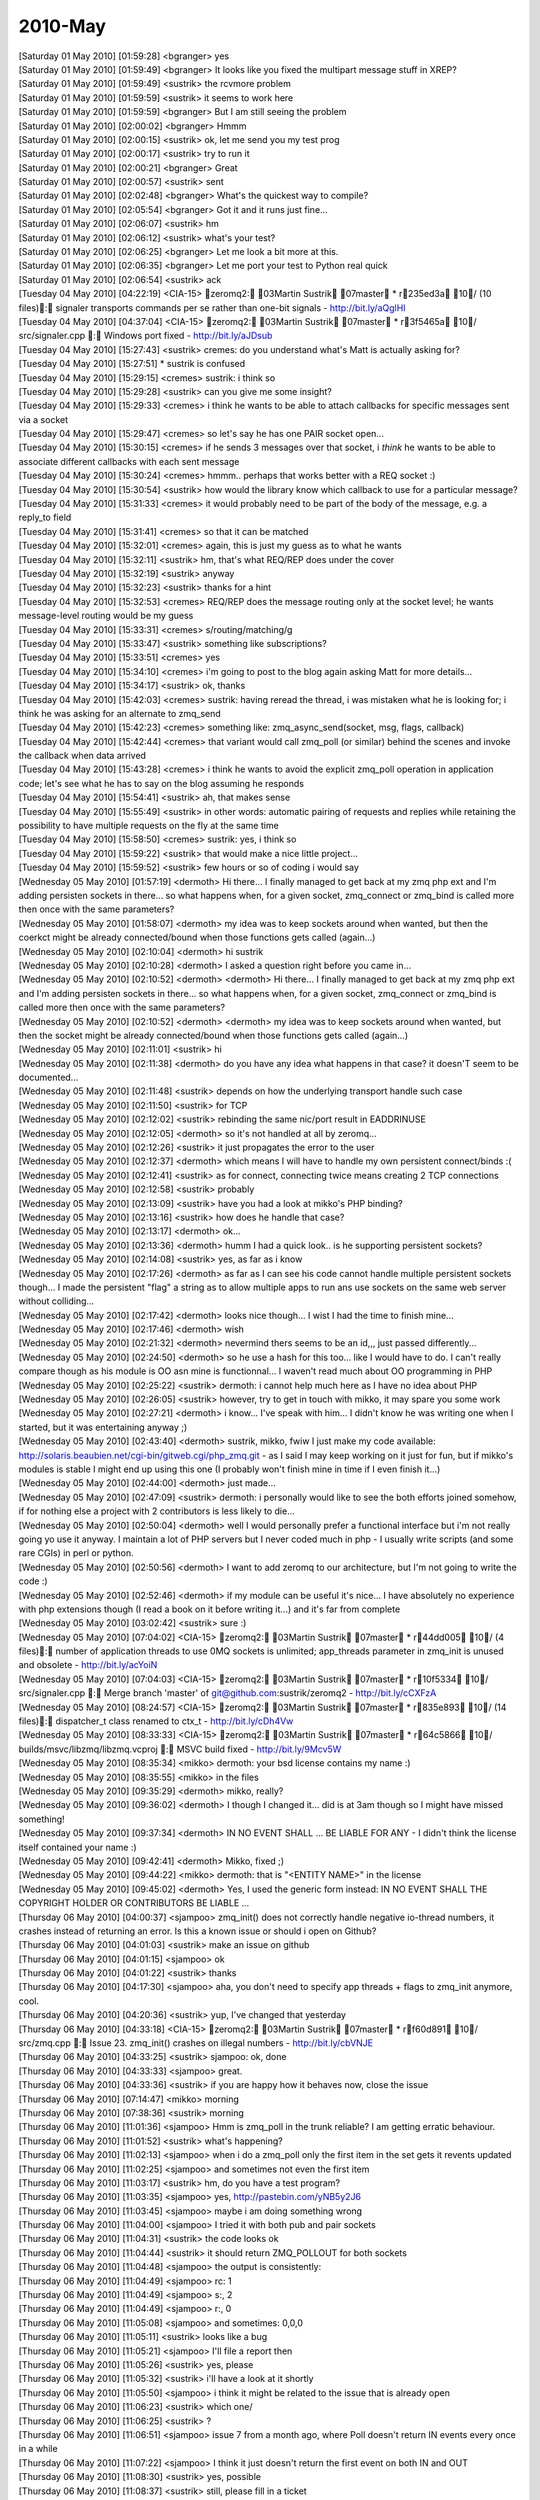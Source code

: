 ===============
2010-May
===============

| [Saturday 01 May 2010] [01:59:28] <bgranger>    yes
| [Saturday 01 May 2010] [01:59:49] <bgranger>    It looks like you fixed the multipart message stuff in XREP?
| [Saturday 01 May 2010] [01:59:49] <sustrik> the rcvmore problem
| [Saturday 01 May 2010] [01:59:59] <sustrik> it seems to work here
| [Saturday 01 May 2010] [01:59:59] <bgranger>    But I am still seeing the problem
| [Saturday 01 May 2010] [02:00:02] <bgranger>    Hmmm
| [Saturday 01 May 2010] [02:00:15] <sustrik> ok, let me send you my test prog
| [Saturday 01 May 2010] [02:00:17] <sustrik> try to run it
| [Saturday 01 May 2010] [02:00:21] <bgranger>    Great
| [Saturday 01 May 2010] [02:00:57] <sustrik> sent
| [Saturday 01 May 2010] [02:02:48] <bgranger>    What's the quickest way to compile?
| [Saturday 01 May 2010] [02:05:54] <bgranger>    Got it and it runs just fine...
| [Saturday 01 May 2010] [02:06:07] <sustrik> hm
| [Saturday 01 May 2010] [02:06:12] <sustrik> what's your test?
| [Saturday 01 May 2010] [02:06:25] <bgranger>    Let me look a bit more at this.  
| [Saturday 01 May 2010] [02:06:35] <bgranger>    Let me port your test to Python real quick
| [Saturday 01 May 2010] [02:06:54] <sustrik> ack
| [Tuesday 04 May 2010] [04:22:19] <CIA-15>   zeromq2: 03Martin Sustrik 07master * r235ed3a 10/ (10 files): signaler transports commands per se rather than one-bit signals - http://bit.ly/aQglHI
| [Tuesday 04 May 2010] [04:37:04] <CIA-15>   zeromq2: 03Martin Sustrik 07master * r3f5465a 10/ src/signaler.cpp : Windows port fixed - http://bit.ly/aJDsub
| [Tuesday 04 May 2010] [15:27:43] <sustrik>  cremes: do you understand what's Matt is actually asking for?
| [Tuesday 04 May 2010] [15:27:51]     * sustrik is confused
| [Tuesday 04 May 2010] [15:29:15] <cremes>   sustrik: i think so
| [Tuesday 04 May 2010] [15:29:28] <sustrik>  can you give me some insight?
| [Tuesday 04 May 2010] [15:29:33] <cremes>   i think he wants to be able to attach callbacks for specific messages sent via a socket
| [Tuesday 04 May 2010] [15:29:47] <cremes>   so let's say he has one PAIR socket open...
| [Tuesday 04 May 2010] [15:30:15] <cremes>   if he sends 3 messages over that socket, i *think* he wants to be able to associate different callbacks with each sent message
| [Tuesday 04 May 2010] [15:30:24] <cremes>   hmmm.. perhaps that works better with a REQ socket :)
| [Tuesday 04 May 2010] [15:30:54] <sustrik>  how would the library know which callback to use for a particular message?
| [Tuesday 04 May 2010] [15:31:33] <cremes>   it would probably need to be part of the body of the message, e.g. a reply_to field
| [Tuesday 04 May 2010] [15:31:41] <cremes>   so that it can be matched
| [Tuesday 04 May 2010] [15:32:01] <cremes>   again, this is just my guess as to what he wants
| [Tuesday 04 May 2010] [15:32:11] <sustrik>  hm, that's what REQ/REP does under the cover
| [Tuesday 04 May 2010] [15:32:19] <sustrik>  anyway
| [Tuesday 04 May 2010] [15:32:23] <sustrik>  thanks for a hint
| [Tuesday 04 May 2010] [15:32:53] <cremes>   REQ/REP does the message routing only at the socket level; he wants message-level routing would be my guess
| [Tuesday 04 May 2010] [15:33:31] <cremes>   s/routing/matching/g
| [Tuesday 04 May 2010] [15:33:47] <sustrik>  something like subscriptions?
| [Tuesday 04 May 2010] [15:33:51] <cremes>   yes
| [Tuesday 04 May 2010] [15:34:10] <cremes>   i'm going to post to the blog again asking Matt for more details...
| [Tuesday 04 May 2010] [15:34:17] <sustrik>  ok, thanks
| [Tuesday 04 May 2010] [15:42:03] <cremes>   sustrik: having reread the thread, i was mistaken what he is looking for; i think he was asking for an alternate to zmq_send
| [Tuesday 04 May 2010] [15:42:23] <cremes>   something like:   zmq_async_send(socket, msg, flags, callback)
| [Tuesday 04 May 2010] [15:42:44] <cremes>   that variant would call zmq_poll (or similar) behind the scenes and invoke the callback when data arrived
| [Tuesday 04 May 2010] [15:43:28] <cremes>   i think he wants to avoid the explicit zmq_poll operation in application code; let's see what he has to say on the blog assuming he responds
| [Tuesday 04 May 2010] [15:54:41] <sustrik>  ah, that makes sense
| [Tuesday 04 May 2010] [15:55:49] <sustrik>  in other words: automatic pairing of requests and replies while retaining the possibility to have multiple requests on the fly at the same time
| [Tuesday 04 May 2010] [15:58:50] <cremes>   sustrik: yes, i think so
| [Tuesday 04 May 2010] [15:59:22] <sustrik>  that would make a nice little project...
| [Tuesday 04 May 2010] [15:59:52] <sustrik>  few hours or so of coding i would say
| [Wednesday 05 May 2010] [01:57:19] <dermoth>    Hi there... I finally managed to get back at my zmq php ext and I'm adding persisten sockets in there... so what happens when, for a given socket, zmq_connect or zmq_bind is called more then once with the same parameters?
| [Wednesday 05 May 2010] [01:58:07] <dermoth>    my idea was to keep sockets around when wanted, but then the coerkct might be already connected/bound when those functions gets called (again...)
| [Wednesday 05 May 2010] [02:10:04] <dermoth>    hi sustrik
| [Wednesday 05 May 2010] [02:10:28] <dermoth>    I asked a question right before you came in... 
| [Wednesday 05 May 2010] [02:10:52] <dermoth>    <dermoth> Hi there... I finally managed to get back at my zmq php ext and I'm adding persisten sockets in there... so what happens when, for a given socket, zmq_connect or zmq_bind is called more then once with the same parameters?
| [Wednesday 05 May 2010] [02:10:52] <dermoth>    <dermoth> my idea was to keep sockets around when wanted, but then the socket might be already connected/bound when those functions gets called (again...)
| [Wednesday 05 May 2010] [02:11:01] <sustrik>    hi
| [Wednesday 05 May 2010] [02:11:38] <dermoth>    do you have any idea what happens in that case? it doesn'T seem to be documented...
| [Wednesday 05 May 2010] [02:11:48] <sustrik>    depends on how the underlying transport handle such case
| [Wednesday 05 May 2010] [02:11:50] <sustrik>    for TCP
| [Wednesday 05 May 2010] [02:12:02] <sustrik>    rebinding the same nic/port result in EADDRINUSE
| [Wednesday 05 May 2010] [02:12:05] <dermoth>    so it's not handled at all by zeromq...
| [Wednesday 05 May 2010] [02:12:26] <sustrik>    it just propagates the error to the user
| [Wednesday 05 May 2010] [02:12:37] <dermoth>    which means I will have to handle my own persistent connect/binds :(
| [Wednesday 05 May 2010] [02:12:41] <sustrik>    as for connect, connecting twice means creating 2 TCP connections
| [Wednesday 05 May 2010] [02:12:58] <sustrik>    probably
| [Wednesday 05 May 2010] [02:13:09] <sustrik>    have you had a look at mikko's PHP binding?
| [Wednesday 05 May 2010] [02:13:16] <sustrik>    how does he handle that case?
| [Wednesday 05 May 2010] [02:13:17] <dermoth>    ok... 
| [Wednesday 05 May 2010] [02:13:36] <dermoth>    humm I had a quick look.. is he supporting persistent sockets?
| [Wednesday 05 May 2010] [02:14:08] <sustrik>    yes, as far as i know
| [Wednesday 05 May 2010] [02:17:26] <dermoth>    as far as I can see his code cannot handle multiple persistent sockets though... I made the persistent "flag" a string as to allow multiple apps to run ans use sockets on the same web server without colliding...
| [Wednesday 05 May 2010] [02:17:42] <dermoth>    looks nice though... I wist I had the time to finish mine...
| [Wednesday 05 May 2010] [02:17:46] <dermoth>    wish
| [Wednesday 05 May 2010] [02:21:32] <dermoth>    nevermind thers seems to be an id,,, just passed differently...
| [Wednesday 05 May 2010] [02:24:50] <dermoth>    so he use a hash for this too... like I would have to do. I can't really compare though as his module is OO asn mine is functionnal... I waven't read much about OO programming in PHP
| [Wednesday 05 May 2010] [02:25:22] <sustrik>    dermoth: i cannot help much here as I have no idea about PHP
| [Wednesday 05 May 2010] [02:26:05] <sustrik>    however, try to get in touch with mikko, it may spare you some work
| [Wednesday 05 May 2010] [02:27:21] <dermoth>    i know... I've speak with him... I didn't know he was writing one when I started, but it was entertaining anyway ;)
| [Wednesday 05 May 2010] [02:43:40] <dermoth>    sustrik, mikko, fwiw I just make my code available: http://solaris.beaubien.net/cgi-bin/gitweb.cgi/php_zmq.git - as I said I may keep working on it just for fun, but if mikko's modules is stable I might end up using this one (I probably won't finish mine in time if I even finish it...)
| [Wednesday 05 May 2010] [02:44:00] <dermoth>    just made...
| [Wednesday 05 May 2010] [02:47:09] <sustrik>    dermoth: i personally would like to see the both efforts joined somehow, if for nothing else a project with 2 contributors is less likely to die...
| [Wednesday 05 May 2010] [02:50:04] <dermoth>    well I would personally prefer a functional interface but i'm not really going yo use it anyway. I maintain a lot of PHP servers but I never coded much in php - I usually write scripts (and some rare CGIs) in perl or python.
| [Wednesday 05 May 2010] [02:50:56] <dermoth>    I want to add zeromq to our architecture, but I'm not going to write the code :)
| [Wednesday 05 May 2010] [02:52:46] <dermoth>    if my module can be useful it's nice... I have absolutely no experience with php extensions though (I read a book on it before writing it...) and it's far from complete
| [Wednesday 05 May 2010] [03:02:42] <sustrik>    sure :)
| [Wednesday 05 May 2010] [07:04:02] <CIA-15> zeromq2: 03Martin Sustrik 07master * r44dd005 10/ (4 files): number of application threads to use 0MQ sockets is unlimited; app_threads parameter in zmq_init is unused and obsolete - http://bit.ly/acYoiN
| [Wednesday 05 May 2010] [07:04:03] <CIA-15> zeromq2: 03Martin Sustrik 07master * r10f5334 10/ src/signaler.cpp : Merge branch 'master' of git@github.com:sustrik/zeromq2 - http://bit.ly/cCXFzA
| [Wednesday 05 May 2010] [08:24:57] <CIA-15> zeromq2: 03Martin Sustrik 07master * r835e893 10/ (14 files): dispatcher_t class renamed to ctx_t - http://bit.ly/cDh4Vw
| [Wednesday 05 May 2010] [08:33:33] <CIA-15> zeromq2: 03Martin Sustrik 07master * r64c5866 10/ builds/msvc/libzmq/libzmq.vcproj : MSVC build fixed - http://bit.ly/9Mcv5W
| [Wednesday 05 May 2010] [08:35:34] <mikko>  dermoth: your bsd license contains my name :)
| [Wednesday 05 May 2010] [08:35:55] <mikko>  in the files
| [Wednesday 05 May 2010] [09:35:29] <dermoth>    mikko, really?
| [Wednesday 05 May 2010] [09:36:02] <dermoth>    I though I changed it... did is at 3am though so I might have missed something!
| [Wednesday 05 May 2010] [09:37:34] <dermoth>    IN NO EVENT SHALL ... BE LIABLE FOR ANY - I didn't think the license itself contained your name :)
| [Wednesday 05 May 2010] [09:42:41] <dermoth>    Mikko, fixed ;)
| [Wednesday 05 May 2010] [09:44:22] <mikko>  dermoth: that is "<ENTITY NAME>" in the license
| [Wednesday 05 May 2010] [09:45:02] <dermoth>    Yes, I used the generic form instead: IN NO EVENT SHALL THE COPYRIGHT HOLDER OR CONTRIBUTORS BE LIABLE ...
| [Thursday 06 May 2010] [04:00:37] <sjampoo> zmq_init() does not correctly handle negative io-thread numbers, it crashes instead of returning an error. Is this a known issue or should i open on Github?
| [Thursday 06 May 2010] [04:01:03] <sustrik> make an issue on github
| [Thursday 06 May 2010] [04:01:15] <sjampoo> ok
| [Thursday 06 May 2010] [04:01:22] <sustrik> thanks
| [Thursday 06 May 2010] [04:17:30] <sjampoo> aha, you don't need to specify app threads + flags to zmq_init anymore, cool.
| [Thursday 06 May 2010] [04:20:36] <sustrik> yup, I've changed that yesterday
| [Thursday 06 May 2010] [04:33:18] <CIA-15>  zeromq2: 03Martin Sustrik 07master * rf60d891 10/ src/zmq.cpp : Issue 23. zmq_init() crashes on illegal numbers - http://bit.ly/cbVNJE
| [Thursday 06 May 2010] [04:33:25] <sustrik> sjampoo: ok, done
| [Thursday 06 May 2010] [04:33:33] <sjampoo> great. 
| [Thursday 06 May 2010] [04:33:36] <sustrik> if you are happy how it behaves now, close the issue
| [Thursday 06 May 2010] [07:14:47] <mikko>   morning
| [Thursday 06 May 2010] [07:38:36] <sustrik> morning
| [Thursday 06 May 2010] [11:01:36] <sjampoo> Hmm is zmq_poll in the trunk reliable? I am getting erratic behaviour.
| [Thursday 06 May 2010] [11:01:52] <sustrik> what's happening?
| [Thursday 06 May 2010] [11:02:13] <sjampoo> when i do a zmq_poll only the first item in the set gets it revents updated 
| [Thursday 06 May 2010] [11:02:25] <sjampoo> and sometimes not even the first item
| [Thursday 06 May 2010] [11:03:17] <sustrik> hm, do you have a test program?
| [Thursday 06 May 2010] [11:03:35] <sjampoo> yes, http://pastebin.com/yNB5y2J6
| [Thursday 06 May 2010] [11:03:45] <sjampoo> maybe i am doing something wrong
| [Thursday 06 May 2010] [11:04:00] <sjampoo> I tried it with both pub and pair sockets
| [Thursday 06 May 2010] [11:04:31] <sustrik> the code looks ok
| [Thursday 06 May 2010] [11:04:44] <sustrik> it should return ZMQ_POLLOUT for both sockets
| [Thursday 06 May 2010] [11:04:48] <sjampoo> the output is consistently:
| [Thursday 06 May 2010] [11:04:49] <sjampoo> rc: 1
| [Thursday 06 May 2010] [11:04:49] <sjampoo> s:, 2
| [Thursday 06 May 2010] [11:04:49] <sjampoo> r:, 0
| [Thursday 06 May 2010] [11:05:08] <sjampoo> and sometimes: 0,0,0
| [Thursday 06 May 2010] [11:05:11] <sustrik> looks like a bug
| [Thursday 06 May 2010] [11:05:21] <sjampoo> I'll file a report then
| [Thursday 06 May 2010] [11:05:26] <sustrik> yes, please
| [Thursday 06 May 2010] [11:05:32] <sustrik> i'll have a look at it shortly
| [Thursday 06 May 2010] [11:05:50] <sjampoo> i think it might be related to the issue that is already open
| [Thursday 06 May 2010] [11:06:23] <sustrik> which one/
| [Thursday 06 May 2010] [11:06:25] <sustrik> ?
| [Thursday 06 May 2010] [11:06:51] <sjampoo> issue 7 from a month ago, where Poll doesn't return IN events every once in a while
| [Thursday 06 May 2010] [11:07:22] <sjampoo> I think it just doesn't return the first event on both IN and OUT
| [Thursday 06 May 2010] [11:08:30] <sustrik> yes, possible
| [Thursday 06 May 2010] [11:08:37] <sustrik> still, please fill in a ticket
| [Thursday 06 May 2010] [11:08:49] <sustrik> just in case it's a different issue
| [Friday 07 May 2010] [02:36:56] <sjampoo>   sustrik, got your github comment and closed the issue. I obviously made an error while translating the Python code, will dig deeper as to understand why the test suite is failing.
| [Friday 07 May 2010] [02:42:36] <sustrik>   ok
| [Friday 07 May 2010] [02:50:03] <muffinpeddler> Hey guys, does zeromq have priority messaging support, or some kind of priority queue feature?
| [Friday 07 May 2010] [02:57:02] <muffinpeddler> Or would it be effective to just have my own priority queue after receiving each message
| [Friday 07 May 2010] [02:59:22] <sustrik>   muffinpeddler: there's no inbuild one
| [Friday 07 May 2010] [02:59:40] <sustrik>   you can implement it yourself
| [Friday 07 May 2010] [03:00:19] <sustrik>   but that still doesn't solve the head of line blocking issue (large low priority messages blocking high priority messages)
| [Friday 07 May 2010] [03:00:39] <sustrik>   the only systematic solution is to have serveral underlying connections
| [Friday 07 May 2010] [03:00:49] <sustrik>   one for each priority level
| [Friday 07 May 2010] [03:14:57] <sjampoo>   sustrik, when dealing with PAIR sockets, ZMQ_POLL should always report them as POLLOUT no matter if they have been bind() or connect()ed, right? 
| [Friday 07 May 2010] [03:15:13] <sjampoo>   right now i have this: http://pastebin.com/cWVJZ3nu
| [Friday 07 May 2010] [03:15:46] <sjampoo>   i would expect 2/2 but the PAIR socket that binds returns 0
| [Friday 07 May 2010] [03:15:58] <sustrik>   yup, a known issue
| [Friday 07 May 2010] [03:16:03] <sjampoo>   oh
| [Friday 07 May 2010] [03:16:08] <sustrik>   PAIR sockets are still unfinished
| [Friday 07 May 2010] [03:16:22] <sustrik>   i should discard them from the documentation
| [Friday 07 May 2010] [03:16:33] <sustrik>   so that people don't get congfused
| [Friday 07 May 2010] [03:18:15] <sjampoo>   that would be better i think yes, i really thought that P2P sockets just worked and that PAIR was just a renaming
| [Friday 07 May 2010] [03:21:38] <CIA-15>    zeromq2: 03Martin Sustrik 07master * r36b044a 10/ doc/zmq_socket.txt : ZMQ_PAIR socket removed from the documentation as it is unfinished yet - http://bit.ly/aXiRxv
| [Friday 07 May 2010] [03:21:46] <sustrik>   :)
| [Friday 07 May 2010] [03:22:22] <sjampoo>   heh
| [Friday 07 May 2010] [04:30:05] <sjampoo>   hmm i keep stumbling against these issues where i don't know if it is my lack of understanding or just a bug. 
| [Friday 07 May 2010] [04:30:41] <sjampoo>   Is there some unwritten rule that a ZMQ_PUB socket has to connect and a SUB socket has to bind
| [Friday 07 May 2010] [04:31:28] <sjampoo>   I have example code at http://pastebin.com/bdPa5ra1
| [Friday 07 May 2010] [04:31:58] <sjampoo>   it works as it is, but imho i should be able to have the publisher bind and the subscriber connect as well
| [Friday 07 May 2010] [04:32:16] <sustrik>   yes, that should be possible
| [Friday 07 May 2010] [04:32:20] <sustrik>   what's the problem?
| [Friday 07 May 2010] [04:32:33] <sjampoo>   if i do that the recv() hangs
| [Friday 07 May 2010] [04:32:39] <sjampoo>   as if there is nothing to be received
| [Friday 07 May 2010] [04:33:02] <sustrik>   that's possibly because you send the message before subscribed connects
| [Friday 07 May 2010] [04:33:39] <sjampoo>   but shouldn't the sleep solve that? 
| [Friday 07 May 2010] [04:34:48] <sustrik>   presumably, but there's no guarantee
| [Friday 07 May 2010] [04:34:55] <sjampoo>   ie: http://pastebin.com/KACJudRr
| [Friday 07 May 2010] [04:35:34] <sjampoo>   but isn't a 3 second sleep time more than enough? 
| [Friday 07 May 2010] [04:35:59] <sustrik>   yeah, even few microseconds should be enough
| [Friday 07 May 2010] [04:36:09] <sustrik>   i can have a look at what's causing the behaviour
| [Friday 07 May 2010] [04:36:17] <sjampoo>   that would be great
| [Friday 07 May 2010] [04:36:21] <sustrik>   but the point is that you don't have guarantee anyway
| [Friday 07 May 2010] [04:36:28] <sjampoo>   not even with sleep? 
| [Friday 07 May 2010] [04:36:49] <sustrik>   nope, pub/sub works like a radio transmission
| [Friday 07 May 2010] [04:37:09] <sustrik>   publisher pusblishes continuous stream of messages
| [Friday 07 May 2010] [04:37:21] <sustrik>   subscribed joins at certain point
| [Friday 07 May 2010] [04:37:30] <sustrik>   from that point on it'll get all the messages
| [Friday 07 May 2010] [04:37:38] <sustrik>   then it leaves
| [Friday 07 May 2010] [04:38:02] <sustrik>   but there's no guarantee on what will be the first message you'll get
| [Friday 07 May 2010] [04:38:31] <sjampoo>   but in this example i have the subscriber 'tune in to the broadcast'
| [Friday 07 May 2010] [04:39:02] <sjampoo>   wait 3 seconds as in not to miss any important message
| [Friday 07 May 2010] [04:39:05] <sustrik>   yup, try to publish a stream of messages
| [Friday 07 May 2010] [04:39:35] <sustrik>   well, if you want the delivery of each message to be guaranteed you cannot use pub/sub
| [Friday 07 May 2010] [04:40:48] <sustrik>   it's not possible to combine one-to-many distribution with guaranteed delivery
| [Friday 07 May 2010] [04:41:11] <sustrik>   without running into global deadlocks
| [Friday 07 May 2010] [04:41:19] <sustrik>   caused by slow consumers
| [Friday 07 May 2010] [04:41:41] <sjampoo>   well in this example it looks more like a bug imho as the other way around works perfectly
| [Friday 07 May 2010] [04:42:01] <sustrik>   yep, i'll have a look
| [Friday 07 May 2010] [04:49:19] <sjampoo>   thanks, i do understand the radio analogy of pub/sub.
| [Friday 07 May 2010] [04:49:26] <sjampoo>   I think a nice analogy of bind/connect in this sense would be having the publisher transmit at a certain radio frequency (bind) or have it announce its messages through a megaphone directly at the listeners (connect)
| [Friday 07 May 2010] [04:57:01] <sustrik>   yes, nicely said
| [Friday 07 May 2010] [04:57:19] <sustrik>   unfortunately, there's something missing in 0mq documentation
| [Friday 07 May 2010] [04:57:35] <sustrik>   a text that would explain individual messaging patterns in such simple words
| [Friday 07 May 2010] [05:09:09] <CIA-15>    zeromq2: 03Martin Sustrik 07master * r4a3b857 10/ src/app_thread.cpp : commands not processed immediatelly in some scenarios; fixed - http://bit.ly/aSMRIF
| [Friday 07 May 2010] [05:09:12] <sustrik>   sjampoo: try now
| [Friday 07 May 2010] [05:15:51] <sjampoo>   cool! works :)
| [Friday 07 May 2010] [05:18:14] <sjampoo>   I am planning to write a little bit about 0MQ in the future, might bother you with some extra questions by then
| [Friday 07 May 2010] [05:20:23] <sustrik>   sjampoo: sure, no problem
| [Friday 07 May 2010] [05:20:39] <sustrik>   also, if it's possible i'll link your text from the website
| [Friday 07 May 2010] [05:22:02] <sustrik>   there's 0mq blog on the site btw, so you can even publish there...
| [Friday 07 May 2010] [05:23:56] <sjampoo>   ok! i'll keep that in mind
| [Friday 07 May 2010] [05:28:21] <sjampoo>   btw, that last commit also fixed the zmq_pair issue
| [Friday 07 May 2010] [05:47:16] <sustrik>   :)
| [Friday 07 May 2010] [11:21:15] <muffinpeddler> sustrik: thanks.  So you can keep calling socket.bind() to bind to as many ports/interfaces as you like with the zmq::socket_t?
| [Friday 07 May 2010] [11:22:48] <sustrik>   yes
| [Friday 07 May 2010] [11:39:52] <muffinpeddler> So how will recv help me figure out which "priority queue" my message is from?  Or will it iterate through each connection and if each queue has messages available to consume, will it grab one from the first one and then the second?
| [Friday 07 May 2010] [11:43:30] <muffinpeddler> So even if I'm getting tons of messages on one port, the other port will still be given fair consideration?
| [Friday 07 May 2010] [11:52:05] <sustrik>   yes, exactly
| [Friday 07 May 2010] [11:52:16] <sustrik>   the algorithm it's known as fair queueing
| [Friday 07 May 2010] [11:52:54] <sustrik>   as for the prioritisation, as I said it's not yet in the product
| [Friday 07 May 2010] [11:53:17] <sustrik>   so you'll have to use several sockets
| [Friday 07 May 2010] [11:53:36] <sustrik>   or fix 0mq scheduling algorithm to use priorities
| [Friday 07 May 2010] [11:54:47] <sustrik>   i.e. instead of fair queueing, pick the message from queue with highest priority
| [Friday 07 May 2010] [12:27:23] <cremes>    sustrik: how do i get a wikidot account? i'd like my ffi bindings to be listed on the 0mq home page / wiki
| [Friday 07 May 2010] [12:27:52] <sustrik>   open www.zeromq.org
| [Friday 07 May 2010] [12:28:00] <sustrik>   right top corner
| [Friday 07 May 2010] [12:28:03] <sustrik>   create account
| [Friday 07 May 2010] [12:28:13] <cremes>    ah, i see it
| [Friday 07 May 2010] [12:28:35] <sustrik>   yeah, let me know your login afterwards
| [Friday 07 May 2010] [12:28:42] <cremes>    it's cremes
| [Friday 07 May 2010] [12:29:35] <sustrik>   cremes: you've been invited
| [Friday 07 May 2010] [12:29:50] <sustrik>   let me create a template page for you
| [Friday 07 May 2010] [12:29:58] <cremes>    cool, thanks
| [Friday 07 May 2010] [12:30:13] <sustrik>   how's should the binding be called?
| [Friday 07 May 2010] [12:30:19] <sustrik>   JRuby?
| [Friday 07 May 2010] [12:30:37] <cremes>    for now JRuby is the only ruby runtime that has proper FFI support, so yes
| [Friday 07 May 2010] [12:30:48] <cremes>    but eventually it will work with rubinius and ironruby too
| [Friday 07 May 2010] [12:31:06] <sustrik>   probably no generic name for all of those?
| [Friday 07 May 2010] [12:31:26] <cremes>    nope; how about we call it ruby-ffi?
| [Friday 07 May 2010] [12:31:41] <cremes>    then the page itself can list the currently supported runtimes
| [Friday 07 May 2010] [12:31:45] <sustrik>   ffi is rather generic
| [Friday 07 May 2010] [12:31:51] <sustrik>   which ffi you have in mind?
| [Friday 07 May 2010] [12:32:16] <cremes>    it's ruby specific (ruby-ffi)
| [Friday 07 May 2010] [12:32:44] <cremes>    i.e. http://github.com/ffi/ffi
| [Friday 07 May 2010] [12:33:12] <sustrik>   term 'ffi' is used in different languages
| [Friday 07 May 2010] [12:33:14] <sustrik>   see here"
| [Friday 07 May 2010] [12:33:16] <sustrik>   http://en.wikipedia.org/wiki/Foreign_function_interface
| [Friday 07 May 2010] [12:33:24] <cremes>    yeah, i know
| [Friday 07 May 2010] [12:33:33] <sustrik>   so maybe Ruby-FFI?
| [Friday 07 May 2010] [12:33:37] <cremes>    but these bindings are written in ruby and will only work with ruby
| [Friday 07 May 2010] [12:33:38] <cremes>    yes
| [Friday 07 May 2010] [12:33:52] <sustrik>   or Ruby (FFI)
| [Friday 07 May 2010] [12:33:57] <cremes>    bingo
| [Friday 07 May 2010] [12:34:00] <sustrik>   :)
| [Friday 07 May 2010] [12:34:11] <sustrik>   ok, a sec
| [Friday 07 May 2010] [12:34:42] <cremes>    btw, everything is working pretty well with these bindings except they are leaking every message
| [Friday 07 May 2010] [12:34:50] <cremes>    i need to find & fix the memory leak :(
| [Friday 07 May 2010] [12:35:14] <sustrik>   http://www.zeromq.org/bindings:ruby-ffi
| [Friday 07 May 2010] [12:35:36] <sustrik>   i've pasted the content of the python bindings wiki page there to give you a template
| [Friday 07 May 2010] [12:35:43] <sustrik>   but feel free to modify it in any way
| [Friday 07 May 2010] [12:35:53] <cremes>    great, i'll do that
| [Friday 07 May 2010] [12:36:17] <sustrik>   once you are ready, let me know and I'll link the page from the left pane
| [Friday 07 May 2010] [12:37:09] <cremes>    okay, probably later today i'll get it updated
| [Friday 07 May 2010] [12:38:37] <sustrik>   ok
| [Friday 07 May 2010] [13:39:27] <muffinpeddler> sustrik: thanks.  Perhaps I'll look into the 0mq algorithm
| [Friday 07 May 2010] [13:41:51] <sustrik>   muffinpeddler: it's here: http://github.com/sustrik/zeromq2/blob/master/src/fq.cpp
| [Friday 07 May 2010] [13:42:23] <sustrik>   it's simple array of pipes
| [Friday 07 May 2010] [13:42:41] <sustrik>   when recv is called you round-robin among them to get the message
| [Friday 07 May 2010] [13:44:00] <cremes>    sustrik: i want to confirm that when zmq_msg_close is called, the lib handles freeing the data buffer given it via zmq_msg_init_data
| [Friday 07 May 2010] [13:44:19] <cremes>    and it isn't necessary to pass a "free" function
| [Friday 07 May 2010] [13:44:37] <sustrik>   it's necessary
| [Friday 07 May 2010] [13:44:52] <sustrik>   how would it otherwise know how to deallocate the buffer?
| [Friday 07 May 2010] [13:45:09] <cremes>    the call to zmq_close should free it
| [Friday 07 May 2010] [13:45:30] <cremes>    the doc for zmq_msg_init_data says that 0mq takes ownership of the data buffer
| [Friday 07 May 2010] [13:45:31] <sustrik>   well, but you supply the buffer you allocated yourself, right?
| [Friday 07 May 2010] [13:45:52] <cremes>    i supply it but 0mq owns it once i hand it off
| [Friday 07 May 2010] [13:46:00] <sustrik>   yes, it does, but you have to let it know how to deallocate it:
| [Friday 07 May 2010] [13:46:02] <sustrik>   free?
| [Friday 07 May 2010] [13:46:09] <sustrik>   delete?
| [Friday 07 May 2010] [13:46:16] <sustrik>   HGlobalDealloc?
| [Friday 07 May 2010] [13:46:23] <sustrik>   whatever
| [Friday 07 May 2010] [13:46:26] <cremes>    ok
| [Friday 07 May 2010] [13:46:43] <cremes>    so if now free function is passed to zmq_msg_init_data, then those buffers will all leak, yes?
| [Friday 07 May 2010] [13:46:52] <sustrik>   yes
| [Friday 07 May 2010] [13:47:03] <cremes>    then i think i found my memory leak; thanks
| [Friday 07 May 2010] [13:47:12] <sustrik>   not passing deallocation function makes sense only for static data
| [Friday 07 May 2010] [13:47:14] <sustrik>   such as"
| [Friday 07 May 2010] [13:47:27] <sustrik>   zmq_msg_init_data (&msg, "ABC", 3, NULL);
| [Friday 07 May 2010] [13:47:52] <sustrik>   the data in this case are part of the executable, so there's no need to deallocate it
| [Friday 07 May 2010] [13:48:22] <cremes>    ok
| [Friday 07 May 2010] [13:48:54] <cremes>    so what is the "hint" argument for?
| [Friday 07 May 2010] [13:49:28] <sustrik>   imagine more complex allocation mechanism
| [Friday 07 May 2010] [13:49:34] <sustrik>   such as a garbage collector
| [Friday 07 May 2010] [13:49:58] <sustrik>   you have to pass pointer to the gc object in the hint
| [Friday 07 May 2010] [13:50:10] <sustrik>   so that free function can do something like this:
| [Friday 07 May 2010] [13:50:31] <sustrik>   ((gc*) hint)->dealloc (data);
| [Friday 07 May 2010] [13:50:42] <cremes>    oh, that makes sense too
| [Friday 07 May 2010] [13:57:34] <muffinpeddler> thanks sustrik, I've been meaning to make an open source contribution
| [Friday 07 May 2010] [13:58:46] <sustrik>   that would be great!
| [Friday 07 May 2010] [14:00:42] <muffinpeddler> no guarantees though, I have little experience with 0mq :)
| [Friday 07 May 2010] [14:01:34] <sustrik>   the functionality in question is pretty dumb, so no worries :)
| [Friday 07 May 2010] [14:02:57] <sustrik>   there are some design issues though:
| [Friday 07 May 2010] [14:03:14] <sustrik>   for example: how many priority levels do we want to support?
| [Friday 07 May 2010] [14:08:25] <muffinpeddler> Right.  And what would you set the priority on?  The pipe itself?
| [Friday 07 May 2010] [14:09:00] <sustrik>   i would say the priority has to associated with the particular transport
| [Friday 07 May 2010] [14:09:03] <sustrik>   say port 5555
| [Friday 07 May 2010] [14:09:31] <sustrik>   that would allow you to configure nwtworking hardware to treat it with specific QoS
| [Friday 07 May 2010] [14:10:23] <sustrik>   for example, you can ask the router to drop packets on port 5556 rather than on port 5555
| [Friday 07 May 2010] [14:11:08] <muffinpeddler> interesting
| [Friday 07 May 2010] [14:11:18] <sustrik>   makes sense, no?
| [Friday 07 May 2010] [14:12:31] <sustrik>   in practical terms it means that prioritised messages get through even over congested network
| [Friday 07 May 2010] [14:12:44] <muffinpeddler> Yea it does
| [Friday 07 May 2010] [14:12:54] <muffinpeddler> anything else I should take in to consideration?
| [Friday 07 May 2010] [14:13:34] <sustrik>   well, there are two parts to it
| [Friday 07 May 2010] [14:13:48] <sustrik>   1. how to get priority value to the scheduler
| [Friday 07 May 2010] [14:13:55] <sustrik>   2. how to do scheduling itself
| [Friday 07 May 2010] [14:14:29] <sustrik>   pt. 1 requires more knowledge of the codebase, so I volunteer to implement it
| [Friday 07 May 2010] [14:15:18] <sustrik>   pt. 2 doesn't require much knowlegde so that's where you can start
| [Friday 07 May 2010] [14:15:49] <cornbread> sounds good
| [Friday 07 May 2010] [14:18:56] <cornbread> So which class would the priority value be placed in?  I see a reader_t has a reference to an i_endpoint
| [Friday 07 May 2010] [14:19:15] <sustrik>   let me see...
| [Friday 07 May 2010] [14:19:43] <sustrik>   have a look at this function: void zmq::fq_t::attach (reader_t *pipe_)
| [Friday 07 May 2010] [14:19:56] <sustrik>   that's when new pipe is attached to the scheduler
| [Friday 07 May 2010] [14:20:06] <sustrik>   what if it was modified like this:
| [Friday 07 May 2010] [14:20:18] <sustrik>   zmq::fq_t::attach (reader_t *pipe_, int priority_)
| [Friday 07 May 2010] [14:20:21] <sustrik>   ?
| [Friday 07 May 2010] [14:21:36] <cornbread> Sure.  So you think the fq_t should be modified, or a new scheduler be created?  What if you just want to use the fair queue
| [Friday 07 May 2010] [14:21:59] <sustrik>   it should be modified imp
| [Friday 07 May 2010] [14:22:00] <sustrik>   imo
| [Friday 07 May 2010] [14:22:22] <sustrik>   just allow for several pipe arrays instead of a single one
| [Friday 07 May 2010] [14:22:42] <sustrik>   each array for a specific priority level
| [Friday 07 May 2010] [14:23:05] <sustrik>   the scheduler would try to get a message from the highest priority array
| [Friday 07 May 2010] [14:23:16] <sustrik>   if there's none, try the second one etc.
| [Friday 07 May 2010] [14:23:52] <cornbread> What is different about that compared to how the round robin scheduler already works?
| [Friday 07 May 2010] [14:24:17] <sustrik>   with RR you get a message from a pipe then shift to another pipe
| [Friday 07 May 2010] [14:24:39] <sustrik>   with priorities you do the same thing on each priotity level
| [Friday 07 May 2010] [14:24:58] <sustrik>   but if there's no message on that level you fail-over to the lower level
| [Friday 07 May 2010] [14:25:13] <sustrik>   so as long as there are messages on highest priority level
| [Friday 07 May 2010] [14:25:27] <sustrik>   you'll never retrieve messages from lower level
| [Friday 07 May 2010] [14:26:23] <cornbread> okay, well I'll take a look at this here and there today.  I've got some exams to study for
| [Friday 07 May 2010] [14:26:50] <sustrik>   sure, no haste
| [Friday 07 May 2010] [15:03:22] <cremes>    sustrik: if you are still around, another api question...
| [Friday 07 May 2010] [15:04:23] <cremes>    does zmq_msg_init_size allocate a data buffer of "size" bytes, and if so, is a later call to zmq_msg_init_data redundant?
| [Friday 07 May 2010] [15:05:06] <cremes>    that is, a later call to zmq_msg_init_data using the same zmq_msg_t
| [Friday 07 May 2010] [15:06:19] <cremes>    nevermind... i just proved it to myself via a code test
| [Friday 07 May 2010] [15:06:27] <cremes>    btw, that was my memory leak
| [Friday 07 May 2010] [15:06:46] <cremes>    i called zmq_msg_init_size on a structure and then called zmq_msg_init_data on the same structure
| [Friday 07 May 2010] [15:07:23] <cremes>    i *thought* it was necessary to call them in that order; 1) allocate "size" space and 2) hand the buffer over
| [Friday 07 May 2010] [15:07:37] <cremes>    now when i look at it i clearly see that is wrong and unnecessary
| [Friday 07 May 2010] [15:09:20] <cremes>    i do recommend adding a warning to the docs for those calls saying that calling them both *will* result in a memory leak of "size" bytes
| [Friday 07 May 2010] [15:23:04] <sustrik>   cremes: feel free to submit a documentation patch
| [Friday 07 May 2010] [15:23:40] <sustrik>   or maybe saying that you should call onle *one* of the init functions for a single messagw
| [Friday 07 May 2010] [15:23:51] <cremes>    will do
| [Friday 07 May 2010] [15:41:20] <sustrik>   cremes: the same text should be in documentation for zmq_msg_init
| [Friday 07 May 2010] [15:41:46] <cremes>    okay, i'll add it
| [Friday 07 May 2010] [15:41:50] <sustrik>   it's kind of strange having it in three different places...
| [Friday 07 May 2010] [15:42:07] <sustrik>   isn't there some common place to place the warning?
| [Friday 07 May 2010] [15:42:18] <sustrik>   hm...
| [Friday 07 May 2010] [15:42:27] <sustrik>   cremes: what about zmq(7)?
| [Friday 07 May 2010] [15:42:54] <cremes>    i don't know
| [Friday 07 May 2010] [15:42:57] <sustrik>   Initialise a message
| [Friday 07 May 2010] [15:42:57] <sustrik>              zmq_msg_init(3) zmq_msg_init_size(3) zmq_msg_init_data(3)
| [Friday 07 May 2010] [15:42:58] <cremes>    no opinion
| [Friday 07 May 2010] [15:43:18] <sustrik>   that can be possibly changed to something like
| [Friday 07 May 2010] [15:43:29] <sustrik>   To initialise message use one of the following:
| [Friday 07 May 2010] [15:43:57] <cremes>    i think ONE needs to be emphasized
| [Friday 07 May 2010] [15:44:12] <cremes>    how about adding the caution paragraph right under that grouping?
| [Friday 07 May 2010] [15:44:39] <cremes>    hmmm... i think this is not a good area to DRY up the documentation
| [Friday 07 May 2010] [15:44:45] <cremes>    i think all 3 docs should contain the caution
| [Friday 07 May 2010] [15:44:53] <cremes>    otherwise it's too easy for it to be missed
| [Friday 07 May 2010] [15:45:39] <sustrik>   right
| [Friday 07 May 2010] [15:45:48] <sustrik>   but let's make the text more concise
| [Friday 07 May 2010] [15:46:44] <sustrik>   "never initialise same message twice" ?
| [Friday 07 May 2010] [15:47:18] <sustrik>    "never initialise same zmq_msg_t twice" ?
| [Friday 07 May 2010] [15:47:38] <sustrik>   "never initialise same zmq_msg_t more than once" ?
| [Friday 07 May 2010] [15:47:52] <cremes>    how about this:
| [Friday 07 May 2010] [15:47:54] <cremes>    CAUTION: The functions _zmq_msg_init()_, _zmq_msg_init_data()_ and
| [Friday 07 May 2010] [15:47:54] <cremes>    _zmq_msg_init_size()_ all initialize the 'zmq_msg_t' struct. Never initialize
| [Friday 07 May 2010] [15:47:54] <cremes>    the same 'zmq_msg_t' twice.
| [Friday 07 May 2010] [15:48:13] <sustrik>   not bad
| [Friday 07 May 2010] [15:48:23] <sustrik>   CAUTION: The functions _zmq_msg_init()_, _zmq_msg_init_data()_ and
| [Friday 07 May 2010] [15:48:28] <cremes>    and add "or it will leak memory" to the end
| [Friday 07 May 2010] [15:48:46] <sustrik>   _zmq_msg_init_size()_ are mutually exclusive. Never initialize
| [Friday 07 May 2010] [15:48:47] <sustrik>   ...
| [Friday 07 May 2010] [15:48:52] <cremes>    ah, that's good
| [Friday 07 May 2010] [15:49:08] <sustrik>   i don't think the memory leak has to be mentioned
| [Friday 07 May 2010] [15:49:24] <sustrik>   "never do it" means anything can happen if you do
| [Friday 07 May 2010] [15:49:30] <cremes>    sure
| [Friday 07 May 2010] [15:49:55] <sustrik>   oki, let me fix the docs
| [Friday 07 May 2010] [15:50:06] <cremes>    ok
| [Friday 07 May 2010] [15:54:14] <CIA-15>    zeromq2: 03Martin Sustrik 07master * r4d33c43 10/ (3 files): caution about zmq_msg_init_* functions added to the docs - http://bit.ly/cvOC5r
| [Saturday 08 May 2010] [13:08:19] <xla_>    hej
| [Saturday 08 May 2010] [13:08:35] <xla_>    is there a resource for installing zeromq on ec2?
| [Saturday 08 May 2010] [13:10:00] <mikko>   what is different on ec2 installation that others?
| [Saturday 08 May 2010] [13:10:32] <mikko>   compared to others*
| [Saturday 08 May 2010] [13:11:48] <xla_>    nothing running a normal ubuntu 9.10, but can't find zeromq in universe
| [Saturday 08 May 2010] [13:12:58] <mikko>   you probably have to build yourself
| [Saturday 08 May 2010] [13:13:38] <xla_>    anything I have to be aware of? or the normal build process: configure + make + make install?
| [Saturday 08 May 2010] [13:14:03] <mikko>   you can either build debian packages yourself and install
| [Saturday 08 May 2010] [13:14:10] <mikko>   or just normal configure + make + make install
| [Saturday 08 May 2010] [13:16:21] <xla_>    mikko: many thx
| [Saturday 08 May 2010] [13:20:26] <xla_>    hmm, think I missing something getting this error for zmq_forwarder:
| [Saturday 08 May 2010] [13:20:26] <xla_>    zmq_forwarder: error while loading shared libraries: libzmq.so.0: cannot open shared object file: No such file or directory
| [Saturday 08 May 2010] [13:21:09] <mikko>   run 'ldconfig' and retry
| [Saturday 08 May 2010] [13:21:42] <xla_>    nice, thx again :)
| [Saturday 08 May 2010] [13:21:58] <mikko>   every time you install something by hand you need to update runtime linkers cache
| [Saturday 08 May 2010] [13:33:30] <xla_>    will keep that in mind for the next time
| [Sunday 09 May 2010] [10:59:45] <CIA-15>    zeromq2: 03Martin Sustrik 07master * ra25414e 10/ src/zmq.cpp : Fix in zmq_poll (Windows version) - http://bit.ly/axwsgk
| [Sunday 09 May 2010] [20:51:18] <cremes>    sustrik: go ahead and link the ruby-ffi page; i have updated it
| [Monday 10 May 2010] [01:33:33] <sustrik>   cremes: liked from the frontpage
| [Monday 10 May 2010] [01:33:37] <sustrik>   linked*
| [Monday 10 May 2010] [09:10:51] <cremes>    i need a helping hand getting the local_lat/remote_lat sample C programs running
| [Monday 10 May 2010] [09:10:53] <cremes>    http://pastie.org/953645
| [Monday 10 May 2010] [09:11:19] <cremes>    it looks to me like everything is there; i'm a bit out of practice with diagnosing C compilation issues
| [Monday 10 May 2010] [09:11:30] <cremes>    btw, there were no errors during the make cycle
| [Monday 10 May 2010] [09:13:25] <sustrik>   perf tests are made with the library
| [Monday 10 May 2010] [09:13:35] <sustrik>   you don't need to build them by hand
| [Monday 10 May 2010] [09:14:12] <cremes>    i didn't build them by hand; i ran make && make install then cd perf and tried to execute them
| [Monday 10 May 2010] [09:14:57] <cremes>    i built & installed the library; now i want to run the C perf tests
| [Monday 10 May 2010] [09:20:10] <cremes>    when i run ldd on the binaries, it finds all libs except for libzmq.so.0
| [Monday 10 May 2010] [09:20:38] <cremes>    do i need to create an env variable for it to find that library?
| [Monday 10 May 2010] [09:25:45] <mato>  cremes: you need to run 'ldconfig' as root
| [Monday 10 May 2010] [09:25:46] <cremes>    adding /usr/local/lib to my /etc/ld.so.conf.d/ld.so.conf file and rebuilding the linker cache solved it
| [Monday 10 May 2010] [09:25:47] <xla>   did u ran ldconfig -v ?
| [Monday 10 May 2010] [09:25:56] <cremes>    yep, just figured it out
| [Monday 10 May 2010] [09:26:25] <cremes>    heh
| [Monday 10 May 2010] [09:28:27] <cremes>    wow, the ruby ffi bindings appear to only incur about 15 usec of overhead versus a straight C implementation
| [Monday 10 May 2010] [09:28:30] <cremes>    not too shabby
| [Monday 10 May 2010] [09:34:11] <cremes>    hmmm... it's actually better than that...
| [Monday 10 May 2010] [09:54:11] <cremes>    lots of jitter when doing timing tests with local_lat/remote_lat; ~5usec jitter between runs
| [Monday 10 May 2010] [10:14:19] <sustrik>   yup, the latency ditributions tend to have fat tails
| [Monday 10 May 2010] [10:14:23] <sustrik>   shrug
| [Monday 10 May 2010] [10:17:37] <cremes>    np
| [Monday 10 May 2010] [10:49:15] <mato>  sustrik: I've updated OpenPGM in Git; my limited testing seems to show that streams hang even when publishing way below ZMQ_RATE
| [Monday 10 May 2010] [10:49:36] <sustrik>   mato: hm
| [Monday 10 May 2010] [10:49:45] <mato>  sustrik: perhaps someone else will test it in anger and complain, I've kind of given up on the current state of affairs :-)
| [Monday 10 May 2010] [10:50:10] <sustrik>   yup, just post a note on the mailing list
| [Monday 10 May 2010] [10:50:18] <sustrik>   to make Steven aware of it
| [Monday 10 May 2010] [10:50:18] <mato>  I just did
| [Monday 10 May 2010] [10:50:22] <sustrik>   great
| [Monday 10 May 2010] [10:51:20] <sustrik>   ah, i've meant report the problem you've seen
| [Monday 10 May 2010] [10:51:40] <sustrik>   otherwise Steven will have no idea that there's still a problem there
| [Monday 10 May 2010] [10:51:43] <mato>  then I'd have to write some sort of test program :-)
| [Monday 10 May 2010] [10:52:02] <sustrik>   well, it's up to you
| [Monday 10 May 2010] [10:52:05] <mato>  since the only thing I'm using at the moment is the camera example...
| [Monday 10 May 2010] [10:52:48] <mato>  I'll see if I can hack something together that won't take longer than half an hour...
| [Monday 10 May 2010] [11:22:02] <mato>  sustrik: hmm, it seems to be sporadic, i can't reproduce it any more
| [Monday 10 May 2010] [11:22:18] <mato>  sustrik: maybe the switch just needed to warm up or something :-)
| [Monday 10 May 2010] [11:22:30] <mato>  sustrik: i'll leave it for now and see if anyone else reports problems
| [Monday 10 May 2010] [11:23:05] <sustrik>   mato: ack
| [Monday 10 May 2010] [17:26:27] <mike8901>  Anyone know why https://gist.github.com/2218f508e914c162a8e2 would generate the exception "Error, no such device" ?
| [Monday 10 May 2010] [17:26:34] <mike8901>  (on the bind)
| [Monday 10 May 2010] [17:27:09] <mike8901>  exception: No such device, to be specific
| [Monday 10 May 2010] [17:40:25] <mikko> try 127.0.0.1 instead of localhost
| [Monday 10 May 2010] [17:44:28] <mike8901>  same issue with 127.0.0.1
| [Tuesday 11 May 2010] [02:36:05] <sjampoo>  Hmmm i think i'm having a problem with issue-18 as well (segfault on PAIR sockets). I think it is caused by a problem on the receiving end where zmq_recv sometimes does not correctly initialize the data or the length
| [Tuesday 11 May 2010] [02:38:09] <sjampoo>  sometime the received message contains something completely irrelevant such as 'stdout...' other times it returns some trailing characters on the message data
| [Tuesday 11 May 2010] [02:45:58] <sustrik>  sjampoo: please, report the problem
| [Tuesday 11 May 2010] [02:46:07] <sustrik>  attach your test program to the issue
| [Tuesday 11 May 2010] [02:46:33] <sjampoo>  i will, gonna take some time
| [Tuesday 11 May 2010] [02:46:40] <sjampoo>  i just noticed it in my python test suite
| [Tuesday 11 May 2010] [02:47:00] <sjampoo>  will try to extract it to c code
| [Tuesday 11 May 2010] [02:55:24] <sustrik>  thx
| [Tuesday 11 May 2010] [04:12:28] <sjampoo>  i've added it
| [Tuesday 11 May 2010] [04:12:44] <sjampoo>  but i still have no idea how to properly add code to issue's with Github
| [Tuesday 11 May 2010] [04:14:22] <sustrik>  offset it be 4 characters to the right
| [Tuesday 11 May 2010] [04:14:26] <sustrik>  that seems to work
| [Tuesday 11 May 2010] [04:14:43] <sjampoo>  yups, thnks
| [Tuesday 11 May 2010] [04:22:44] <sustrik>  sjampoo: if you want to directly print out the message data
| [Tuesday 11 May 2010] [04:22:52] <sustrik>  the terminal zero should be part of the message
| [Tuesday 11 May 2010] [04:25:16] <sjampoo>  but it is, isn't it? 
| [Tuesday 11 May 2010] [04:27:01] <sustrik>  doesn't look so
| [Tuesday 11 May 2010] [04:27:11] <sustrik>  msg_init (i)
| [Tuesday 11 May 2010] [04:27:16] <sustrik>  say i = 0
| [Tuesday 11 May 2010] [04:27:22] <sjampoo>  i see it
| [Tuesday 11 May 2010] [04:27:23] <sjampoo>  thnks
| [Tuesday 11 May 2010] [04:27:25] <sustrik>  np
| [Tuesday 11 May 2010] [04:27:27] <sjampoo>  hrm
| [Tuesday 11 May 2010] [07:39:32] <Olivier_c>    hi everybody
| [Tuesday 11 May 2010] [07:39:41] <sustrik>  hi
| [Tuesday 11 May 2010] [09:24:43] <sjampoo>  sutsrik, added something here: http://github.com/sustrik/zeromq2/issues#issue/18/comment/237765 not sure if its helpfull tho.
| [Tuesday 11 May 2010] [09:53:08] <sustrik>  sjampoo: have a look at your data lifetimes
| [Tuesday 11 May 2010] [09:53:16] <sustrik>  you allocate data on stacl
| [Tuesday 11 May 2010] [09:53:20] <sustrik>  stack
| [Tuesday 11 May 2010] [09:53:23] <sustrik>  then pass it to 0MQ
| [Tuesday 11 May 2010] [09:53:31] <sustrik>  then stack gets overwritten
| [Tuesday 11 May 2010] [09:53:38] <sustrik>  then you receive the message
| [Tuesday 11 May 2010] [10:09:47] <sjampoo>  i really did that 10.000x times, but your remark made me do it once more
| [Tuesday 11 May 2010] [10:10:07] <sjampoo>  and yup, missed something
| [Tuesday 11 May 2010] [10:10:23] <sjampoo>  tests are OK now, thanks
| [Tuesday 11 May 2010] [10:11:04] <sjampoo>  i should stop trying to translate to C i only break things
| [Tuesday 11 May 2010] [10:21:54] <sustrik>  :)
| [Tuesday 11 May 2010] [10:22:28] <sustrik>  if everything is ok, please close the issue
| [Tuesday 11 May 2010] [10:22:30] <sustrik>  thanks!
| [Tuesday 11 May 2010] [10:22:35] <sjampoo>  it is not mine issue
| [Tuesday 11 May 2010] [10:22:41] <sjampoo>  but i removed my comment
| [Tuesday 11 May 2010] [10:23:50] <sustrik>  ah, sorry
| [Tuesday 11 May 2010] [13:53:49] <CIA-15>   jzmq: 03Martin Sustrik 07master * r556eac8 10/ src/Socket.cpp : memleak in recv fixed - http://bit.ly/cZR4HX
| [Wednesday 12 May 2010] [01:01:56] <joshua__>   hi
| [Wednesday 12 May 2010] [01:02:15] <joshua__>   I've been having trouble using ZMQ_P2P socket types
| [Wednesday 12 May 2010] [01:02:51] <joshua__>   are there any examples around that use it successfully?
| [Wednesday 12 May 2010] [01:19:19] <guido_g>    try to specify an ip address on both sides
| [Wednesday 12 May 2010] [01:19:56] <guido_g>    you gave the interface to bind on the server side
| [Wednesday 12 May 2010] [01:20:06] <guido_g>    just an idea, of course :)
| [Wednesday 12 May 2010] [01:26:10] <joshua__>   so for the server, instead of "tcp://lo:5555" bind "tcp://127.0.0.1:5555"?
| [Wednesday 12 May 2010] [01:32:07] <guido_g>    yes
| [Wednesday 12 May 2010] [01:40:16] <joshua__>   hmm, it only works if I do send/receive pairs
| [Wednesday 12 May 2010] [01:40:48] <joshua__>   I can't get just one to send something to the other
| [Wednesday 12 May 2010] [01:42:04] <sustrik>    joshua__: presumably, that's because you close the sender app before it has chance to send the data
| [Wednesday 12 May 2010] [01:42:26] <joshua__>   ah, the sender doesn't block?
| [Wednesday 12 May 2010] [01:42:49] <sustrik>    no, it's async
| [Wednesday 12 May 2010] [01:42:57] <sustrik>    that's what MQ means
| [Wednesday 12 May 2010] [01:43:28] <joshua__>   :D
| [Wednesday 12 May 2010] [02:47:53] <sjampoo>    morning!
| [Wednesday 12 May 2010] [03:22:24] <sustrik>    morning!
| [Wednesday 12 May 2010] [04:00:12] <mike>   sustrik: ping
| [Wednesday 12 May 2010] [04:00:32] <sustrik>    pong
| [Wednesday 12 May 2010] [04:01:18] <mike8901>   hey - I'm working with joshua on a project - I know you guys talked a bit. Is it possible to block until all sends have completed?
| [Wednesday 12 May 2010] [04:01:41] <mike8901>   joshua discovered the hard way that zmq won't keep your program alive
| [Wednesday 12 May 2010] [04:04:25] <sustrik>    no, there's no way to do so -- it would result in deadlock if the peer in unavailable
| [Wednesday 12 May 2010] [04:04:43] <joshua__>   fun
| [Wednesday 12 May 2010] [04:04:48] <sustrik>    you have to send acknowledgement by hand
| [Wednesday 12 May 2010] [04:04:49] <mike8901>   so what is the recommended way to deal with the situation in which a client sends messages to a server, then exits?
| [Wednesday 12 May 2010] [04:05:02] <mike8901>   hm
| [Wednesday 12 May 2010] [04:05:05] <sustrik>    is it a request/reply scenario?
| [Wednesday 12 May 2010] [04:05:22] <mike8901>   yes, but the reply may not come from the same peer
| [Wednesday 12 May 2010] [04:05:29] <mike8901>   basically, we have a central server doling out work to slaves
| [Wednesday 12 May 2010] [04:05:38] <mike8901>   and the slaves can talk to each other and redistribute work if needed
| [Wednesday 12 May 2010] [04:05:59] <mike8901>   each piece of work has a unique ID attached to it, and a reply will come from *some* slave, but we don't know which
| [Wednesday 12 May 2010] [04:06:15] <sustrik>    that doesn't matter imo
| [Wednesday 12 May 2010] [04:06:20] <sustrik>    just wait for reply
| [Wednesday 12 May 2010] [04:06:27] <sustrik>    and everything will works as expected
| [Wednesday 12 May 2010] [04:07:16] <mike8901>   yeah, I actually think this is a non-issue
| [Wednesday 12 May 2010] [04:07:21] <sjampoo>    If you don't even care about a reply, you could use the callback on the message object and implement something that blocks your self.
| [Wednesday 12 May 2010] [04:08:24] <sustrik>    yes, but caution is needed as the callback is called from different thread
| [Wednesday 12 May 2010] [04:13:22] <mike8901>   does zmq have a more appropriate topology than zmq_p2p for doing a round-robin distribution scheme? we're ending up having to have a vector of locks to each socket, which seems a little wasteful.
| [Wednesday 12 May 2010] [04:14:53] <sustrik>    p2p does no distribution...
| [Wednesday 12 May 2010] [04:15:02] <sustrik>    use DOWNSTREAM
| [Wednesday 12 May 2010] [04:16:47] <mike8901>   ok, will look into that - thanks
| [Wednesday 12 May 2010] [04:17:09] <mike8901>   also, does zmq have a way to get a callback when data is available on a socket? we're wasting a lot of time polling every socket on a separate thread now...
| [Wednesday 12 May 2010] [04:20:38] <mike8901>   though that may be a function of us just "doing it wrong" by having many sockets, and polling them all in a nonblocking manner
| [Wednesday 12 May 2010] [04:22:52] <sjampoo>    You can use zmq_poll to poll them all at once and fire callbacks from there, no? Or are you trying to do something different? 
| [Wednesday 12 May 2010] [04:24:39] <mike8901>   only issue with zmq_poll is that a different thread could be accessing a given socket
| [Wednesday 12 May 2010] [04:25:58] <mike8901>   right now we use mutexes to prevent this, before checking with "recv" to see if data is available.
| [Wednesday 12 May 2010] [04:26:10] <mikko>  A MQ context is thread safe and may be shared among as many application threads as the application has requested using the app_threads parameter to zmq_init(), without any additional locking required on the part of the caller. Each MQ socket belonging to a particular context may only be used by the thread that created it using zmq_socket().
| [Wednesday 12 May 2010] [04:26:59] <sustrik>    mike8901: what exactly are you trying to achieve?
| [Wednesday 12 May 2010] [04:27:09] <sustrik>    you have a thread that owns 1 socket, right?
| [Wednesday 12 May 2010] [04:27:35] <sustrik>    you want to wait till there's message available in the socket, no?
| [Wednesday 12 May 2010] [04:28:43] <mike8901>   Currently (this may not be the best architecture) we have a setup thread which connects to all the clients using a zmq_p2p model, sticks each socket into a vector, then spawns off a thread to send events to other zmq sockets, as well as a thread to recieve events from zmq sockets.
| [Wednesday 12 May 2010] [04:29:17] <mike8901>   and (this may not be correct; we haven't gotten code running yet), we use a vector of mutexes to prevent access to each socket
| [Wednesday 12 May 2010] [04:29:51] <sustrik>    what do you want to do? load balance the messages among N sockets?
| [Wednesday 12 May 2010] [04:30:00] <mike8901>   yes, in a round-robin manner
| [Wednesday 12 May 2010] [04:30:12] <sustrik>    use DOWNSTREAM socket
| [Wednesday 12 May 2010] [04:30:17] <mike8901>   okay, I'll look into that
| [Wednesday 12 May 2010] [04:30:19] <sustrik>    you'll have a single socket
| [Wednesday 12 May 2010] [04:30:28] <sustrik>    it'll do all the hard work for you
| [Wednesday 12 May 2010] [04:30:34] <mike8901>   but can I still have another thread polling for recieving messages?
| [Wednesday 12 May 2010] [04:30:58] <sustrik>    yes, but there should be another socket there
| [Wednesday 12 May 2010] [04:31:05] <mike8901>   oh ok
| [Wednesday 12 May 2010] [04:31:06] <sustrik>    presumable UPSTREAM one
| [Wednesday 12 May 2010] [04:31:25] <sustrik>    that one merges messages from many sources
| [Wednesday 12 May 2010] [04:32:47] <mike8901>   I'm a bit tired to look at that now, but I'll read through http://www.zeromq.org/tutorials:butterfly tomorrow. Thanks for your help!
| [Wednesday 12 May 2010] [04:32:59] <sustrik>    np
| [Wednesday 12 May 2010] [04:47:47] <mike8901>   oh - one last quick question before I go off to bed: how do you get the list of peers to ZMQ_UPSTREAM? http://github.com/sustrik/jbutterfly/blob/master/gonzo/Component.java specifies an "inp-interface," but I'm not sure what that looks like.
| [Wednesday 12 May 2010] [04:48:36] <sustrik>    you don't have a list of peers
| [Wednesday 12 May 2010] [04:48:45] <sustrik>    0mq should manage it for you
| [Wednesday 12 May 2010] [04:49:03] <mike8901>   er, I guess the question is more appropriate for ZMQ_DOWNSTREAM
| [Wednesday 12 May 2010] [04:49:14] <sustrik>    same applies to any socket type
| [Wednesday 12 May 2010] [04:49:20] <mike8901>   now, I'm really confused ;)
| [Wednesday 12 May 2010] [04:49:27] <sustrik>    the peers are managed by the library
| [Wednesday 12 May 2010] [04:49:36] <mike8901>   how is it done though? using some multicast?
| [Wednesday 12 May 2010] [04:49:37] <sustrik>    it's transparant to the user
| [Wednesday 12 May 2010] [04:49:59] <sustrik>    you can opt for multicast but it's not necessary
| [Wednesday 12 May 2010] [04:50:06] <mike8901>   how do the peers find each other?
| [Wednesday 12 May 2010] [04:50:13] <mike8901>   or rather
| [Wednesday 12 May 2010] [04:50:14] <sustrik>    via address
| [Wednesday 12 May 2010] [04:50:20] <mike8901>   but how do you specify the address?
| [Wednesday 12 May 2010] [04:50:28] <mike8901>   *addresses
| [Wednesday 12 May 2010] [04:50:38] <mike8901>   the connect function takes in a single address
| [Wednesday 12 May 2010] [04:50:54] <sustrik>    yes, the connecting side speaks to a single peer
| [Wednesday 12 May 2010] [04:51:03] <sustrik>    the binding side speaks to multiple peers
| [Wednesday 12 May 2010] [04:51:30] <mike8901>   ah, that may be an issue then....
| [Wednesday 12 May 2010] [04:51:50] <mike8901>   our "root" node is going to be transient, and needs to be able to connect to the slaves at will
| [Wednesday 12 May 2010] [04:52:10] <sustrik>    you can connect multiple time is needed"
| [Wednesday 12 May 2010] [04:52:16] <sustrik>    s.connect (A);
| [Wednesday 12 May 2010] [04:52:18] <sustrik>    s.connect (B)
| [Wednesday 12 May 2010] [04:52:20] <sustrik>    etc.
| [Wednesday 12 May 2010] [04:52:23] <mike8901>   oh ok
| [Wednesday 12 May 2010] [04:52:45] <mike8901>   so the root can use a downstream socket, and just call connect for each addr
| [Wednesday 12 May 2010] [04:53:08] <mike8901>   is there an easy way to establish a corresponding upstream socket, without bothering to pass the server's IP to the clients?
| [Wednesday 12 May 2010] [04:53:57] <sustrik>    server? upstream? what applications there are?
| [Wednesday 12 May 2010] [04:54:01] <mike8901>   okay, sorry
| [Wednesday 12 May 2010] [04:54:05] <mike8901>   let me explain my application in detail
| [Wednesday 12 May 2010] [04:54:09] <mikko>  maybe dns?
| [Wednesday 12 May 2010] [04:54:23] <mike8901>   we're implementing a distributed compiler(on top of clang)
| [Wednesday 12 May 2010] [04:54:42] <sustrik>    mikko: possibly, but let's first listen to the use case
| [Wednesday 12 May 2010] [04:54:56] <mike8901>   the "master" is spawned on demand on the user's computer
| [Wednesday 12 May 2010] [04:55:10] <mike8901>   the "slaves" will always be listening for work to process(i.e. files to compile to object code)
| [Wednesday 12 May 2010] [04:55:30] <mike8901>   the "master" is not guaranteed to always be running; it is only up for the duration of the compile
| [Wednesday 12 May 2010] [04:55:42] <sustrik>    how many masters there may be?
| [Wednesday 12 May 2010] [04:55:48] <mike8901>   for now, just 1
| [Wednesday 12 May 2010] [04:55:59] <mike8901>   but the master is transient
| [Wednesday 12 May 2010] [04:56:05] <sustrik>    so 1 client, 1 master, N workers
| [Wednesday 12 May 2010] [04:56:12] <mike8901>   yes
| [Wednesday 12 May 2010] [04:56:16] <mike8901>   but the client/master are transient
| [Wednesday 12 May 2010] [04:56:33] <mike8901>   well, the client will stay around until work it needs is done
| [Wednesday 12 May 2010] [04:56:50] <sustrik>    how does the interaction pattern looks like?
| [Wednesday 12 May 2010] [04:56:57] <sustrik>    client sends a request
| [Wednesday 12 May 2010] [04:57:07] <sustrik>    master dispatches it to one worker
| [Wednesday 12 May 2010] [04:57:12] <sustrik>    worker processes it
| [Wednesday 12 May 2010] [04:57:17] <sustrik>    sends reply to the master
| [Wednesday 12 May 2010] [04:57:24] <sustrik>    master forwards the reply to client
| [Wednesday 12 May 2010] [04:57:27] <sustrik>    is that it?
| [Wednesday 12 May 2010] [04:57:29] <mike8901>   yes
| [Wednesday 12 May 2010] [04:57:33] <mike8901>   well
| [Wednesday 12 May 2010] [04:57:58] <mike8901>   there's not really any client-master interaction now..
| [Wednesday 12 May 2010] [04:58:17] <sustrik>    ok, so let's drop the clinet from the scheme
| [Wednesday 12 May 2010] [04:58:32] <mike8901>   (there is technically, but we use UNIX sockets for that now)
| [Wednesday 12 May 2010] [04:58:33] <sustrik>    master sends request to a worker
| [Wednesday 12 May 2010] [04:58:40] <sustrik>    worker replies back to the master
| [Wednesday 12 May 2010] [04:58:42] <sustrik>    right?
| [Wednesday 12 May 2010] [04:58:43] <mike8901>   yep
| [Wednesday 12 May 2010] [04:58:57] <mike8901>   well
| [Wednesday 12 May 2010] [04:59:06] <mike8901>   workers are not necesssarily the same, but yes
| [Wednesday 12 May 2010] [04:59:07] <mike8901>   that's the idea
| [Wednesday 12 May 2010] [04:59:18] <sustrik>    thay are not the same?
| [Wednesday 12 May 2010] [04:59:29] <sustrik>    what's the difference?
| [Wednesday 12 May 2010] [04:59:32] <mike8901>   well, we're implementing work queue stealing, so if one worker runs out of work, it can ask another for work.
| [Wednesday 12 May 2010] [04:59:56] <sustrik>    hm, what is that good for?
| [Wednesday 12 May 2010] [04:59:59] <mike8901>   so the master may not recieve the response from the worker it sent the request to
| [Wednesday 12 May 2010] [05:00:10] <sustrik>    why not let the master load balance the work?
| [Wednesday 12 May 2010] [05:00:31] <mike8901>   the master is going to be overloaded preprocessing(ahmdahl's law) - we want the slaves to load balance amongst themselves
| [Wednesday 12 May 2010] [05:02:11] <sustrik>    the master has to send the requests anyway, no?
| [Wednesday 12 May 2010] [05:02:17] <mike8901>   yes
| [Wednesday 12 May 2010] [05:02:30] <mike8901>   the requests are going to be of varying size though
| [Wednesday 12 May 2010] [05:02:38] <mike8901>   as with any project, you'll have really small source files and really large ones
| [Wednesday 12 May 2010] [05:03:09] <mike8901>   it's inevitable that some slaves will run out of work, and we want the slaves to be able to steal work off each other's queues
| [Wednesday 12 May 2010] [05:03:44] <sustrik>    so what you want to avoid queueing, right?
| [Wednesday 12 May 2010] [05:04:00] <sustrik>    at most one request dispatched to the worker at time
| [Wednesday 12 May 2010] [05:04:05] <mike8901>   no
| [Wednesday 12 May 2010] [05:04:12] <mike8901>   we want the slaves to maintain a queue
| [Wednesday 12 May 2010] [05:04:24] <mike8901>   so that if another slave asks slave A for work, it can provide it to slave B
| [Wednesday 12 May 2010] [05:04:59] <sustrik>    yes, i understand, but what's the point?
| [Wednesday 12 May 2010] [05:05:04] <mike8901>   to load balance
| [Wednesday 12 May 2010] [05:05:21] <sustrik>    why not load-balance upfront?
| [Wednesday 12 May 2010] [05:05:33] <sustrik>    rather than messing with queues and reassigning the work?
| [Wednesday 12 May 2010] [05:05:39] <mike8901>   it's impossible to exactly load balance up front... each request could take an arbitrary amount of time
| [Wednesday 12 May 2010] [05:06:00] <sustrik>    say you send at most one request to each worker at time
| [Wednesday 12 May 2010] [05:06:12] <sustrik>    when it responds you send another request
| [Wednesday 12 May 2010] [05:06:14] <sustrik>    etc.
| [Wednesday 12 May 2010] [05:06:21] <sustrik>    wouldn't that solve the problem?
| [Wednesday 12 May 2010] [05:06:23] <mike8901>   right, that takes up overhead on the master
| [Wednesday 12 May 2010] [05:06:45] <sustrik>    but the master has to send the requests anyway
| [Wednesday 12 May 2010] [05:06:53] <sustrik>    what overhead do you have in mind?
| [Wednesday 12 May 2010] [05:07:01] <mike8901>   for one, memory overhead
| [Wednesday 12 May 2010] [05:07:08] <sustrik>    akc
| [Wednesday 12 May 2010] [05:07:16] <mike8901>   queueing the requests will take away from the preprocessor's cache
| [Wednesday 12 May 2010] [05:07:37] <sustrik>    ok, i see
| [Wednesday 12 May 2010] [05:07:56] <mike8901>   basically, we want as little burdon as possible to be on the master
| [Wednesday 12 May 2010] [05:08:03] <sustrik>    what about having a separate load-balancer node then?
| [Wednesday 12 May 2010] [05:08:39] <mike8901>   that sounds like it would add a whole other layer of inefficency- now the source has to travel *twice* over the network
| [Wednesday 12 May 2010] [05:08:57] <mike8901>   and you have half the effective bandwidth
| [Wednesday 12 May 2010] [05:09:02] <mike8901>   or maybe even less
| [Wednesday 12 May 2010] [05:10:40] <mike8901>   anyway, sorry to cut this discussion short(really enjoyed talking with you), but it's 4:10am and I'm exhausted. I'd love to continue this some other time(before Monday at 9am though ;) ).
| [Wednesday 12 May 2010] [05:10:48] <sustrik>    sure
| [Wednesday 12 May 2010] [05:10:55] <sustrik>    good night!
| [Wednesday 12 May 2010] [05:11:01] <mike8901>   (Monday at 9am is the deadline for this project - yes, we're screwed) ;)
| [Wednesday 12 May 2010] [05:11:03] <mike8901>   night!
| [Wednesday 12 May 2010] [05:11:14] <sjampoo>    heh
| [Wednesday 12 May 2010] [05:11:26] <sjampoo>    goodnight and goodluck :)
| [Wednesday 12 May 2010] [05:32:33] <sjampoo>    sustrik: i am getting "Assertion failed: fetched (rep.cpp:265)" with a REQ/REP socket on messages larger than about 8k
| [Wednesday 12 May 2010] [05:32:36] <sjampoo>    what could be causing this? 
| [Wednesday 12 May 2010] [05:32:48] <sustrik>    let me see
| [Wednesday 12 May 2010] [05:33:08] <sjampoo>    Seems to be something that didn't happen on 2.0.6
| [Wednesday 12 May 2010] [05:33:44] <sustrik>    sjampoo: what peer socket types is connected to your REP socket?
| [Wednesday 12 May 2010] [05:33:58] <sjampoo>    REQ
| [Wednesday 12 May 2010] [05:34:20] <sustrik>    then it's a bug
| [Wednesday 12 May 2010] [05:34:27] <sustrik>    can you report it please?
| [Wednesday 12 May 2010] [05:34:37] <sustrik>    test program would help
| [Wednesday 12 May 2010] [05:34:42] <sjampoo>    i cannot really reproduce it with C code ;/
| [Wednesday 12 May 2010] [05:35:08] <sustrik>    hm, which binding it appears with?
| [Wednesday 12 May 2010] [05:35:18] <sjampoo>    PyZMQ
| [Wednesday 12 May 2010] [05:35:30] <sjampoo>    and local_lat / remote_lat
| [Wednesday 12 May 2010] [05:35:45] <sjampoo>    (the perf benchmark)
| [Wednesday 12 May 2010] [05:36:35] <sustrik>    i would then suggest reporting it as problem with pyzmq
| [Wednesday 12 May 2010] [05:37:04] <sjampoo>    what could be causing it? 
| [Wednesday 12 May 2010] [05:37:05] <sustrik>    brian will presumably pass the issue upstream with more details attached
| [Wednesday 12 May 2010] [05:37:43] <sustrik>    dunno, look's like the message processed has no body
| [Wednesday 12 May 2010] [05:38:15] <sjampoo>    Ok
| [Wednesday 12 May 2010] [06:50:55] <CIA-15> zeromq2: 03Brett Cameron 07master * r714a8d5 10/ (5 files): fixes for OpenVMS - http://bit.ly/9IYypp
| [Wednesday 12 May 2010] [06:50:55] <CIA-15> zeromq2: 03Martin Sustrik 07master * r8e5ac10 10/ (7 files in 6 dirs): Merge branch 'master' of git@github.com:sustrik/zeromq2 - http://bit.ly/bKeYae
| [Wednesday 12 May 2010] [08:12:43] <sjampoo>    The above issue seems to be a by product of this commit: http://github.com/sustrik/zeromq2/commit/ad6fa9d0d4f1cf29ce63998d7efe337b1a784ef6
| [Wednesday 12 May 2010] [08:14:50] <sustrik>    sjampoo: yes, that's when the functionality was introduced
| [Wednesday 12 May 2010] [10:21:01] <mato>   sustrik: are you there?
| [Wednesday 12 May 2010] [10:21:17] <sustrik>    mato: hi
| [Wednesday 12 May 2010] [10:21:29] <mato>   sustrik: I want to revert those atomics changes you committed
| [Wednesday 12 May 2010] [10:21:35] <sustrik>    yes, sure
| [Wednesday 12 May 2010] [10:22:03] <mato>   while I'm at it, can I remove the native SPARC ops? They are #ifdef-ed out in any case
| [Wednesday 12 May 2010] [10:22:15] <mato>   also, in the current git atomic_bitmap is gone, this is correct?
| [Wednesday 12 May 2010] [10:22:20] <sustrik>    ack
| [Wednesday 12 May 2010] [10:22:33] <mato>   so we have just atomic_counter and atomic_ptr, right?
| [Wednesday 12 May 2010] [10:22:40] <sustrik>    SPARC: sure, go on, it's commented out for 2 years now or so :)
| [Wednesday 12 May 2010] [10:22:43] <sustrik>    right
| [Wednesday 12 May 2010] [10:23:04] <mato>   I'm surprised you committed those changes without asking for review :-(
| [Wednesday 12 May 2010] [10:23:19] <mato>   anyway, no harm done, I'll put back the old code
| [Wednesday 12 May 2010] [10:25:13] <sustrik>    no way of check everyting, i'm committing in optimistic fashion
| [Wednesday 12 May 2010] [10:25:20] <sjampoo>    sustrik: that commit introduces multihop, but i am not using that functionality as i have two req/rep sockets connected directly. Anyway i can reproduce it right now, i probably had too many versions lying around. I'll make an issue
| [Wednesday 12 May 2010] [10:25:46] <sustrik>    sjampoo: yes, please
| [Wednesday 12 May 2010] [10:25:48] <mato>   sustrik: sure, but you know I spent time on that code, so you could have waited till I got back from holiday 
| [Wednesday 12 May 2010] [10:26:49] <sustrik>    mato: do you want to become a maintainer for particular subset of files?
| [Wednesday 12 May 2010] [10:26:53] <sustrik>    say the atomics?
| [Wednesday 12 May 2010] [10:27:29] <mato>   I kind of assumed I was, sice I spent time on it
| [Wednesday 12 May 2010] [10:27:46] <mato>   same for doc/*
| [Wednesday 12 May 2010] [10:27:58] <sustrik>    ok, let's make this more formal so that obvious who's responsible for what
| [Wednesday 12 May 2010] [10:28:09] <mato>   if you like
| [Wednesday 12 May 2010] [10:28:29] <sustrik>    definitely
| [Wednesday 12 May 2010] [10:35:11] <sustrik>    mato: ok, i've written down the list of components in the project
| [Wednesday 12 May 2010] [10:35:32] <sustrik>    what's the common way of listing maintainers?
| [Wednesday 12 May 2010] [10:35:48] <mato>   MAINTAINERS file in source tree
| [Wednesday 12 May 2010] [10:35:53] <sustrik>    in root?
| [Wednesday 12 May 2010] [10:35:56] <mato>   yeah
| [Wednesday 12 May 2010] [10:35:59] <sustrik>    ok
| [Wednesday 12 May 2010] [10:36:08] <mato>   with Component, Name (of maintainer), Email address
| [Wednesday 12 May 2010] [10:36:12] <mato>   or some format like that
| [Wednesday 12 May 2010] [10:36:13] <sustrik>    ack
| [Wednesday 12 May 2010] [10:36:33] <sustrik>    what about the autotools build
| [Wednesday 12 May 2010] [10:36:38] <sustrik>    would you like to maintain that?
| [Wednesday 12 May 2010] [10:37:01] <mato>   not really, but you can add me in there as a point of contact
| [Wednesday 12 May 2010] [10:37:20] <sustrik>    ok, so it's autotools, docs & atomics
| [Wednesday 12 May 2010] [10:37:22] <sustrik>    ok?
| [Wednesday 12 May 2010] [10:37:31] <mato>   yeah
| [Wednesday 12 May 2010] [10:44:16] <mato>   you should of course add in yourself (with an address of the mailing list) as the maintainer for "everything else"
| [Wednesday 12 May 2010] [10:46:19] <CIA-15> zeromq2: 03Martin Sustrik 07master * r127cb89 10/ MAINTAINERS : MAINTAINERS file added - http://bit.ly/aEumLZ
| [Wednesday 12 May 2010] [10:46:46] <sustrik>    done
| [Wednesday 12 May 2010] [10:50:07] <CIA-15> zeromq2: 03Martin Lucina 07master * r52ef3f3 10/ (src/atomic_counter.hpp src/atomic_ptr.hpp): 
| [Wednesday 12 May 2010] [10:50:07] <CIA-15> zeromq2: Revert commit 7cb076e, atomic ops cleanup
| [Wednesday 12 May 2010] [10:50:07] <CIA-15> zeromq2: Reverted to using atomic.h on NetBSD
| [Wednesday 12 May 2010] [10:50:07] <CIA-15> zeromq2: Removed GNU builtins (see http://lists.zeromq.org/pipermail/zeromq-dev/2010-May/003485.html)
| [Wednesday 12 May 2010] [10:50:07] <CIA-15> zeromq2: Removed SPARC native atomic ops as they are untested and have been commented out for years
| [Wednesday 12 May 2010] [10:50:08] <CIA-15> zeromq2: Add "memory" to asm clobber for X86 atomic_counter::sub() - http://bit.ly/buhvIA
| [Wednesday 12 May 2010] [10:50:09] <CIA-15> zeromq2: 03Martin Lucina 07master * rf6c1c97 10/ (6 files in 2 dirs): Merge branch 'master' of github.com:sustrik/zeromq2 - http://bit.ly/cNQN1Z
| [Thursday 13 May 2010] [06:41:53] <CIA-15>  zeromq2: 03Steven McCoy 07master * r56262d7 10/ src/pgm_socket.cpp : some more sanity checks in pgm_socket - http://bit.ly/9iFGS0
| [Thursday 13 May 2010] [06:41:54] <CIA-15>  zeromq2: 03Martin Sustrik 07master * rff9d398 10/ (src/atomic_counter.hpp src/atomic_ptr.hpp): Merge branch 'master' of git@github.com:sustrik/zeromq2 - http://bit.ly/aOkSQz
| [Thursday 13 May 2010] [06:44:12] <CIA-15>  zeromq2: 03Steven McCoy 07master * r6705a3d 10/ src/pgm_socket.cpp : some more sanity checks in pgm_socket - http://bit.ly/czRKrS
| [Thursday 13 May 2010] [06:45:57] <Kronuz>  Hello
| [Thursday 13 May 2010] [06:47:03] <Kronuz>  I'm investigating about queues, and something I read made me think twice about 0mq... persistence
| [Thursday 13 May 2010] [06:47:30] <Kronuz>  does it have a way yet to make messages survive reboots?
| [Thursday 13 May 2010] [06:48:13] <Kronuz>  (supposedly RabbitMQ does, I'm between the two systems)
| [Thursday 13 May 2010] [06:49:05] <Kronuz>  ...but if it doesn't, what's the position about the subject, or why doesn't it?
| [Thursday 13 May 2010] [06:55:46] <sustrik> it doesn't have it, rabbitmq does
| [Friday 14 May 2010] [05:32:09] <dodobas>   yello
| [Friday 14 May 2010] [05:32:22] <dodobas>   where can i find refernce for config files
| [Friday 14 May 2010] [05:33:19] <dodobas>   im trying to run zmq_queue
| [Friday 14 May 2010] [05:38:49] <dodobas>   can 0mq bu used like amqp broker, similar to rabbitmq
| [Friday 14 May 2010] [05:39:12] <guido_g>   not really, because there is no broker
| [Friday 14 May 2010] [05:42:41] <dodobas>   so, there is no amqp support?
| [Friday 14 May 2010] [05:43:05] <guido_g>   no
| [Friday 14 May 2010] [05:43:37] <dodobas>   im trying to find an replacement for rabbitmq, which is interfaced through py-amqp
| [Friday 14 May 2010] [05:44:15] <guido_g>   then 0mq is not an option
| [Friday 14 May 2010] [05:44:22] <dodobas>   and 0mq is refernced as an amqp message broker implementation 
| [Friday 14 May 2010] [05:44:31] <dodobas>   too bad
| [Friday 14 May 2010] [05:44:33] <guido_g>   but if you're willing to leave amqp... :)
| [Friday 14 May 2010] [05:44:59] <guido_g>   0mq is not related to amqp
| [Friday 14 May 2010] [05:45:07] <guido_g>   at least technically
| [Friday 14 May 2010] [05:45:20] <dodobas>   sorry, ill be back in an hour
| [Friday 14 May 2010] [05:45:22] <guido_g>   the refernce in question is wrong then
| [Friday 14 May 2010] [06:37:41] <dodobas>   guido_g: for instance http://packages.python.org/qam/introduction.html
| [Friday 14 May 2010] [06:49:52] <guido_g>   so? it's plain wrong
| [Friday 14 May 2010] [06:52:08] <sjampoo>   0MQ had some AMQP support in earlier versions but this has been dropped and the project has moved on
| [Friday 14 May 2010] [06:53:32] <sjampoo>   read some more info here: http://lists.openamq.org/pipermail/openamq-dev/2010-March/001598.html
| [Friday 14 May 2010] [07:35:04] <dodobas>   guido_g: i now understand :D
| [Friday 14 May 2010] [07:35:23] <guido_g>   fine
| [Friday 14 May 2010] [07:36:08] <dodobas>   but, if every article refrences 0mq, as AMQP, its hard not to be wrong :D
| [Friday 14 May 2010] [07:37:34] <guido_g>   huh? every article?
| [Friday 14 May 2010] [07:37:49] <dodobas>   'almost'
| [Friday 14 May 2010] [07:39:53] <dodobas>   i've found this short message http://is.gd/c8EF6
| [Friday 14 May 2010] [07:40:31] <dodobas>   it doesn't really matter, thanks guido_g for clalification
| [Friday 14 May 2010] [07:40:35] <dodobas>   *clarification
| [Friday 14 May 2010] [07:54:43] <sustrik>   the AMQP issue is explained in FAQs
| [Friday 14 May 2010] [07:55:00] <sustrik>   not sure what else can be done...
| [Friday 14 May 2010] [10:29:42] <cremes>    sustrik: any plans for a flush command on sockets to remove all queued messages?
| [Friday 14 May 2010] [10:30:58] <cremes>    use case: an application-level request has timed out, so any late response needs to be discarded
| [Friday 14 May 2010] [10:57:43] <mike8901>  Has anyone used a zeromq app with mpirun?
| [Friday 14 May 2010] [10:58:59] <mike8901>  i.e. using an MPI cluster to bootstrap into zeromq
| [Friday 14 May 2010] [11:08:29] <sustrik>   cremes: yes, there's a plan for adding timeouts for req/rep scenario
| [Friday 14 May 2010] [11:08:51] <sustrik>   mike8901: i am not aware of it, but you may ask on the mailing list
| [Friday 14 May 2010] [11:10:02] <cremes>    how about a flush function for sockets?
| [Friday 14 May 2010] [11:14:02] <sustrik>   cremes: what's the connection between flush and timeouts?
| [Friday 14 May 2010] [11:14:39] <cremes>    i have a use case where i am using req/rep sockets as a command channel and pub/sub
| [Friday 14 May 2010] [11:14:43] <cremes>    sockets for data transfer
| [Friday 14 May 2010] [11:15:16] <cremes>    if the req/rep times out, i need to flush the sub socket if the data shows up late
| [Friday 14 May 2010] [11:15:29] <cremes>    make sense?
| [Friday 14 May 2010] [11:15:43] <sustrik>   flush = drop all the outstanding messages?
| [Friday 14 May 2010] [11:15:51] <cremes>    yes
| [Friday 14 May 2010] [11:16:33] <cremes>    since these sockets represent queues, shouldn't there be a way to flush them out?
| [Friday 14 May 2010] [11:17:07] <sustrik>   hm, you can read and drop the messages, no?
| [Friday 14 May 2010] [11:18:09] <cremes>    yes i can, but isn't the lib doing work behind the scenes to populate the zmq_msg_t? an explicit flush in the lib could avoid that, yes?
| [Friday 14 May 2010] [11:18:39] <sustrik>   no, the whole thing is zero-copy
| [Friday 14 May 2010] [11:18:53] <sustrik>   meaning that data are read to zmq_msg_t as they arrive from the network
| [Friday 14 May 2010] [11:19:01] <cremes>    oh, i see
| [Friday 14 May 2010] [11:19:16] <sustrik>   when you recv, the actual work is copying some 40 bytes or so
| [Friday 14 May 2010] [11:19:21] <sustrik>   almost nothing
| [Friday 14 May 2010] [11:19:26] <cremes>    then i can create my own flush at close to zero processing cost
| [Friday 14 May 2010] [11:19:36] <cremes>    never mind then!
| [Friday 14 May 2010] [11:19:43] <sustrik>   yes, even if it where implemented inside 0mq
| [Friday 14 May 2010] [11:19:50] <sustrik>   it would have to do the same thing
| [Friday 14 May 2010] [11:20:12] <sustrik>   (read & drop messages)
| [Friday 14 May 2010] [15:10:34] <CIA-15>    pyzmq: 03Brian Granger 07master * r7d4c37b 10/ (6 files in 2 dirs): Fixing various bugs and updating to latest 0MQ master. - http://bit.ly/b7nV9i
| [Friday 14 May 2010] [15:51:23] <OldNugget> meta-a /input jump_smart
| [Friday 14 May 2010] [15:52:11] <OldNugget> oops... sorry
| [Friday 14 May 2010] [18:14:24] <CIA-15>    pyzmq: 03Brian Granger 07testing * rc4bdbab 10/ (11 files in 4 dirs): Trying to get out of jail. - http://bit.ly/bQ3QjY
| [Friday 14 May 2010] [18:19:39] <CIA-15>    pyzmq: 03Brian Granger 07testing * r6441176 10/ zmq/tests/test_context.py : Finish cleaning up after merge. - http://bit.ly/bs4HBR
| [Friday 14 May 2010] [18:20:07] <CIA-15>    pyzmq: 03Brian Granger 07master * rc4bdbab 10/ (11 files in 4 dirs): Trying to get out of jail. - http://bit.ly/bQ3QjY
| [Friday 14 May 2010] [18:20:08] <CIA-15>    pyzmq: 03Brian Granger 07master * r6441176 10/ zmq/tests/test_context.py : Finish cleaning up after merge. - http://bit.ly/bs4HBR
| [Saturday 15 May 2010] [05:04:34] <fishinz> hey
| [Saturday 15 May 2010] [05:04:46] <fishinz> I'm a little confused about zmq::context_t
| [Saturday 15 May 2010] [05:04:52] <fishinz> what's that all about?
| [Saturday 15 May 2010] [05:05:04] <fishinz> (particularly, i/o threads)
| [Saturday 15 May 2010] [05:06:32] <fishinz> and affinity
| [Saturday 15 May 2010] [05:32:44] <sustrik> fishinz: there's a thread pool in the background
| [Saturday 15 May 2010] [05:33:03] <sustrik> to handle network I/O
| [Saturday 15 May 2010] [05:38:53] <fishinz> ah
| [Saturday 15 May 2010] [05:39:11] <fishinz> hey, ZMQ_UPSTREAM and ZMQ_DOWNSTREAM
| [Saturday 15 May 2010] [05:39:28] <fishinz> do sockets for those have to be in hte same thread?
| [Saturday 15 May 2010] [05:59:25] <fishinz> nvm, I had context set improperly
| [Saturday 15 May 2010] [06:00:08] <sustrik> each socket is owned by exactly one thread
| [Saturday 15 May 2010] [06:00:27] <sustrik> but any two sockets can be owned by any two threads
| [Saturday 15 May 2010] [06:00:31] <sustrik> no limitrations there
| [Saturday 15 May 2010] [06:00:37] <sustrik> limitations*
| [Saturday 15 May 2010] [06:03:00] <fishinz> yeah, I just had the context set to 1 app thread
| [Saturday 15 May 2010] [06:03:00] <fishinz> silly mistake
| [Saturday 15 May 2010] [06:07:37] <sustrik> ok
| [Saturday 15 May 2010] [06:38:09] <CIA-15>  zeromq2: 03Jon Dyte 07master * rf40ce4e 10/ (Makefile.am configure.in zmqd/Makefile.am zmqd/zmqd.cpp): single 0MQ daemon (zmqd) - initial version - http://bit.ly/9B6UHe
| [Saturday 15 May 2010] [13:29:20]    * LowRider Brand New!Notebooks and LCD TVs.Discounts up to 30%. The newest electronics only http://www.elplace.com/
| [Saturday 15 May 2010] [18:28:34]    * Sergeo22 Discounts!! Our Special Limited Time Offers Up To May,22!!!New BranD!! Notebooks,Plasma and LCD TV's.Buy your electronic needs at our unique prices. Laptop Sony VAIO VGN-FW590FFD-575,57$!!!Apple MacBook Air MC234LL/A-695,27$!!! http://www.elplace.com/
| [Sunday 16 May 2010] [02:36:20] <mesamino>  hi
| [Sunday 16 May 2010] [02:36:46] <mesamino>  I'm having trouble getting UPSTREAM and DOWNSTREAM processes to communicate
| [Sunday 16 May 2010] [02:38:22] <mesamino>  a thread with a downstream socket should connect to a socket that's upstream?
| [Sunday 16 May 2010] [02:38:41] <mesamino>  while a thread with an upstream socket should bind the socket?
| [Sunday 16 May 2010] [02:39:53] <guido_g>   yes, see http://www.zeromq.org/docs:cookbook#toc4 for source
| [Sunday 16 May 2010] [02:40:54] <mesamino>  zmq:context_t, should this be on heap? or is it okay to keep it on the stack?
| [Sunday 16 May 2010] [02:41:28] <guido_g>   depends on your application
| [Sunday 16 May 2010] [02:49:00] <mesamino>  that example...
| [Sunday 16 May 2010] [02:49:25] <mesamino>  receive_replies.cpp binds inp_socket, connects to out_socket
| [Sunday 16 May 2010] [02:50:18] <mesamino>  send_requests.cpp binds both
| [Sunday 16 May 2010] [02:52:51] <mesamino>  why does it do that?
| [Sunday 16 May 2010] [02:52:51] <mesamino>  does that not cause an error
| [Sunday 16 May 2010] [02:52:51] <mesamino>  ?
| [Sunday 16 May 2010] [02:53:10] <guido_g>   and component connects to both... now i'm puzzled
| [Sunday 16 May 2010] [02:53:52] <guido_g>   no idea, i'm myself trying to lern the mq way
| [Sunday 16 May 2010] [02:58:25] <mesamino>  I have a thread that creates an upstream socket, binds it and waits for a message
| [Sunday 16 May 2010] [02:58:49] <mesamino>  another program has a thread that creates a downstream socket, connects to the upstream socket
| [Sunday 16 May 2010] [02:58:55] <mesamino>  and then sends a message
| [Sunday 16 May 2010] [02:59:11] <mesamino>  and the first thread never gets that message
| [Sunday 16 May 2010] [02:59:26] <guido_g>   try th reverse the process
| [Sunday 16 May 2010] [02:59:35] <guido_g>   *to
| [Sunday 16 May 2010] [03:00:05] <mesamino>  connect to the socket before creating it?
| [Sunday 16 May 2010] [03:00:25] <mesamino>  errr
| [Sunday 16 May 2010] [03:00:25] <guido_g>   *sigh*
| [Sunday 16 May 2010] [03:00:28] <mesamino>  binding it
| [Sunday 16 May 2010] [03:01:03] <guido_g>   no, create donwstram socket, bind it
| [Sunday 16 May 2010] [03:01:19] <guido_g>   create upstream and connect to downstream
| [Sunday 16 May 2010] [03:01:28] <mesamino>  ah, ok
| [Sunday 16 May 2010] [03:01:31] <guido_g>   i think this is the way it should work
| [Sunday 16 May 2010] [03:11:42] <mesamino>  :(
| [Sunday 16 May 2010] [03:11:45] <mesamino>  no luck
| [Sunday 16 May 2010] [03:12:11] <guido_g>   sorry, w/o seeing the code it's hard to tell what's wrong
| [Sunday 16 May 2010] [03:12:48] <mesamino>  yeah, the code's just messy, I'm working on getting a simpler version up
| [Sunday 16 May 2010] [03:35:43] <mesamino>  hold on
| [Sunday 16 May 2010] [03:35:55] <mesamino>  perhaps this is what's wrong
| [Sunday 16 May 2010] [03:36:08] <mesamino>  I need one of those component intermediaries
| [Sunday 16 May 2010] [03:36:57] <mesamino>  do receive_replies.cpp and send_requests.cpp interact through component.cpp?
| [Sunday 16 May 2010] [03:37:09] <guido_g>   yes
| [Sunday 16 May 2010] [03:37:42] <guido_g>   the flow is: send -> omponent -> [more components ->] receive
| [Sunday 16 May 2010] [07:09:15] <pennysworth>   hello
| [Sunday 16 May 2010] [07:09:49] <pennysworth>   can one bind a remote socket with zeromq, or should you only connect remotely?
| [Sunday 16 May 2010] [13:17:00] <CIA-15>    pyzmq: 03Brian Granger 07master * raf88bf5 10/ (11 files in 4 dirs): Updating examples to new APIs. - http://bit.ly/9paeDK
| [Sunday 16 May 2010] [14:28:02] <versificateur> hello everyone
| [Sunday 16 May 2010] [14:42:11] <CIA-15>    pyzmq: 03Brian Granger 07master * r75f61fa 10/ (examples/kernel/kernel.py examples/kernel/session.py): Updated kernel example to new APIs. - http://bit.ly/aknf4N
| [Sunday 16 May 2010] [15:52:50] <versificateur> hello
| [Sunday 16 May 2010] [16:07:31] <versificateur> hello
| [Sunday 16 May 2010] [17:08:23] <CIA-15>    pyzmq: 03Brian Granger 07nocopy * rbe0d6c8 10/ (perf/local_lat.py perf/remote_lat.py zmq/_zmq.c zmq/_zmq.pyx): New basic version of non-copying send using just strings. - http://bit.ly/96s6V2
| [Monday 17 May 2010] [03:24:40] <mike8901>  what's the prefered way to typeset zeromq in LaTex? :) \varnothing?
| [Monday 17 May 2010] [03:38:44] <sustrik>   :)
| [Monday 17 May 2010] [03:39:04] <sustrik>   i personally prefer \varnothing
| [Monday 17 May 2010] [03:39:14] <sustrik>   others may prefer 0MQ or ZeroMQ
| [Monday 17 May 2010] [03:45:27] <foob>  hey
| [Monday 17 May 2010] [03:45:36] <foob>  is there a zeromq latex macro?
| [Monday 17 May 2010] [04:10:30] <sustrik>   foob: what exactly do you mean?
| [Monday 17 May 2010] [04:26:18] <mike8901>  joshua, was just talking about this with sustrik :)
| [Monday 17 May 2010] [04:26:25] <mike8901>  \varnothing is the way to go
| [Monday 17 May 2010] [09:42:36] <cremes>    sustrik: question on cppbutterfly example regarding bind versus connect
| [Monday 17 May 2010] [09:43:12] <cremes>    why does the send_requests program bind to a DOWNSTREAM socket? i thought transmission implied a "connect"
| [Monday 17 May 2010] [09:45:21] <cremes>    similar question for the component program; it connects to an UPSTREAM socket though it only receives data
| [Monday 17 May 2010] [09:45:29] <cremes>    i thought reception implied "bind"
| [Monday 17 May 2010] [09:45:42] <cremes>    ping me if you get a chance
| [Monday 17 May 2010] [10:26:50] <sustrik>   cremes: ping
| [Monday 17 May 2010] [10:26:54] <sustrik>   let me see
| [Monday 17 May 2010] [10:27:14] <sustrik>   (it was gonzalo diethelm who wrote the example)
| [Monday 17 May 2010] [10:27:23] <cremes>    sustrik: pong
| [Monday 17 May 2010] [10:27:53] <sustrik>   looking at butterfly...
| [Monday 17 May 2010] [10:28:38] <sustrik>   ok, i see
| [Monday 17 May 2010] [10:28:51] <guido_g>   ahhh... pipelines...
| [Monday 17 May 2010] [10:29:17] <guido_g>   what is the best way of delivering error messages back to the originator of a message?
| [Monday 17 May 2010] [10:29:26] <sustrik>   cremes: have a look here: http://www.zeromq.org/tutorials:butterfly#toc7
| [Monday 17 May 2010] [10:29:37] <sustrik>   guido_g: req/rep
| [Monday 17 May 2010] [10:29:53] <sustrik>   or you mean in piplined model?
| [Monday 17 May 2010] [10:30:03] <guido_g>   in pipelined model
| [Monday 17 May 2010] [10:30:20] <sustrik>   the errors are usually logged rather than returned
| [Monday 17 May 2010] [10:30:22] <cremes>    yes, i stepped through that example; what should i look at
| [Monday 17 May 2010] [10:30:28] <guido_g>   let's say than one of the processes in stage 3 of a pipeline decides that there is an error
| [Monday 17 May 2010] [10:30:30] <sustrik>   the diagram
| [Monday 17 May 2010] [10:30:44] <sustrik>   note that there are N component1's
| [Monday 17 May 2010] [10:30:58] <sustrik>   each of them _connects_ to send_requests application
| [Monday 17 May 2010] [10:31:07] <sustrik>   thus send_requests has to bind
| [Monday 17 May 2010] [10:31:20] <sustrik>   guido_g: yes?
| [Monday 17 May 2010] [10:31:39] <cremes>    ah...
| [Monday 17 May 2010] [10:31:40] <guido_g>   so given the picture we're looking at
| [Monday 17 May 2010] [10:32:20] <guido_g>   every intermediate needs to have an error exit back to the process which created the message in question
| [Monday 17 May 2010] [10:32:31] <guido_g>   or something along the lines
| [Monday 17 May 2010] [10:32:36] <sustrik>   guido_g: does it?
| [Monday 17 May 2010] [10:32:45] <cremes>    since send_requests has no knowledge of how many component1s there *might* be, it binds to a socket;
| [Monday 17 May 2010] [10:32:48] <guido_g>   how would you do it?
| [Monday 17 May 2010] [10:33:04] <sustrik>   the point with pipelined model is that messages are passed downstream an forgotten
| [Monday 17 May 2010] [10:33:12] <cremes>    then the component1s can connect to it and maybe in some cases be transient (disappear after a while) without send_requests caring
| [Monday 17 May 2010] [10:33:29] <sustrik>   thus returning the error to particular point of the pipeline makes little sense
| [Monday 17 May 2010] [10:33:40] <cremes>    it just pumps data to the socket and the lib handles the round-robin to each component1
| [Monday 17 May 2010] [10:33:43] <guido_g>   ahh no
| [Monday 17 May 2010] [10:33:48] <cremes>    i think i get it
| [Monday 17 May 2010] [10:34:06] <guido_g>   sustrik: i'll try to explain the (imagined) problem better
| [Monday 17 May 2010] [10:34:14] <sustrik>   cremes: yes, that's the point
| [Monday 17 May 2010] [10:34:19] <sustrik>   components are transient
| [Monday 17 May 2010] [10:34:24] <sustrik>   guid_g: go on
| [Monday 17 May 2010] [10:35:19] <sustrik>   cremes: that way you can add more components when the load is big
| [Monday 17 May 2010] [10:35:24] <cremes>    sustrik: next question; would a REQ socket bind to an address if it might have N possible components connecting to it via a REP socket?
| [Monday 17 May 2010] [10:35:43] <sustrik>   yes
| [Monday 17 May 2010] [10:35:50] <cremes>    ok
| [Monday 17 May 2010] [10:37:26] <cremes>    sustrik: thanks for helping me out; i need to think about this some more...
| [Monday 17 May 2010] [10:38:41] <sustrik>   cremes: no problem
| [Monday 17 May 2010] [10:39:46] <sustrik>   we are about to make a video about the basic messaging patters so questions from people actually struggling to understand it are pretty valueable
| [Monday 17 May 2010] [10:40:11] <guido_g>   better description, i hope: http://paste.pocoo.org/show/214874/
| [Monday 17 May 2010] [10:40:22] <cremes>    no one struggles more than me! ;)
| [Monday 17 May 2010] [10:41:09] <sustrik>   :)
| [Monday 17 May 2010] [10:41:26] <sustrik>   guido_g: all the errors are sent to a single originating node?
| [Monday 17 May 2010] [10:41:40] <guido_g>   to the originating node of this message
| [Monday 17 May 2010] [10:41:50] <sustrik>   are there many of them?
| [Monday 17 May 2010] [10:42:00] <guido_g>   yes, probably
| [Monday 17 May 2010] [10:42:16] <sustrik>   what about the replies?
| [Monday 17 May 2010] [10:42:21] <sustrik>   ain't there any?
| [Monday 17 May 2010] [10:42:34] <guido_g>   who needs replies? :)
| [Monday 17 May 2010] [10:43:06] <sustrik>   error is kind of reply, i would assume that if there are errors passed back the replie should be passed back as well
| [Monday 17 May 2010] [10:43:07] <guido_g>   in the pure pipeline the last stage would generate the replies, right?
| [Monday 17 May 2010] [10:43:25] <sustrik>   right
| [Monday 17 May 2010] [10:43:46] <sustrik>   i just don't get why the errors are to be delivered back to the originating node is the replies are not
| [Monday 17 May 2010] [10:43:57] <guido_g>   both are
| [Monday 17 May 2010] [10:44:00] <guido_g>   *but*
| [Monday 17 May 2010] [10:44:27] <guido_g>   the error can occur in every stage, where the _normal_ reply comes out of the last stage of the pipeline
| [Monday 17 May 2010] [10:44:48] <sustrik>   sure, but why not use the same mechanism for delivering both of them?
| [Monday 17 May 2010] [10:45:21] <guido_g>   so one would send the errors downstream and every stage has to hand down further?
| [Monday 17 May 2010] [10:45:26] <guido_g>   hmm hmm hmm
| [Monday 17 May 2010] [10:45:29] <sustrik>   that's one option
| [Monday 17 May 2010] [10:45:37] <guido_g>   ok
| [Monday 17 May 2010] [10:45:49] <guido_g>   what would be an alternative? 
| [Monday 17 May 2010] [10:45:50] <sustrik>   how you get the replies back to sender?
| [Monday 17 May 2010] [10:46:22] <guido_g>   like in the butterfly diagram
| [Monday 17 May 2010] [10:46:31] <guido_g>   last stage reports back
| [Monday 17 May 2010] [10:46:43] <sustrik>   how does it know who's the originator?
| [Monday 17 May 2010] [10:46:50] <guido_g>   my idea was a short-cut for errors detected early in the pipeline
| [Monday 17 May 2010] [10:46:51] <sustrik>   in butterfly there's only one requester
| [Monday 17 May 2010] [10:47:46] <guido_g>   in this example yes
| [Monday 17 May 2010] [10:47:53] <sustrik>   guido_g: i am not sure of what you are doing, but let me guess:
| [Monday 17 May 2010] [10:48:07] <sustrik>   you want a "server" that clients connect to and send messages to
| [Monday 17 May 2010] [10:48:09]      * guido_g needs a drawing tool... now! :)
| [Monday 17 May 2010] [10:48:18] <sustrik>   they get replies from the "server"
| [Monday 17 May 2010] [10:48:28] <sustrik>   the "server" itself is a pipeline
| [Monday 17 May 2010] [10:48:30] <sustrik>   right?
| [Monday 17 May 2010] [10:49:08] <guido_g>   yes, the pipeline processes requests originating from -- let's say -- lots of web-servers
| [Monday 17 May 2010] [10:49:33] <sustrik>   ok, i see
| [Monday 17 May 2010] [10:50:33] <sustrik>   so each client has a REQ socket to send request to the pipeline and receive a reply from it
| [Monday 17 May 2010] [10:51:01] <sustrik>   pipeline itself has a central node, that gets the requests and sends the replies
| [Monday 17 May 2010] [10:51:02] <guido_g>   i thought more of a downstream socket
| [Monday 17 May 2010] [10:51:12] <sustrik>   you want to get replies back?
| [Monday 17 May 2010] [10:51:20] <sustrik>   that's req/rep
| [Monday 17 May 2010] [10:51:37] <sustrik>   the internal working of the server may be "parallelised pipeline"
| [Monday 17 May 2010] [10:51:37] <guido_g>   yes, but not neccessarily the same way i sent the request
| [Monday 17 May 2010] [10:51:46] <sustrik>   hm
| [Monday 17 May 2010] [10:51:49] <sustrik>   why so?
| [Monday 17 May 2010] [10:52:58] <guido_g>   i wanted to circumvent the synchronous nature of the req/rep and simply feed the req down to the pipeline
| [Monday 17 May 2010] [10:53:08] <sustrik>   ah, i am getting to that
| [Monday 17 May 2010] [10:53:20] <sustrik>   there is XREP/XREQ which are async
| [Monday 17 May 2010] [10:53:38] <guido_g>   otherwiese i would need lots of connections on the "back side" of the web-servers, which wouldn't help them
| [Monday 17 May 2010] [10:53:55] <sustrik>   yup, there should be only 1 connection
| [Monday 17 May 2010] [10:54:05] <sustrik>   so the webserver is the client
| [Monday 17 May 2010] [10:54:34] <sustrik>   if the request are to be sync it owns REQ socket
| [Monday 17 May 2010] [10:54:39] <guido_g>   spoken in terms of the messaging patterns, i seem to need something like a n -> 1 thing
| [Monday 17 May 2010] [10:54:47] <sustrik>   if it is to be async it owns XREQ socket
| [Monday 17 May 2010] [10:55:08] <guido_g>   ok
| [Monday 17 May 2010] [10:55:15] <sustrik>   it speaks to a single node that coordinates the pipeline
| [Monday 17 May 2010] [10:55:20] <sustrik>   let's call it "coordinator"
| [Monday 17 May 2010] [10:55:34] <sustrik>   coordinator is both beginning and end of the pipeline
| [Monday 17 May 2010] [10:55:35] <guido_g>   then i need an intermediate node holding the rep sockets and pushing the messages downstream, right?
| [Monday 17 May 2010] [10:55:54] <sustrik>   yes, that's the coordinator
| [Monday 17 May 2010] [10:56:02] <guido_g>   cool
| [Monday 17 May 2010] [10:56:04] <guido_g>   thanks
| [Monday 17 May 2010] [10:56:04] <sustrik>   it both sends the messages downstream
| [Monday 17 May 2010] [10:56:17] <sustrik>   and passes the replies back to the clients
| [Monday 17 May 2010] [10:56:48] <sustrik>   however, you should use trunk version to get the correct behaviour
| [Monday 17 May 2010] [10:57:32] <sustrik>   moreover, you should expect that each request will be composed of 2 parts
| [Monday 17 May 2010] [10:57:48] <guido_g>   at the moment i'll try to wrap my head around the patterns and possibillities
| [Monday 17 May 2010] [10:58:04] <sustrik>   ok, let's leave the details now
| [Monday 17 May 2010] [10:58:14] <sustrik>   in overall i would say you need a pipeline
| [Monday 17 May 2010] [10:58:29] <guido_g>   yes, that's definite
| [Monday 17 May 2010] [10:58:30] <sustrik>   i.e. the same thing as in butterfly example
| [Monday 17 May 2010] [10:58:51] <sustrik>   but it's endpoint should translate req/rep messages into pipeline messages
| [Monday 17 May 2010] [10:59:13] <guido_g>   that's the point where i got the problems
| [Monday 17 May 2010] [10:59:27] <sustrik>   yes
| [Monday 17 May 2010] [10:59:35] <sustrik>   but it's not complex
| [Monday 17 May 2010] [10:59:46] <guido_g>   how to translate the sync behvaiour into async *and* collect all information w/o generating uneccessary traffic
| [Monday 17 May 2010] [11:00:06] <sustrik>   XREP socket in the "pipeline coordinator"
| [Monday 17 May 2010] [11:00:39] <guido_g>   which also is the endpoint for the results
| [Monday 17 May 2010] [11:00:48] <sustrik>   reight
| [Monday 17 May 2010] [11:00:50] <guido_g>   i think i got it :)
| [Monday 17 May 2010] [11:00:58] <sustrik>   the pipeline is a circle
| [Monday 17 May 2010] [11:01:11] <sustrik>   the clients connect to the coordinator node of the circle
| [Monday 17 May 2010] [11:01:30] <guido_g>   hmmm... yes, it's a circle
| [Monday 17 May 2010] [11:01:34] <guido_g>   how simple...
| [Monday 17 May 2010] [11:02:50] <guido_g>   the reduction of the whole messaging into four "patterns" is one of the best things since sliced bread :)
| [Monday 17 May 2010] [11:03:51] <sustrik>   yeah, i think that's the main "invention" with 0mq
| [Monday 17 May 2010] [11:03:57] <sustrik>   i should patent it :)
| [Monday 17 May 2010] [11:04:10] <guido_g>   oh no...
| [Monday 17 May 2010] [11:04:23] <sustrik>   no worries
| [Monday 17 May 2010] [11:04:26] <guido_g>   then we'll call you bill or steve
| [Monday 17 May 2010] [11:04:30] <guido_g>   :)
| [Monday 17 May 2010] [11:04:58] <sustrik>   actually i rather would like to get it through IETF to make it a prior art
| [Monday 17 May 2010] [11:05:27] <sustrik>   no exact idea how though...
| [Monday 17 May 2010] [11:05:49] <guido_g>   why is that needed?
| [Monday 17 May 2010] [11:06:01] <guido_g>   isn't it enough to have a publication with this idea?
| [Monday 17 May 2010] [11:06:19] <guido_g>   like an article in the acm queue or something
| [Monday 17 May 2010] [11:06:57] <sustrik>   well, that's the point, if you publish it as IETF I-D it's
| [Monday 17 May 2010] [11:07:00] <sustrik>   a) published
| [Monday 17 May 2010] [11:07:06] <sustrik>   b) dated
| [Monday 17 May 2010] [11:07:36] <sustrik>   c) IETF is a trusted source
| [Monday 17 May 2010] [11:07:58] <guido_g>   ok, i didn't knew that
| [Monday 17 May 2010] [11:08:12] <sustrik>   just my impression :)
| [Monday 17 May 2010] [11:08:19] <guido_g>   ahhh i see
| [Monday 17 May 2010] [11:08:32] <sustrik>   they published TCP/IP specs
| [Monday 17 May 2010] [11:08:41] <sustrik>   so they have to be trusted in a way
| [Monday 17 May 2010] [11:09:03] <sustrik>   otherwise the internet as a whole could be attacked by a troll
| [Monday 17 May 2010] [11:09:15] <guido_g>   i'd say that a tracable publication would be enough to have prior art working
| [Monday 17 May 2010] [11:09:55] <sustrik>   sure
| [Monday 17 May 2010] [11:10:14] <sustrik>   i'll try to get that done somehow
| [Monday 17 May 2010] [11:11:37] <guido_g>   the video? should be enough :)
| [Monday 17 May 2010] [11:13:17] <sustrik>   nor sure about the dating
| [Monday 17 May 2010] [11:13:30] <sustrik>   the data can be easily faked in a video
| [Monday 17 May 2010] [11:13:36] <guido_g>   right
| [Monday 17 May 2010] [11:13:39] <sustrik>   either a scientific journal
| [Monday 17 May 2010] [11:13:47] <guido_g>   best would be an article in a (paper) magazine
| [Monday 17 May 2010] [11:14:08] <sustrik>   yup, there's one at LWN
| [Monday 17 May 2010] [11:14:14] <sustrik>   still not sure that's enough
| [Monday 17 May 2010] [11:14:20] <guido_g>   these are collected by the libraries etc. and need to have a date/issu-no. etc.
| [Monday 17 May 2010] [11:14:24] <sustrik>   right
| [Monday 17 May 2010] [11:14:38] <guido_g>   if this is not enough, nothing would be
| [Monday 17 May 2010] [11:14:43] <sustrik>   one reason i like the IETF way is that's easy to publish
| [Monday 17 May 2010] [11:14:54] <sustrik>   the magazine may be more complex
| [Monday 17 May 2010] [11:15:12] <guido_g>   but for an article in a magazine you do get extra money :)
| [Monday 17 May 2010] [11:15:20] <sustrik>   !
| [Monday 17 May 2010] [11:15:36] <guido_g>   just an idea though...
| [Monday 17 May 2010] [11:16:50] <guido_g>   ahh... my food is arriving
| [Monday 17 May 2010] [11:17:32] <sustrik>   bot appettit!
| [Monday 17 May 2010] [11:17:39] <sustrik>   bon*
| [Monday 17 May 2010] [11:23:04] <bgranger>  sustrik: can a single zmq msg be sent to multiple socket without called zmq_msg_copy?
| [Monday 17 May 2010] [11:25:40] <cremes>    is a XREQ/XREP socket the same as REQ/REP passed with ZMQ_NOBLOCK? or are the X* sockets a new beast?
| [Monday 17 May 2010] [11:25:55] <sustrik>   bgranger: no, each send "empties" the message
| [Monday 17 May 2010] [11:26:08] <sustrik>   so you have to copy it to be able to send it twice
| [Monday 17 May 2010] [11:26:23] <sustrik>   cremes: no, it's kind of different
| [Monday 17 May 2010] [11:26:42] <sustrik>   XREQ/XREP have to route the replies to correct requesters
| [Monday 17 May 2010] [11:26:54] <bgranger>  sustrik:  OK, but zmq_msg_copy doesn't actually copy the data, it simply makes a reference?
| [Monday 17 May 2010] [11:26:59] <sustrik>   right
| [Monday 17 May 2010] [11:27:55] <bgranger>  OK, we are implementing a Python Message object that will allow us to do non-copying recv's and multiple sends.
| [Monday 17 May 2010] [11:28:25] <sustrik>   yes, that sound useful
| [Monday 17 May 2010] [11:29:02] <cremes>    bgranger: looking forward to seeing that; i can't seem to figure out how to do it in ruby
| [Monday 17 May 2010] [11:29:19] <bgranger>  When I get a message from a recv, it has a ref count of 1, so it can be sent once correct?
| [Monday 17 May 2010] [11:29:30] <cremes>    sustrik: how does XREQ/XREP differ?
| [Monday 17 May 2010] [11:29:38] <sustrik>   branger: right
| [Monday 17 May 2010] [11:29:45] <bgranger>  cremes:  it has been super subtle to figure out, but I think we have it.  Will post on the list when it is done.
| [Monday 17 May 2010] [11:30:00] <cremes>    bgranger: excellent </burns>
| [Monday 17 May 2010] [11:30:24] <sustrik>   cremes: how it works is that XREP socket of receiving a request tags it with identity of the sender, when reply is to be sent it takes the tag and routes the reply to the correct requester
| [Monday 17 May 2010] [11:30:57] <cremes>    oh, you're building on the multi-part message stuff?
| [Monday 17 May 2010] [11:31:05] <sustrik>   yes, that's it
| [Monday 17 May 2010] [11:31:19] <sustrik>   imagine a REQ sending a request
| [Monday 17 May 2010] [11:31:24] <cremes>    ok, so i can have multiple requests "in flight" with XREQ
| [Monday 17 May 2010] [11:31:33] <sustrik>   you receive it using a XREP on the other side
| [Monday 17 May 2010] [11:31:37] <sustrik>   it'll look like this"
| [Monday 17 May 2010] [11:31:47]      * cremes waiting...
| [Monday 17 May 2010] [11:32:11] <sustrik>   <part1>ApplicationA<part1><part2><part2><part3>my message data<part3>
| [Monday 17 May 2010] [11:32:19] <sustrik>   part3 is the data you've sent
| [Monday 17 May 2010] [11:32:28] <sustrik>   part1 is the name of the sending application
| [Monday 17 May 2010] [11:32:42] <cremes>    ok
| [Monday 17 May 2010] [11:32:49] <sustrik>   part2 is empty, it's a delimiter splitting the address and your data
| [Monday 17 May 2010] [11:33:05] <sustrik>   and yes, you can have many messages in flight
| [Monday 17 May 2010] [11:33:55] <cremes>    looking forward to seeing a code example with 2.0.7 :)
| [Monday 17 May 2010] [11:39:58] <bgranger>  cremes:  we have some examples of using XREQ in pyzmq in the examples/kernel directory.  It is not a simple example, but shows what can be done.
| [Monday 17 May 2010] [11:40:16] <cremes>    bgranger: i'll take a look; thanks
| [Monday 17 May 2010] [12:20:10] <cremes>    does it make any sense for a socket to both bind and connect to different addresses? if so, what is an example?
| [Monday 17 May 2010] [12:21:22] <guido_g>   a socket is either bound or connected, not both afaik
| [Monday 17 May 2010] [12:35:16] <sustrik>   cremes: actually, you can do that
| [Monday 17 May 2010] [12:35:37] <sustrik>   not sure about use case
| [Monday 17 May 2010] [12:35:43] <sustrik>   let me think,,,
| [Monday 17 May 2010] [12:36:08] <guido_g>   what would happen?
| [Monday 17 May 2010] [12:36:48] <sustrik>   well, you would initiate some connections via connect
| [Monday 17 May 2010] [12:37:07] <sustrik>   and peers may initiate other connections via you being bound to a specific port
| [Monday 17 May 2010] [12:37:18] <sustrik>   both types of connections would be handled equally
| [Monday 17 May 2010] [12:38:26] <sustrik>   ok, use cases are not really natural
| [Monday 17 May 2010] [12:38:33] <sustrik>   but let's imagine this:
| [Monday 17 May 2010] [12:38:41] <sustrik>   i am writing a service
| [Monday 17 May 2010] [12:38:53] <sustrik>   i'll bind to a port
| [Monday 17 May 2010] [12:39:07] <sustrik>   to that clients can connect and ask me to do work
| [Monday 17 May 2010] [12:39:43] <sustrik>   additionally, imagine there's a big hub for dispatching work on the Internet somewhere
| [Monday 17 May 2010] [12:40:22] <sustrik>   i may want to use free cycles on my box to execute foreign requests (for money of course)
| [Monday 17 May 2010] [12:40:33] <sustrik>   so i _connect_ my service to the hub
| [Monday 17 May 2010] [12:40:59] <sustrik>   now i have a socket that's both connected and bound
| [Monday 17 May 2010] [12:41:55] <guido_g>   and if one really does that, he might see a lot of exploded heads :)
| [Monday 17 May 2010] [12:42:17] <sustrik>   :)
| [Monday 17 May 2010] [13:04:36] <cremes>    more bind / connect questions...
| [Monday 17 May 2010] [13:05:11] <cremes>    is there anything wrong about having a REQ socket and REP socket both bind to the same address and send/recv to/from each other?
| [Monday 17 May 2010] [13:05:53] <cremes>    based on our earlier discussions, this appears to be valid since this setup allows for multiple REQ and REP sockets to communicate in a load balanced manner
| [Monday 17 May 2010] [13:06:13] <cremes>    s/address/endpoint/
| [Monday 17 May 2010] [13:08:26] <cremes>    when i just tried it (using the local_lat/remote_lat samples) i got an EADDRINUSE error from remote_lat
| [Monday 17 May 2010] [13:08:58] <sustrik>   you cannot bind two sockets to the same NIC and port
| [Monday 17 May 2010] [13:09:07] <sustrik>   TCP doesn't allow for that kind of thing
| [Monday 17 May 2010] [13:10:05] <cremes>    sustrik: what about ipc or inproc transports?
| [Monday 17 May 2010] [13:10:40] <sustrik>   basically the same thing
| [Monday 17 May 2010] [13:10:54] <cremes>    ok
| [Monday 17 May 2010] [13:11:09] <cremes>    probably more questions later/tomorrow...
| [Monday 17 May 2010] [13:11:21] <cremes>    i hope this is helping for your video!
| [Monday 17 May 2010] [13:11:36] <sustrik>   surely it does :)
| [Monday 17 May 2010] [16:31:26] <bgranger>  sustrik:  what is the logic for zmq_msg_copy calling zmq_msg_close on the src msg?
| [Monday 17 May 2010] [16:32:44] <bgranger>  NEvermind I see now.
| [Monday 17 May 2010] [17:41:47] <mikko> what a day.. can't do the win builds today
| [Monday 17 May 2010] [17:41:50] <mikko> retrying tomorrow
| [Monday 17 May 2010] [17:41:55] <mikko> nn
| [Tuesday 18 May 2010] [11:02:16] <cremes>   sustrik: question about this code snippet from all of the #xsend functions: http://pastie.org/965712
| [Tuesday 18 May 2010] [11:02:47] <cremes>   if the data buffer is detached, when zmq_msg_close gets called how does it release that (detached) memory?
| [Tuesday 18 May 2010] [11:03:17] <cremes>   it looks to me like the library is orphaning that data buffer
| [Tuesday 18 May 2010] [11:03:48] <cremes>   who owns the zmq_msg_t once it is handed off to send? does 0mq own it or the application?
| [Tuesday 18 May 2010] [12:47:06] <b1ng0>    hello
| [Tuesday 18 May 2010] [12:47:21] <b1ng0>    i had some questions on choosing the right messaging model for my application and could use some help
| [Tuesday 18 May 2010] [12:53:17] <b1ng0>    anyone there?
| [Tuesday 18 May 2010] [12:58:46] <versificateur>    hello...
| [Tuesday 18 May 2010] [12:59:44] <versificateur>    i tried to compile pyzmq on ubtuntu 10.04 but i got this error
| [Tuesday 18 May 2010] [13:00:24] <versificateur>    ImportError: /usr/local/lib/python2.6/dist-packages/zmq/_zmq.so: undefined symbol: zmq_getsockopt
| [Tuesday 18 May 2010] [13:00:51] <versificateur>    If i could have some help here... :(
| [Tuesday 18 May 2010] [13:05:33] <b1ng0>    doesn't look like anyone is here
| [Tuesday 18 May 2010] [13:06:35] <guido_g>  b1ng0: you should simply ask your questions, meta-questions are ignored mostly
| [Tuesday 18 May 2010] [13:06:45] <b1ng0>    oh ok
| [Tuesday 18 May 2010] [13:07:32] <b1ng0>    basically i have a server that needs to send a request to another group of servers and then receive data back. i have to send the request to all servers because i don't know which one has the data on it that i need
| [Tuesday 18 May 2010] [13:07:47] <b1ng0>    so it seems like i need to broadcast the query to all servers
| [Tuesday 18 May 2010] [13:07:56] <b1ng0>    and then one of the servers will send a reply back
| [Tuesday 18 May 2010] [13:08:12] <b1ng0>    so it seems like a mix of multicast and then send/receive
| [Tuesday 18 May 2010] [13:08:20] <b1ng0>    but publish-subscribe also seems like it might work
| [Tuesday 18 May 2010] [13:08:47] <guido_g>  yes, sound like pub/sub
| [Tuesday 18 May 2010] [13:09:08] <b1ng0>    and why not multicast
| [Tuesday 18 May 2010] [13:09:28] <guido_g>  you're mixing things a bit, it seems
| [Tuesday 18 May 2010] [13:09:42] <guido_g>  multicast is a transport protocol like tcp
| [Tuesday 18 May 2010] [13:10:22] <b1ng0>    ok true
| [Tuesday 18 May 2010] [13:10:30] <b1ng0>    but why would using tcp be better in this case
| [Tuesday 18 May 2010] [13:10:43] <guido_g>  you can of course use multicast (epgm/pgm) w/ pub/sub
| [Tuesday 18 May 2010] [13:10:59] <guido_g>  i didn't say to use tcp
| [Tuesday 18 May 2010] [13:11:25] <b1ng0>    does it make a difference on the size of the messages? the queries could be in the 20K range and the responses would be less
| [Tuesday 18 May 2010] [13:11:47] <b1ng0>    ok well that is what i am trying to figure out, should it be multicast with pub/sub or just tcp
| [Tuesday 18 May 2010] [13:11:59] <guido_g>  you couldn't tell the difference
| [Tuesday 18 May 2010] [13:13:32] <b1ng0>    ok i see
| [Tuesday 18 May 2010] [13:13:49] <b1ng0>    and then on sending the reply back, it would just use a direct send?
| [Tuesday 18 May 2010] [13:13:55] <b1ng0>    to the central server?
| [Tuesday 18 May 2010] [13:14:16] <guido_g>  you could use the same channel as for the request
| [Tuesday 18 May 2010] [13:14:18] <b1ng0>    or would the central one also subscribe to each of the other servers
| [Tuesday 18 May 2010] [13:15:10] <b1ng0>    hm ok i will test it out
| [Tuesday 18 May 2010] [13:15:12] <b1ng0>    thank you so much
| [Tuesday 18 May 2010] [13:29:17] <guido_g>  versificateur: check if libzmq is found, it's needed by _zmq.so
| [Tuesday 18 May 2010] [13:56:14] <versificateur>    thanks i'll check
| [Tuesday 18 May 2010] [13:56:56] <guido_g>  try: ldd /usr/local/lib/python2.6/dist-packages/zmq/_zmq.so
| [Tuesday 18 May 2010] [13:57:57] <versificateur>    it's work now because i remove debian package i use to install zmq
| [Tuesday 18 May 2010] [13:58:25] <versificateur>    and install zmq from source
| [Tuesday 18 May 2010] [14:00:53] <cremes>   versificateur: zmq_getsockopt is only available in the github master; you probably have version 2.0.6 installed
| [Tuesday 18 May 2010] [14:01:35] <guido_g>  oh... :)
| [Tuesday 18 May 2010] [14:01:53] <versificateur>    yeah
| [Tuesday 18 May 2010] [14:02:04] <cremes>   heh
| [Tuesday 18 May 2010] [14:02:26] <versificateur>    but i finally remove these packages
| [Tuesday 18 May 2010] [14:02:46] <versificateur>    and compile with git source
| [Tuesday 18 May 2010] [14:03:10] <versificateur>    it seems that everything works
| [Tuesday 18 May 2010] [14:03:51] <cremes>   hopefully 2.0.7 will get released soon and the python bindings will be back in sync with a "supported" release
| [Tuesday 18 May 2010] [14:05:05] <versificateur>    i've another question...
| [Tuesday 18 May 2010] [14:06:11] <versificateur>    in a PUB/SUB model how could i make the publisher wait for subscibers connections?
| [Tuesday 18 May 2010] [14:06:31] <guido_g>  you don't
| [Tuesday 18 May 2010] [14:06:41] <guido_g>  it's like radio
| [Tuesday 18 May 2010] [14:06:54] <guido_g>  you simply don't know if someone is listening
| [Tuesday 18 May 2010] [14:08:03] <versificateur>    so once publisher started every message not handle by a subscriber is lost?
| [Tuesday 18 May 2010] [14:08:17] <guido_g>  right
| [Tuesday 18 May 2010] [14:10:22] <versificateur>    ... and when a subscriber is connected it immediately receive update message from publisher. right?
| [Tuesday 18 May 2010] [14:10:49] <guido_g>  yes
| [Tuesday 18 May 2010] [14:11:35] <versificateur>    thnks a lot
| [Tuesday 18 May 2010] [14:11:40] <guido_g>  np
| [Tuesday 18 May 2010] [14:13:37] <versificateur>    with all buzz around realtime web (twitter...) is zmq well suited to handle realtime web?
| [Tuesday 18 May 2010] [14:13:52] <guido_g>  not at all
| [Tuesday 18 May 2010] [14:13:56] <guido_g>  it's not web
| [Tuesday 18 May 2010] [14:14:00] <guido_g>  *cough*
| [Tuesday 18 May 2010] [14:14:43] <cremes>   versificateur: you should provide some actionscript bindings for zmq so we can use it from our browsers via flash!
| [Tuesday 18 May 2010] [14:14:46] <cremes>   ;)
| [Tuesday 18 May 2010] [14:14:55] <guido_g>  hehehe
| [Tuesday 18 May 2010] [14:15:42] <versificateur>    in the current platform i work on. I'm using zmq to dispacth json data 
| [Tuesday 18 May 2010] [14:18:11] <versificateur>    cremes: i'm not really good  with scripting languages so for the actionscript bindings i'm not the good guy  :)
| [Tuesday 18 May 2010] [14:22:22] <versificateur>    do you think zmq can do the job (for my platform) and relay around 0.5-1kb json data ?? 
| [Tuesday 18 May 2010] [14:22:39] <guido_g>  can do what?
| [Tuesday 18 May 2010] [14:24:29] <versificateur>    dispatch small json data (around 0.5-1ko )
| [Tuesday 18 May 2010] [14:25:28] <guido_g>  why shouldn't it?
| [Tuesday 18 May 2010] [14:25:56] <guido_g>  the python bindings even have send_json and recv_json
| [Tuesday 18 May 2010] [14:26:23] <versificateur>    wow i dont even know
| [Tuesday 18 May 2010] [14:26:34] <guido_g>  did you read some of the things at http://www.zeromq.org/ ?
| [Tuesday 18 May 2010] [14:27:39] <versificateur>    yes but i didn't found json related topic
| [Tuesday 18 May 2010] [14:28:22] <guido_g>  what's the differnce between json and a string/octet-stream?
| [Tuesday 18 May 2010] [14:28:27] <guido_g>  data is data
| [Tuesday 18 May 2010] [14:30:18] <versificateur>    yes it's true...
| [Tuesday 18 May 2010] [14:30:43] <guido_g>  mq does not interfere with the data sent
| [Tuesday 18 May 2010] [14:31:53] <guido_g>  and 1kb is not a message size to worry about
| [Tuesday 18 May 2010] [14:32:30] <guido_g>  there're some performance numbers on the site, somewhere...
| [Tuesday 18 May 2010] [14:33:55] <versificateur>    I just found them
| [Tuesday 18 May 2010] [14:36:17] <guido_g>  i'd say: if you don't have qdr infiniband or 10gb ethernet, don't worry :)
| [Tuesday 18 May 2010] [14:38:38] <versificateur>    :)
| [Tuesday 18 May 2010] [14:40:05] <versificateur>    I go back to my tricky python code thanks a lot
| [Tuesday 18 May 2010] [14:40:21] <guido_g>  have fun
| [Tuesday 18 May 2010] [14:54:49] <cremes>   versificateur: if you are using python, you can't be worried too much about performance!
| [Tuesday 18 May 2010] [14:54:58] <cremes>   (i'm a ruby guy, so i can say that with a straight face.)
| [Tuesday 18 May 2010] [14:55:30] <guido_g>  python is usually fast enough
| [Tuesday 18 May 2010] [17:42:00] <CIA-15>   pyzmq: 03Brian Granger 07master * rd939461 10/ (perf/local_lat.py perf/remote_lat.py): Adding time.sleep(1) to end of latency perf tests. - http://bit.ly/9WG3CU
| [Tuesday 18 May 2010] [17:46:48] <CIA-15>   pyzmq: 03Brian Granger 07master * rc854731 10/ zmq/tests/test_reqrep.py : Adding tests for large message bug. - http://bit.ly/9bz1A0
| [Tuesday 18 May 2010] [18:28:10] <CIA-15>   pyzmq: 03Brian Granger 07nocopy * rd939461 10/ (perf/local_lat.py perf/remote_lat.py): Adding time.sleep(1) to end of latency perf tests. - http://bit.ly/9WG3CU
| [Tuesday 18 May 2010] [18:28:11] <CIA-15>   pyzmq: 03Brian Granger 07nocopy * rc854731 10/ zmq/tests/test_reqrep.py : Adding tests for large message bug. - http://bit.ly/9bz1A0
| [Tuesday 18 May 2010] [18:28:12] <CIA-15>   pyzmq: 03Brian Granger 07nocopy * r9f44c7c 10/ (3 files in 2 dirs): 
| [Tuesday 18 May 2010] [18:28:13] <CIA-15>   pyzmq: Merge branch 'master' into nocopy
| [Tuesday 18 May 2010] [18:28:13] <CIA-15>   pyzmq: Conflicts:
| [Tuesday 18 May 2010] [18:28:13] <CIA-15>   pyzmq:  perf/local_lat.py
| [Tuesday 18 May 2010] [18:28:13] <CIA-15>   pyzmq:  perf/remote_lat.py - http://bit.ly/aj7iyy
| [Tuesday 18 May 2010] [18:28:13] <CIA-15>   pyzmq: 03Brian Granger 07nocopy * r1c8fb86 10/ (4 files): Updating perf tests with copy/no-copy options and new API. - http://bit.ly/9Nf8pL
| [Wednesday 19 May 2010] [00:32:19] <CIA-15> zeromq2: 03Martin Sustrik 07master * r89783c3 10/ (src/pipe.cpp src/ypipe.hpp): incomplete messages can be stored in ypipe - http://bit.ly/cFTaHn
| [Thursday 20 May 2010] [08:55:11] <iFire>   windows IPC doesn't exist right?
| [Thursday 20 May 2010] [09:50:19] <mikko>   Your membership in the mailing list zeromq-dev has been disabled due
| [Thursday 20 May 2010] [09:50:20] <mikko>   to excessive bounces 
| [Thursday 20 May 2010] [09:50:24] <mikko>   thats rather interesting
| [Thursday 20 May 2010] [10:51:25] <sustrik_>    mikko: seen that on my side as well
| [Thursday 20 May 2010] [10:51:36] <sustrik_>    iFire: right
| [Thursday 20 May 2010] [10:51:50] <sustrik_>    mikko: let me try to send you a test email
| [Thursday 20 May 2010] [10:52:07] <sustrik_>    mikko: done
| [Thursday 20 May 2010] [10:59:07] <mikko>   sustrik_: came through
| [Thursday 20 May 2010] [10:59:09] <mikko>   no problem
| [Thursday 20 May 2010] [10:59:23] <mikko>   i wonder why the mailing list thinks i am bouncing a lot
| [Thursday 20 May 2010] [11:02:04] <sustrik_>    let me unblock you
| [Thursday 20 May 2010] [11:04:41] <sustrik_>    done
| [Thursday 20 May 2010] [11:07:11] <cremes>  what is the syntax for bind/connect when using ipc?
| [Thursday 20 May 2010] [11:07:19] <cremes>  "ipc://<what goes here?>"
| [Thursday 20 May 2010] [11:11:38] <guido_g> http://api.zeromq.org/zmq_ipc.html <- described there
| [Thursday 20 May 2010] [11:26:59] <mikko>   sustrik_: thanks
| [Thursday 20 May 2010] [11:27:08] <sustrik_>    np
| [Thursday 20 May 2010] [12:02:52] <CIA-15>  zeromq2: 03Martin Sustrik 07master * r091e92a 10/ AUTHORS : Pieter Hintjens added to AUTHORS file - http://bit.ly/dtIybP
| [Thursday 20 May 2010] [12:02:53] <CIA-15>  zeromq2: 03Martin Sustrik 07master * r7773fdd 10/ (src/pipe.cpp src/ypipe.hpp): Merge branch 'master' of git@github.com:sustrik/zeromq2 - http://bit.ly/avqvTc
| [Thursday 20 May 2010] [19:08:56] <CIA-15>  pyzmq: 03Brian Granger 07nocopy * r0ab9c93 10/ (zmq/_zmq.c zmq/_zmq.pyx zmq/tests/test_message.py): Initial implementation of smart Message object. - http://bit.ly/dwm066
| [Friday 21 May 2010] [00:30:07] <CIA-15>    pyzmq: 03Brian Granger 07nocopy * r6250cb5 10/ (zmq/_zmq.c zmq/_zmq.pyx): Adding support for full non-copy send/recv using Message. - http://bit.ly/aoi0LX
| [Friday 21 May 2010] [05:59:34] <vincent00> hi all
| [Friday 21 May 2010] [06:00:04] <vincent00> i have a design question about how to do requests inside a service architecture
| [Friday 21 May 2010] [06:00:53] <vincent00> is it recommended to create a socket for each rpc call or is it better to maintain connections to each service and use them when you need to?
| [Friday 21 May 2010] [06:02:07] <vincent00> I'm thinking of wrapping the most used messages (protocol buffers) as python functions so they can easily be reused by the applications that are built by the researchers we support
| [Friday 21 May 2010] [06:03:17] <vincent00> that would be significantly easier if i could just create a req socket each time i want to send a message
| [Friday 21 May 2010] [06:08:17] <sustrik_>  vincent: you can do that
| [Friday 21 May 2010] [06:08:44] <sustrik_>  but obviously, you shouldn't expect it to be very efficient
| [Friday 21 May 2010] [06:09:08] <vincent00> hi sustrik_
| [Friday 21 May 2010] [06:09:29] <vincent00> so an option i should think about is some way of managing connections?
| [Friday 21 May 2010] [06:09:37] <vincent00> indexed by service
| [Friday 21 May 2010] [06:09:58] <sustrik_>  what are you trying to build
| [Friday 21 May 2010] [06:10:00] <sustrik_>  SOA?
| [Friday 21 May 2010] [06:10:07] <vincent00> yes :)
| [Friday 21 May 2010] [06:10:26] <sustrik_>  ok, then you need a shared queue in the middle
| [Friday 21 May 2010] [06:10:39] <mato>  sustrik_: yo
| [Friday 21 May 2010] [06:10:45] <vincent00> we have some services that process and generate sound
| [Friday 21 May 2010] [06:10:47] <sustrik_>  mato: hi
| [Friday 21 May 2010] [06:10:58] <mato>  sustrik_: you're not watching your messages...
| [Friday 21 May 2010] [06:11:05] <sustrik_>  what messages?
| [Friday 21 May 2010] [06:11:05] <mato>  sustrik_: can i drop by to discuss some business stuff?
| [Friday 21 May 2010] [06:11:13] <mato>  sustrik_: private messages on irc
| [Friday 21 May 2010] [06:11:20] <vincent00> sustrik_: so no direct connections to the services?
| [Friday 21 May 2010] [06:11:31] <sustrik_>  a-ha, sure, drop by
| [Friday 21 May 2010] [06:11:41] <mato>  sustrik_: when? isn't your sister arriving today?
| [Friday 21 May 2010] [06:11:57] <sustrik_>  vincent: you can do that but that's not what's normally understood under the term "SOA"
| [Friday 21 May 2010] [06:12:03] <sustrik_>  mato: tomorrow
| [Friday 21 May 2010] [06:12:09] <sustrik_>  i'm at home today
| [Friday 21 May 2010] [06:12:34] <mato>  sustrik_: ok, good, then i'll have lunch and go to your place...
| [Friday 21 May 2010] [06:12:40] <sustrik_>  ok
| [Friday 21 May 2010] [06:12:40] <mato>  sustrik_: in an hour or so
| [Friday 21 May 2010] [06:13:40] <sustrik_>  vincent: the best way is to think a bit about what you want to achieve
| [Friday 21 May 2010] [06:14:05] <sustrik_>  and put that down on paper
| [Friday 21 May 2010] [06:14:29] <sustrik_>  then decide on setup of the network
| [Friday 21 May 2010] [06:14:49] <sustrik_>  and finally map the setup diagram to 0MQ concepts
| [Friday 21 May 2010] [06:17:52] <vincent00> sustrik_: ok, the design is ready to be mapped to zmq concepts i think, i'll take that approach :) thanks
| [Friday 21 May 2010] [06:18:11] <sustrik_>  have a block diagram?
| [Friday 21 May 2010] [06:18:18] <sustrik_>  is there a node in the middle?
| [Friday 21 May 2010] [06:18:40] <sustrik_>  or are clients connected to services directly
| [Friday 21 May 2010] [06:18:41] <sustrik_>  ?
| [Friday 21 May 2010] [06:19:02] <vincent00> right now clients are connected directly to services, rpc style
| [Friday 21 May 2010] [06:19:31] <vincent00> between the task scheduler and the workers we have a different approach
| [Friday 21 May 2010] [06:20:07] <sustrik_>  so there's only one app instance for each server, right?
| [Friday 21 May 2010] [06:20:39] <sustrik_>  no load-balancing
| [Friday 21 May 2010] [06:20:44] <sustrik_>  no failover
| [Friday 21 May 2010] [06:21:29] <vincent00> multiple apps can be running on the same node, but never the same app twice on the network for now (except worker nodes, but we have that figured out, clients don't connect to them)
| [Friday 21 May 2010] [06:21:32] <vincent00> nope
| [Friday 21 May 2010] [06:21:50] <sustrik_>  then it's easy
| [Friday 21 May 2010] [06:21:56] <sustrik_>  REP socket in each service
| [Friday 21 May 2010] [06:22:05] <sustrik_>  REQ socket in each client
| [Friday 21 May 2010] [06:22:26] <sustrik_>  clients may close the socket after each RPC call
| [Friday 21 May 2010] [06:22:44] <sustrik_>  however, if you want to do lot of RPC calls efficiently
| [Friday 21 May 2010] [06:22:53] <sustrik_>  it's better to leave the connection open
| [Friday 21 May 2010] [06:23:07] <sustrik_>  rather than reopening it each time it's needed
| [Friday 21 May 2010] [06:23:44] <vincent00> ok, that was what i wondering about, whether it was ok to create sockets on the fly many times over, i guess it's to be decided on a case by case basis
| [Friday 21 May 2010] [06:24:21] <vincent00> thanks :) very helpful :)
| [Friday 21 May 2010] [12:45:16] <mikko> got the php extension windows builds in a minute
| [Friday 21 May 2010] [12:59:09] <sustrik_>  !
| [Friday 21 May 2010] [13:27:09] <mikko> trying to script up the whole process
| [Friday 21 May 2010] [13:27:18] <mikko> but windows batch is not the most pleasant scripting language
| [Friday 21 May 2010] [13:40:10] <mikko> http://valokuva.org/~mikko/builds/
| [Friday 21 May 2010] [13:40:19] <mikko> should update soon after my batch finishes
| [Friday 21 May 2010] [13:47:51] <mikko> http://valokuva.org/~mikko/builds/
| [Friday 21 May 2010] [13:47:52] <mikko> bam
| [Friday 21 May 2010] [13:47:54] <mikko> windows builds
| [Friday 21 May 2010] [15:31:14] <CIA-17>    pyzmq: 03Brian Granger 07nocopy * reb61ac5 10/ (perf/local_lat.py perf/local_thr.py perf/remote_lat.py): Adding non-copy capability for recv's in perf tests. - http://bit.ly/aAsfvh
| [Friday 21 May 2010] [16:03:54] <CIA-17>    pyzmq: 03Brian Granger 07nocopy * r42903ba 10/ (perf/remote_lat.py zmq/_zmq.c zmq/_zmq.pyx): Adding back Stopwatch for perf tests and modified lat test to use. - http://bit.ly/c9dOZ2
| [Friday 21 May 2010] [16:30:30] <CIA-17>    pyzmq: 03Brian Granger 07nocopy * r8d32972 10/ (zmq/_zmq.c zmq/_zmq.pyx): Fixing old memory leak in Stopwatch. - http://bit.ly/98nJmz
| [Saturday 22 May 2010] [14:25:33] <mikko>   http://valokuva.org/builds/ zmq for php windows builds
| [Sunday 23 May 2010] [03:51:10] <sustrik_>  mikko: what about announcing the builds on the mailing list?
| [Sunday 23 May 2010] [07:18:30] <mikko> sustrik_: done
| [Sunday 23 May 2010] [12:03:16] <postmodern>    wow awesome you have a irc channel
| [Sunday 23 May 2010] [12:03:38] <postmodern>    so question, is it possible to have two different sockets share the same physical socket?
| [Sunday 23 May 2010] [12:04:07] <postmodern>    such as having a REQ/RESP share the same connection with a PUB/SUB?
| [Sunday 23 May 2010] [12:26:23] <cremes_>   postmodern: 0mq may use more than one tcp socket per 0mq socket; it depends on how many times you bind/connect to addresses
| [Sunday 23 May 2010] [12:27:03] <cremes_>   i don't know if it shares tcp sockets to the same src/dst but i really doubt it
| [Sunday 23 May 2010] [12:30:05] <postmodern>    ah ok
| [Sunday 23 May 2010] [12:30:40] <postmodern>    im just making sure i would not have to bind to another port, just to do PUB/SUB
| [Sunday 23 May 2010] [12:34:25] <postmodern>    also is it possible to have a server that is set to SUB mode
| [Sunday 23 May 2010] [12:34:41] <postmodern>    and have clients that connect in that are in PUB mode
| [Sunday 23 May 2010] [12:52:04] <postmodern>    bbl, getting some rest
| [Sunday 23 May 2010] [19:40:25] <hassox>    hey guys
| [Sunday 23 May 2010] [19:40:42] <hassox>    anyone got some good blog posts to help me get started with 0mq?
| [Sunday 23 May 2010] [19:41:05]      * hassox has used a bit of amqp but looking for an alternative
| [Sunday 23 May 2010] [21:34:16] <postmodern>    so when i read "A single socket may be connected to an arbitrary number of peer addresses using zmq_connect(), while also having an arbitrary number of local addresses assigned to it using zmq_bind()."
| [Sunday 23 May 2010] [21:34:33] <postmodern>    im a bit confused how zmq routes messages through sockets with multiple end-points?
| [Sunday 23 May 2010] [21:34:47] <postmodern>    does it just fan-out?
| [Sunday 23 May 2010] [21:34:55] <postmodern>    or is it load-balanced?
| [Sunday 23 May 2010] [23:25:09] <cremes_>   postmodern: it depends on the socket type; i don't know for certain, but in some cases it uses round-robin and in other fair-balance queueing meaning...
| [Sunday 23 May 2010] [23:25:29] <postmodern>    ah interesting
| [Sunday 23 May 2010] [23:25:29] <cremes_>   that it sends messages based on its internal knowledge of queue lengths
| [Sunday 23 May 2010] [23:25:52] <cremes_>   i suggest asking on the list for a breakdown of queueing algorithms by socket
| [Monday 24 May 2010] [01:46:41] <sustrik_>  hassox: http://lwn.net/Articles/370307/
| [Monday 24 May 2010] [01:47:15] <sustrik_>  postmodern: each socket type does what you would expect it to do
| [Monday 24 May 2010] [01:47:38] <sustrik_>  requests are load balanced between services
| [Monday 24 May 2010] [01:47:56] <sustrik_>  while publishes are distributed to every subscriber
| [Monday 24 May 2010] [01:48:20] <postmodern>    sustrik_, also there is no restriction on which direction the connection was made from, for pub/sub?
| [Monday 24 May 2010] [01:49:04] <postmodern>    sustrik_, for instance i could connect into each subscriber socket, and publish to them
| [Monday 24 May 2010] [01:49:17] <postmodern>    sustrik_, instead of binding to a port, and waiting for the subscribers to connect in
| [Monday 24 May 2010] [01:56:43] <hassox>    sustrik_: churs
| [Monday 24 May 2010] [01:57:24] <hassox>    sustrik_: is 0mq able to work with threadless evented systems like ruby EventMachine and Node.js?
| [Monday 24 May 2010] [02:05:08] <sustrik_>  postmodern: no restriction
| [Monday 24 May 2010] [02:05:20] <postmodern>    excellent
| [Monday 24 May 2010] [02:05:58] <sustrik_>  hassox: no idea, depends of what kind of requirements the two systems have
| [Monday 24 May 2010] [02:06:08] <hassox>    sustrik_: they're not threaded
| [Monday 24 May 2010] [02:06:21] <sustrik_>  single-thread?
| [Monday 24 May 2010] [02:06:26] <hassox>    event loop
| [Monday 24 May 2010] [02:06:37] <hassox>    yeah single thread, but they live in an event loop
| [Monday 24 May 2010] [02:06:40] <hassox>    so async style
| [Monday 24 May 2010] [02:06:52] <sustrik_>  what do you have to conform to register to the event loop?
| [Monday 24 May 2010] [02:07:08] <hassox>    sorry my train has just arrived I'll be back on later
| [Monday 24 May 2010] [02:07:20] <hassox>    not sure what that means but I'll jump on when I get back
| [Monday 24 May 2010] [05:30:33] <hassox>    sustrik_: still here mate?
| [Monday 24 May 2010] [05:30:43] <sustrik_>  yup
| [Monday 24 May 2010] [05:31:18] <sustrik_>  how do you add event sources to your event loop?
| [Monday 24 May 2010] [05:31:29] <sustrik_>  what does the event source have to conform to?
| [Monday 24 May 2010] [05:49:35] <hassox>    so
| [Monday 24 May 2010] [05:49:40] <hassox>    with event machine for eg
| [Monday 24 May 2010] [05:49:54] <hassox>    you create a socket, and when an event occurs, i.e. some data is received
| [Monday 24 May 2010] [05:49:58] <hassox>    a method on the handler is called
| [Monday 24 May 2010] [05:50:09] <hassox>    you can then add callbacks, timers etc
| [Monday 24 May 2010] [05:50:21] <hassox>    inside the method
| [Monday 24 May 2010] [05:50:48] <hassox>    there's no threads, you instead gain concurrency by splitting execution up and using callbacks
| [Monday 24 May 2010] [05:51:17] <hassox>    there is an event queue, where events are queued up, and then the event loop consumes each event from the queue
| [Monday 24 May 2010] [05:51:30] <mikko> can you add custom event sources?
| [Monday 24 May 2010] [05:51:36] <mikko> other than fds
| [Monday 24 May 2010] [05:51:38] <hassox>    what do you mean
| [Monday 24 May 2010] [05:51:55] <hassox>    manually put things onto the event queue?
| [Monday 24 May 2010] [05:52:34] <sustrik_>  no, you put a socket into the event loop, right? can you put something else there?
| [Monday 24 May 2010] [05:52:57] <hassox>    the whole application lives in the event loop
| [Monday 24 May 2010] [05:53:24] <hassox>    so you can have many sockets, tcp connections database connections, or just have your application setting things up to do and executing them
| [Monday 24 May 2010] [05:53:45] <sustrik_>  how does the loop know what sockets to inspect?
| [Monday 24 May 2010] [05:54:10] <hassox>    I'm not sure of the underlying system calls that are made...
| [Monday 24 May 2010] [05:54:20] <hassox>    I usually live a little higher up the stack
| [Monday 24 May 2010] [05:54:46] <sustrik_>  you create a connection to database
| [Monday 24 May 2010] [05:54:55] <mikko> like for example libev's case http://pod.tst.eu/http://cvs.schmorp.de/libev/ev.pod#Examples-8 
| [Monday 24 May 2010] [05:54:58] <sustrik_>  how do you integrate it with the loop?
| [Monday 24 May 2010] [05:55:52] <hassox>    lemme see if I can find someone who will be able to talk at the right level
| [Monday 24 May 2010] [05:56:53] <hassox>    I just grab a socket
| [Monday 24 May 2010] [05:57:03] <hassox>    but not sure underneath at the c level what it's actually doing
| [Monday 24 May 2010] [05:57:10] <hassox>    they don't look like they're about
| [Monday 24 May 2010] [05:58:13]      * hassox is looking
| [Monday 24 May 2010] [05:58:35] <sustrik_>  example:
| [Monday 24 May 2010] [05:58:43] <sustrik_>  s = create_socket (...);
| [Monday 24 May 2010] [05:58:51] <sustrik_>  loop.register (s);
| [Monday 24 May 2010] [05:59:00] <sustrik_>  does you use it in a similar way?
| [Monday 24 May 2010] [05:59:56] <hassox>    http://github.com/eventmachine/eventmachine/blob/650ff5e19ee87c0bceba46e5961c415d64e6e519/lib/em/protocols/socks4.rb
| [Monday 24 May 2010] [05:59:58] <hassox>    there's an example
| [Monday 24 May 2010] [06:00:48] <hassox>    here's the underlying class
| [Monday 24 May 2010] [06:00:48] <hassox>    http://github.com/eventmachine/eventmachine/blob/master/lib/em/connection.rb
| [Monday 24 May 2010] [06:02:15] <hassox>    all the c is in http://github.com/eventmachine/eventmachine/tree/master/ext/
| [Monday 24 May 2010] [06:02:18] <hassox>    i'll brb
| [Monday 24 May 2010] [06:02:48] <sustrik_>  i don't speak ruby, sorry, can you point me to the line where you open the socket?
| [Monday 24 May 2010] [06:32:59] <hassox>    sustrik_: an http connection http://github.com/eventmachine/eventmachine/blob/fb11a41671b5bc1b15372d319280cecf086c9104/lib/eventmachine.rb#L578
| [Monday 24 May 2010] [06:33:41] <hassox>    not sure what c is going on underneath
| [Monday 24 May 2010] [06:36:34] <sustrik_>  hassox: forget about c
| [Monday 24 May 2010] [06:36:42] <sustrik_>  what are you doing in ruby?
| [Monday 24 May 2010] [06:36:55] <hassox>    I use the higer level stuff
| [Monday 24 May 2010] [06:37:04] <sustrik_>  and that's?
| [Monday 24 May 2010] [06:37:10] <hassox>    I just fire up an http server, or smtp server
| [Monday 24 May 2010] [06:37:18] <hassox>    or both
| [Monday 24 May 2010] [06:37:33] <sustrik_>  and?
| [Monday 24 May 2010] [06:37:36] <hassox>    I'm trying to find someone who can talk at the right level
| [Monday 24 May 2010] [06:37:37] <hassox>    well
| [Monday 24 May 2010] [06:37:42] <hassox>    when ythe connection receives data
| [Monday 24 May 2010] [06:37:50] <hassox>    EM calls receive_data(data)
| [Monday 24 May 2010] [06:37:54] <hassox>    so you react to the event
| [Monday 24 May 2010] [06:38:02] <hassox>    I'm not describing this well :(
| [Monday 24 May 2010] [06:38:06] <sustrik_>  that's inside HTTP server?
| [Monday 24 May 2010] [06:38:12] <hassox>    maybe the concept will be easier to talk over node
| [Monday 24 May 2010] [06:38:17] <mikko> sustrik_: its probably like libevent http
| [Monday 24 May 2010] [06:38:41] <mikko> sustrik_: similar concept to http://3.rdrail.net/blog/libevent-webserver-in-40-lines-of-c/ 
| [Monday 24 May 2010] [06:38:45] <mikko> unless i am wrong
| [Monday 24 May 2010] [06:38:58] <mikko> underneath it uses normal event loop
| [Monday 24 May 2010] [06:39:00] <hassox>    the docs are better for node
| [Monday 24 May 2010] [06:39:05] <mikko> which usually polls a socket
| [Monday 24 May 2010] [06:39:05] <hassox>    http://nodejs.org/
| [Monday 24 May 2010] [06:39:12] <mikko> node.js is a lot more complicated
| [Monday 24 May 2010] [06:39:20] <hassox>    oh
| [Monday 24 May 2010] [06:39:26] <hassox>    :'(
| [Monday 24 May 2010] [06:39:32] <hassox>    damn I suck at talking about this
| [Monday 24 May 2010] [06:39:36] <hassox>    I'm sorry lads
| [Monday 24 May 2010] [06:39:47] <hassox>    I'm not familiar with territory this low down
| [Monday 24 May 2010] [06:40:02] <sustrik_>  np, can you check the mikko's link?
| [Monday 24 May 2010] [06:40:09] <sustrik_>  are you doing something similar?
| [Monday 24 May 2010] [06:41:31] <hassox>    I don't know C but the concept seems about right
| [Monday 24 May 2010] [06:42:02] <sustrik_>  so you launch a http server in your process
| [Monday 24 May 2010] [06:42:04] <mikko> it's a higher level abstraction where you talk 'http concepts' rather than raw sockets
| [Monday 24 May 2010] [06:42:10] <sustrik_>  and supply it a callback function
| [Monday 24 May 2010] [06:42:11] <mikko> but in the end its just an event loop
| [Monday 24 May 2010] [06:42:15] <hassox>    yeah
| [Monday 24 May 2010] [06:42:30] <hassox>    EventMachine and Node.js are both event loops at their hearts
| [Monday 24 May 2010] [06:43:02] <hassox>    but all the 0mq stuff I've seen talks about requiring 2 or more threads
| [Monday 24 May 2010] [06:43:03] <sustrik_>  hassox: ok, then you need to check your documentation whether there are extension points in the library you are using
| [Monday 24 May 2010] [06:43:44] <sustrik_>  i.e. ways to plug-in non-HTTP entities to the even loop
| [Monday 24 May 2010] [06:44:04] <mikko> hassox: http://www.igvita.com/2008/05/27/ruby-eventmachine-the-speed-demon/
| [Monday 24 May 2010] [06:44:10] <mikko> sometghing like that might be relevant to you
| [Monday 24 May 2010] [06:44:46] <hassox>    yeah that's just doing http servers
| [Monday 24 May 2010] [06:45:06] <mikko> hassox: why don't you use 0MQ's event loop?
| [Monday 24 May 2010] [06:45:09] <hassox>    what I would like to know is can I get a 0mq service running, or is it a must to use threads
| [Monday 24 May 2010] [06:45:12] <hassox>    there is one?
| [Monday 24 May 2010] [06:45:13] <mikko> or do you need the higher level abstraction?
| [Monday 24 May 2010] [06:45:33] <hassox>    I'd like to be able to use 0mq from my ruby or node programs
| [Monday 24 May 2010] [06:47:00] <hassox>    wondering if it's possible, or if I _need_ the threads
| [Monday 24 May 2010] [06:47:34] <mikko> ideally your event loop such as event machine would support "polling" a callback for events
| [Monday 24 May 2010] [06:47:59] <mikko> i would imagine it would be possible to create a struct with necessary io abstraction that would work with any data provider including zeromq
| [Monday 24 May 2010] [06:48:06] <mikko> whether event machine does that i dont know
| [Monday 24 May 2010] [06:49:32] <mikko> sustrik_: isn't XREQ / XREP non-blocking?
| [Monday 24 May 2010] [06:50:32] <mikko> (sorry if im confusing the issue more)
| [Monday 24 May 2010] [06:50:43] <hassox>    np
| [Monday 24 May 2010] [06:50:54] <hassox>    I'm just in really unfamiliar territory :(
| [Monday 24 May 2010] [06:53:08] <sustrik_>  mikko: any 0mq socket can be either blocking or non-blocking
| [Monday 24 May 2010] [06:53:16] <sustrik_>  s.recv (&msg);
| [Monday 24 May 2010] [06:53:18] <sustrik_>  vs.
| [Monday 24 May 2010] [06:53:23] <sustrik_>  s.recv (&msg, ZMQ_NOBLOCK);
| [Monday 24 May 2010] [06:53:32] <mikko> so the end result would be: you want to embed zmq into node.js/eventmachine loop and receive events and have the events fire the callbacks
| [Monday 24 May 2010] [06:53:49] <hassox>    that sounds like what I want
| [Monday 24 May 2010] [06:53:52] <mikko> this functionality depends on whether your event loop allows you to register custom resources with the loop
| [Monday 24 May 2010] [06:53:54] <sustrik_>  the XREP/XREQ allows you to have multiple request in the air at the same time
| [Monday 24 May 2010] [06:54:03] <mikko> as 0MQ does not expose the underlying sockets directly
| [Monday 24 May 2010] [06:55:19] <hassox>    mikko: but you connect to the 0MQ service via  a socket yeah?
| [Monday 24 May 2010] [06:55:38] <mikko> the socket 0MQ gives you is an abstraction
| [Monday 24 May 2010] [06:55:44] <mikko> not the raw underlying posix socket
| [Monday 24 May 2010] [06:56:03] <mikko> http://pastebin.com/zmaZe9QR
| [Monday 24 May 2010] [06:56:10] <mikko> as a very elementary pseudo-code
| [Monday 24 May 2010] [06:56:22] <mikko> i would imagine soemthing like that would be needed from the event loops side
| [Monday 24 May 2010] [06:56:28] <mikko> but i'm not 100% sure
| [Monday 24 May 2010] [06:56:47] <mikko> naturally you would need more abstraction but that should show the principle
| [Monday 24 May 2010] [06:57:34] <hassox>    kk
| [Monday 24 May 2010] [07:00:17] <hassox>    thanx lads
| [Monday 24 May 2010] [07:00:30] <hassox>    I'll talk to a guy I know who knows this stuff much better
| [Monday 24 May 2010] [07:00:36] <hassox>    it looks like it could work though :)
| [Monday 24 May 2010] [07:02:12] <mikko> what kind of messaging are you doing?
| [Monday 24 May 2010] [07:02:21] <mikko> are you trying to write a zmq server?
| [Monday 24 May 2010] [07:02:34] <mikko> or use 0mq within your existing server?
| [Monday 24 May 2010] [07:03:31] <hassox>    I'd like to use 0mq to talk between a bunch of http servers and supporting scripts
| [Monday 24 May 2010] [07:03:55] <mikko> http://github.com/mkoppanen/php-zmq/blob/master/examples/poll-server.php
| [Monday 24 May 2010] [07:03:56] <hassox>    atm I'm setting things up to use firewall settings and api keys for authentication, but a 0mq setup would make like a _lot_ better
| [Monday 24 May 2010] [07:04:03] <mikko> there is an example of php polling server
| [Monday 24 May 2010] [07:45:06] <cremes>    hassox: i am working on a "zmq-machine" in ruby; i should have something worthy of a push to github in another week or so
| [Monday 24 May 2010] [07:45:18] <cremes>    but for now, EM and 0mq can't interact
| [Monday 24 May 2010] [07:45:32] <hassox>    cremes: :D and :(
| [Monday 24 May 2010] [07:45:36] <cremes>    EM uses POSIX sockets while 0mq is an abstraction on top of POSIX sockets
| [Monday 24 May 2010] [07:46:09] <cremes>    e.g. you couldn't have an EM handler do a "connect" to a 0mq REQ socket
| [Monday 24 May 2010] [07:46:22] <hassox>    can you do it in normal ruby?
| [Monday 24 May 2010] [07:46:40] <cremes>    if you use the rbzmq or ffi-rzmq gems, then yes
| [Monday 24 May 2010] [07:46:50] <cremes>    you need something that "speaks" 0mq
| [Monday 24 May 2010] [07:47:11] <hassox>    right
| [Monday 24 May 2010] [07:47:22]      * hassox is looking frowardd to seeing what you come up with
| [Monday 24 May 2010] [07:47:43] <hassox>    does the zmq-machine use threads or does it assimilate into the event loop?
| [Monday 24 May 2010] [07:48:06] <cremes>    hassox: good question...
| [Monday 24 May 2010] [07:48:15] <cremes>    it will have a similar setup to EM
| [Monday 24 May 2010] [07:48:34] <cremes>    in EM we have the EM.run {} configuration
| [Monday 24 May 2010] [07:49:03] <cremes>    in zmq-machine it will be almost the same; something like ZM::Context.run {}
| [Monday 24 May 2010] [07:49:29] <cremes>    each Context will be its own thread; any sockets created within that context will all be non-blocking and will fire callbacks for events
| [Monday 24 May 2010] [07:49:42] <cremes>    *but* you can create multiple contexts each with its own thread
| [Monday 24 May 2010] [07:49:56] <cremes>    think of it as firing up a separate reactor loop for each thread
| [Monday 24 May 2010] [07:50:08] <cremes>    if EM allowed more than one reactor, we could already do this
| [Monday 24 May 2010] [07:50:18] <cremes>    make sense?
| [Monday 24 May 2010] [07:53:31] <hassox>    kinda
| [Monday 24 May 2010] [07:53:40] <hassox>    so 0mq won't be available as a callback inside the em
| [Monday 24 May 2010] [07:53:52] <hassox>    but rather it's a parallell event loop in the same process
| [Monday 24 May 2010] [07:56:43] <cremes>    hassox: yes, it is completely independent of EM; they can't work together
| [Monday 24 May 2010] [07:57:32] <hassox>    :(
| [Tuesday 25 May 2010] [03:04:25] <jugg> http://www.zeromq.org/docs:cookbook has been a great resource, however are there any open source programs out there extensively using 0mq?  I'd like to jump in on a functional code base and start playing around.
| [Tuesday 25 May 2010] [03:05:18] <jugg> (preferably c/c++ code base)
| [Tuesday 25 May 2010] [03:09:09] <sustrik_> jugg: there are projects out there
| [Tuesday 25 May 2010] [03:09:16] <sustrik_> try asking on the mailing list
| [Tuesday 25 May 2010] [03:09:32] <sustrik_> some projects would definitely appreciate help
| [Tuesday 25 May 2010] [04:58:58] <CIA-17>   zeromq2: 03Martin Sustrik 07master * rf34a468 10/ zmqd/zmqd.cpp : coding style fixed in zmqd -
| [Tuesday 25 May 2010] [09:05:00] <CIA-17>   zeromq2: 03Martin Sustrik 07master * r8408ae0 10/ (9 files in 3 dirs): LWM is computed rather than explicitly specified by user - http://bit.ly/bHVtfR
| [Tuesday 25 May 2010] [11:22:22] <mikko>    sustrik_: again excessive bounces
| [Tuesday 25 May 2010] [11:22:27] <mikko>    re-enabled 
| [Tuesday 25 May 2010] [12:21:02] <Skaag1>   excuse me for the completely noobish question - but once zeromq is compiled, how do I start it?! :-)
| [Tuesday 25 May 2010] [12:21:10] <Skaag1>   no mention of that in the INSTALL file
| [Tuesday 25 May 2010] [12:21:28] <Skaag1>   and not in the Download page (which explains how to compile and install but not how to run it)
| [Tuesday 25 May 2010] [12:26:43] <cremes>   Skaag1: you don't actually start it; it's a library that you link in to your program (think libc)
| [Tuesday 25 May 2010] [12:27:01] <cremes>   take a look at the "perf" directory included with the distribution
| [Tuesday 25 May 2010] [12:27:13] <cremes>   there are a couple of small programs you can compile and run
| [Tuesday 25 May 2010] [12:34:35] <Skaag1>   gotcha
| [Tuesday 25 May 2010] [12:34:43] <Skaag1>   so in the case of php
| [Tuesday 25 May 2010] [12:34:51] <Skaag1>   since php is a one-time-run thing
| [Tuesday 25 May 2010] [12:34:58] <Skaag1>   how does it receive a message without waiting for it? :-)
| [Tuesday 25 May 2010] [12:35:03] <Skaag1>   who is queueing?
| [Tuesday 25 May 2010] [12:35:11] <Skaag1>   the sender?
| [Tuesday 25 May 2010] [12:35:35] <Skaag1>   I guess zeromq means there is no queue..? :)
| [Tuesday 25 May 2010] [12:35:49] <Skaag1>   it's either up and listening, or not
| [Tuesday 25 May 2010] [12:48:33] <Skaag1>   am I right? :)
| [Tuesday 25 May 2010] [13:05:49] <cremes>   Skaag1: you need to create a socket and bind (or connect) it to another socket; then you can send/recv between them
| [Tuesday 25 May 2010] [13:06:10] <cremes>   by default the sockets are blocking, so your "receive" client will block on recv until a message comes in
| [Tuesday 25 May 2010] [13:06:33] <cremes>   i think there are php bindings available up on github; i suggest looking at those and any sample code that ships with them
| [Tuesday 25 May 2010] [13:06:44] <cremes>   a little code is the best way to demystify how 0mq works
| [Tuesday 25 May 2010] [13:09:23] <Skaag1>   yes I know, I tested the php bindings
| [Tuesday 25 May 2010] [16:39:15] <sustrik_> mikko: is it ok now?
| [Tuesday 25 May 2010] [16:51:05] <cremes>   sustrik_: any chance you could give me a quick hand in building 0mq master? i run into a problem with configure:  http://pastie.org/976939
| [Tuesday 25 May 2010] [16:51:11] <cremes>   this is on osx intel
| [Tuesday 25 May 2010] [16:56:12] <mato> cremes: do you have pkg-config installed? that problem looks like you either don't have it or autoconf doesn't know about it
| [Tuesday 25 May 2010] [16:57:01] <cremes>   mato: i have version 0.23 installed
| [Tuesday 25 May 2010] [16:57:07] <cremes>   and it's in the path
| [Tuesday 25 May 2010] [16:57:52] <mato> cremes: well it looks like your autoconf install doesn't know about it
| [Tuesday 25 May 2010] [16:58:06] <mato> cremes: otherwise that PKG_CHECK_MODULES would have been expanded into the shell code
| [Tuesday 25 May 2010] [16:58:17] <cremes>   great...
| [Tuesday 25 May 2010] [16:58:37] <mato> i can't really help you with how to fix pkg-config on macosx, sorry
| [Tuesday 25 May 2010] [16:58:40] <mato> but i can offer a workarounfd
| [Tuesday 25 May 2010] [16:58:52] <mato> cremes: try ./configure --without-pkgconfig
| [Tuesday 25 May 2010] [16:59:05] <mato> which is intended for something else, but it might help you
| [Tuesday 25 May 2010] [16:59:28] <cremes>   no joy; same error
| [Tuesday 25 May 2010] [16:59:33] <mato> as for the root cause, on my debian box, pkg-config installs a /usr/share/aclocal/pkg.m4 file
| [Tuesday 25 May 2010] [16:59:41] <cremes>   (btw, the pastie i put up tried it with that option)
| [Tuesday 25 May 2010] [17:00:12] <mato> so you either don't have it, or it's somewhere where autoconf isn't looking for it
| [Tuesday 25 May 2010] [17:00:28] <cremes>   mine is located at /opt/local/share/aclocal/pkg.m4
| [Tuesday 25 May 2010] [17:00:49] <cremes>   let me see if there are upgrades available for autoconf, etc via macports
| [Tuesday 25 May 2010] [17:01:09] <cremes>   nope, all up to date 
| [Tuesday 25 May 2010] [17:01:19] <mato> what does aclocal --print-ac-dir say?
| [Tuesday 25 May 2010] [17:01:43] <cremes>   it says: /usr/bin/../share/aclocal
| [Tuesday 25 May 2010] [17:01:49] <mato> there you go
| [Tuesday 25 May 2010] [17:02:05] <mato> your aclocal is built wrong
| [Tuesday 25 May 2010] [17:02:22] <mato> d'you have an /opt/bin/aclocal, or what aclocal is the default on your path?
| [Tuesday 25 May 2010] [17:02:27] <mato> might be some apple acloal
| [Tuesday 25 May 2010] [17:02:50] <cremes>   yeah, the apple one is first; let me rearrange my path to find the other one first
| [Tuesday 25 May 2010] [17:03:43] <cremes>   er, aclocal is not in ports; is it part of a larger package?
| [Tuesday 25 May 2010] [17:03:50] <mato> automake
| [Tuesday 25 May 2010] [17:05:33] <mato> hmm
| [Tuesday 25 May 2010] [17:05:37] <mato> alternatively try
| [Tuesday 25 May 2010] [17:05:52] <cremes>   i just installed automake from ports and it included aclocal
| [Tuesday 25 May 2010] [17:05:58] <mato> ACLOCAL="aclocal --acdir=/opt/local/share/aclocal"
| [Tuesday 25 May 2010] [17:06:01] <mato> export ACLOCAL
| [Tuesday 25 May 2010] [17:06:07] <mato> and then run autogen.sh and configure
| [Tuesday 25 May 2010] [17:06:38] <mato> the autoreconf, aclocal man pages are your friend
| [Tuesday 25 May 2010] [17:07:08] <cremes>   success!
| [Tuesday 25 May 2010] [17:07:32] <mato> goodo
| [Tuesday 25 May 2010] [17:07:51] <cremes>   i have a login to the 0mq wiki; any chance i can update the FAQ to include this tidbit?
| [Tuesday 25 May 2010] [17:07:53] <mato> now report a bug to whoever provided your copy of aclocal :-)
| [Tuesday 25 May 2010] [17:08:05] <cremes>   heh
| [Tuesday 25 May 2010] [17:08:33] <mato> has someone else experienced the problem?
| [Tuesday 25 May 2010] [17:08:54] <cremes>   not that i am aware, but other osx users are likely to run into it if they try to build master
| [Tuesday 25 May 2010] [17:08:58] <mato> update the faq if you like, but put in something about complaining to your aclocal vendor :-)
| [Tuesday 25 May 2010] [17:09:12] <mato> please
| [Tuesday 25 May 2010] [17:09:13] <cremes>   ok
| [Tuesday 25 May 2010] [22:09:01] <jugg> is there any documentation/threads discussing the choice of lgpl3 for zeromq?
| [Wednesday 26 May 2010] [00:25:53] <sustrik_>   cremes: by all means update the faq
| [Wednesday 26 May 2010] [00:26:19] <sustrik_>   jugg: what exactly are you interested in?
| [Wednesday 26 May 2010] [00:26:26] <sustrik_>   lgpl vs. proprietary?
| [Wednesday 26 May 2010] [00:30:55] <jugg>   v3 is pretty invasive, so before bringing up any concerns, I'm interested in previous discussion to avoid re-hashing those issues/concerns.
| [Wednesday 26 May 2010] [00:32:45] <sustrik_>   invasive? it's lgpl not gpl
| [Wednesday 26 May 2010] [00:32:51] <sustrik_>   what are you trying to do?
| [Wednesday 26 May 2010] [00:33:21] <jugg>   lgplv3 is gplv3 with certain exceptions made.
| [Wednesday 26 May 2010] [00:33:56] <sustrik_>   yup, the exceptions result in "you can do whatever you want with the application using the library"
| [Wednesday 26 May 2010] [00:35:09] <zedas>  hey, on linux I'm finding zmq_poll kills my app thread, but i can't quite find out why.  here's the code: http://mulletdb.com/artifact?name=35bf3679dcef35fdefbfe19130a9d5abe1d4ee03
| [Wednesday 26 May 2010] [00:35:43] <zedas>  it's just one thread running a poll loop, but gdb shows that the thread running zmq_poll exits while the two running epoll donot
| [Wednesday 26 May 2010] [00:36:51] <sustrik_>   zedas: looks like the only way to exit the loop is through the die message
| [Wednesday 26 May 2010] [00:37:44] <zedas>  http://dpaste.de/dYJs/  heres' the backtrace in the threads
| [Wednesday 26 May 2010] [00:38:12] <sustrik_>   aha, or zmq_poll can return error
| [Wednesday 26 May 2010] [00:38:13] <zedas>  sustrik_: i thought too, but the thread exits immediately, it doesn't return back to the caller of zmq_poll.  
| [Wednesday 26 May 2010] [00:38:13] <jugg>   The main concern with v3 is that it controls the hardware system.  If, for instance, I wanted to lease/sell a hw system (box), and do so at a low cost because support contracts would be put in place - but including a v3 (lgpl/gpl) piece of software prevents me from locking down the software that is run on the box.  I'm happy to provide the source to said software, but I'm not happy to allow other uses of said box.  The v3 specfi
| [Wednesday 26 May 2010] [00:38:13] <jugg>   cally tries to prevent this (tivo).   So, using zeromq in such a platform is not possible.
| [Wednesday 26 May 2010] [00:38:22] <sustrik_>   then the loop would exit
| [Wednesday 26 May 2010] [00:38:30] <sustrik_>   can you check the actual error code?
| [Wednesday 26 May 2010] [00:38:31] <zedas>  yep, but i don't get an exit
| [Wednesday 26 May 2010] [00:38:55] <zedas>  so i put break points right after the zmq_poll call, also tried getting the return value
| [Wednesday 26 May 2010] [00:39:04] <zedas>  and not getting it.  just boom.
| [Wednesday 26 May 2010] [00:39:19] <zedas>  so, insize zmq.cpp there's code that gets the app_thread
| [Wednesday 26 May 2010] [00:39:38] <sustrik_>   hm, the backtrace looks like it's still inside zmq_poll
| [Wednesday 26 May 2010] [00:39:53] <sustrik_>   blocked maybe?
| [Wednesday 26 May 2010] [00:40:08] <zedas>  oh i stopped it
| [Wednesday 26 May 2010] [00:40:21] <zedas>  right at the poll so i can see what thread is dying
| [Wednesday 26 May 2010] [00:40:32] <zedas>  so basically i run that for a while, then pound it with a client
| [Wednesday 26 May 2010] [00:40:55] <zedas>  works fine but after a few thousand iterations that thread just exits right after the poll and doesn't come back to the caller
| [Wednesday 26 May 2010] [00:41:05] <sustrik_>   strange
| [Wednesday 26 May 2010] [00:41:16] <zedas>  so, i'm wondering if i wanted to try to catch that where would i breakpoint?  inside zmq.cpp?
| [Wednesday 26 May 2010] [00:42:13] <sustrik_>   what about stepping through the zmq_poll implementation and checking where exactly it exists?
| [Wednesday 26 May 2010] [00:42:14] <zedas>  i'm thinking that it might actually be exiting, but g++ might optimizing out the actual exit
| [Wednesday 26 May 2010] [00:42:36] <sustrik_>   zedas, by all means compile with CXXFLAGS="-g -O0"
| [Wednesday 26 May 2010] [00:42:37] <zedas>  well, i have to run it a shitload :-)
| [Wednesday 26 May 2010] [00:42:45] <zedas>  so it'd be a lot of stepping
| [Wednesday 26 May 2010] [00:43:05] <sustrik_>   try turning the optimisation off first
| [Wednesday 26 May 2010] [00:43:17] <zedas>  yep doing that
| [Wednesday 26 May 2010] [00:43:25] <zedas>  also, maybe strace?
| [Wednesday 26 May 2010] [00:44:28] <sustrik_>   jugg: i am not a IP lawyer :) please, do post your question to the mailing list
| [Wednesday 26 May 2010] [00:44:36] <sustrik_>   imatix should answer this
| [Wednesday 26 May 2010] [00:44:58] <sustrik_>   zedas: possibly
| [Wednesday 26 May 2010] [00:45:05] <jugg>   ok
| [Wednesday 26 May 2010] [01:01:35] <zedas>  sustrik_: nope still doing it
| [Wednesday 26 May 2010] [01:03:11] <sustrik_>   zedas: it's really strange, i cannot think of thread unexpectedly exiting aside of some serious stack overwrite
| [Wednesday 26 May 2010] [01:03:14] <sustrik_>   anyway
| [Wednesday 26 May 2010] [01:03:37] <sustrik_>   sanity check: can you add a printf after the loop?
| [Wednesday 26 May 2010] [01:03:59] <sustrik_>   just to be 100% sure that the thread disappers rather then exits?
| [Wednesday 26 May 2010] [01:05:35] <zedas>  sustrik_: exactly,
| [Wednesday 26 May 2010] [01:05:57] <zedas>  sustrik_: yep done that, breakpoints, everything.  i'm now thinking memory/stack overflow
| [Wednesday 26 May 2010] [01:06:17] <zedas>  doing one more thing next.  i do a while(true) so it never exits and see what i get
| [Wednesday 26 May 2010] [01:07:48] <zedas>  sustrik_: you're right, this *has* to be a stack overflow.  i shall valgrind it.
| [Wednesday 26 May 2010] [01:08:09] <sustrik_>   try that -- i really haven't seen it behave like this
| [Wednesday 26 May 2010] [01:08:15] <sustrik_>   something strange going on
| [Wednesday 26 May 2010] [01:42:08] <zedas>  sustrik_: yep, stack smash.  there's a piece of another library i'm using that had a stray free where it didn't belong.
| [Wednesday 26 May 2010] [01:42:31] <zedas>  removed it and so far it seems to be stable, although leaking.  i'll let you know if it holds true
| [Wednesday 26 May 2010] [01:43:29] <sustrik_>   zedas: great, thanks
| [Wednesday 26 May 2010] [07:08:22] <sjampoo>    have been lurking on the mailinglist, zmq_wait_fd looks REALLY useful. Just to make sure i understand this correct. I can poll on the fd with just regular EPOLL and when something is ready i can just call zmq_recv, right? 
| [Wednesday 26 May 2010] [07:14:08] <sustrik>    sjampoo: it's a bit more complex
| [Wednesday 26 May 2010] [07:14:22] <sustrik>    when fd is ready
| [Wednesday 26 May 2010] [07:14:46] <sustrik>    it means "something had happened" within 0MQ library
| [Wednesday 26 May 2010] [07:15:09] <sustrik>    then you have to check whether there messages available
| [Wednesday 26 May 2010] [07:15:35] <sustrik>    but maybe there are no messages
| [Wednesday 26 May 2010] [07:15:40] <sjampoo>    Aha.
| [Wednesday 26 May 2010] [07:16:04] <sjampoo>    Ok, well it would still help me in some way, i could do the main polling with EPOLL and on a signal i could do a non blocking zmq_poll
| [Wednesday 26 May 2010] [07:16:19] <sustrik>    sjampoo: exactly
| [Wednesday 26 May 2010] [07:16:21] <sjampoo>    wonder how the performance would differ compared to just building around zmq_poll
| [Wednesday 26 May 2010] [07:16:38] <sustrik>    + the overhead of epoll :)
| [Wednesday 26 May 2010] [07:17:19] <sjampoo>    Yes, it would be a bit slower for 0MQ sockets but most of my data is through regular sockets unfortunately
| [Wednesday 26 May 2010] [07:17:39] <sjampoo>    And i experienced that using EPOLL is faster for that. 
| [Wednesday 26 May 2010] [07:17:46] <sustrik>    definitely
| [Wednesday 26 May 2010] [07:18:27] <sjampoo>    in this situation i don't really care if the signal fd is for a socket or a context
| [Wednesday 26 May 2010] [07:18:40] <sjampoo>    It could even be part of the Poll set
| [Wednesday 26 May 2010] [07:18:47] <sjampoo>    but anyway it all makes me happy :)
| [Wednesday 26 May 2010] [07:18:56] <sustrik>    great :)
| [Wednesday 26 May 2010] [07:27:40] <jugg>   lines 129 and 131 seems to be swapped: http://github.com/mato/zeromq-examples/blob/master/zmq-camera.c  from the documentation, it seems the local loopback should be using zmq_bind, and the remote end point should be using zmq_connect.  Am I confused?
| [Wednesday 26 May 2010] [07:30:50] <sustrik>    jugg: i am not familiar with the example, but it used to work
| [Wednesday 26 May 2010] [07:30:59] <sustrik>    why do you believe it's swapped?
| [Wednesday 26 May 2010] [07:36:09] <jugg>   zmq_bind - assign a local address to a socket, zmq_connect - connect a socket to a peer address  (more detail in the docs), const char local_camera[] = "inproc://local-camera"; and the comment above the two lines in question.
| [Wednesday 26 May 2010] [07:37:18] <jugg>   swapped meaning that zmq_bind should be used on local_camera, and zmq_connect should be used on sender_args->endpoint
| [Wednesday 26 May 2010] [07:38:14] <sustrik>    ah
| [Wednesday 26 May 2010] [07:38:32] <sustrik>    afaiu "local camera" means that it runs in the same process
| [Wednesday 26 May 2010] [07:39:03] <sustrik>    "assign a local address to a socket" means local NIC (on this box)
| [Wednesday 26 May 2010] [07:39:15] <sustrik>    local != local :)
| [Wednesday 26 May 2010] [07:39:41] <sustrik>    the comment is confusing
| [Wednesday 26 May 2010] [07:40:24] <sustrik>    maybe local_camera should be renamed to my_camera?
| [Wednesday 26 May 2010] [07:42:51] <jugg>   I think I need to better understand the differences between bind/connect...
| [Wednesday 26 May 2010] [07:43:23] <sustrik>    the documentation should be improved...
| [Wednesday 26 May 2010] [07:43:37] <sustrik>    the last wording we came with was:
| [Wednesday 26 May 2010] [07:43:46] <sustrik>    "bind" creates an endpoint
| [Wednesday 26 May 2010] [07:44:01] <sustrik>    "connect" establishes a connection to the endpoint
| [Wednesday 26 May 2010] [07:44:08] <sustrik>    does that make more sense?
| [Wednesday 26 May 2010] [07:51:56] <jugg>   yes, assuming my understanding is correct :P  where are endpoints discussed in the documentation?
| [Wednesday 26 May 2010] [07:53:00] <sjampoo>    jugg, i am not really sure if there is any specific documentation about that. 
| [Wednesday 26 May 2010] [07:53:07] <sjampoo>    But i had trouble understanding that as well
| [Wednesday 26 May 2010] [07:53:50] <sjampoo>    I had an eureka moment when i saw there 0MQ allows you to design a messaging system at two different levels
| [Wednesday 26 May 2010] [07:54:06] <sjampoo>    First the infrastructure, who connects to who (bind/connect)
| [Wednesday 26 May 2010] [07:54:22] <sjampoo>    Ie, multiple clients usually connect to a single server which binds to a single port
| [Wednesday 26 May 2010] [07:54:34] <sjampoo>    Then at the second level you have the data flow
| [Wednesday 26 May 2010] [07:55:00] <sjampoo>    Ie, you can bind to port and subscribe to all message OR publish to it
| [Wednesday 26 May 2010] [07:57:17] <sustrik>    sjampoo, yes, that's missing from the docs
| [Wednesday 26 May 2010] [07:57:31]   * sustrik wonders how to get thus kind of insights in
| [Wednesday 26 May 2010] [07:58:35] <jugg>   hmm, "who connects to who" may hit on some of the missunderstanding for me... is it the case that in a P2P socket, one has to bind, the other connect?
| [Wednesday 26 May 2010] [07:58:52] <jugg>   sustrik: diagrams
| [Wednesday 26 May 2010] [07:58:58] <sustrik>    jugg: yes
| [Wednesday 26 May 2010] [07:59:06] <sustrik>    what kind of diagrams?
| [Wednesday 26 May 2010] [08:00:31] <jugg>   connection and data flow
| [Wednesday 26 May 2010] [08:01:12] <jugg>   do you have a term for an entity implementing zmq?  eg. client or ?
| [Wednesday 26 May 2010] [08:01:40] <jugg>   there are various roles of course, client, service, broker etc
| [Wednesday 26 May 2010] [08:03:34] <jugg>   but anyway, diagrams showing zmq entities, which one uses connect, which uses bind, and the type of socket used, and data flow between them.  ??
| [Wednesday 26 May 2010] [08:04:03] <sustrik>    jugg: i fear the connection diagrams would be dead trivial
| [Wednesday 26 May 2010] [08:04:08] <sustrik>    showing two nodes
| [Wednesday 26 May 2010] [08:04:12] <sustrik>    one doing bind
| [Wednesday 26 May 2010] [08:04:16] <sustrik>    another one connect
| [Wednesday 26 May 2010] [08:04:20] <jugg>   perfect
| [Wednesday 26 May 2010] [08:04:24] <sustrik>    :)
| [Wednesday 26 May 2010] [08:04:24] <jugg>   :)
| [Wednesday 26 May 2010] [08:05:10] <pieterh>    i'm making new documentation
| [Wednesday 26 May 2010] [08:05:19] <pieterh>    it'll be on the website as wiki text
| [Wednesday 26 May 2010] [08:05:25] <pieterh>    so anyone can join in and edit
| [Wednesday 26 May 2010] [08:05:25] <jugg>   I think I'm getting passed the point of needing the diagrams with this discussion, but newbies are a blank slate, bind,connect,socket have no meaning.  Simple diagrams quickly get us passed the blank slate state. :)
| [Wednesday 26 May 2010] [08:05:34] <pieterh>    @jugg: ack
| [Wednesday 26 May 2010] [08:05:56] <pieterh>    my big advantage is that i'm a newbie :-)
| [Wednesday 26 May 2010] [08:06:06] <pieterh>    slates don't come much blanker than me
| [Wednesday 26 May 2010] [08:06:10] <sustrik>    i think sjampoo's comment about having two separate phases (establishing connections / sending messages) is important
| [Wednesday 26 May 2010] [08:06:18] <jugg>   :)
| [Wednesday 26 May 2010] [08:06:29] <sustrik>    if user doesn't get that he's lost
| [Wednesday 26 May 2010] [08:06:45] <pieterh>    @sustrik: normally these would be formalized in user-level APIs, no?
| [Wednesday 26 May 2010] [08:07:01] <sustrik>    connect/bind vs. send/recv
| [Wednesday 26 May 2010] [08:07:03] <pieterh>    topology being hidden
| [Wednesday 26 May 2010] [08:07:31] <jugg>   sustrik: your original clarification above: create endpoint, connect to endpoint was a big help as well.
| [Wednesday 26 May 2010] [08:08:15] <pieterh>    @jugg: we argued about this for a while, I insist that 0MQ *does* have connections, except they're not TCP connections but 0MQ connections
| [Wednesday 26 May 2010] [08:08:20] <jugg>   my original read of the documentation was that it was necessary to use two different functions depending if I was connecting locally or remotely.
| [Wednesday 26 May 2010] [08:08:43] <pieterh>    the local/remote explanation is misleading
| [Wednesday 26 May 2010] [08:08:44] <sustrik>    yes, that's confusing
| [Wednesday 26 May 2010] [08:08:51] <pieterh>    you can connect to a local socket
| [Wednesday 26 May 2010] [08:09:04] <pieterh>    it's about creating directed 0MQ connections (arrows)
| [Wednesday 26 May 2010] [08:09:09] <sustrik>    zmq_connect(3) and zmq_bind(3) should be fixed
| [Wednesday 26 May 2010] [08:09:11] <pieterh>    in my blank slate mind, anyhow
| [Wednesday 26 May 2010] [08:09:55] <pieterh>    @sustrik: it would be helpful IMO to stop saying that "0MQ does not have connections"
| [Wednesday 26 May 2010] [08:10:09] <pieterh>    it is freaky to have to "connect" and then think "there are no connections"
| [Wednesday 26 May 2010] [08:10:48] <jugg>   now, one more clarification point... even if I bind a socket, I can still send - ie, bind/recv and connect/send are not coupled, correct?
| [Wednesday 26 May 2010] [08:11:05] <jugg>   that being to pieterh's point
| [Wednesday 26 May 2010] [08:11:18] <sjampoo>    jugg, exactly
| [Wednesday 26 May 2010] [08:11:25] <sustrik>    yes
| [Wednesday 26 May 2010] [08:11:27] <pieterh>    you can always send but it won't go anywhere, right?
| [Wednesday 26 May 2010] [08:11:36] <jugg>   sjampoo: sorry, that was your point. :)
| [Wednesday 26 May 2010] [08:11:39] <sustrik>    it's either queued or dropped
| [Wednesday 26 May 2010] [08:11:51] <sustrik>    depending on the messaging pattern
| [Wednesday 26 May 2010] [08:11:54] <pieterh>    right
| [Wednesday 26 May 2010] [08:12:17] <jugg>   does bind/connect have to do more with queues?
| [Wednesday 26 May 2010] [08:12:37] <pieterh>    bind creates an endpoint and connect creates a 0MQ connection to that endpoint
| [Wednesday 26 May 2010] [08:12:46] <pieterh>    once the connection exists, messages may flow across it
| [Wednesday 26 May 2010] [08:12:47] <jugg>   yes, what is an endpoint?
| [Wednesday 26 May 2010] [08:12:58] <pieterh>    an endpoint is a socket that accepts connections :-)
| [Wednesday 26 May 2010] [08:13:06] <pieterh>    it is a connection endpoint
| [Wednesday 26 May 2010] [08:13:10] <pieterh>    not a messaging endpoint
| [Wednesday 26 May 2010] [08:13:17] <sustrik>    it can also be a device
| [Wednesday 26 May 2010] [08:13:31] <pieterh>    topology construction, ball & socket
| [Wednesday 26 May 2010] [08:13:41] <pieterh>    devices can have sockets and ... dare I say it... balls
| [Wednesday 26 May 2010] [08:14:10] <sjampoo>    balls?
| [Wednesday 26 May 2010] [08:14:12] <pieterh>    i am abusing "socket" now... :-(
| [Wednesday 26 May 2010] [08:14:13] <sjampoo>    heh
| [Wednesday 26 May 2010] [08:15:15] <sjampoo>    oh, as in a bone joint...
| [Wednesday 26 May 2010] [08:15:16] <jugg>   so, in p2p terms, either peer can accept connections (bind) or make a connection (connect), regardless of the direction the connection was made, both peers can send/recv messages over that connection.
| [Wednesday 26 May 2010] [08:15:40] <pieterh>    @jugg, last part depends on socket types
| [Wednesday 26 May 2010] [08:15:49] <pieterh>    but otherwise, yes
| [Wednesday 26 May 2010] [08:16:08] <jugg>   socket type p2p
| [Wednesday 26 May 2010] [08:16:22] <pieterh>    usually but not always the "client" connects to the "server"
| [Wednesday 26 May 2010] [08:16:43] <pieterh>    but you can usefully have cases where the "server" will connect to the "client", e.g. to get out from firewalls
| [Wednesday 26 May 2010] [08:17:08] <jugg>   yes, the peer accepting connections (bind) is the "server", the one making the connection (connect) is the "client"
| [Wednesday 26 May 2010] [08:17:19] <pieterh>    it's the common model
| [Wednesday 26 May 2010] [08:17:54] <jugg>   I don't think any of my last three comments are incorrect? (hopefully)
| [Wednesday 26 May 2010] [08:17:56] <pieterh>    (of course we can do lots of weird stuff but knowing that is not helpful to newbies)
| [Wednesday 26 May 2010] [08:18:16] <pieterh>    @jugg, no, but the last one was totally incorrect!
| [Wednesday 26 May 2010] [08:18:26] <pieterh>    :-) 
| [Wednesday 26 May 2010] [08:18:28] <jugg>   poor me :)
| [Wednesday 26 May 2010] [08:20:56] <jugg>   ok, the socket type doesn't dictate the server/client role?
| [Wednesday 26 May 2010] [08:21:23] <jugg>   eg. I can set up a ZMQ_PUB socket, and it could be used in zmq_bind or zmq_connect, yes?
| [Wednesday 26 May 2010] [08:21:33] <pieterh>    @jugg, yes
| [Wednesday 26 May 2010] [08:21:47] <pieterh>    a publisher can connect to a subscriber
| [Wednesday 26 May 2010] [08:21:57] <pieterh>    but that's a weird usecase which I'd want to hide from newbies
| [Wednesday 26 May 2010] [08:22:20] <jugg>   and that goes for the rest of the socket types as well?  socket type is bind/connect agnostic?
| [Wednesday 26 May 2010] [08:22:26] <pieterh>    yes
| [Wednesday 26 May 2010] [08:22:42] <jugg>   ok, things are falling into place.  slowly... :)
| [Wednesday 26 May 2010] [08:22:48] <pieterh>    @sustrik: i'm likely to say stupid things, please correct me if I'm wrong...
| [Wednesday 26 May 2010] [08:23:04] <sustrik>    you are right, np
| [Wednesday 26 May 2010] [08:23:08] <pieterh>    nice!
| [Wednesday 26 May 2010] [08:23:17] <jugg>   blind leading the blind, how nice :)
| [Wednesday 26 May 2010] [08:23:35] <sustrik>    now you see the problems with docs i mentioned last week
| [Wednesday 26 May 2010] [08:23:37] <pieterh>    @jugg: i have one eye slightly open... can just about make out the crevasses
| [Wednesday 26 May 2010] [08:23:55] <pieterh>    @sustrik: yes, it's pretty clear we have a lot of work to do documenting the basics
| [Wednesday 26 May 2010] [08:24:09] <pieterh>    i'll have a first draft ready real soon
| [Wednesday 26 May 2010] [08:26:42] <jugg>   ok, best practice documentation, or tradeoff discussion on setting up the network topology - ie, deciding who should bind, who should connect.
| [Wednesday 26 May 2010] [08:27:40] <jugg>   eg, how can I assure that messages I'm sending out are not dropped into oblivion if the other side of the connection doesn't yet exist?
| [Wednesday 26 May 2010] [08:28:47] <sustrik>    yes
| [Wednesday 26 May 2010] [08:28:54] <pieterh>    @jugg, yes
| [Wednesday 26 May 2010] [08:29:19] <jugg>   yes, I can assure this?
| [Wednesday 26 May 2010] [08:29:30] <pieterh>    yes, documenting best practice
| [Wednesday 26 May 2010] [08:29:41] <pieterh>    as to how to assure it, it depends on the socket types
| [Wednesday 26 May 2010] [08:30:07] <pieterh>    best practice in some scenarios is "drop stuff you can't deliver"
| [Wednesday 26 May 2010] [08:32:03] <jugg>   sorry, slightly lost,  this is what you are currently working on documenting, or it is already documented somewhere, if so, where?  :)
| [Wednesday 26 May 2010] [08:33:04] <pieterh>    @jugg: i am working on that documentation now
| [Wednesday 26 May 2010] [08:34:09] <jugg>   cool
| [Wednesday 26 May 2010] [08:34:30] <pieterh>    i'll put it up as wiki text with space for comments and/or arbitrary contributions
| [Wednesday 26 May 2010] [08:44:00] <cremes> jugg: regarding your question about assuring messages you send are not dropped because the other side doesn't exist yet...
| [Wednesday 26 May 2010] [08:44:04] <cremes> here is how i solve that
| [Wednesday 26 May 2010] [08:44:28] <cremes> if i am going to have a PUB socket deliver data, i don't allow it to start until there is at least one request
| [Wednesday 26 May 2010] [08:44:49] <cremes> so i pair up my PUB socket with a REP socket that i bind to an endpoint
| [Wednesday 26 May 2010] [08:45:24] <cremes> clients that want data can connect to my REP socket with a REQ socket and send me a request
| [Wednesday 26 May 2010] [08:45:38] <cremes> upon receipt, i begin publishing
| [Wednesday 26 May 2010] [08:46:17] <cremes> that "pattern" has been working well
| [Wednesday 26 May 2010] [08:48:12] <jugg>   what does "pair up" mean?
| [Wednesday 26 May 2010] [08:49:23] <jugg>   using an zmq concept, or simply as an internal meta relationship?
| [Wednesday 26 May 2010] [08:49:26] <cremes> "pair up" means that my server uses both PUB and REP sockets to provide services; REP for receiving the first request, PUB to send the data
| [Wednesday 26 May 2010] [08:49:35] <cremes> internal meta relationship
| [Wednesday 26 May 2010] [08:49:55] <jugg>   ok, that makes sense.
| [Wednesday 26 May 2010] [08:50:41] <cremes> i use REQ/REP sockets to transition my servers through a state machine and other socket types for mass-data delivery
| [Wednesday 26 May 2010] [08:51:14] <cremes> the semantics of each 0mq socket type make this easier to think about nwo that i have gotten past the bind/connect confusion :)
| [Wednesday 26 May 2010] [08:54:39] <jugg>   so any quick pointers on choosing bind/connect and socket types?  Currently, I have several nodes, four of them are chained in a one way message passing n1->n2->n3->n4.  Another node (n0) exists that receives requests from any other nodes and responds to those messages n1@->n0, n2@->n0, n3@->n0, n4@->n0 (the @ deliniating response to -> request).  Also, n3 must subscribe to publications by n0 (which is the only publication from n0).
| [Wednesday 26 May 2010] [08:55:22] <jugg>   the REQ/REP seems obvious for the nX@->n0 interface
| [Wednesday 26 May 2010] [08:55:42] <jugg>   But I'm uncertain whether to use PUB/SUB or P2P for the chaining.
| [Wednesday 26 May 2010] [08:56:47] <jugg>   I think what cremes just described makes good sense for the n3 subscription to n0.
| [Wednesday 26 May 2010] [08:57:58] <jugg>   I'd probably go with bind/connect based on message direction for the chaining, the receiving binding, the sender connecting.  But I have no basis for that other than simplicity of thinking.
| [Wednesday 26 May 2010] [09:00:20] <jugg>   hmm, n1-4 also send messages to n0 which don't require a response.
| [Wednesday 26 May 2010] [09:00:58] <sustrik>    cremes: connecting PUB socket to REP socket is not a good idea
| [Wednesday 26 May 2010] [09:01:17] <sustrik>    why not have REQ instead of PUB?
| [Wednesday 26 May 2010] [09:01:31] <jugg>   I don't think he is doing that?
| [Wednesday 26 May 2010] [09:01:45] <sustrik>    ah
| [Wednesday 26 May 2010] [09:01:48] <sustrik>    pair
| [Wednesday 26 May 2010] [09:01:55] <sustrik>    != connect
| [Wednesday 26 May 2010] [09:02:01] <sustrik>    sorry for confusion
| [Wednesday 26 May 2010] [09:05:42] <jugg>   ipc vs tcp loopback,  any obvious reason to go one way or the other?
| [Wednesday 26 May 2010] [09:05:54] <sustrik>    ipc is faster on linux
| [Wednesday 26 May 2010] [09:07:20] <sustrik>    pieterh: here you go - how to run perf tests: http://www.zeromq.org/results:perf-howto
| [Wednesday 26 May 2010] [09:07:27] <pieterh>    thanks!
| [Wednesday 26 May 2010] [09:08:16] <jugg>   I think in the nX@->n0 interface, n0 will bind, nX will connect.
| [Wednesday 26 May 2010] [09:09:28] <jugg>   is there a performance difference in the chaining example if I use PUB/SUB vs P2P
| [Wednesday 26 May 2010] [09:09:33] <cremes> jugg: right, n0 should probably bind and let the other nodes connect to it
| [Wednesday 26 May 2010] [09:10:00] <cremes> jugg: p2p is kind of broken right now; use PUB
| [Wednesday 26 May 2010] [09:10:37] <sustrik>    right
| [Wednesday 26 May 2010] [09:11:44] <sustrik>    n1-n4 is a processing pipeline?
| [Wednesday 26 May 2010] [09:11:48] <jugg>   yes
| [Wednesday 26 May 2010] [09:12:04] <sustrik>    have a look at UPSTREAM/DOWNSTREAM sockets then
| [Wednesday 26 May 2010] [09:12:20] <sustrik>    that's what they are meant for
| [Wednesday 26 May 2010] [09:12:49] <sustrik>    summary:
| [Wednesday 26 May 2010] [09:13:07] <sustrik>    n1->n2->n3->n4: UPSTREAM/DOWNSTREAM
| [Wednesday 26 May 2010] [09:13:19] <sustrik>    nX@->n0: REQ/REP
| [Wednesday 26 May 2010] [09:13:35] <sustrik>    publications from n0: PUB/SUB
| [Wednesday 26 May 2010] [09:16:32] <jugg>   hmm, so each of n1-n4 could be load balanced.  or if only one instance of each n1-n4 exists, it'll simply behave as a one way message passing?
| [Wednesday 26 May 2010] [09:18:17] <sustrik>    it's load-balancing among *one* service :)
| [Wednesday 26 May 2010] [09:18:31] <sustrik>    = simply pass the message to next node
| [Wednesday 26 May 2010] [09:18:44] <jugg>   yes, ok. :)
| [Wednesday 26 May 2010] [09:18:52] <sustrik>    however you can add more nodes in the future if needed
| [Wednesday 26 May 2010] [09:19:40] <jugg>   why is "component" emphasised in the docs, does it mean something special? It isn't just a node like any other?
| [Wednesday 26 May 2010] [09:19:57] <sustrik>    where's that?
| [Wednesday 26 May 2010] [09:20:13] <jugg>   " Parallelized pipeline pattern" for the socket type
| [Wednesday 26 May 2010] [09:20:45] <sustrik>    no idea
| [Wednesday 26 May 2010] [09:20:57] <sustrik>    probably a typo
| [Wednesday 26 May 2010] [09:21:06] <sustrik>    mato: any reason for that?
| [Wednesday 26 May 2010] [09:21:09] <jugg>   and is "messaging pattern" and "socket type" something different?
| [Wednesday 26 May 2010] [09:21:25] <sustrik>    yes, patter is say "request/reply"
| [Wednesday 26 May 2010] [09:21:35] <sustrik>    it consists of REQ and REP socket types
| [Wednesday 26 May 2010] [09:21:44] <jugg>   ah
| [Wednesday 26 May 2010] [09:22:22] <jugg>   that is obvious, I was confusing myself.
| [Wednesday 26 May 2010] [09:24:01] <jugg>   or perhaps the text: "The following messaging patterns are defined" could be changed to something like "The following messaging patterns are defined describing which socket types should be used for binding and connecting to an endpoint"
| [Wednesday 26 May 2010] [09:24:42] <jugg>   or not...
| [Wednesday 26 May 2010] [09:25:00] <jugg>   trying to processing too much info :)
| [Wednesday 26 May 2010] [09:26:05] <jugg>   sustrik: thanks for the summary above
| [Wednesday 26 May 2010] [09:26:32] <sustrik>    jugg: feel free to submit documentation patches
| [Wednesday 26 May 2010] [09:28:11] <jugg>   I assume the docs on the website correspond to the zeromq2/docs/*.txt  (I've been reading the website)
| [Wednesday 26 May 2010] [09:28:59] <jugg>   and it looks like patches should be sent to the mailing list vs pull requests via github?
| [Wednesday 26 May 2010] [09:29:29] <sustrik>    via mailing list, stating it's submitted under MIT license
| [Wednesday 26 May 2010] [09:29:50] <sustrik>    pieter: the people who join the wiki cannot edit pages
| [Wednesday 26 May 2010] [09:30:01] <sustrik>    is that deliberate?
| [Wednesday 26 May 2010] [09:30:10] <sustrik>    pieterh:
| [Wednesday 26 May 2010] [09:30:20] <pieterh>    sustrik: ja?
| [Wednesday 26 May 2010] [09:30:24] <sustrik>    see above
| [Wednesday 26 May 2010] [09:30:28] <pieterh>    i see, hang on
| [Wednesday 26 May 2010] [09:30:39] <pieterh>    it's normal for some categories, not for others
| [Wednesday 26 May 2010] [09:30:49] <pieterh>    let me double check, what categories are you talking about?
| [Wednesday 26 May 2010] [09:31:03] <jugg>   http://www.zeromq.org/area:licensing  well that answers my gpl3 tivo question
| [Wednesday 26 May 2010] [09:31:09] <sustrik>    http://www.zeromq.org/build-v20
| [Wednesday 26 May 2010] [09:32:02] <pieterh>    @sustrik: pages in the default area need to be moved
| [Wednesday 26 May 2010] [09:32:12] <pieterh>    sorry, default catergory
| [Wednesday 26 May 2010] [09:32:22] <pieterh>    and the area: category is not open to all people to edit
| [Wednesday 26 May 2010] [09:32:38] <pieterh>    the wiki probably needs redesigning, we should discuss this 
| [Wednesday 26 May 2010] [09:33:54] <pieterh>    @jugg: tivoization is a perfectly good business model for some people
| [Wednesday 26 May 2010] [09:34:17] <sustrik>    ???!!!
| [Wednesday 26 May 2010] [09:34:24] <sustrik>    i cannot edit nav:side :(
| [Wednesday 26 May 2010] [09:34:31] <pieterh>    sustrik: ? hang on
| [Wednesday 26 May 2010] [09:35:12] <jugg>   meh, zeromq licensing makes no sense.
| [Wednesday 26 May 2010] [09:36:43] <pieterh>    sustrik: if you can't edit a page it's probably because you are not logged in
| [Wednesday 26 May 2010] [09:36:51] <pieterh>    @jugg: what do you mean?
| [Wednesday 26 May 2010] [09:37:27] <pieterh>    @sustrik: you are site admin, always have been, and have full edit rights over everything
| [Wednesday 26 May 2010] [09:38:30] <sustrik>    oops
| [Wednesday 26 May 2010] [09:38:35] <sustrik>    it's ok
| [Wednesday 26 May 2010] [09:40:09] <jugg>   pieterh: well, ignoring the stupidity of gpl3 anti-tivo, and looking only at my contributions must be MIT licensed (purely for the benefit of imatix), I myself and others can only use contributions under lgpl3.  Basically, this means that contributors are working for free for imatix.  Normally open source projects, contributs work for free for the project.  This is not the case here.
| [Wednesday 26 May 2010] [09:40:44] <jugg>   sorry for grammar/spelling, I'm getting tired... :)
| [Wednesday 26 May 2010] [09:41:06] <pieterh>    @jugg, fair points
| [Wednesday 26 May 2010] [09:41:13] <pieterh>    however imatix works for free for you too
| [Wednesday 26 May 2010] [09:41:38] <pieterh>    so it's not an unfair deal to ask that we can try to make a viable business
| [Wednesday 26 May 2010] [09:41:56] <pieterh>    you don't need to give us patches
| [Wednesday 26 May 2010] [09:42:50] <pieterh>    however if you want us to maintain your patches in the official product, we ask for MIT licensing OR copyright transfer
| [Wednesday 26 May 2010] [09:43:07] <pieterh>    you can always just redistribute your modified libraries under the LGPL, period
| [Wednesday 26 May 2010] [09:43:23] <pieterh>    as for the GPL3's "stupidity"... we disagree
| [Wednesday 26 May 2010] [09:43:33] <pieterh>    i've been using the GPL since... 1991 or so for my work
| [Wednesday 26 May 2010] [09:44:15] <pieterh>    and the principle of enforcing "share-alike" is important IMO
| [Wednesday 26 May 2010] [09:45:26] <pieterh>    what do you see as the problem with this model?
| [Wednesday 26 May 2010] [09:46:30] <sustrik>    anti-tivo caluse in gpl3 is not about share-alike, it's about free (as is speech) hardware
| [Wednesday 26 May 2010] [09:46:54] <pieterh>    why do you say so?
| [Wednesday 26 May 2010] [09:47:07] <pieterh>    it is about preventing people from not sharing
| [Wednesday 26 May 2010] [09:47:23] <pieterh>    it is about enforcing the spirit of the GPL: you use my work, you share improvements
| [Wednesday 26 May 2010] [09:47:26] <sustrik>    you can redistribute the source and still lock you hw device no?
| [Wednesday 26 May 2010] [09:47:31] <pieterh>    Tivo hacked the GPL to find a way around that
| [Wednesday 26 May 2010] [09:47:56] <sustrik>    i am not an expert anyway
| [Wednesday 26 May 2010] [09:48:19] <pieterh>    The GPL does not try to force anything on HW producers
| [Wednesday 26 May 2010] [09:48:27] <pieterh>    it is purely a license for using someone's work
| [Wednesday 26 May 2010] [09:48:39] <sustrik>    ok, ianal
| [Wednesday 26 May 2010] [09:49:10] <pieterh>    ianal either but have been working with licenses for close on two decades
| [Wednesday 26 May 2010] [09:49:35] <pieterh>    the dual-license option is actually win-win
| [Wednesday 26 May 2010] [09:50:06] <pieterh>    commercial firms can still build no-share products but they pay for the right to escape, so they are not cheating
| [Wednesday 26 May 2010] [09:50:17] <pieterh>    and contributors are assured that their work is not closed off
| [Wednesday 26 May 2010] [09:51:47] <pieterh>    @jugg: are you still around?
| [Wednesday 26 May 2010] [09:51:57] <jugg>   pieterh: gpl3 tivo is purely about enforcing open hardware.  It has nothing to do with software.  ESR himself states that he is scared that hardware vendors will implement restrictions that only allow running of signed software, preventing open source software from running on that hardware.  His aim is to ensure the hardware paltform remains open.  The GPL2 was just fine in ensure the opening of software.
| [Wednesday 26 May 2010] [09:52:34] <pieterh>    ESR has nothing to do with GPL... however let me do some more research
| [Wednesday 26 May 2010] [09:52:51] <pieterh>    are you asking that we move to GPL2?
| [Wednesday 26 May 2010] [09:53:00] <pieterh>    that is not going to happen, I can say it categorically
| [Wednesday 26 May 2010] [09:53:04] <pieterh>    :-)
| [Wednesday 26 May 2010] [09:53:10] <jugg>   appologizes certainly isn't ESR :)
| [Wednesday 26 May 2010] [09:54:47] <pieterh>    maybe you mean Eben Moglen ?
| [Wednesday 26 May 2010] [09:54:58] <jugg>   anyway, ignoring my slipup of ESR vs Richard Stallman.
| [Wednesday 26 May 2010] [09:55:51] <jugg>   http://gplv3.fsf.org/rms-why.html
| [Wednesday 26 May 2010] [09:57:33] <pieterh>    so to review the tivo issue
| [Wednesday 26 May 2010] [09:57:48] <pieterh>    first, tivo began using modified GPL software and not providing the source code
| [Wednesday 26 May 2010] [09:57:58] <pieterh>    e.g. using a modified 0MQ and not providing patches
| [Wednesday 26 May 2010] [09:58:07] <pieterh>    then they accepted to provide their modifications
| [Wednesday 26 May 2010] [09:58:19] <jugg>   to your earlier points, I do not begrudge imatix from making a viable business.  Certainly from imatix's stand point, requesting MIT or Copyright transfer makes perfect sense.
| [Wednesday 26 May 2010] [09:58:22] <pieterh>    but they introduced hardware checking on their boxes so you could not remix those modifications
| [Wednesday 26 May 2010] [09:58:36] <pieterh>    so you'd get e.g. a 0MQ with a driver for some network card
| [Wednesday 26 May 2010] [09:58:46] <pieterh>    but you couldn't improve that driver because the Tivo borked
| [Wednesday 26 May 2010] [09:58:52] <jugg>   pieterh: them not providing source code isn't fixed by gpl3.
| [Wednesday 26 May 2010] [09:59:03] <pieterh>    no, but it prevents them using the GPL3 code at all
| [Wednesday 26 May 2010] [09:59:26] <pieterh>    OR they must not prevent remixing (on their boxes)
| [Wednesday 26 May 2010] [09:59:29] <pieterh>    i concede...
| [Wednesday 26 May 2010] [09:59:33]   * cremes is glad he doesn't care about licensing issues
| [Wednesday 26 May 2010] [09:59:49] <pieterh>    that it's about stopping people running arbitrary code on a box that they think they own but actually don't
| [Wednesday 26 May 2010] [09:59:50] <jugg>   them locking the hw to only run their signed version of the code is their perogative imo.  As long as they provide the modified source, I don't care of that source can't be run on their hardware.
| [Wednesday 26 May 2010] [09:59:58] <pieterh>    you don't care
| [Wednesday 26 May 2010] [10:00:01] <pieterh>    i do :-)
| [Wednesday 26 May 2010] [10:00:18] <pieterh>    now, why i care is not ideological
| [Wednesday 26 May 2010] [10:00:23] <jugg>   why?  Go build your own hardware that matches theirs and run the modified code on it.
| [Wednesday 26 May 2010] [10:00:25] <pieterh>    nah, i sell software :-)
| [Wednesday 26 May 2010] [10:00:42] <pieterh>    if a firm is bothered enough (and has money enough) to lock their hardware
| [Wednesday 26 May 2010] [10:00:48] <pieterh>    then they can buy commercial licenses
| [Wednesday 26 May 2010] [10:00:54] <pieterh>    and thus fund 0MQ development
| [Wednesday 26 May 2010] [10:01:06] <pieterh>    i see GPL3 as an ultracapitalist tool
| [Wednesday 26 May 2010] [10:01:38] <jugg>   how does them preventing modified versions of the software from running on their hardware hurt you?
| [Wednesday 26 May 2010] [10:01:50] <pieterh>    it's not really the point
| [Wednesday 26 May 2010] [10:01:55] <jugg>   ?!
| [Wednesday 26 May 2010] [10:01:57] <pieterh>    the point is, we're a business in the end
| [Wednesday 26 May 2010] [10:02:16] <pieterh>    we need to find ways of getting money from people who use 0MQ for *profit*
| [Wednesday 26 May 2010] [10:02:54] <pieterh>    making software like 0MQ is expensive, though obviously a community like ours makes a huge difference
| [Wednesday 26 May 2010] [10:03:01] <pieterh>    it lets us leverage our investment
| [Wednesday 26 May 2010] [10:03:23] <jugg>   so, tivoication is simply an indicator for you of the depth of the hw companies pocket?
| [Wednesday 26 May 2010] [10:03:31] <pieterh>    i think that's accurate, yes
| [Wednesday 26 May 2010] [10:03:42] <pieterh>    sorry to be blunt :-)
| [Wednesday 26 May 2010] [10:03:51] <pieterh>    i've been making free software since 1991 like i said
| [Wednesday 26 May 2010] [10:03:53] <jugg>   blunt is clear. :)
| [Wednesday 26 May 2010] [10:03:59] <pieterh>    and i love the ideological aspects
| [Wednesday 26 May 2010] [10:04:07] <pieterh>    but they do seem to reflect economic realities that also work
| [Wednesday 26 May 2010] [10:04:19] <pieterh>    forcing those with deep pockets to put money on the table is win-win
| [Wednesday 26 May 2010] [10:05:05] <pieterh>    i do really appreciate the work that the FSF (Eben Moglen, mainly) put into GPL3
| [Wednesday 26 May 2010] [10:05:20] <jugg>   and at the same time kill the companies without deep pockets who's only way to make money is by using tivoication to drive service and support contracts.
| [Wednesday 26 May 2010] [10:05:53] <pieterh>    kill is a harsh word
| [Wednesday 26 May 2010] [10:06:01] <pieterh>    how can our license terms kill a firm?
| [Wednesday 26 May 2010] [10:06:07] <pieterh>    they can just write their own software
| [Wednesday 26 May 2010] [10:06:11] <pieterh>    or buy commercial software
| [Wednesday 26 May 2010] [10:06:15] <jugg>   which would kill them :)
| [Wednesday 26 May 2010] [10:06:18] <pieterh>    or buy a commercial license from us
| [Wednesday 26 May 2010] [10:06:26] <pieterh>    sorry, but i pay people
| [Wednesday 26 May 2010] [10:06:38] <pieterh>    and when they send me invoices i don't say, "you're killing me!"
| [Wednesday 26 May 2010] [10:06:43] <pieterh>    that... would be... silly
| [Wednesday 26 May 2010] [10:06:52] <jugg>   :)
| [Wednesday 26 May 2010] [10:06:55] <pieterh>    indeed
| [Wednesday 26 May 2010] [10:07:16] <sustrik>    sorry to interrupt you, i'm just interested -- what's the point of tivoising a hw device?
| [Wednesday 26 May 2010] [10:07:26] <sustrik>    i mean business point
| [Wednesday 26 May 2010] [10:07:26] <pieterh>    it's a strange world when simply proposing to charge a modest amount for a good product translates into accusations of premeditated murder... :-)
| [Wednesday 26 May 2010] [10:07:38] <pieterh>    sustrik: it means you can cripple the hardware
| [Wednesday 26 May 2010] [10:07:48] <sustrik>    i mean business point
| [Wednesday 26 May 2010] [10:07:48] <pieterh>    run software on it that locks down features
| [Wednesday 26 May 2010] [10:07:52] <pieterh>    unlock features for money
| [Wednesday 26 May 2010] [10:07:57] <jugg>   sustrik: it means that you can lease or sell hw at a low cost in exchange for ongoing service contracts.
| [Wednesday 26 May 2010] [10:08:04] <sustrik>    a-ha
| [Wednesday 26 May 2010] [10:08:07] <sustrik>    understood
| [Wednesday 26 May 2010] [10:08:09] <sustrik>    thanks
| [Wednesday 26 May 2010] [10:08:26] <pieterh>    e.g. you buy a mobile phone that has VoIP locked/disabled
| [Wednesday 26 May 2010] [10:08:35] <pieterh>    if i can get the source code, i can unlock it, run a patched version
| [Wednesday 26 May 2010] [10:08:49] <pieterh>    the Tivo solution is that the hw won't run that modified / improved version
| [Wednesday 26 May 2010] [10:08:49] <jugg>   it means a sofware company can survive, by providing a hw platform that enables them to make money on their software.
| [Wednesday 26 May 2010] [10:09:00] <pieterh>    jugg: do you work for such a company? just curious
| [Wednesday 26 May 2010] [10:09:23] <pieterh>    I could argue: it means a firm can take work done by others and not contribute anything back
| [Wednesday 26 May 2010] [10:09:42] <pieterh>    it is specifically about taking free software, don't forget
| [Wednesday 26 May 2010] [10:09:46] <jugg>   pieterh: not currently.
| [Wednesday 26 May 2010] [10:09:57] <jugg>   pieterh: absolutely not true, they must contribute back the source they've modified.
| [Wednesday 26 May 2010] [10:10:13] <pieterh>    true
| [Wednesday 26 May 2010] [10:10:21] <jugg>   Just because they provided a hardware platform doesn't mean because you wrote the software that you have the right to that hw paltform.
| [Wednesday 26 May 2010] [10:10:28] <pieterh>    i misstated myself, sorry
| [Wednesday 26 May 2010] [10:10:35] <pieterh>    well, put this another way
| [Wednesday 26 May 2010] [10:10:44] <pieterh>    a commercial license can be for 1 euro
| [Wednesday 26 May 2010] [10:10:51] <pieterh>    it really depends
| [Wednesday 26 May 2010] [10:10:54] <jugg>   but that is what the gpl3 wants to state.  it wants to state that someone who wrote software must have control over the hardware that software is ran on.  rediculous.
| [Wednesday 26 May 2010] [10:11:13] <pieterh>    this is only one part of the GPL3
| [Wednesday 26 May 2010] [10:11:20] <jugg>   you write the software, you get control over the software.
| [Wednesday 26 May 2010] [10:11:33] <jugg>   pieterh: I agree, which is why a gpl2.5 is needed.
| [Wednesday 26 May 2010] [10:11:40] <pieterh>    actually, you get the software (as a user) in a box, you get the right to hack that box
| [Wednesday 26 May 2010] [10:11:54] <pieterh>    the point is the sharing of knowledge enforced by private contract
| [Wednesday 26 May 2010] [10:12:06] <pieterh>    when we invest in 0MQ we tell box makers:
| [Wednesday 26 May 2010] [10:12:19] <pieterh>    - if you use OUR software (and we speak in name of our contributors too) on your box
| [Wednesday 26 May 2010] [10:12:20] <jugg>   pieterh: absolutely not.  the box is leased, you have no right to it.  Or the box is sold at a very low cost with the expectation that ongoing service is provided for that box.
| [Wednesday 26 May 2010] [10:12:31] <pieterh>    - then you MUST allow people to improve that software AND run the improvements on your box
| [Wednesday 26 May 2010] [10:12:35] <pieterh>    simple
| [Wednesday 26 May 2010] [10:12:50] <pieterh>    - OR you pay us something and we'll make an exception for you
| [Wednesday 26 May 2010] [10:12:53] <pieterh>    seems simple enough
| [Wednesday 26 May 2010] [10:13:12] <pieterh>    and, honestly, it seems totally fair
| [Wednesday 26 May 2010] [10:13:45] <pieterh>    look, @jugg, if/when you work for a firm that finds itself in this situation, let me know
| [Wednesday 26 May 2010] [10:14:05] <pieterh>    and we'll bend over backwards to get as close to that nominal 1 Euro as possible
| [Wednesday 26 May 2010] [10:14:09] <pieterh>    :-)
| [Wednesday 26 May 2010] [10:14:52] <pieterh>    or perhaps make a specific exception to the Tivo parts for that firm
| [Wednesday 26 May 2010] [10:15:36] <jugg>   :)  Like I said, I don't begrudge imatix anything, but the idealogical concept that someone can write software and believe by the use of that software they have the ability to assert some right and control over the hardware is asinine. (to be blunt)
| [Wednesday 26 May 2010] [10:16:40] <pieterh>    @jugg: there is clearly a conflict of interests
| [Wednesday 26 May 2010] [10:16:40] <jugg>   anyway... sorry for dragging this channel through all of that. :)
| [Wednesday 26 May 2010] [10:16:56] <pieterh>    recall that the tivo clauses came from real conflicts, not some theoretical debate
| [Wednesday 26 May 2010] [10:17:36] <pieterh>    and in the end, if a developer wants to license his work under a license that says, "you must wear pink while singing 'When the Saints'", that's their choice
| [Wednesday 26 May 2010] [10:17:40] <pieterh>    private contract
| [Wednesday 26 May 2010] [10:18:10] <pieterh>    there is no post-facto modification, no ambush, no traps
| [Wednesday 26 May 2010] [10:18:25] <jugg>   no, as you've stated yourself, it came from the ability to reach into another companies pockets.  The gpl2 was complied with in the end, source was provided.  Nothing further was necessary imo.  (although I had no idea zmq was part of this, so I surely stepped on the hornets nest!)
| [Wednesday 26 May 2010] [10:18:48] <pieterh>    @jugg: that is my view on it, it's not what drove the FSF's changes
| [Wednesday 26 May 2010] [10:19:05] <sustrik>    what about turning it upsde down: idealogical concept that someone can make hadware and believe by the use of that hardware they have the ability to assert some right and control over the software is asinine :)
| [Wednesday 26 May 2010] [10:19:12] <pieterh>    the GPL3 was in part about patents, in part about people hacking the word "distribute" and in part about issues like this
| [Wednesday 26 May 2010] [10:19:32] <pieterh>    again
| [Wednesday 26 May 2010] [10:19:48] <pieterh>    someone produces a work and licenses their work
| [Wednesday 26 May 2010] [10:19:55] <pieterh>    other parties can accept / reject these licenses
| [Wednesday 26 May 2010] [10:20:09] <pieterh>    there is no "asinine" just "I accept" or "I do not accept"
| [Wednesday 26 May 2010] [10:24:20] <jugg>   my only issue with gpl3 is the tivo part.  The rest, patents and the like, trully deal with the software freedom.  The touted aspect of the GPL is about software freedom not about a tool for making money.  So when a company uses the GPL as a tool for making money, I can't meet that argument on equal ground.  Take the GPL terms and relabel it as your own license - it has the same affect without confusion as to why it is being use
| [Wednesday 26 May 2010] [10:24:20] <jugg>   d.  By using the "GPL" name, then you are stating that your interested in software freedom and open source.
| [Wednesday 26 May 2010] [10:24:49] <pieterh>    @jugg: it is not practical to define custom licenses
| [Wednesday 26 May 2010] [10:25:03] <pieterh>    except on a case by case basis
| [Wednesday 26 May 2010] [10:25:15] <pieterh>    if we tried to take the GPL3 and customize it
| [Wednesday 26 May 2010] [10:25:24] <jugg>   I never said customize, I said rename.
| [Wednesday 26 May 2010] [10:25:28] <pieterh>    then we would force every single serious firm to do a full legal review of our license
| [Wednesday 26 May 2010] [10:25:35] <jugg>   actually I said "relabel" :)
| [Wednesday 26 May 2010] [10:25:37] <pieterh>    ?
| [Wednesday 26 May 2010] [10:25:50] <pieterh>    what are you actually proposing?  I've lost the plot now
| [Wednesday 26 May 2010] [10:26:02] <pieterh>    freedom is not about NOT making money
| [Wednesday 26 May 2010] [10:26:20] <pieterh>    freedom is precisely about a more effective market in knowledge
| [Wednesday 26 May 2010] [10:36:30] <jugg>   I think I need to wrap this up on my end, but to try to clarify the lost plot... the gpl is about software freedom, not about a tool to make money, in fact quite the opposite.  So, if a company uses the name "GPL" it is stating that the GPL licensed software is about freedom of the software.  If that isn't the case, and the GPL *terms* are being used as a way to ensure alertnate licensing deals, then that company (imo) should re
| [Wednesday 26 May 2010] [10:36:31] <jugg>   package the GPL terms under a different name.
| [Wednesday 26 May 2010] [10:37:14] <jugg>   That said I'm trying to make money from software as well, so I'm not in ideological alignment with the purpose of the GPL myself in all instances.  However, when I used the GPL as I often do, it is about the software only.
| [Wednesday 26 May 2010] [10:37:24] <pieterh>    this would create an enormous amount of extra work for many people
| [Wednesday 26 May 2010] [10:37:35] <jugg>   what extra work?
| [Wednesday 26 May 2010] [10:37:40] <pieterh>    today, any firm wanting to use 0MQ in their apps must do a legal review of the license terms
| [Wednesday 26 May 2010] [10:37:48] <pieterh>    it is a contract, don't forget
| [Wednesday 26 May 2010] [10:37:54] <pieterh>    the LGPL is a standard contract
| [Wednesday 26 May 2010] [10:38:00] <pieterh>    reviewed once, used many times
| [Wednesday 26 May 2010] [10:38:13] <pieterh>    if we make a custom license it must be reviewed specifically
| [Wednesday 26 May 2010] [10:38:21] <pieterh>    that is called "legal clearance" and it is expensive
| [Wednesday 26 May 2010] [10:38:26] <pieterh>    lawyer hours and days and weeks
| [Wednesday 26 May 2010] [10:38:51] <pieterh>    sufficiently expensive that many firms will simply refuse to use "open source" that does not have a standard licence
| [Wednesday 26 May 2010] [10:39:04] <pieterh>    we would be shooting ourselves in the foot if we did what you propose
| [Wednesday 26 May 2010] [10:39:15] <pieterh>    suggestion registered... and rejected... sorry! :-)
| [Wednesday 26 May 2010] [10:40:31] <jugg>   Funny, too bad GNU didn't think of a way to scope out the pockets of firms trying to use the GPL to make money and figure out a way to get money out of those pockets... :)
| [Wednesday 26 May 2010] [10:42:45] <pieterh>    @jugg: well, the FSF is a charity
| [Wednesday 26 May 2010] [10:42:47] <pieterh>    not a business
| [Wednesday 26 May 2010] [10:42:55] <pieterh>    there have been some very large businesses built around the GPL
| [Wednesday 26 May 2010] [10:43:26] <jugg>   there I go confusing my terms again, I really should stop already. :)
| [Wednesday 26 May 2010] [10:44:06] <pieterh>    think of... Red Hat, or Cygnus Solutions
| [Wednesday 26 May 2010] [10:44:32] <pieterh>    iMatix is actually a corporate sponsor of the FSF
| [Wednesday 26 May 2010] [10:53:45] <jugg>   please don't take any of this as argument directly against imatix.    My main argument is against the GPL3 tivoization clause.   The fact that imatix uses it as a way to force commercial licensing deals is compeltely imatix's prerogative.  But at an idealogical level, I associate the name GPL with free software, not as a tool to make money.  As such, at an idealogical level, I'd like companies not to use the name GPL for licensi
| [Wednesday 26 May 2010] [10:53:46] <jugg>   ng software in this way as it creates confusion.
| [Wednesday 26 May 2010] [10:54:25] <jugg>   obviously, that ideology isn't going to change imatix's stance... :)
| [Wednesday 26 May 2010] [10:54:43] <pieterh>    @jugg, the argument is a useful one and I certainly don't take it personally
| [Wednesday 26 May 2010] [10:55:18] <pieterh>    iMatix has been using free software licenses since 1996
| [Wednesday 26 May 2010] [10:55:44] <pieterh>    we used to write our own (our old SFL license is one of those recognized by the FSF)
| [Wednesday 26 May 2010] [10:55:54] <pieterh>    and we've tried many variations... 
| [Wednesday 26 May 2010] [10:56:17] <pieterh>    GPL is the one that works, and I've spent enough time with the FSF and thinking about the rationale to understand why
| [Wednesday 26 May 2010] [10:56:36] <pieterh>    it is not money vs. free, that is a false dichotomy
| [Wednesday 26 May 2010] [10:56:53] <pieterh>    it is about creating the most efficient knowledge economy in which all contributors get the most out of their work
| [Wednesday 26 May 2010] [10:57:05] <pieterh>    all parties have the choice to stay out of that economy
| [Wednesday 26 May 2010] [10:57:11] <pieterh>    but if they participate, they follow the rules
| [Wednesday 26 May 2010] [10:58:23] <pieterh>    there is no ideology, just more or less efficient contracts
| [Wednesday 26 May 2010] [10:59:06] <pieterh>    s/efficient/successful/
| [Wednesday 26 May 2010] [10:59:33] <pieterh>    sorry to be soapboxing, I think we're boring the channel now :-)
| [Wednesday 26 May 2010] [10:59:47] <pieterh>    hey guise, I want to rename all the socket types!
| [Wednesday 26 May 2010] [11:00:03] <guido_g>    hehehe
| [Wednesday 26 May 2010] [11:00:17] <pieterh>    ZMQ_DONT_TRY_THIS
| [Wednesday 26 May 2010] [11:00:23] <pieterh>    ZMQ_OMG_ITS_AMAZING
| [Wednesday 26 May 2010] [11:00:34] <pieterh>    and ZMQ_MAGIC_HAPPENS
| [Wednesday 26 May 2010] [11:00:54] <sjampoo>    Hmmm, what would ZMQ_MAGIC_HAPPENS do? 
| [Wednesday 26 May 2010] [11:00:55] <guido_g>    and of course: ZMQ_IT_MIGHT_EVEN_WORK
| [Wednesday 26 May 2010] [11:00:56] <pieterh>    "I tried the ZMQ_DONT_TRY_THIS socket and my app crashed?"
| [Wednesday 26 May 2010] [11:01:10] <pieterh>    sjampoo: that depends on the time of day
| [Wednesday 26 May 2010] [11:01:10] <jugg>   certainly, but I think the change of rules between gpl2 and gpl3 is significant, and it leaves a lot of us who were part of the gpl2 economy, who helped build that enconmy, in an ackward place.  Anyway, I agree, time to move on.  Thanks for the discussion, I appreciate knowing where zeromq stands in this regards.
| [Wednesday 26 May 2010] [11:01:27] <sjampoo>    excellent, i was just looking for something like that
| [Wednesday 26 May 2010] [11:02:06] <pieterh>    @sjampoo: if that doesn't work, try guido_g's new ZMQ_IT_MIGHT_EVEN_WORK
| [Wednesday 26 May 2010] [11:02:33] <sjampoo>    pieterh, thanks for the tip!
| [Wednesday 26 May 2010] [11:02:42] <pieterh>    np... hang on, i need to update the FAQ
| [Wednesday 26 May 2010] [11:03:09]   * pieterh wonders about next april 1st
| [Wednesday 26 May 2010] [11:03:26] <pieterh>    create a special release of 0MQ where all the names are... weird
| [Wednesday 26 May 2010] [11:03:49] <pieterh>    somewhere, someone would use it and not get the joke, and would, like months later come back
| [Wednesday 26 May 2010] [11:04:10] <pieterh>    "I'm using ZMQ_NULL_WRITES_ENABLED and losing messages, is that normal?"
| [Wednesday 26 May 2010] [11:04:55]   * pieterh tries to refocus after way too much license talk
| [Wednesday 26 May 2010] [11:18:40] <jugg>   in zmq_socket messaging patterns request-reply description, the terms "client" and "service" is used, I assume the defines a node that uses zmq_connect or zmq_bind respectively?
| [Wednesday 26 May 2010] [11:19:11] <sustrik>    jugg: client is REQ socket, service is REP socket
| [Wednesday 26 May 2010] [11:24:01] <jugg>   ok, but "A socket of type ZMQ_REQ is used by a client" would seem to say, a client already exists and a client would use a socket type of ZMQ_REQ, which if just reading the documentation makes me ask, what is a client?  (hence, so I did)
| [Wednesday 26 May 2010] [11:25:13] <sustrik>    ok, more precisely: client is an application that uses REQ socket
| [Wednesday 26 May 2010] [11:25:29] <jugg>   Am I abusing the term node?
| [Wednesday 26 May 2010] [11:25:58] <jugg>   eh, I didn't use "node" this time. ignore me.
| [Wednesday 26 May 2010] [11:26:07] <sustrik>    :)
| [Wednesday 26 May 2010] [11:26:22] <sustrik>    anyway, the problem with this definition of client
| [Wednesday 26 May 2010] [11:26:34] <sustrik>    is that if a single app uses both REQ and REP sockets
| [Wednesday 26 May 2010] [11:26:44] <sustrik>    it's both client and server at once
| [Wednesday 26 May 2010] [11:27:15] <guido_g>    you're in the clients role when you request a service, i'd say
| [Wednesday 26 May 2010] [11:27:24] <sustrik>    documentation should probably refrain on defining categories of applications
| [Wednesday 26 May 2010] [11:27:34] <sustrik>    application is just application
| [Wednesday 26 May 2010] [11:27:41] <sustrik>    it may have some sockets open
| [Wednesday 26 May 2010] [11:28:08] <jugg>   "Each request sent is load-balanced among all connected services." facinating, so for that last to be true, the "services" would be connecting to the client's bound endpoint.
| [Wednesday 26 May 2010] [11:28:34] <sustrik>    or you can connect multiple times
| [Wednesday 26 May 2010] [11:28:43] <sustrik>    0mq allows multiple connects
| [Wednesday 26 May 2010] [11:28:49] <sustrik>    as well as multiple binds
| [Wednesday 26 May 2010] [11:29:51] <sustrik>    guido_g: yes, but that kind of distinction is good for tutorial, not the formal definition
| [Wednesday 26 May 2010] [11:30:18] <guido_g>    huh?
| [Wednesday 26 May 2010] [11:30:20] <guido_g>    why so?
| [Wednesday 26 May 2010] [11:30:37] <sustrik>    because application can be both client and service
| [Wednesday 26 May 2010] [11:30:52] <guido_g>    this is why i said "role"
| [Wednesday 26 May 2010] [11:31:01] <sustrik>    ah, got it
| [Wednesday 26 May 2010] [11:31:04] <guido_g>    one application can take on multiplke roles
| [Wednesday 26 May 2010] [11:31:15] <sustrik>    yes
| [Wednesday 26 May 2010] [11:31:28] <guido_g>    some apps even at the same time (threading on multicore)
| [Wednesday 26 May 2010] [11:33:42] <sustrik>    multiple roles for same app are pretty common, say an application is both _publisher_ of stock quotes and trade execution _service_
| [Wednesday 26 May 2010] [11:33:56] <guido_g>    exactly
| [Wednesday 26 May 2010] [11:56:46] <jugg>   rc = zmq_bind(s, "ipc:///tmp/a/0"); fails, but rc = zmq_bind(s, "ipc:///tmp/0"); succeeds.  Is it expected that only the directory part must exist?
| [Wednesday 26 May 2010] [11:57:08] <jugg>   s/only //
| [Wednesday 26 May 2010] [11:57:37] <jugg>   "/tmp/" exists on my system, "/tmp/a/" does not
| [Wednesday 26 May 2010] [11:58:10] <sustrik>    it translates directly to UNIX domain sockets
| [Wednesday 26 May 2010] [11:58:32] <sustrik>    have a look what do they allow and what they don't
| [Wednesday 26 May 2010] [12:12:49] <jugg>   And I'm off for now.  Thanks for all of the help/discussion. :)
| [Wednesday 26 May 2010] [13:11:36] <zedas>  sustrik: hey, there may be a memory leak in the I/O thread: http://dpaste.de/gM4s/  that's valgrind output from a test server 
| [Wednesday 26 May 2010] [13:12:49] <zedas>  looks like zmq::pipe_t is making ram and then it's not getting freed properly.  not sure exactly where though so thought you might have insight.
| [Wednesday 26 May 2010] [13:17:57] <zedas>  sustrik: could it be because the ~pipe_t hasn't run?
| [Wednesday 26 May 2010] [14:51:03] <cremes> are functions zmq_sleep, zmq_stopwatch_start and zmq_stopwatch_stop part of the official zmq api? should non-C language bindings expose them?
| [Wednesday 26 May 2010] [14:56:46] <mato>   cremes: nope, they're not
| [Wednesday 26 May 2010] [14:56:56] <cremes> mato: ok
| [Wednesday 26 May 2010] [14:57:03] <mato>   cremes: they're in there because of the perf tests, and should probably be moved somewhere
| [Wednesday 26 May 2010] [14:57:58] <sjampoo>    Yah, they are handy for perf tests. PyZMQ removed stopwatch at first, but then the performance results wheren't really comparable so they have been moved back in.
| [Wednesday 26 May 2010] [14:58:11] <cremes> sounds reasonable
| [Wednesday 26 May 2010] [14:58:29] <mato>   sustrik: good discussion about connect/bind and endpoints, i will rewrite the relevant portions of the reference
| [Wednesday 26 May 2010] [14:58:50] <mato>   sjampoo: don't rely on them, they might go away... 
| [Wednesday 26 May 2010] [14:59:18] <mato>   we don't want people to the the wrong idea that we're building a portability library
| [Wednesday 26 May 2010] [14:59:44] <sjampoo>    aren't you guys there already ;) 
| [Wednesday 26 May 2010] [15:00:59] <sjampoo>    What are the future plans? I think i saw some flirting with moving into the kernel.
| [Wednesday 26 May 2010] [15:01:36] <mato>   that's part of it, but a long way away
| [Wednesday 26 May 2010] [15:01:49] <mato>   sustrik is the expert on the grand vision
| [Wednesday 26 May 2010] [15:01:56] <mato>   deploying 0mq netwide
| [Wednesday 26 May 2010] [15:02:27] <mato>   take a look here: http://250bpm.wikidot.com/local--files/start/towards.pdf
| [Wednesday 26 May 2010] [15:02:42] <sjampoo>    ah thanks!
| [Wednesday 26 May 2010] [16:05:32] <sustrik>    zedas: thanks for reporting it
| [Wednesday 26 May 2010] [16:05:48] <sustrik>    i'll have a look at it tomorrow (late evening here)
| [Wednesday 26 May 2010] [16:07:26] <sustrik>    sjampoo: basically, the idea is to allow for distributed networks of nodes with no centralised control
| [Wednesday 26 May 2010] [16:07:48] <sustrik>    think of a marketplace for computational services
| [Wednesday 26 May 2010] [16:08:02] <sustrik>    a world-wide cloud
| [Wednesday 26 May 2010] [16:08:10] <sustrik>    but that's pretty far ahead
| [Wednesday 26 May 2010] [16:14:08] <zedas>  sustrik: if i can figure it out i'll shoot you a patch
| [Wednesday 26 May 2010] [16:14:16] <zedas>  otherwise you know better than me probably
| [Wednesday 26 May 2010] [16:14:58] <sustrik>    zedas: thanks
| [Wednesday 26 May 2010] [17:07:46] <sustrik>    sjampoo: let me give an example
| [Wednesday 26 May 2010] [17:08:00] <sustrik>    zed have created a database accessible via 0mq
| [Wednesday 26 May 2010] [17:08:34] <sustrik>    he may have used it just as a convenient way to provide network access
| [Wednesday 26 May 2010] [17:08:42] <sustrik>    but:
| [Wednesday 26 May 2010] [17:09:06] <sustrik>    think of three companies providing storage space using mulletdb
| [Wednesday 26 May 2010] [17:09:23] <sustrik>    you can obviously connect to one of them
| [Wednesday 26 May 2010] [17:09:45] <sustrik>    but you can put a device in a middle and let it load balance your requests among the three
| [Wednesday 26 May 2010] [17:09:55] <sustrik>    once we implement priorities
| [Wednesday 26 May 2010] [17:10:29] <sustrik>    you can even say "store the data primarily at A, but it it's not available, use B"
| [Wednesday 26 May 2010] [17:10:31] <sustrik>    etc.
| [Wednesday 26 May 2010] [17:21:16] <mikko>  would be cool to create such a system
| [Wednesday 26 May 2010] [17:21:24] <mikko>  and use apache zookeeper for syncing
| [Thursday 27 May 2010] [02:42:43] <umesh>   Hi 
| [Thursday 27 May 2010] [02:42:53] <umesh>   I am newbie to zeromq
| [Thursday 27 May 2010] [02:43:27] <umesh>   I have a simple question that ... how we can use the zeromq with the XML-RPC ?
| [Thursday 27 May 2010] [02:43:53] <umesh>   means any pointers to simple example will help
| [Thursday 27 May 2010] [02:53:29] <sustrik> umesh: you have to pair xml-rpc serialisation library with 0mq library
| [Thursday 27 May 2010] [02:55:10] <sustrik> zedas: i had a look at the leak you've reported; it seems the debug info is missing and presumably, optimiser messed with the code; can you do the same with -g -O0 built code?
| [Thursday 27 May 2010] [02:55:45] <sustrik> zedas: as an option, do you have a test program to reproduce the problem?
| [Thursday 27 May 2010] [02:55:56] <zedas>   sustrik: that is with -g -O0, it's valgrind on OSX and the retarded dylibs OSX uses
| [Thursday 27 May 2010] [02:56:43] <sustrik> hm, strange, the filenames and linenumber seem missing
| [Thursday 27 May 2010] [02:56:45] <zedas>   sustrik: i do have a test program, but it's my project, so probably take you too long to build it and get it working.  http://mulletdb.com/
| [Thursday 27 May 2010] [02:57:07] <zedas>   i'll run the test on linux and get you line numbers
| [Thursday 27 May 2010] [02:57:19] <sustrik> great, thanks
| [Thursday 27 May 2010] [02:57:45] <zedas>   in the mean time, does your rbzmq actually build?  it fails miserably for me because of the test for zmq_init not including the right libraries or header files.
| [Thursday 27 May 2010] [02:58:27] <sustrik> not sure, what version are you using 2.0.6?
| [Thursday 27 May 2010] [02:58:46] <sustrik> i mean 0mq version
| [Thursday 27 May 2010] [02:59:15] <sustrik> unfortunatrly, rbzmq is orphaned at the moment
| [Thursday 27 May 2010] [02:59:33] <sustrik> i am taking care of it a bit, but i am not a ruby person...
| [Thursday 27 May 2010] [03:01:48] <zedas>   latest from git for both 0mq and rbzmq
| [Thursday 27 May 2010] [03:02:01] <zedas>   alright i'll see what's up and give you a patch
| [Thursday 27 May 2010] [03:02:21] <zedas>   i'm not a ruby person anymore, but seems i get asked to fix ruby stuff :-)
| [Thursday 27 May 2010] [03:02:38] <sustrik> that would be great, thanks :)
| [Thursday 27 May 2010] [03:02:50] <umesh>   sustrik: Is there any some real time example which demostrate xml-rpc and zeromq
| [Thursday 27 May 2010] [03:03:08] <sustrik> umesh: i am not aware anyone had done that yet
| [Thursday 27 May 2010] [03:03:14] <sustrik> you may ask on the mailing list
| [Thursday 27 May 2010] [03:03:47] <zedas>   sustrik: http://dpaste.de/odLV/  there ya go
| [Thursday 27 May 2010] [03:04:22] <zedas>   that might be a slightly older git checkout than is current, but i can rebuild if that doesn't pinpoint the spot
| [Thursday 27 May 2010] [03:04:58] <sustrik> zedas: interesting, is that the only leak there?
| [Thursday 27 May 2010] [03:05:10] <zedas>   that's the only one i can find
| [Thursday 27 May 2010] [03:05:20] <sustrik> ok
| [Thursday 27 May 2010] [03:05:27] <zedas>   the others are stock sets of ram for say arc4, threads, etc.
| [Thursday 27 May 2010] [03:05:45] <zedas>   this spot is the only one that grows perpetually and causes server death
| [Thursday 27 May 2010] [03:05:51] <zedas>   oom killer
| [Thursday 27 May 2010] [03:06:11] <sustrik> one leak for each connection created, right?
| [Thursday 27 May 2010] [03:06:49] <zedas>   no, i think one for each message passed
| [Thursday 27 May 2010] [03:07:08] <sustrik> hm
| [Thursday 27 May 2010] [03:07:14] <zedas>   so i get 2MB of leaks from about that much data transmitted, but only a few hundred connections
| [Thursday 27 May 2010] [03:07:25] <zedas>   but, i could be wrong.  maybe the unit tests are doing more than i think.
| [Thursday 27 May 2010] [03:07:48] <zedas>   or, 0mq is doing more connections behind the scenes
| [Thursday 27 May 2010] [03:07:59] <zedas>   let me get you the code that does this, it's pretty simple
| [Thursday 27 May 2010] [03:08:13] <sustrik> ok
| [Thursday 27 May 2010] [03:08:48] <zedas>   http://dpaste.de/SHso/
| [Thursday 27 May 2010] [03:08:49] <zedas>   that's it
| [Thursday 27 May 2010] [03:08:59] <zedas>   nothing else in the system does 0mq, and that's the entire 0mq usage
| [Thursday 27 May 2010] [03:09:13] <zedas>   and all the tests are over the REQ/REP socket, not the pub/sub socket
| [Thursday 27 May 2010] [03:09:51] <zedas>   so lines 84-86, which calls perform_request
| [Thursday 27 May 2010] [03:10:32] <zedas>   ohhhhh hey, see how i'm passing in the same socket as an in and out socket?  could that be causing it?
| [Thursday 27 May 2010] [03:10:40] <zedas>   perform_request(in_socket, in_socket)
| [Thursday 27 May 2010] [03:10:58] <zedas>   they're by ref (&) so not sure, but i'm not clear how the memory handling is done
| [Thursday 27 May 2010] [03:11:30] <sustrik> the strange thing that the leak, as reported by valgrind
| [Thursday 27 May 2010] [03:11:37] <sustrik> is tied to connection creation
| [Thursday 27 May 2010] [03:11:46] <sustrik> how many client do you have
| [Thursday 27 May 2010] [03:11:48] <sustrik> just one?
| [Thursday 27 May 2010] [03:14:41] <zedas>   yep.
| [Thursday 27 May 2010] [03:14:51] <zedas>   i can show you the python code for the client, it's not much
| [Thursday 27 May 2010] [03:15:22]    * sustrik have an idea of what may have gone wrong
| [Thursday 27 May 2010] [03:15:25] <sustrik> wait a sec
| [Thursday 27 May 2010] [03:16:36] <sustrik> no luck :(
| [Thursday 27 May 2010] [03:16:51] <zedas>   http://dpaste.de/RyrE/
| [Thursday 27 May 2010] [03:16:55] <sustrik> thx
| [Thursday 27 May 2010] [03:16:55] <zedas>   that's what makes the connection
| [Thursday 27 May 2010] [03:17:01] <zedas>   and i only make one for the whole test code run
| [Thursday 27 May 2010] [03:17:41] <zedas>   so, i can try putting in an explicit close, but iirc there isn't one in the python library, similar to the c++ library
| [Thursday 27 May 2010] [03:18:09] <sustrik> client is perfectly ok
| [Thursday 27 May 2010] [03:18:13] <sustrik> the most basic use case
| [Thursday 27 May 2010] [03:18:30] <zedas>   yep, super vanilla
| [Thursday 27 May 2010] [03:18:41] <sustrik> i'll try to run a code similar to one in your server
| [Thursday 27 May 2010] [03:18:45] <sustrik> we'll see...
| [Thursday 27 May 2010] [03:18:46] <zedas>   and the server isn't doing much either.  it gets the data out, and then hands it to another class or two
| [Thursday 27 May 2010] [03:18:58] <sustrik> but the leak is in server, right?
| [Thursday 27 May 2010] [03:19:59] <sustrik> sure it is
| [Thursday 27 May 2010] [03:28:34] <zedas>   yep
| [Thursday 27 May 2010] [03:28:57] <zedas>   although i could try running a fast loop of requests in a client
| [Thursday 27 May 2010] [03:31:19] <sustrik> you get tghe leak with req/rep or pub/sub style?
| [Thursday 27 May 2010] [03:31:26] <zedas>   req/rep
| [Thursday 27 May 2010] [03:31:29] <sustrik> ok
| [Thursday 27 May 2010] [03:37:33] <sustrik> the client sends one message, receive a reply and exits
| [Thursday 27 May 2010] [03:37:39] <sustrik> or does it run in a loop?
| [Thursday 27 May 2010] [03:38:57] <sjampoo> sustrik: interesting plans for the future
| [Thursday 27 May 2010] [03:39:40] <sjampoo> btw i just benched the nocopy version of pyzmq http://nichol.as/wp-content/pyzmq-lat.png
| [Thursday 27 May 2010] [03:41:02] <sustrik> sjampoo: nice, what about putting in on the website?
| [Thursday 27 May 2010] [03:41:54] <sustrik> it's us not ns btw
| [Thursday 27 May 2010] [03:42:10] <sjampoo> hah, good catch
| [Thursday 27 May 2010] [03:42:41] <sjampoo> I think it would be nice to put it on the website when the nocopy version is release ready
| [Thursday 27 May 2010] [03:43:56] <sustrik> you should speak to brian about this
| [Thursday 27 May 2010] [03:44:15] <sustrik> i am not sure what's the right place for it
| [Thursday 27 May 2010] [03:44:30] <sjampoo> i will
| [Thursday 27 May 2010] [03:44:38] <sustrik> feel free to use zeromq.org's "performance" section if you have no better place
| [Thursday 27 May 2010] [03:46:43] <sustrik> zedas: i'm running your code but can't produce the leak here :(
| [Thursday 27 May 2010] [03:47:59] <zedas>   sustrik: client creates the connection, then does a bunch of req/rep tests, then exits
| [Thursday 27 May 2010] [03:48:11] <zedas>   the server is a daemon that just processes in that loop
| [Thursday 27 May 2010] [03:48:13] <sustrik> yes, i've tried both scenarios
| [Thursday 27 May 2010] [03:48:18] <sustrik> not luck though
| [Thursday 27 May 2010] [03:48:29] <zedas>   ok can i see your code.  maybe i can root out what's in mine that causes it
| [Thursday 27 May 2010] [03:48:39] <sustrik> can you check whether all sockets and the context are properly shut down?
| [Thursday 27 May 2010] [03:49:35] <sustrik> http://dpaste.de/WOCm/
| [Thursday 27 May 2010] [03:50:45] <zedas>   sockets shutdown on the client or server side
| [Thursday 27 May 2010] [03:51:05] <zedas>   also, this wouldn't be a shutdown leak because the server crashes after repeated hits
| [Thursday 27 May 2010] [03:51:46] <sustrik> on the server side i mean
| [Thursday 27 May 2010] [03:51:53] <zedas>   ok let me do something to this sample you wrote sustrik 
| [Thursday 27 May 2010] [03:52:00] <sustrik> sure
| [Thursday 27 May 2010] [04:07:05] <zedas>   sustrik: looks like it's on connect
| [Thursday 27 May 2010] [04:07:43] <sustrik> ?
| [Thursday 27 May 2010] [04:10:43] <zedas>   ok this client produces the leak:  http://dpaste.de/BcJV/   i'll post my server code next
| [Thursday 27 May 2010] [04:11:23] <zedas>   http://dpaste.de/zqtK/
| [Thursday 27 May 2010] [04:11:43] <zedas>   sustrik: not much different from your own except i'm sending back a more reliable message, and freeing it in a free method
| [Thursday 27 May 2010] [04:11:51] <zedas>   but, if you hit that server with tons of messages, no leak
| [Thursday 27 May 2010] [04:12:03] <zedas>   it's only if you run the client in the shell with:
| [Thursday 27 May 2010] [04:12:12] <zedas>   while ./testcli ; do ps aux | grep test | grep -v grep ; done
| [Thursday 27 May 2010] [04:12:23] <zedas>   then you start to leak ram from each connection
| [Thursday 27 May 2010] [04:13:10] <sustrik> let me try
| [Thursday 27 May 2010] [04:13:19] <sustrik> ugh, i have to leave for an hour
| [Thursday 27 May 2010] [04:13:27] <sustrik> will continue afterwards
| [Thursday 27 May 2010] [04:17:25] <zedas>   sustrik: no problem.
| [Thursday 27 May 2010] [04:17:31] <zedas>   i'll just make fewer connetions :-)
| [Thursday 27 May 2010] [04:17:46] <zedas>   but i think that narrows it down pretty good.
| [Thursday 27 May 2010] [05:03:36] <pieterh> @zedas: mulletdb looks pretty neat, do you have use cases for it already?
| [Thursday 27 May 2010] [05:26:32] <zedas>   pieterh: i'm using it on some dinky projects, but mostly just for fun
| [Thursday 27 May 2010] [05:27:03] <pieterh> @zedas: would you like to be listed on the zeromq.org site?  I'd like to collect projects using 0MQ
| [Thursday 27 May 2010] [05:29:10] <zedas>   pieterh: yeah sure, if you like.  it's fairly new but i'm contributing it regularly.
| [Thursday 27 May 2010] [05:29:50] <pieterh> yes, I read your initial blog
| [Thursday 27 May 2010] [05:30:02] <pieterh> well, we can wait a while to see if mulletdb becomes famous :-)
| [Thursday 27 May 2010] [05:31:18] <zedas>   it's famous now
| [Thursday 27 May 2010] [05:31:30] <pieterh> :-)
| [Thursday 27 May 2010] [05:31:32] <jugg>    I'm using lua bindings, and calling the equivelant of zmq_getsockopt with ZMQ_RCVMORE and the call if failing.  Any known issues with that?
| [Thursday 27 May 2010] [05:31:42] <zedas>   well, famous for being another of my weirdo projects :-)
| [Thursday 27 May 2010] [05:32:10] <pieterh> @zedas: do you have a pretty logo yet?
| [Thursday 27 May 2010] [05:42:57] <jugg>    nevermind, its a bug in the lua bindings.
| [Thursday 27 May 2010] [06:09:13] <sustrik> jugg: the point is that getsockopt is a new function
| [Thursday 27 May 2010] [06:09:27] <sustrik> so it's probably not yet available via lua binding
| [Thursday 27 May 2010] [06:09:50] <jugg>    it is, it was incorrectly implemented.
| [Thursday 27 May 2010] [06:09:56] <jugg>    I've patched it.
| [Thursday 27 May 2010] [06:09:59] <sustrik> ah
| [Thursday 27 May 2010] [06:10:22] <sustrik> do move the patch upstream
| [Thursday 27 May 2010] [06:10:32] <sustrik> bindings are separate products though
| [Thursday 27 May 2010] [06:10:35] <jugg>    in the middle of doing so... :)
| [Thursday 27 May 2010] [06:14:54] <jugg>    http://github.com/iamaleksey/lua-zmq/issues#issue/1
| [Thursday 27 May 2010] [06:16:16] <sustrik> !
| [Thursday 27 May 2010] [06:34:26] <sustrik> zedas: ok, i am runnig your test
| [Thursday 27 May 2010] [06:34:37] <sustrik> how do you terminate it?
| [Thursday 27 May 2010] [06:46:31] <sustrik> ok, i see
| [Thursday 27 May 2010] [07:55:25] <cremes>  zedas: for ruby you may want to check out the ruby FFI bindings (it's my project) at http://github.com/chuckremes/ffi-rzmq
| [Thursday 27 May 2010] [07:55:46] <cremes>  they are getting a lot more love than the official bindings at the moment
| [Thursday 27 May 2010] [07:56:46] <cremes>  i'm adding specs over the next few days to give some confidence in the release quality
| [Thursday 27 May 2010] [07:57:25] <cremes>  also, the bindings are not idiomatic ruby; they map to the C functions pretty closely; i am working on a higher-level library to add ruby sugar back in
| [Thursday 27 May 2010] [07:57:57] <cremes>  i know you're not a ruby guy anymore so pass this info on to whoever needed the help with rbzmq
| [Thursday 27 May 2010] [08:01:12] <cremes>  oh, and the ffi bindings allow 0mq to work with ruby runtimes other than MRI
| [Thursday 27 May 2010] [09:06:05] <jugg>    I've set up a REQ/REP pattern, where the REQ socket is connecting, and the REP socket is binding.  Is there a way for the REQ socket to determine if a binding exists?  Because the REQ socket send must subsequently block on recv waiting for the reply, I'd rather not have start sending messages through the REQ socket until the REP socket is ready to go.
| [Thursday 27 May 2010] [09:06:41] <jugg>    s/not have/not/
| [Thursday 27 May 2010] [09:07:20] <sustrik> jugg: that's done automatically
| [Thursday 27 May 2010] [09:07:57] <sustrik> when there's no connection, messages are queued and sent after the server is available
| [Thursday 27 May 2010] [09:08:20] <jugg>    yes, this is the problem.  My app is now hung on recv waiting for a reply that is sometime to come yet.
| [Thursday 27 May 2010] [09:08:43] <sustrik> ok, what would you want to do instead?
| [Thursday 27 May 2010] [09:08:47] <sustrik> check periodically?
| [Thursday 27 May 2010] [09:09:04] <jugg>    I'd like to detect if this is the case (no server available) or just have the send go to oblivion and the recv be a nop.
| [Thursday 27 May 2010] [09:09:23] <sustrik> you can do a non-blocking send
| [Thursday 27 May 2010] [09:09:34] <jugg>    sure, but I still have to wait for the recv.
| [Thursday 27 May 2010] [09:09:35] <sustrik> zmq_send (s, msg, ZMQ_NOBLOCK)
| [Thursday 27 May 2010] [09:09:52] <sustrik> no, because the message is not send in that case
| [Thursday 27 May 2010] [09:10:04] <jugg>    ok, so without a server on the other side, it is send that is blocking?
| [Thursday 27 May 2010] [09:10:05] <sustrik> it just says EAGAIN
| [Thursday 27 May 2010] [09:10:34] <sustrik> yes
| [Thursday 27 May 2010] [09:10:51] <jugg>    well, I *do* want to block on recv if my message is actually sent.
| [Thursday 27 May 2010] [09:11:02] <sustrik> yes
| [Thursday 27 May 2010] [09:11:10] <sustrik> psudocode:
| [Thursday 27 May 2010] [09:11:21] <sustrik> s = socket (REQ)
| [Thursday 27 May 2010] [09:11:36] <sustrik> s.send (request, NOBLOCK)
| [Thursday 27 May 2010] [09:11:40] <sustrik> if (EAGAIN)
| [Thursday 27 May 2010] [09:11:45] <sustrik>     do someting else
| [Thursday 27 May 2010] [09:11:53] <sustrik> reply = s.recv ()
| [Thursday 27 May 2010] [09:13:46] <jugg>    ok, so NOBLOCK will cause send to fail if no server is available?  May there be another reason that send would fail because NOBLOCK is set even if there was a server?
| [Thursday 27 May 2010] [09:14:08] <jugg>    ie. are there other side affects of NOBLOCK
| [Thursday 27 May 2010] [09:14:12] <sustrik> no, this is the only reason
| [Thursday 27 May 2010] [09:14:23] <sustrik> ah
| [Thursday 27 May 2010] [09:14:30] <sustrik> ok, one more reason
| [Thursday 27 May 2010] [09:14:58] <sustrik> if you set high watermarks on all sockets
| [Thursday 27 May 2010] [09:15:18] <sustrik> it may happen (if server is slow to respond)
| [Thursday 27 May 2010] [09:15:32] <sustrik> that all buffers space will be eqhausted
| [Thursday 27 May 2010] [09:15:36] <sustrik> by pending requests
| [Thursday 27 May 2010] [09:15:44] <jugg>    ok, but without messing with ZMQ_HWM this is not an issue?
| [Thursday 27 May 2010] [09:15:47] <sustrik> then NOBLOCK would return EAGAIN
| [Thursday 27 May 2010] [09:15:52] <sustrik> no
| [Thursday 27 May 2010] [09:16:07] <jugg>    great, thanks.
| [Thursday 27 May 2010] [09:16:14] <sustrik> you are welcome
| [Thursday 27 May 2010] [09:26:04] <jugg>    well, either another bug in the lua bindings, or NOBLOCK isn't working...
| [Thursday 27 May 2010] [09:26:23] <jugg>    send is returning success
| [Thursday 27 May 2010] [09:26:29] <sustrik> REQ socket?
| [Thursday 27 May 2010] [09:26:41] <jugg>    yes
| [Thursday 27 May 2010] [09:26:53] <sustrik> let me see
| [Thursday 27 May 2010] [09:27:32] <jugg>    the binding looks good
| [Thursday 27 May 2010] [09:27:34] <sustrik> ah, right, you are connecting it
| [Thursday 27 May 2010] [09:27:50] <jugg>    ?
| [Thursday 27 May 2010] [09:27:54] <sustrik> that creates the buffer for messages right away
| [Thursday 27 May 2010] [09:28:01] <jugg>    oh
| [Thursday 27 May 2010] [09:28:04] <sustrik> forget what i said before
| [Thursday 27 May 2010] [09:28:13]    * sustrik got confused :|
| [Thursday 27 May 2010] [09:28:26] <jugg>    unfortunate, because your confusion is what I wanted... :/
| [Thursday 27 May 2010] [09:28:46] <sustrik> you were right
| [Thursday 27 May 2010] [09:29:00] <sustrik> you send a message and it'll be delivered eventually
| [Thursday 27 May 2010] [09:29:39] <sustrik> what about checking for request in non-blocking manner and doing other work if there's no reply yet?
| [Thursday 27 May 2010] [09:29:56] <sustrik> checking for reply
| [Thursday 27 May 2010] [09:32:12] <jugg>    that doesn't fit the existing structure that I'm plugging into :/   The current implementation requires that it is known whether the send was received by the server.  But blocking on on the send until the server is available isn't acceptable.  It needs to simply drop the message and keep going in that case.
| [Thursday 27 May 2010] [09:33:31] <sustrik> then you need a roundtrip to server to ensure that, right?
| [Thursday 27 May 2010] [09:34:17] <jugg>    well, the round trip is to ensure the message was processed correctly when it actually gets processed.  But it is ok to drop the message into oblivion if the server isn't available.
| [Thursday 27 May 2010] [09:34:40] <sustrik> pub/sub sockets work that way
| [Thursday 27 May 2010] [09:34:55] <sustrik> deliver is peer is available
| [Thursday 27 May 2010] [09:35:01] <sustrik> drop message if it is not
| [Thursday 27 May 2010] [09:35:17] <jugg>    sure, but the peer doesn't reply back in that pattern.
| [Thursday 27 May 2010] [09:35:29] <sustrik> it doesn not
| [Thursday 27 May 2010] [09:36:01] <sustrik> basically, what you need is a sync connection rather than message queueing system
| [Thursday 27 May 2010] [09:36:29] <sustrik> that's somehow out of scope of 0mq
| [Thursday 27 May 2010] [09:37:12] <sustrik> why not use standard BSD sockets for such a trivial scenario?
| [Thursday 27 May 2010] [09:37:45] <jugg>    I think it is simply an issue of the REQ/REP pattern, there needs to be some way to check if a REQ can be made, if it can, then certainly block on recv for the reply.  But if a request can't be made, don't sit there for eternity waiting to make the request.
| [Thursday 27 May 2010] [09:38:18] <sustrik> it's a design issue
| [Thursday 27 May 2010] [09:38:32] <jugg>    this is only the first part of the message chain.  Once it gets inserted here, it needs to be ensured from there out.
| [Thursday 27 May 2010] [09:38:46] <sustrik> mq systems are expected to queue the message and let the user continue trusting the message will be delivered
| [Thursday 27 May 2010] [09:42:04] <sustrik> it's similar to TCP in a way
| [Thursday 27 May 2010] [09:42:09] <sustrik> you send data
| [Thursday 27 May 2010] [09:42:21] <sustrik> and trust the underlying stack to deliver it eventually
| [Thursday 27 May 2010] [09:46:54] <jugg>    This is a frontend delivery to the messaging system.  Once the message is in the system, then that message is ensured to be processed, but if the system isn't available there is no point in having the messages queued by the requesting application.  That application needs to be told the system isn't available and try again later when it tries to send a message.
| [Thursday 27 May 2010] [09:47:35] <sustrik> i would use simple TCP connection in such case
| [Thursday 27 May 2010] [09:48:17] <sustrik> other option would be to timout
| [Thursday 27 May 2010] [09:48:39] <sustrik> if no response arrives in N seconds the system is assumed to be unavailable
| [Thursday 27 May 2010] [09:48:54] <sustrik> not sure whether that would work for you
| [Thursday 27 May 2010] [09:50:37] <sustrik> actually, there were already some discussion about providing sync access to 0mq network
| [Thursday 27 May 2010] [09:50:57] <sustrik> say, having a simple library that would speak 0mq wire protocol
| [Thursday 27 May 2010] [09:51:09] <sustrik> but would handle connections same way as TCP does
| [Thursday 27 May 2010] [09:51:23] <sustrik> but that kind of thing doesn't exist yet
| [Thursday 27 May 2010] [09:53:02] <cremes>  jugg: i think sustrik's suggestion of sending the message async and timing out on the reply is the way to go if you want to stay within the 0mq framework
| [Thursday 27 May 2010] [09:53:10] <cremes>  otherwise what you are trying to do isn't a good fit for 0mq
| [Thursday 27 May 2010] [09:53:30] <sustrik> cremes: there's a point in what jugg says
| [Thursday 27 May 2010] [09:53:49] <sustrik> the applications that handle exactly 1 connection
| [Thursday 27 May 2010] [09:53:56] <sustrik> would want that kind of thing
| [Thursday 27 May 2010] [09:54:07] <sustrik> say client/server application
| [Thursday 27 May 2010] [09:54:26] <cremes>  but don't you agree that it is already possible today without a change to the library?
| [Thursday 27 May 2010] [09:54:28] <sustrik> server does obviously need 0mq framework as it is today
| [Thursday 27 May 2010] [09:55:07] <sustrik> the connections are hidden to the user
| [Thursday 27 May 2010] [09:55:25] <sustrik> which makes perfect sense if there's arbitrary number of them
| [Thursday 27 May 2010] [09:55:39] <sustrik> like in server handling 10,000's of connections
| [Thursday 27 May 2010] [09:55:46] <cremes>  i agree
| [Thursday 27 May 2010] [09:55:52] <sustrik> with the client the case is a bit different
| [Thursday 27 May 2010] [09:56:03] <sustrik> you want to open exactly one connection
| [Thursday 27 May 2010] [09:56:10] <sustrik> send/recv messages
| [Thursday 27 May 2010] [09:56:18] <sustrik> and get notified if the connection breaks
| [Thursday 27 May 2010] [09:56:46] <sustrik> technically, it's much easier than what 0mq does at the moment
| [Thursday 27 May 2010] [09:57:01] <sustrik> but nobody implemented it yet
| [Thursday 27 May 2010] [09:58:34] <cremes>  by "nobody implemented it yet" do you mean no one has implemented the 0mq wire format outside of the 0mq framework?
| [Thursday 27 May 2010] [09:58:47] <cremes>  because that is one way to accomplish that goal
| [Thursday 27 May 2010] [09:59:13] <sustrik> witthin or outside, doesn't matter
| [Thursday 27 May 2010] [09:59:25] <sustrik> no sync interface as for now
| [Thursday 27 May 2010] [10:02:06] <cremes>  btw, what is your release plan for 2.0.7? 1 week? a month? the api has changed quite a bit in master but i am waiting to update my bindings until the next release.
| [Thursday 27 May 2010] [10:02:20] <cremes>  i don't want to chase more api changes.
| [Thursday 27 May 2010] [10:02:42] <sustrik> it's not completely up to me
| [Thursday 27 May 2010] [10:02:52] <sustrik> let me check with others involved
| [Thursday 27 May 2010] [10:02:56] <cremes>  oh, i thought you owned it :)
| [Thursday 27 May 2010] [10:03:14] <sustrik> i have no idea how the build system works :)
| [Thursday 27 May 2010] [10:03:40] <cremes>  me neither!
| [Thursday 27 May 2010] [10:04:56] <jugg>    hmm, the watermark stuff doesn't even make sense in conjuction with REQ/REP anyway, as there can only ever be one message in the queue.
| [Thursday 27 May 2010] [10:05:25] <sustrik> jugg: right
| [Thursday 27 May 2010] [10:05:39] <jugg>    So, in this case, I would think that NOBLOCK should work the way I want it.
| [Thursday 27 May 2010] [10:05:59] <sustrik> on send?
| [Thursday 27 May 2010] [10:06:19] <jugg>    yes, the only point in the queue on send is if the server isn't available.
| [Thursday 27 May 2010] [10:07:17] <sustrik> yes, the queue allows you to continue processing even though the peer is not available
| [Thursday 27 May 2010] [10:07:28] <sustrik> it might seem an overkill in REQ case
| [Thursday 27 May 2010] [10:07:42] <sustrik> but REQ is just a convenience wrapper over XREQ
| [Thursday 27 May 2010] [10:08:01] <sustrik> which allows you to send arbitrary number of requests without waiting for answer
| [Thursday 27 May 2010] [10:08:14] <sustrik> in that case the queue makes perfect sense
| [Thursday 27 May 2010] [10:08:24] <jugg>    I guess that one isn't documented...
| [Thursday 27 May 2010] [10:08:37] <sustrik> it's not, sorry
| [Thursday 27 May 2010] [10:08:47] <sustrik> it works in same way as REQ
| [Thursday 27 May 2010] [10:09:00] <sustrik> but you don't have to recv after each send
| [Thursday 27 May 2010] [10:09:29] <sustrik> the drawback is that you have to do some bookkeeping by hand then
| [Thursday 27 May 2010] [10:10:00] <jugg>    yah, it would seem the messages would have to have manual sequence numbers tagged on.
| [Thursday 27 May 2010] [10:10:31] <jugg>    maybe not in a 1to1 but in a load-balanced topology, certainly.
| [Thursday 27 May 2010] [10:10:42] <sustrik> it works this way
| [Thursday 27 May 2010] [10:11:13] <sustrik> imagine a complex network of requester and repliers with arbitrary structure of stand-alone queues in the middle
| [Thursday 27 May 2010] [10:11:30] <sustrik> each request travels N hops till it gets to service
| [Thursday 27 May 2010] [10:11:47] <sustrik> the reply has to be routed back the same way, opposite direction
| [Thursday 27 May 2010] [10:12:11] <sustrik> so what happens is that each intermediate node tags the request with it's name
| [Thursday 27 May 2010] [10:12:33] <sustrik> when request arrives at the service
| [Thursday 27 May 2010] [10:12:54] <sustrik> it can has a stack of node names attached to it
| [Thursday 27 May 2010] [10:13:07] <sustrik> what REP socket does
| [Thursday 27 May 2010] [10:13:31] <sustrik> is that it cuts off the stack and provides raw message to the service
| [Thursday 27 May 2010] [10:13:43] <sustrik> (it stores the stack somewhere in the meantime)
| [Thursday 27 May 2010] [10:14:12] <sustrik> when service processes the request and sends the reply, REP socket takes the stored stack and attaches it to the reply
| [Thursday 27 May 2010] [10:14:40] <sustrik> then each node routes the reply right way and chops of one name from the stack
| [Thursday 27 May 2010] [10:15:10] <sustrik> when reply arrives at the original requester there are no more attached names in the message
| [Thursday 27 May 2010] [10:15:14] <sustrik> makes sense?
| [Thursday 27 May 2010] [10:16:05] <jugg>    yes
| [Thursday 27 May 2010] [10:16:26] <sustrik> so, when you use XREQ/XREP instead of REQ/REP
| [Thursday 27 May 2010] [10:16:35] <sustrik> the bookkeeping you have to do is:
| [Thursday 27 May 2010] [10:17:01] <sustrik> 1. in XREP you have to chop and store the stack manually and attach it back the reply manually
| [Thursday 27 May 2010] [10:17:26] <sustrik> 2. in XREQ you have to attach 'bottom of the stack' message part to the request manually
| [Thursday 27 May 2010] [10:17:37] <sustrik> and chop it off from the reply manually
| [Thursday 27 May 2010] [10:17:56] <sustrik> 'bottom of the stack' message part is just a message part zero bytes long
| [Thursday 27 May 2010] [10:18:17] <sustrik> that's all about XREQ/XREP
| [Thursday 27 May 2010] [10:19:16] <mato>    sustrik: maybe it's time to document XREQ/XREP after all? but mark it prominently as "API is experimental" or something?
| [Thursday 27 May 2010] [10:19:52] <sustrik> yes, i think so
| [Thursday 27 May 2010] [10:19:57] <sustrik> people are using it
| [Thursday 27 May 2010] [10:20:09] <sustrik> so no point in hiding the documentation
| [Thursday 27 May 2010] [10:20:12] <mato>    ok
| [Thursday 27 May 2010] [10:20:37] <mato>    do we have a code example that uses it? one of the devices?
| [Thursday 27 May 2010] [10:21:58] <sustrik> zmq_queue
| [Thursday 27 May 2010] [10:22:07] <mato>    ok, good
| [Thursday 27 May 2010] [10:51:12] <jugg>    well, I still cast my vote that a REQ socket should fail if NOBLOCK is set and the REP socket isn't available.   Failing that, I cast a vote for a UNAVAIL flag to be added which would then cause a failure if the REP socket is not available.  (available meaning not bound/connected)
| [Thursday 27 May 2010] [10:59:36] <sustrik> the problem is that it's a distributed system; say if you have a stand-alone queue in the middle, client would send the request (because queue is available) but it it'll linger in the queue because there are no services connected to it
| [Thursday 27 May 2010] [11:00:00] <sustrik> :|
| [Thursday 27 May 2010] [11:01:06] <sustrik> one of the design goals for 0mq is to allow for adding middle nodes into the network without changing semantics for the applications
| [Thursday 27 May 2010] [11:01:19] <jugg>    not at all, if the first hop is available, that is all that matters.  The nodes in the middle shouldn't be using NOBLOCK, and it should wait until the message can be processed further.
| [Thursday 27 May 2010] [11:01:43] <jugg>    The "gateway" received it, therefore the finaly processing should be ensured.
| [Thursday 27 May 2010] [11:02:41] <sustrik> can't you think of the queue in the client as a gateway as well?
| [Thursday 27 May 2010] [11:02:53] <jugg>    no
| [Thursday 27 May 2010] [11:03:02] <sustrik> why so?
| [Thursday 27 May 2010] [11:03:16] <sustrik> because of client application failing?
| [Thursday 27 May 2010] [11:05:38] <jugg>    An application knows how better to queue is data than a messaging handler.  The application is purely interested in knowing whether it can connect to the "system" or not.  If it can, it will send out messages.  If it can't, it'll wait until later.
| [Thursday 27 May 2010] [11:10:39] <sustrik> makes sense
| [Thursday 27 May 2010] [11:10:49] <sustrik> so we have two conflicting user requirements here
| [Thursday 27 May 2010] [11:11:24] <sustrik> 1. "don't bother me with transport details, accept the message and leave me alone"
| [Thursday 27 May 2010] [11:11:51] <sustrik> 2. "let me know if the message cannot be sent immediately"
| [Thursday 27 May 2010] [11:13:02]    * sustrik has to go now
| [Thursday 27 May 2010] [11:13:04] <jugg>    in the general case, it isn't if it can't be sent immediately (queuing is fine, as long as the queue is being processed - ie something is consuming it).  However in the REQ/REP case, where there is only a single message at a time, then yes, it simplifies down to that.
| [Thursday 27 May 2010] [11:13:31] <jugg>    Seems like the UNAVAIL flag satisfies both needs.
| [Thursday 27 May 2010] [11:13:39] <sustrik> jugg: yes, REQ/REP is special in a way
| [Thursday 27 May 2010] [11:13:49] <jugg>    sustrik: thanks for the input and discussion.
| [Thursday 27 May 2010] [11:14:12] <sustrik> I like to think of XREP/XREQ as of IP and REQ/REP as TCP
| [Thursday 27 May 2010] [11:14:23] <sustrik> it's as there were two separate layers there
| [Thursday 27 May 2010] [11:14:35] <sustrik> with distinct interfaces possibly
| [Thursday 27 May 2010] [11:14:37] <sustrik> anyway
| [Thursday 27 May 2010] [11:14:39] <sustrik> see you later
| [Thursday 27 May 2010] [11:14:43] <jugg>    bye
| [Thursday 27 May 2010] [12:20:57] <jugg>    Hmm, this is odd on a REP socket, I call send(msg, SNDMORE) 20 times, and one more time without SNDMORE.  On the REQ socket, I call recv() and check getsockopt(RCVMORE) which only returns 10 times that there are more messages.  The 10 successful recv() calls return every other sent message.  So, every other message is being lost somewhere.
| [Thursday 27 May 2010] [12:28:23] <jugg>    meh, this is quite bothersome...
| [Thursday 27 May 2010] [12:29:13] <zedas>   cremes: thanks.
| [Thursday 27 May 2010] [12:29:18] <zedas>   sustrik: any luck?
| [Thursday 27 May 2010] [12:45:49] <jugg>    there certainly seems to be a bug here.  I can combine my data set into a single message, and it comes accross just fine.  But if I use SNDMORE, every other message is lost.
| [Thursday 27 May 2010] [12:47:09] <cremes>  jugg: fyi, you are using an experimental feature. if you can reproduce a bug, file a report
| [Thursday 27 May 2010] [13:31:34] <jugg>    issue filed: http://github.com/sustrik/zeromq2/issues/issue/28
| [Thursday 27 May 2010] [13:31:58] <cremes>  excellent
| [Thursday 27 May 2010] [16:48:13] <bgranger>    sustrik: I have a question about if/when zmq_free_fn is called if zmq_send fails...
| [Thursday 27 May 2010] [16:49:32] <CIA-17>  pyzmq: 03Brian Granger 07nocopy * r4685c6d 10/ (zmq/_zmq.c zmq/_zmq.pyx): Adding comments about when Py_DECREF is called. - http://bit.ly/aW0sUW
| [Thursday 27 May 2010] [16:53:47] <sjampoo> bgranger, hi
| [Thursday 27 May 2010] [16:53:52] <bgranger>    hi
| [Thursday 27 May 2010] [16:54:11] <sjampoo> i verified it, it does not call zmq_free_fn on error
| [Thursday 27 May 2010] [16:54:31] <sjampoo> not sure if it should though
| [Thursday 27 May 2010] [16:54:49] <bgranger>    sjampoo:  thanks, so I possibly have to clean up myself (I can't rely on zmq_free_fn for that)
| [Thursday 27 May 2010] [16:55:43] <bgranger>    That is a tough one, because it really depends on why the send fails.
| [Thursday 27 May 2010] [16:56:19] <bgranger>    As long as 0mq is consistent and never calls it on error, I can handle it.  
| [Thursday 27 May 2010] [17:19:00] <CIA-17>  pyzmq: 03Brian Granger 07nocopy * rc0dce80 10/ (zmq/_zmq.c zmq/_zmq.pyx): Documentation an minor improvements to Message object. - http://bit.ly/cziApz
| [Thursday 27 May 2010] [17:22:47] <mato>    hi guys, does this work better for a description of the pipeline pattern?
| [Thursday 27 May 2010] [17:22:53] <mato>    The pipeline pattern is used for distributing data to _nodes_ arranged in
| [Thursday 27 May 2010] [17:22:53] <mato>    a pipeline. Data always flows *down* the pipeline, and each stage of the
| [Thursday 27 May 2010] [17:22:53] <mato>    pipeline is connected to at least one _node_. When a pipeline stage is
| [Thursday 27 May 2010] [17:22:53] <mato>    connected to multiple _nodes_, data shall be processed by all connected _nodes_
| [Thursday 27 May 2010] [17:22:53] <mato>    in parallel.
| [Thursday 27 May 2010] [17:23:25]    * mato is trying to find a single paragraph that'll work better than what is now in zmq_socket(3)
| [Thursday 27 May 2010] [17:29:06] <cremes>  mato: sounds better than what is there
| [Thursday 27 May 2010] [17:29:17] <cremes>  as usual, code is the best documentation
| [Thursday 27 May 2010] [17:29:42] <mato>    goodo
| [Thursday 27 May 2010] [18:49:01] <CIA-17>  pyzmq: 03Brian Granger 07master * r88a07bb 10/ (README.rst setup.cfg.template): Updating README.rst and setup.cfg.template. - http://bit.ly/9dVTj5
| [Thursday 27 May 2010] [18:59:46] <CIA-17>  zeromq2: 03Martin Lucina 07master * r5219e4c 10/ (doc/zmq.txt doc/zmq_setsockopt.txt doc/zmq_socket.txt): Clarify socket types in documentation, reinstate ZMQ_PAIR - http://bit.ly/9JerN2
| [Thursday 27 May 2010] [18:59:47] <CIA-17>  zeromq2: 03Mikko Koppanen 07master * r8bd3f74 10/ builds/redhat/zeromq.spec : Import redhat packaging - http://bit.ly/drWjGK
| [Thursday 27 May 2010] [18:59:48] <CIA-17>  zeromq2: 03Mikko Koppanen 07master * rb4cc7b9 10/ Makefile.am : dist-hook for copying zeromq.spec to top-level - http://bit.ly/bLxodo
| [Thursday 27 May 2010] [18:59:49] <CIA-17>  zeromq2: 03Martin Lucina 07master * r74f1a4a 10/ builds/redhat/zeromq.spec : 
| [Thursday 27 May 2010] [18:59:49] <CIA-17>  zeromq2: RPM packaging cleanups
| [Thursday 27 May 2010] [18:59:49] <CIA-17>  zeromq2: - ditch -utils package
| [Thursday 27 May 2010] [18:59:49] <CIA-17>  zeromq2: - add descriptions from Debian packaging - http://bit.ly/aTC42b
| [Thursday 27 May 2010] [19:39:31] <CIA-17>  zeromq2: 03Martin Lucina 07master * rda37c45 10/ (doc/zmq_bind.txt doc/zmq_connect.txt): 
| [Thursday 27 May 2010] [19:39:31] <CIA-17>  zeromq2: Clarify zmq_bind/zmq_connect
| [Thursday 27 May 2010] [19:39:31] <CIA-17>  zeromq2: Use the term 'endpoint' correctly, and drop the nonsense about local/remote addresses which doesn't clearly explain what is going on - http://bit.ly/d3A9wD
| [Thursday 27 May 2010] [20:56:35] <jugg>    are there any online logs of this channel?
| [Friday 28 May 2010] [08:27:02] <Guest1_>   hi there, I saw the impressive throughput using tcp. On my mac I'm getting over 1million messages per sec, 1 byte. Sounds nuts. What is the difference in terms of architecture between zeromq and something like Rabbit MQ which can only do a few thousands?
| [Friday 28 May 2010] [08:31:22] <sjampoo>   0MQ is lighter, not only the protocol (binary instead fo AMQP) but it also has less machinery overhead.
| [Friday 28 May 2010] [08:31:38] <sustrik>   sjampoo is right
| [Friday 28 May 2010] [08:32:00] <sustrik>   however, the actual algorithm that allows this thing is called 'message batching'
| [Friday 28 May 2010] [08:32:01] <Guest1_>   ah is it because the size of the payload is upfront
| [Friday 28 May 2010] [08:32:21] <sustrik>   it means that you send many messages using a single OS call
| [Friday 28 May 2010] [08:32:24] <Guest1_>   message batching is like socket nodelay = false on sockets?
| [Friday 28 May 2010] [08:32:32] <sustrik>   exactly
| [Friday 28 May 2010] [08:32:39] <Guest1_>   so do the messages get released after a timeout?
| [Friday 28 May 2010] [08:32:42] <Guest1_>   I think sockets is 200ms
| [Friday 28 May 2010] [08:32:58] <sustrik>   what exactly do you mean by released?
| [Friday 28 May 2010] [08:33:21] <Guest1_>   if messages are batched, and a listener is waiting for a message
| [Friday 28 May 2010] [08:33:28] <sustrik>   aha
| [Friday 28 May 2010] [08:34:07] <sustrik>   it's answered in faq
| [Friday 28 May 2010] [08:34:11] <sustrik>   but here you go:
| [Friday 28 May 2010] [08:34:12] <sustrik>   When sending messages in batches you have to wait for the last one to send the whole batch. This would make the latency of the first message in the batch much worse, wouldn't it?
| [Friday 28 May 2010] [08:34:12] <sustrik>   MQ batches messages in opportunistic manner. Rather than waiting for a predefined number of messages and/or predefined time interval, it sends all the messages available at the moment in one go. Imagine the network interface card is busy sending data. Once it is ready to send more data it asks MQ for new messages. MQ sends all the messages available at the moment. Does it harm the latency of the first message in the batch? No. The mes
| [Friday 28 May 2010] [08:34:12] <sustrik>   sage won't be sent earlier anyway because the networking card was busy. On the contrary, latency of subsequent messages will be improved because sending single batch to the card is faster then sending lot of small messages. On the other hand, if network card isn't busy, the message is sent straight away without waiting for following messages. Thus it'll have the best possible latency.
| [Friday 28 May 2010] [08:35:04] <Guest1_>   ah makes sense!
| [Friday 28 May 2010] [08:35:22] <Guest1_>   its true that sending a each message asap is slow
| [Friday 28 May 2010] [08:35:32] <Guest1_>   batching makes sense
| [Friday 28 May 2010] [08:35:43] <Guest1_>   nice
| [Friday 28 May 2010] [08:35:47] <sustrik>   :)
| [Friday 28 May 2010] [08:36:36] <Guest1_>   last question, I know you guys must be busy, do you use something like libevent? I quickly scanned the code and it looks like you may be using regular sockets
| [Friday 28 May 2010] [08:37:12] <Guest1_>   I was then thinking you might be using a thread per socket connection 
| [Friday 28 May 2010] [08:37:42] <sustrik>   no libevent, 0mq has almost zero dependencies to make it as portable as possible
| [Friday 28 May 2010] [08:38:04] <sustrik>   as for the threading, there's a thread pool
| [Friday 28 May 2010] [08:38:17] <sustrik>   you can assign one thread to one connection
| [Friday 28 May 2010] [08:38:42] <sustrik>   but in default case the connections are simply load balanced evenly within the thread pool
| [Friday 28 May 2010] [08:39:05] <Guest1_>   were you able to benchmark number of possible connections, should I look in performance section?
| [Friday 28 May 2010] [08:39:27] <Guest1_>   reason being I'm an architect/engineer for a mobile application
| [Friday 28 May 2010] [08:39:42] <Guest1_>   we have an application that requires 30k concurrent connections
| [Friday 28 May 2010] [08:39:56] <Guest1_>   with a throughput of 10k messages per second
| [Friday 28 May 2010] [08:40:06] <sustrik>   for each connection?
| [Friday 28 May 2010] [08:40:18] <Guest1_>   not for each connection
| [Friday 28 May 2010] [08:40:24] <sustrik>   altogether
| [Friday 28 May 2010] [08:40:26] <sustrik>   ok
| [Friday 28 May 2010] [08:40:26] <Guest1_>   yes
| [Friday 28 May 2010] [08:40:38] <sustrik>   it should work, but we haven't really tested with 10k's of connections
| [Friday 28 May 2010] [08:40:57] <sustrik>   what's done however, is:
| [Friday 28 May 2010] [08:41:03] <Guest1_>   thanks for being honest, I will have a look at doing this
| [Friday 28 May 2010] [08:41:31] <sustrik>   1. underlying polling mechanism is epoll/devpoll/kqueue -- if available on the platform
| [Friday 28 May 2010] [08:41:44] <Guest1_>   at the moment we're playing with libevent, but getting a max throughput of 5k messages per second (non batched) over 1Gbps network for 9k connections
| [Friday 28 May 2010] [08:42:01] <sustrik>   2. scheduling algorithms are O(1) with respect to numer of connections
| [Friday 28 May 2010] [08:42:02] <Guest1_>   ah cool using kqueue if available
| [Friday 28 May 2010] [08:42:07] <Guest1_>   nice
| [Friday 28 May 2010] [08:42:56] <Guest1_>   are you guys the developers?
| [Friday 28 May 2010] [08:43:08] <sustrik>   yup
| [Friday 28 May 2010] [08:43:21] <Guest1_>   neato
| [Friday 28 May 2010] [08:44:01] <sustrik>   Guest1_: if you do the test with 30k connections it would be great if you can shared the results
| [Friday 28 May 2010] [08:45:20] <Guest1_>   shall do
| [Friday 28 May 2010] [08:45:41] <Guest1_>   do you have a roadmap btw?
| [Friday 28 May 2010] [08:46:01] <Guest1_>   for example are you planning to go towards being an ESB?
| [Friday 28 May 2010] [08:46:29] <Guest1_>   or being the best multi-platform & language queuing platform?
| [Friday 28 May 2010] [08:46:48] <sustrik>   it can be used in ESB way
| [Friday 28 May 2010] [08:47:18] <sustrik>   the functionality is somehow constrained when compared to enterprise solutions
| [Friday 28 May 2010] [08:47:26] <sustrik>   but that's by design
| [Friday 28 May 2010] [08:47:40] <Guest1_>   just the queue management, orchestration and message mapping would be great
| [Friday 28 May 2010] [08:47:45] <sustrik>   "get rid of bells and whistles"
| [Friday 28 May 2010] [08:47:49] <Guest1_>   yep
| [Friday 28 May 2010] [08:47:58] <Guest1_>   just a thought for you, if you were bored
| [Friday 28 May 2010] [08:48:19] <sustrik>   queue management = monitoring number of messages in queues?
| [Friday 28 May 2010] [08:48:28] <Guest1_>   yes
| [Friday 28 May 2010] [08:48:37] <Guest1_>   and configuring such as security
| [Friday 28 May 2010] [08:49:07] <sustrik>   what about message mapping?
| [Friday 28 May 2010] [08:49:08] <Guest1_>   also massive bonus if you built connectors to mobile phone stacks like J2ME and iPhone/ObjectiveC
| [Friday 28 May 2010] [08:49:32] <Guest1_>   message mapping is taking the raw message such as JSON/XML and mapping it to another structure which is JSON/XML
| [Friday 28 May 2010] [08:49:45] <sustrik>   ah transformation
| [Friday 28 May 2010] [08:49:48] <Guest1_>   aye
| [Friday 28 May 2010] [08:49:49] <sustrik>   can be built on top
| [Friday 28 May 2010] [08:49:52] <Guest1_>   yep
| [Friday 28 May 2010] [08:49:54] <sustrik>   not my concern :)
| [Friday 28 May 2010] [08:50:29] <sustrik>   i am not a java developer, but shouldn't java binding work for j2me?
| [Friday 28 May 2010] [08:50:55] <Guest1_>   no, not J2SE standard
| [Friday 28 May 2010] [08:51:05] <Guest1_>   you have to use the J2ME socket library
| [Friday 28 May 2010] [08:51:21] <Guest1_>   also, when you detect blackberry you have do a special switch
| [Friday 28 May 2010] [08:51:22] <sustrik>   the java binding is just a wrapper on top of c library
| [Friday 28 May 2010] [08:51:33] <sustrik>   all you need from JDK is JNI
| [Friday 28 May 2010] [08:51:33] <Guest1_>   no C library access on J2ME phone
| [Friday 28 May 2010] [08:51:43] <Guest1_>   you can't access it, sandboxed
| [Friday 28 May 2010] [08:51:43] <sustrik>   aha, then no luck
| [Friday 28 May 2010] [08:52:16] <Guest1_>   so we have ported to 13 Nokia models and Blackberry. Luckily 99% the same socket code
| [Friday 28 May 2010] [08:52:24] <Guest1_>   just a suggestion for you
| [Friday 28 May 2010] [08:52:36] <Guest1_>   I will leave you in peace, thanks for talking to me
| [Friday 28 May 2010] [08:52:43] <sustrik>   no problem
| [Friday 28 May 2010] [08:52:46] <sustrik>   bye
| [Friday 28 May 2010] [08:52:49] <Guest1_>   cya
| [Friday 28 May 2010] [16:59:17] <truelyky1e>    help
| [Saturday 29 May 2010] [04:38:54] <truelykyle>  leave
| [Saturday 29 May 2010] [18:11:25] <bert_>   hello
| [Saturday 29 May 2010] [18:13:54] <bert_>   just trying to find some info about 0mq
| [Sunday 30 May 2010] [14:24:37] <zedas> sustrik: so i tried building my stuff on netbsd today.  looks like the kevent call complete chokes after a few runs of zmq_poll
| [Sunday 30 May 2010] [14:24:50] <sustrik>   hi
| [Sunday 30 May 2010] [14:24:58] <sustrik>   what happens exactly?
| [Sunday 30 May 2010] [14:25:22] <sustrik>   mato tried netbsd and said it looks ok some time ok
| [Sunday 30 May 2010] [14:25:29] <sustrik>   ago
| [Sunday 30 May 2010] [14:25:40] <zedas> http://dpaste.de/5esX/
| [Sunday 30 May 2010] [14:25:59] <zedas> so that's with the latest from your git repo
| [Sunday 30 May 2010] [14:26:04] <sustrik>   hang up?
| [Sunday 30 May 2010] [14:26:23] <zedas> yeah it handles a few net calls then blocks permanently right htere
| [Sunday 30 May 2010] [14:26:38] <sustrik>   what scenario?
| [Sunday 30 May 2010] [14:26:45] <sustrik>   the same as with the memory leak?
| [Sunday 30 May 2010] [14:27:06] <zedas> yep just doing the mulletdb test suite
| [Sunday 30 May 2010] [14:27:17] <zedas> but also with just access it off a regular test client
| [Sunday 30 May 2010] [14:27:29] <zedas> oh did you figure out that memory leak on the socket connects?
| [Sunday 30 May 2010] [14:27:37] <zedas> i'm just avoiding connecting too many times :-)
| [Sunday 30 May 2010] [14:27:42] <sustrik>   i've figured out the reason
| [Sunday 30 May 2010] [14:27:47] <sustrik>   haven't fixed it yet
| [Sunday 30 May 2010] [14:27:59] <sustrik>   will do today/tomorrow
| [Sunday 30 May 2010] [14:28:43] <sustrik>   mato: hoo! do you still have the netbsd system available?
| [Sunday 30 May 2010] [14:29:21] <zedas> sustrik: yeah no rush, there's other problems with netbsd so i'm not going to use it on this project.
| [Sunday 30 May 2010] [14:29:41] <zedas> seems in their desperation to not use anything GPLed the just ended up making the whole OS very inconvenient for modern software
| [Sunday 30 May 2010] [14:29:49] <sustrik>   still, we should try it before 2.0.7 release
| [Sunday 30 May 2010] [20:05:35] <versificateur> hello :)
| [Sunday 30 May 2010] [20:06:33] <versificateur> I have some question about compiling java bindings 
| [Sunday 30 May 2010] [20:07:24] <versificateur> ...
| [Sunday 30 May 2010] [20:07:52] <versificateur> if i could have some help i'll be happy
| [Sunday 30 May 2010] [21:09:08] <versificateur> hello
| [Sunday 30 May 2010] [21:14:33] <versificateur> please...
| [Sunday 30 May 2010] [23:37:07] <sustrik>   versificateur: hi
| [Monday 31 May 2010] [00:13:31] <CIA-17>    zeromq2: 03Martin Sustrik 07master * r04fcd4d 10/ src/rep.cpp : memory leak in REP socket fixed - http://bit.ly/d6dQUE
| [Monday 31 May 2010] [00:13:32] <CIA-17>    zeromq2: 03Martin Sustrik 07master * r3bb60da 10/ (7 files in 3 dirs): Merge branch 'master' of git@github.com:sustrik/zeromq2 - http://bit.ly/cgjNYb
| [Monday 31 May 2010] [00:13:39] <sustrik>   zedas: done, try it now
| [Monday 31 May 2010] [00:19:48] <CIA-17>    zeromq2: 03Martin Sustrik 07master * r2e9be56 10/ src/req.cpp : memory leak in REQ socket fixed - http://bit.ly/9ULDmt
| [Monday 31 May 2010] [01:08:31] <zedas> sustrik: cool i'll give it a shot
| [Monday 31 May 2010] [01:08:42] <sustrik>   ok
| [Monday 31 May 2010] [03:30:28] <CIA-17>    zeromq2: 03Martin Sustrik 07master * rbe6019a 10/ src/req.cpp : issue 28. - SNDMORE/ RCVMORE is dropping every other message - http://bit.ly/bQHWhC
| [Monday 31 May 2010] [08:19:15] <CIA-17>    zeromq2: 03Martin Lucina 07master * r8becacf 10/ (doc/zmq_setsockopt.txt doc/zmq_getsockopt.txt): 
| [Monday 31 May 2010] [08:19:15] <CIA-17>    zeromq2: Documentation updates
| [Monday 31 May 2010] [08:19:15] <CIA-17>    zeromq2: Add zmq_getsockopt(3), clean up zmq_setsockopt(3). - http://bit.ly/dyI3wE
| [Monday 31 May 2010] [08:19:15] <CIA-17>    zeromq2: 03Martin Lucina 07master * reb9ff1e 10/ (doc/zmq_getsockopt.txt doc/zmq_recv.txt doc/zmq_send.txt): 
| [Monday 31 May 2010] [08:19:15] <CIA-17>    zeromq2: Documentation updates
| [Monday 31 May 2010] [08:19:16] <CIA-17>    zeromq2: Multi-part messages - http://bit.ly/aVO3PG
| [Monday 31 May 2010] [08:19:18] <CIA-17>    zeromq2: 03Martin Lucina 07master * r0fa73b0 10/ doc/zmq.txt : 
| [Monday 31 May 2010] [08:19:18] <CIA-17>    zeromq2: Documentation updates
| [Monday 31 May 2010] [08:19:18] <CIA-17>    zeromq2: Add getsockopt to index - http://bit.ly/bwZY5J
| [Monday 31 May 2010] [08:19:18] <CIA-17>    zeromq2: 03Martin Lucina 07master * rdfbaf4f 10/ (doc/zmq_recv.txt doc/zmq_send.txt): 
| [Monday 31 May 2010] [08:19:19] <CIA-17>    zeromq2: Documentation updates
| [Monday 31 May 2010] [08:19:19] <CIA-17>    zeromq2: Multi-part messages - http://bit.ly/aj9jbE
| [Monday 31 May 2010] [08:19:20] <CIA-17>    zeromq2: 03Martin Lucina 07master * r8a4df43 10/ doc/Makefile.am : 
| [Monday 31 May 2010] [08:19:20] <CIA-17>    zeromq2: Documentation updates
| [Monday 31 May 2010] [08:19:21] <CIA-17>    zeromq2: Add getsockopt to Makefile.am - http://bit.ly/9i34WB
| [Monday 31 May 2010] [09:42:53] <cremes>    sustrik: i'm available in irc if you want to try anything else with that zmq_poll issue
| [Monday 31 May 2010] [09:54:37] <sustrik>   cremes: have you seen my comment?
| [Monday 31 May 2010] [09:55:03] <cremes>    sustrik: yes; i ran the test and posted my results
| [Monday 31 May 2010] [09:55:14] <sustrik>   a-ha
| [Monday 31 May 2010] [09:56:08] <sustrik>   heve you sent it a message?
| [Monday 31 May 2010] [09:56:15] <sustrik>   i've just posted the receving part
| [Monday 31 May 2010] [10:00:39] <cremes>    no, i thought it was supposed to be self-contained
| [Monday 31 May 2010] [10:00:42] <cremes>    i'll do that now
| [Monday 31 May 2010] [10:00:59] <sustrik>   thx
| [Monday 31 May 2010] [10:05:29] <cremes>    sustrik: fails on OSX, succeeds on linux
| [Monday 31 May 2010] [10:05:53] <sustrik>   fails = reports pollout?
| [Monday 31 May 2010] [10:06:11] <cremes>    the assertion fails; i'll change the program to print out revents
| [Monday 31 May 2010] [10:07:25] <sustrik>   btw, zedas already reported problems when runing on netbsd... this may be the same thing as both use kevent rather than epoll
| [Monday 31 May 2010] [10:08:37] <cremes>    sustrik: zmq_poll returns, but rc == 0 and revents is 0
| [Monday 31 May 2010] [10:09:16] <sustrik>   that's because you've left the timeout value in place, no?
| [Monday 31 May 2010] [10:09:18] <sustrik>   try -1
| [Monday 31 May 2010] [10:09:57] <cremes>    i had it set for 10 seconds
| [Monday 31 May 2010] [10:10:03] <cremes>    however, just saw something interesting...
| [Monday 31 May 2010] [10:10:09] <cremes>    it succeeds when passed -1
| [Monday 31 May 2010] [10:10:17] <cremes>    but fails with 10000000
| [Monday 31 May 2010] [10:10:58] <sustrik>   see man zmq_poll(3)
| [Monday 31 May 2010] [10:11:23] <sustrik>   zmq_poll() shall wait up to timeout microseconds
| [Monday 31 May 2010] [10:11:30] <sustrik>   note *up to* part
| [Monday 31 May 2010] [10:11:45] <cremes>    so it may unblock ahead of time?
| [Monday 31 May 2010] [10:11:53] <sustrik>   yes, this is an optimisation
| [Monday 31 May 2010] [10:12:05] <sustrik>   i can make it to unblock on time
| [Monday 31 May 2010] [10:12:13] <sustrik>   but it will slow zmq_poll down
| [Monday 31 May 2010] [10:12:25]      * sustrik is not sure whats better
| [Monday 31 May 2010] [10:12:28] <cremes>    btw, it fails in the same way on linux when given a timeout value > 0
| [Monday 31 May 2010] [10:12:47] <cremes>    i set it for 20 seconds and then sent a message within 1 or 2 and it failed
| [Monday 31 May 2010] [10:12:48] <sustrik>   same way = reports pollout?
| [Monday 31 May 2010] [10:14:40] <cremes>    reports revents == 0
| [Monday 31 May 2010] [10:14:52] <sustrik>   ah, that's the timeout thing
| [Monday 31 May 2010] [10:14:53] <cremes>    on both osx and linux
| [Monday 31 May 2010] [10:15:03] <sustrik>   yes, it's supposed to work that way
| [Monday 31 May 2010] [10:15:07] <cremes>    but i am clearly sending it a message
| [Monday 31 May 2010] [10:15:24] <sustrik>   ok. some internal details:
| [Monday 31 May 2010] [10:15:46] <sustrik>   zmq_poll unblock on any internal event that affects a 0mq socket in the pollset
| [Monday 31 May 2010] [10:15:55] <sustrik>   in this case what happens is
| [Monday 31 May 2010] [10:16:06] <sustrik>   that "connection is established" event occurs
| [Monday 31 May 2010] [10:16:15] <sustrik>   thus zmq_poll exits
| [Monday 31 May 2010] [10:16:28] <sustrik>   with no messages to delivers
| [Monday 31 May 2010] [10:16:49] <sustrik>   as i said this kind of behaviour can be prevented
| [Monday 31 May 2010] [10:16:57] <sustrik>   but it'll slow zmq_poll down
| [Monday 31 May 2010] [10:17:35] <sustrik>   back to your original problem!
| [Monday 31 May 2010] [10:17:39] <cremes>    i changed the sample program to call zmq_poll a second time; it still returns revents == 0
| [Monday 31 May 2010] [10:17:56] <cremes>    there should have been one in queue
| [Monday 31 May 2010] [10:18:04] <sustrik>   change it to loop forever
| [Monday 31 May 2010] [10:18:45] <sustrik>   afaics there are two events raised when connection is established
| [Monday 31 May 2010] [10:19:09] <sustrik>   i/o thread says the app thead: "here's the pipe you can write messages to"
| [Monday 31 May 2010] [10:19:25] <sustrik>   and afterwards: "here's the pipe you can read messages from"
| [Monday 31 May 2010] [10:20:35] <cremes>    ok
| [Monday 31 May 2010] [10:20:45] <cremes>    let me try this on osx and see if i get my original problem
| [Monday 31 May 2010] [10:20:50] <sustrik>   ok
| [Monday 31 May 2010] [10:27:15] <cremes>    the sample program returns the correct value; i'll try it with my test program to see if it behaves correctly now
| [Monday 31 May 2010] [10:30:04] <sustrik>   ack
| [Monday 31 May 2010] [10:35:47] <cremes>    it still gets a POLLOUT first; i'm going to operate under the assumption this is my bug
| [Monday 31 May 2010] [10:35:52] <cremes>    i'll keep looking into it
| [Monday 31 May 2010] [10:37:03] <sustrik>   i've just checked the code
| [Monday 31 May 2010] [10:37:16] <sustrik>   cannot find a way how POLLOUT may have been signaled
| [Monday 31 May 2010] [10:37:44] <sustrik>   unfortunately, i cannot test on OSX as I don't have it installed
| [Monday 31 May 2010] [10:38:38] <cremes>    i'll keep looking from my end; perhaps i'm doing something stupid (likely) :)
| [Monday 31 May 2010] [11:24:26] <cremes>    sustrik: you can close the issue; it was a bug in my bindings
| [Monday 31 May 2010] [11:24:35] <sustrik>   ah, ok
| [Monday 31 May 2010] [11:24:45] <cremes>    i had a logic error in one of my examples; it was doing a "ping pong" using two REQ sockets
| [Monday 31 May 2010] [11:25:14] <cremes>    apparently it's possible to tie 2 of those together
| [Monday 31 May 2010] [11:25:45] <sustrik>   cremes: ok, the issue is closed
| [Monday 31 May 2010] [11:25:57] <cremes>    but the "receiver" REQ will get POLLOUT on the first received message and POLLIN on all subsequent ones
| [Monday 31 May 2010] [11:26:10] <cremes>    sorry for wasting your time
| [Monday 31 May 2010] [11:32:38] <sustrik>   no problem
| [Monday 31 May 2010] [12:33:58] <alefka>    hi
| [Monday 31 May 2010] [12:34:23] <alefka>    anybody?
| [Monday 31 May 2010] [12:35:32] <alefka>    (
| [Saturday 01 May 2010] [01:59:28] <bgranger>    yes
| [Saturday 01 May 2010] [01:59:49] <bgranger>    It looks like you fixed the multipart message stuff in XREP?
| [Saturday 01 May 2010] [01:59:49] <sustrik> the rcvmore problem
| [Saturday 01 May 2010] [01:59:59] <sustrik> it seems to work here
| [Saturday 01 May 2010] [01:59:59] <bgranger>    But I am still seeing the problem
| [Saturday 01 May 2010] [02:00:02] <bgranger>    Hmmm
| [Saturday 01 May 2010] [02:00:15] <sustrik> ok, let me send you my test prog
| [Saturday 01 May 2010] [02:00:17] <sustrik> try to run it
| [Saturday 01 May 2010] [02:00:21] <bgranger>    Great
| [Saturday 01 May 2010] [02:00:57] <sustrik> sent
| [Saturday 01 May 2010] [02:02:48] <bgranger>    What's the quickest way to compile?
| [Saturday 01 May 2010] [02:05:54] <bgranger>    Got it and it runs just fine...
| [Saturday 01 May 2010] [02:06:07] <sustrik> hm
| [Saturday 01 May 2010] [02:06:12] <sustrik> what's your test?
| [Saturday 01 May 2010] [02:06:25] <bgranger>    Let me look a bit more at this.  
| [Saturday 01 May 2010] [02:06:35] <bgranger>    Let me port your test to Python real quick
| [Saturday 01 May 2010] [02:06:54] <sustrik> ack
| [Tuesday 04 May 2010] [04:22:19] <CIA-15>   zeromq2: 03Martin Sustrik 07master * r235ed3a 10/ (10 files): signaler transports commands per se rather than one-bit signals - http://bit.ly/aQglHI
| [Tuesday 04 May 2010] [04:37:04] <CIA-15>   zeromq2: 03Martin Sustrik 07master * r3f5465a 10/ src/signaler.cpp : Windows port fixed - http://bit.ly/aJDsub
| [Tuesday 04 May 2010] [15:27:43] <sustrik>  cremes: do you understand what's Matt is actually asking for?
| [Tuesday 04 May 2010] [15:27:51]     * sustrik is confused
| [Tuesday 04 May 2010] [15:29:15] <cremes>   sustrik: i think so
| [Tuesday 04 May 2010] [15:29:28] <sustrik>  can you give me some insight?
| [Tuesday 04 May 2010] [15:29:33] <cremes>   i think he wants to be able to attach callbacks for specific messages sent via a socket
| [Tuesday 04 May 2010] [15:29:47] <cremes>   so let's say he has one PAIR socket open...
| [Tuesday 04 May 2010] [15:30:15] <cremes>   if he sends 3 messages over that socket, i *think* he wants to be able to associate different callbacks with each sent message
| [Tuesday 04 May 2010] [15:30:24] <cremes>   hmmm.. perhaps that works better with a REQ socket :)
| [Tuesday 04 May 2010] [15:30:54] <sustrik>  how would the library know which callback to use for a particular message?
| [Tuesday 04 May 2010] [15:31:33] <cremes>   it would probably need to be part of the body of the message, e.g. a reply_to field
| [Tuesday 04 May 2010] [15:31:41] <cremes>   so that it can be matched
| [Tuesday 04 May 2010] [15:32:01] <cremes>   again, this is just my guess as to what he wants
| [Tuesday 04 May 2010] [15:32:11] <sustrik>  hm, that's what REQ/REP does under the cover
| [Tuesday 04 May 2010] [15:32:19] <sustrik>  anyway
| [Tuesday 04 May 2010] [15:32:23] <sustrik>  thanks for a hint
| [Tuesday 04 May 2010] [15:32:53] <cremes>   REQ/REP does the message routing only at the socket level; he wants message-level routing would be my guess
| [Tuesday 04 May 2010] [15:33:31] <cremes>   s/routing/matching/g
| [Tuesday 04 May 2010] [15:33:47] <sustrik>  something like subscriptions?
| [Tuesday 04 May 2010] [15:33:51] <cremes>   yes
| [Tuesday 04 May 2010] [15:34:10] <cremes>   i'm going to post to the blog again asking Matt for more details...
| [Tuesday 04 May 2010] [15:34:17] <sustrik>  ok, thanks
| [Tuesday 04 May 2010] [15:42:03] <cremes>   sustrik: having reread the thread, i was mistaken what he is looking for; i think he was asking for an alternate to zmq_send
| [Tuesday 04 May 2010] [15:42:23] <cremes>   something like:   zmq_async_send(socket, msg, flags, callback)
| [Tuesday 04 May 2010] [15:42:44] <cremes>   that variant would call zmq_poll (or similar) behind the scenes and invoke the callback when data arrived
| [Tuesday 04 May 2010] [15:43:28] <cremes>   i think he wants to avoid the explicit zmq_poll operation in application code; let's see what he has to say on the blog assuming he responds
| [Tuesday 04 May 2010] [15:54:41] <sustrik>  ah, that makes sense
| [Tuesday 04 May 2010] [15:55:49] <sustrik>  in other words: automatic pairing of requests and replies while retaining the possibility to have multiple requests on the fly at the same time
| [Tuesday 04 May 2010] [15:58:50] <cremes>   sustrik: yes, i think so
| [Tuesday 04 May 2010] [15:59:22] <sustrik>  that would make a nice little project...
| [Tuesday 04 May 2010] [15:59:52] <sustrik>  few hours or so of coding i would say
| [Wednesday 05 May 2010] [01:57:19] <dermoth>    Hi there... I finally managed to get back at my zmq php ext and I'm adding persisten sockets in there... so what happens when, for a given socket, zmq_connect or zmq_bind is called more then once with the same parameters?
| [Wednesday 05 May 2010] [01:58:07] <dermoth>    my idea was to keep sockets around when wanted, but then the coerkct might be already connected/bound when those functions gets called (again...)
| [Wednesday 05 May 2010] [02:10:04] <dermoth>    hi sustrik
| [Wednesday 05 May 2010] [02:10:28] <dermoth>    I asked a question right before you came in... 
| [Wednesday 05 May 2010] [02:10:52] <dermoth>    <dermoth> Hi there... I finally managed to get back at my zmq php ext and I'm adding persisten sockets in there... so what happens when, for a given socket, zmq_connect or zmq_bind is called more then once with the same parameters?
| [Wednesday 05 May 2010] [02:10:52] <dermoth>    <dermoth> my idea was to keep sockets around when wanted, but then the socket might be already connected/bound when those functions gets called (again...)
| [Wednesday 05 May 2010] [02:11:01] <sustrik>    hi
| [Wednesday 05 May 2010] [02:11:38] <dermoth>    do you have any idea what happens in that case? it doesn'T seem to be documented...
| [Wednesday 05 May 2010] [02:11:48] <sustrik>    depends on how the underlying transport handle such case
| [Wednesday 05 May 2010] [02:11:50] <sustrik>    for TCP
| [Wednesday 05 May 2010] [02:12:02] <sustrik>    rebinding the same nic/port result in EADDRINUSE
| [Wednesday 05 May 2010] [02:12:05] <dermoth>    so it's not handled at all by zeromq...
| [Wednesday 05 May 2010] [02:12:26] <sustrik>    it just propagates the error to the user
| [Wednesday 05 May 2010] [02:12:37] <dermoth>    which means I will have to handle my own persistent connect/binds :(
| [Wednesday 05 May 2010] [02:12:41] <sustrik>    as for connect, connecting twice means creating 2 TCP connections
| [Wednesday 05 May 2010] [02:12:58] <sustrik>    probably
| [Wednesday 05 May 2010] [02:13:09] <sustrik>    have you had a look at mikko's PHP binding?
| [Wednesday 05 May 2010] [02:13:16] <sustrik>    how does he handle that case?
| [Wednesday 05 May 2010] [02:13:17] <dermoth>    ok... 
| [Wednesday 05 May 2010] [02:13:36] <dermoth>    humm I had a quick look.. is he supporting persistent sockets?
| [Wednesday 05 May 2010] [02:14:08] <sustrik>    yes, as far as i know
| [Wednesday 05 May 2010] [02:17:26] <dermoth>    as far as I can see his code cannot handle multiple persistent sockets though... I made the persistent "flag" a string as to allow multiple apps to run ans use sockets on the same web server without colliding...
| [Wednesday 05 May 2010] [02:17:42] <dermoth>    looks nice though... I wist I had the time to finish mine...
| [Wednesday 05 May 2010] [02:17:46] <dermoth>    wish
| [Wednesday 05 May 2010] [02:21:32] <dermoth>    nevermind thers seems to be an id,,, just passed differently...
| [Wednesday 05 May 2010] [02:24:50] <dermoth>    so he use a hash for this too... like I would have to do. I can't really compare though as his module is OO asn mine is functionnal... I waven't read much about OO programming in PHP
| [Wednesday 05 May 2010] [02:25:22] <sustrik>    dermoth: i cannot help much here as I have no idea about PHP
| [Wednesday 05 May 2010] [02:26:05] <sustrik>    however, try to get in touch with mikko, it may spare you some work
| [Wednesday 05 May 2010] [02:27:21] <dermoth>    i know... I've speak with him... I didn't know he was writing one when I started, but it was entertaining anyway ;)
| [Wednesday 05 May 2010] [02:43:40] <dermoth>    sustrik, mikko, fwiw I just make my code available: http://solaris.beaubien.net/cgi-bin/gitweb.cgi/php_zmq.git - as I said I may keep working on it just for fun, but if mikko's modules is stable I might end up using this one (I probably won't finish mine in time if I even finish it...)
| [Wednesday 05 May 2010] [02:44:00] <dermoth>    just made...
| [Wednesday 05 May 2010] [02:47:09] <sustrik>    dermoth: i personally would like to see the both efforts joined somehow, if for nothing else a project with 2 contributors is less likely to die...
| [Wednesday 05 May 2010] [02:50:04] <dermoth>    well I would personally prefer a functional interface but i'm not really going yo use it anyway. I maintain a lot of PHP servers but I never coded much in php - I usually write scripts (and some rare CGIs) in perl or python.
| [Wednesday 05 May 2010] [02:50:56] <dermoth>    I want to add zeromq to our architecture, but I'm not going to write the code :)
| [Wednesday 05 May 2010] [02:52:46] <dermoth>    if my module can be useful it's nice... I have absolutely no experience with php extensions though (I read a book on it before writing it...) and it's far from complete
| [Wednesday 05 May 2010] [03:02:42] <sustrik>    sure :)
| [Wednesday 05 May 2010] [07:04:02] <CIA-15> zeromq2: 03Martin Sustrik 07master * r44dd005 10/ (4 files): number of application threads to use 0MQ sockets is unlimited; app_threads parameter in zmq_init is unused and obsolete - http://bit.ly/acYoiN
| [Wednesday 05 May 2010] [07:04:03] <CIA-15> zeromq2: 03Martin Sustrik 07master * r10f5334 10/ src/signaler.cpp : Merge branch 'master' of git@github.com:sustrik/zeromq2 - http://bit.ly/cCXFzA
| [Wednesday 05 May 2010] [08:24:57] <CIA-15> zeromq2: 03Martin Sustrik 07master * r835e893 10/ (14 files): dispatcher_t class renamed to ctx_t - http://bit.ly/cDh4Vw
| [Wednesday 05 May 2010] [08:33:33] <CIA-15> zeromq2: 03Martin Sustrik 07master * r64c5866 10/ builds/msvc/libzmq/libzmq.vcproj : MSVC build fixed - http://bit.ly/9Mcv5W
| [Wednesday 05 May 2010] [08:35:34] <mikko>  dermoth: your bsd license contains my name :)
| [Wednesday 05 May 2010] [08:35:55] <mikko>  in the files
| [Wednesday 05 May 2010] [09:35:29] <dermoth>    mikko, really?
| [Wednesday 05 May 2010] [09:36:02] <dermoth>    I though I changed it... did is at 3am though so I might have missed something!
| [Wednesday 05 May 2010] [09:37:34] <dermoth>    IN NO EVENT SHALL ... BE LIABLE FOR ANY - I didn't think the license itself contained your name :)
| [Wednesday 05 May 2010] [09:42:41] <dermoth>    Mikko, fixed ;)
| [Wednesday 05 May 2010] [09:44:22] <mikko>  dermoth: that is "<ENTITY NAME>" in the license
| [Wednesday 05 May 2010] [09:45:02] <dermoth>    Yes, I used the generic form instead: IN NO EVENT SHALL THE COPYRIGHT HOLDER OR CONTRIBUTORS BE LIABLE ...
| [Thursday 06 May 2010] [04:00:37] <sjampoo> zmq_init() does not correctly handle negative io-thread numbers, it crashes instead of returning an error. Is this a known issue or should i open on Github?
| [Thursday 06 May 2010] [04:01:03] <sustrik> make an issue on github
| [Thursday 06 May 2010] [04:01:15] <sjampoo> ok
| [Thursday 06 May 2010] [04:01:22] <sustrik> thanks
| [Thursday 06 May 2010] [04:17:30] <sjampoo> aha, you don't need to specify app threads + flags to zmq_init anymore, cool.
| [Thursday 06 May 2010] [04:20:36] <sustrik> yup, I've changed that yesterday
| [Thursday 06 May 2010] [04:33:18] <CIA-15>  zeromq2: 03Martin Sustrik 07master * rf60d891 10/ src/zmq.cpp : Issue 23. zmq_init() crashes on illegal numbers - http://bit.ly/cbVNJE
| [Thursday 06 May 2010] [04:33:25] <sustrik> sjampoo: ok, done
| [Thursday 06 May 2010] [04:33:33] <sjampoo> great. 
| [Thursday 06 May 2010] [04:33:36] <sustrik> if you are happy how it behaves now, close the issue
| [Thursday 06 May 2010] [07:14:47] <mikko>   morning
| [Thursday 06 May 2010] [07:38:36] <sustrik> morning
| [Thursday 06 May 2010] [11:01:36] <sjampoo> Hmm is zmq_poll in the trunk reliable? I am getting erratic behaviour.
| [Thursday 06 May 2010] [11:01:52] <sustrik> what's happening?
| [Thursday 06 May 2010] [11:02:13] <sjampoo> when i do a zmq_poll only the first item in the set gets it revents updated 
| [Thursday 06 May 2010] [11:02:25] <sjampoo> and sometimes not even the first item
| [Thursday 06 May 2010] [11:03:17] <sustrik> hm, do you have a test program?
| [Thursday 06 May 2010] [11:03:35] <sjampoo> yes, http://pastebin.com/yNB5y2J6
| [Thursday 06 May 2010] [11:03:45] <sjampoo> maybe i am doing something wrong
| [Thursday 06 May 2010] [11:04:00] <sjampoo> I tried it with both pub and pair sockets
| [Thursday 06 May 2010] [11:04:31] <sustrik> the code looks ok
| [Thursday 06 May 2010] [11:04:44] <sustrik> it should return ZMQ_POLLOUT for both sockets
| [Thursday 06 May 2010] [11:04:48] <sjampoo> the output is consistently:
| [Thursday 06 May 2010] [11:04:49] <sjampoo> rc: 1
| [Thursday 06 May 2010] [11:04:49] <sjampoo> s:, 2
| [Thursday 06 May 2010] [11:04:49] <sjampoo> r:, 0
| [Thursday 06 May 2010] [11:05:08] <sjampoo> and sometimes: 0,0,0
| [Thursday 06 May 2010] [11:05:11] <sustrik> looks like a bug
| [Thursday 06 May 2010] [11:05:21] <sjampoo> I'll file a report then
| [Thursday 06 May 2010] [11:05:26] <sustrik> yes, please
| [Thursday 06 May 2010] [11:05:32] <sustrik> i'll have a look at it shortly
| [Thursday 06 May 2010] [11:05:50] <sjampoo> i think it might be related to the issue that is already open
| [Thursday 06 May 2010] [11:06:23] <sustrik> which one/
| [Thursday 06 May 2010] [11:06:25] <sustrik> ?
| [Thursday 06 May 2010] [11:06:51] <sjampoo> issue 7 from a month ago, where Poll doesn't return IN events every once in a while
| [Thursday 06 May 2010] [11:07:22] <sjampoo> I think it just doesn't return the first event on both IN and OUT
| [Thursday 06 May 2010] [11:08:30] <sustrik> yes, possible
| [Thursday 06 May 2010] [11:08:37] <sustrik> still, please fill in a ticket
| [Thursday 06 May 2010] [11:08:49] <sustrik> just in case it's a different issue
| [Friday 07 May 2010] [02:36:56] <sjampoo>   sustrik, got your github comment and closed the issue. I obviously made an error while translating the Python code, will dig deeper as to understand why the test suite is failing.
| [Friday 07 May 2010] [02:42:36] <sustrik>   ok
| [Friday 07 May 2010] [02:50:03] <muffinpeddler> Hey guys, does zeromq have priority messaging support, or some kind of priority queue feature?
| [Friday 07 May 2010] [02:57:02] <muffinpeddler> Or would it be effective to just have my own priority queue after receiving each message
| [Friday 07 May 2010] [02:59:22] <sustrik>   muffinpeddler: there's no inbuild one
| [Friday 07 May 2010] [02:59:40] <sustrik>   you can implement it yourself
| [Friday 07 May 2010] [03:00:19] <sustrik>   but that still doesn't solve the head of line blocking issue (large low priority messages blocking high priority messages)
| [Friday 07 May 2010] [03:00:39] <sustrik>   the only systematic solution is to have serveral underlying connections
| [Friday 07 May 2010] [03:00:49] <sustrik>   one for each priority level
| [Friday 07 May 2010] [03:14:57] <sjampoo>   sustrik, when dealing with PAIR sockets, ZMQ_POLL should always report them as POLLOUT no matter if they have been bind() or connect()ed, right? 
| [Friday 07 May 2010] [03:15:13] <sjampoo>   right now i have this: http://pastebin.com/cWVJZ3nu
| [Friday 07 May 2010] [03:15:46] <sjampoo>   i would expect 2/2 but the PAIR socket that binds returns 0
| [Friday 07 May 2010] [03:15:58] <sustrik>   yup, a known issue
| [Friday 07 May 2010] [03:16:03] <sjampoo>   oh
| [Friday 07 May 2010] [03:16:08] <sustrik>   PAIR sockets are still unfinished
| [Friday 07 May 2010] [03:16:22] <sustrik>   i should discard them from the documentation
| [Friday 07 May 2010] [03:16:33] <sustrik>   so that people don't get congfused
| [Friday 07 May 2010] [03:18:15] <sjampoo>   that would be better i think yes, i really thought that P2P sockets just worked and that PAIR was just a renaming
| [Friday 07 May 2010] [03:21:38] <CIA-15>    zeromq2: 03Martin Sustrik 07master * r36b044a 10/ doc/zmq_socket.txt : ZMQ_PAIR socket removed from the documentation as it is unfinished yet - http://bit.ly/aXiRxv
| [Friday 07 May 2010] [03:21:46] <sustrik>   :)
| [Friday 07 May 2010] [03:22:22] <sjampoo>   heh
| [Friday 07 May 2010] [04:30:05] <sjampoo>   hmm i keep stumbling against these issues where i don't know if it is my lack of understanding or just a bug. 
| [Friday 07 May 2010] [04:30:41] <sjampoo>   Is there some unwritten rule that a ZMQ_PUB socket has to connect and a SUB socket has to bind
| [Friday 07 May 2010] [04:31:28] <sjampoo>   I have example code at http://pastebin.com/bdPa5ra1
| [Friday 07 May 2010] [04:31:58] <sjampoo>   it works as it is, but imho i should be able to have the publisher bind and the subscriber connect as well
| [Friday 07 May 2010] [04:32:16] <sustrik>   yes, that should be possible
| [Friday 07 May 2010] [04:32:20] <sustrik>   what's the problem?
| [Friday 07 May 2010] [04:32:33] <sjampoo>   if i do that the recv() hangs
| [Friday 07 May 2010] [04:32:39] <sjampoo>   as if there is nothing to be received
| [Friday 07 May 2010] [04:33:02] <sustrik>   that's possibly because you send the message before subscribed connects
| [Friday 07 May 2010] [04:33:39] <sjampoo>   but shouldn't the sleep solve that? 
| [Friday 07 May 2010] [04:34:48] <sustrik>   presumably, but there's no guarantee
| [Friday 07 May 2010] [04:34:55] <sjampoo>   ie: http://pastebin.com/KACJudRr
| [Friday 07 May 2010] [04:35:34] <sjampoo>   but isn't a 3 second sleep time more than enough? 
| [Friday 07 May 2010] [04:35:59] <sustrik>   yeah, even few microseconds should be enough
| [Friday 07 May 2010] [04:36:09] <sustrik>   i can have a look at what's causing the behaviour
| [Friday 07 May 2010] [04:36:17] <sjampoo>   that would be great
| [Friday 07 May 2010] [04:36:21] <sustrik>   but the point is that you don't have guarantee anyway
| [Friday 07 May 2010] [04:36:28] <sjampoo>   not even with sleep? 
| [Friday 07 May 2010] [04:36:49] <sustrik>   nope, pub/sub works like a radio transmission
| [Friday 07 May 2010] [04:37:09] <sustrik>   publisher pusblishes continuous stream of messages
| [Friday 07 May 2010] [04:37:21] <sustrik>   subscribed joins at certain point
| [Friday 07 May 2010] [04:37:30] <sustrik>   from that point on it'll get all the messages
| [Friday 07 May 2010] [04:37:38] <sustrik>   then it leaves
| [Friday 07 May 2010] [04:38:02] <sustrik>   but there's no guarantee on what will be the first message you'll get
| [Friday 07 May 2010] [04:38:31] <sjampoo>   but in this example i have the subscriber 'tune in to the broadcast'
| [Friday 07 May 2010] [04:39:02] <sjampoo>   wait 3 seconds as in not to miss any important message
| [Friday 07 May 2010] [04:39:05] <sustrik>   yup, try to publish a stream of messages
| [Friday 07 May 2010] [04:39:35] <sustrik>   well, if you want the delivery of each message to be guaranteed you cannot use pub/sub
| [Friday 07 May 2010] [04:40:48] <sustrik>   it's not possible to combine one-to-many distribution with guaranteed delivery
| [Friday 07 May 2010] [04:41:11] <sustrik>   without running into global deadlocks
| [Friday 07 May 2010] [04:41:19] <sustrik>   caused by slow consumers
| [Friday 07 May 2010] [04:41:41] <sjampoo>   well in this example it looks more like a bug imho as the other way around works perfectly
| [Friday 07 May 2010] [04:42:01] <sustrik>   yep, i'll have a look
| [Friday 07 May 2010] [04:49:19] <sjampoo>   thanks, i do understand the radio analogy of pub/sub.
| [Friday 07 May 2010] [04:49:26] <sjampoo>   I think a nice analogy of bind/connect in this sense would be having the publisher transmit at a certain radio frequency (bind) or have it announce its messages through a megaphone directly at the listeners (connect)
| [Friday 07 May 2010] [04:57:01] <sustrik>   yes, nicely said
| [Friday 07 May 2010] [04:57:19] <sustrik>   unfortunately, there's something missing in 0mq documentation
| [Friday 07 May 2010] [04:57:35] <sustrik>   a text that would explain individual messaging patterns in such simple words
| [Friday 07 May 2010] [05:09:09] <CIA-15>    zeromq2: 03Martin Sustrik 07master * r4a3b857 10/ src/app_thread.cpp : commands not processed immediatelly in some scenarios; fixed - http://bit.ly/aSMRIF
| [Friday 07 May 2010] [05:09:12] <sustrik>   sjampoo: try now
| [Friday 07 May 2010] [05:15:51] <sjampoo>   cool! works :)
| [Friday 07 May 2010] [05:18:14] <sjampoo>   I am planning to write a little bit about 0MQ in the future, might bother you with some extra questions by then
| [Friday 07 May 2010] [05:20:23] <sustrik>   sjampoo: sure, no problem
| [Friday 07 May 2010] [05:20:39] <sustrik>   also, if it's possible i'll link your text from the website
| [Friday 07 May 2010] [05:22:02] <sustrik>   there's 0mq blog on the site btw, so you can even publish there...
| [Friday 07 May 2010] [05:23:56] <sjampoo>   ok! i'll keep that in mind
| [Friday 07 May 2010] [05:28:21] <sjampoo>   btw, that last commit also fixed the zmq_pair issue
| [Friday 07 May 2010] [05:47:16] <sustrik>   :)
| [Friday 07 May 2010] [11:21:15] <muffinpeddler> sustrik: thanks.  So you can keep calling socket.bind() to bind to as many ports/interfaces as you like with the zmq::socket_t?
| [Friday 07 May 2010] [11:22:48] <sustrik>   yes
| [Friday 07 May 2010] [11:39:52] <muffinpeddler> So how will recv help me figure out which "priority queue" my message is from?  Or will it iterate through each connection and if each queue has messages available to consume, will it grab one from the first one and then the second?
| [Friday 07 May 2010] [11:43:30] <muffinpeddler> So even if I'm getting tons of messages on one port, the other port will still be given fair consideration?
| [Friday 07 May 2010] [11:52:05] <sustrik>   yes, exactly
| [Friday 07 May 2010] [11:52:16] <sustrik>   the algorithm it's known as fair queueing
| [Friday 07 May 2010] [11:52:54] <sustrik>   as for the prioritisation, as I said it's not yet in the product
| [Friday 07 May 2010] [11:53:17] <sustrik>   so you'll have to use several sockets
| [Friday 07 May 2010] [11:53:36] <sustrik>   or fix 0mq scheduling algorithm to use priorities
| [Friday 07 May 2010] [11:54:47] <sustrik>   i.e. instead of fair queueing, pick the message from queue with highest priority
| [Friday 07 May 2010] [12:27:23] <cremes>    sustrik: how do i get a wikidot account? i'd like my ffi bindings to be listed on the 0mq home page / wiki
| [Friday 07 May 2010] [12:27:52] <sustrik>   open www.zeromq.org
| [Friday 07 May 2010] [12:28:00] <sustrik>   right top corner
| [Friday 07 May 2010] [12:28:03] <sustrik>   create account
| [Friday 07 May 2010] [12:28:13] <cremes>    ah, i see it
| [Friday 07 May 2010] [12:28:35] <sustrik>   yeah, let me know your login afterwards
| [Friday 07 May 2010] [12:28:42] <cremes>    it's cremes
| [Friday 07 May 2010] [12:29:35] <sustrik>   cremes: you've been invited
| [Friday 07 May 2010] [12:29:50] <sustrik>   let me create a template page for you
| [Friday 07 May 2010] [12:29:58] <cremes>    cool, thanks
| [Friday 07 May 2010] [12:30:13] <sustrik>   how's should the binding be called?
| [Friday 07 May 2010] [12:30:19] <sustrik>   JRuby?
| [Friday 07 May 2010] [12:30:37] <cremes>    for now JRuby is the only ruby runtime that has proper FFI support, so yes
| [Friday 07 May 2010] [12:30:48] <cremes>    but eventually it will work with rubinius and ironruby too
| [Friday 07 May 2010] [12:31:06] <sustrik>   probably no generic name for all of those?
| [Friday 07 May 2010] [12:31:26] <cremes>    nope; how about we call it ruby-ffi?
| [Friday 07 May 2010] [12:31:41] <cremes>    then the page itself can list the currently supported runtimes
| [Friday 07 May 2010] [12:31:45] <sustrik>   ffi is rather generic
| [Friday 07 May 2010] [12:31:51] <sustrik>   which ffi you have in mind?
| [Friday 07 May 2010] [12:32:16] <cremes>    it's ruby specific (ruby-ffi)
| [Friday 07 May 2010] [12:32:44] <cremes>    i.e. http://github.com/ffi/ffi
| [Friday 07 May 2010] [12:33:12] <sustrik>   term 'ffi' is used in different languages
| [Friday 07 May 2010] [12:33:14] <sustrik>   see here"
| [Friday 07 May 2010] [12:33:16] <sustrik>   http://en.wikipedia.org/wiki/Foreign_function_interface
| [Friday 07 May 2010] [12:33:24] <cremes>    yeah, i know
| [Friday 07 May 2010] [12:33:33] <sustrik>   so maybe Ruby-FFI?
| [Friday 07 May 2010] [12:33:37] <cremes>    but these bindings are written in ruby and will only work with ruby
| [Friday 07 May 2010] [12:33:38] <cremes>    yes
| [Friday 07 May 2010] [12:33:52] <sustrik>   or Ruby (FFI)
| [Friday 07 May 2010] [12:33:57] <cremes>    bingo
| [Friday 07 May 2010] [12:34:00] <sustrik>   :)
| [Friday 07 May 2010] [12:34:11] <sustrik>   ok, a sec
| [Friday 07 May 2010] [12:34:42] <cremes>    btw, everything is working pretty well with these bindings except they are leaking every message
| [Friday 07 May 2010] [12:34:50] <cremes>    i need to find & fix the memory leak :(
| [Friday 07 May 2010] [12:35:14] <sustrik>   http://www.zeromq.org/bindings:ruby-ffi
| [Friday 07 May 2010] [12:35:36] <sustrik>   i've pasted the content of the python bindings wiki page there to give you a template
| [Friday 07 May 2010] [12:35:43] <sustrik>   but feel free to modify it in any way
| [Friday 07 May 2010] [12:35:53] <cremes>    great, i'll do that
| [Friday 07 May 2010] [12:36:17] <sustrik>   once you are ready, let me know and I'll link the page from the left pane
| [Friday 07 May 2010] [12:37:09] <cremes>    okay, probably later today i'll get it updated
| [Friday 07 May 2010] [12:38:37] <sustrik>   ok
| [Friday 07 May 2010] [13:39:27] <muffinpeddler> sustrik: thanks.  Perhaps I'll look into the 0mq algorithm
| [Friday 07 May 2010] [13:41:51] <sustrik>   muffinpeddler: it's here: http://github.com/sustrik/zeromq2/blob/master/src/fq.cpp
| [Friday 07 May 2010] [13:42:23] <sustrik>   it's simple array of pipes
| [Friday 07 May 2010] [13:42:41] <sustrik>   when recv is called you round-robin among them to get the message
| [Friday 07 May 2010] [13:44:00] <cremes>    sustrik: i want to confirm that when zmq_msg_close is called, the lib handles freeing the data buffer given it via zmq_msg_init_data
| [Friday 07 May 2010] [13:44:19] <cremes>    and it isn't necessary to pass a "free" function
| [Friday 07 May 2010] [13:44:37] <sustrik>   it's necessary
| [Friday 07 May 2010] [13:44:52] <sustrik>   how would it otherwise know how to deallocate the buffer?
| [Friday 07 May 2010] [13:45:09] <cremes>    the call to zmq_close should free it
| [Friday 07 May 2010] [13:45:30] <cremes>    the doc for zmq_msg_init_data says that 0mq takes ownership of the data buffer
| [Friday 07 May 2010] [13:45:31] <sustrik>   well, but you supply the buffer you allocated yourself, right?
| [Friday 07 May 2010] [13:45:52] <cremes>    i supply it but 0mq owns it once i hand it off
| [Friday 07 May 2010] [13:46:00] <sustrik>   yes, it does, but you have to let it know how to deallocate it:
| [Friday 07 May 2010] [13:46:02] <sustrik>   free?
| [Friday 07 May 2010] [13:46:09] <sustrik>   delete?
| [Friday 07 May 2010] [13:46:16] <sustrik>   HGlobalDealloc?
| [Friday 07 May 2010] [13:46:23] <sustrik>   whatever
| [Friday 07 May 2010] [13:46:26] <cremes>    ok
| [Friday 07 May 2010] [13:46:43] <cremes>    so if now free function is passed to zmq_msg_init_data, then those buffers will all leak, yes?
| [Friday 07 May 2010] [13:46:52] <sustrik>   yes
| [Friday 07 May 2010] [13:47:03] <cremes>    then i think i found my memory leak; thanks
| [Friday 07 May 2010] [13:47:12] <sustrik>   not passing deallocation function makes sense only for static data
| [Friday 07 May 2010] [13:47:14] <sustrik>   such as"
| [Friday 07 May 2010] [13:47:27] <sustrik>   zmq_msg_init_data (&msg, "ABC", 3, NULL);
| [Friday 07 May 2010] [13:47:52] <sustrik>   the data in this case are part of the executable, so there's no need to deallocate it
| [Friday 07 May 2010] [13:48:22] <cremes>    ok
| [Friday 07 May 2010] [13:48:54] <cremes>    so what is the "hint" argument for?
| [Friday 07 May 2010] [13:49:28] <sustrik>   imagine more complex allocation mechanism
| [Friday 07 May 2010] [13:49:34] <sustrik>   such as a garbage collector
| [Friday 07 May 2010] [13:49:58] <sustrik>   you have to pass pointer to the gc object in the hint
| [Friday 07 May 2010] [13:50:10] <sustrik>   so that free function can do something like this:
| [Friday 07 May 2010] [13:50:31] <sustrik>   ((gc*) hint)->dealloc (data);
| [Friday 07 May 2010] [13:50:42] <cremes>    oh, that makes sense too
| [Friday 07 May 2010] [13:57:34] <muffinpeddler> thanks sustrik, I've been meaning to make an open source contribution
| [Friday 07 May 2010] [13:58:46] <sustrik>   that would be great!
| [Friday 07 May 2010] [14:00:42] <muffinpeddler> no guarantees though, I have little experience with 0mq :)
| [Friday 07 May 2010] [14:01:34] <sustrik>   the functionality in question is pretty dumb, so no worries :)
| [Friday 07 May 2010] [14:02:57] <sustrik>   there are some design issues though:
| [Friday 07 May 2010] [14:03:14] <sustrik>   for example: how many priority levels do we want to support?
| [Friday 07 May 2010] [14:08:25] <muffinpeddler> Right.  And what would you set the priority on?  The pipe itself?
| [Friday 07 May 2010] [14:09:00] <sustrik>   i would say the priority has to associated with the particular transport
| [Friday 07 May 2010] [14:09:03] <sustrik>   say port 5555
| [Friday 07 May 2010] [14:09:31] <sustrik>   that would allow you to configure nwtworking hardware to treat it with specific QoS
| [Friday 07 May 2010] [14:10:23] <sustrik>   for example, you can ask the router to drop packets on port 5556 rather than on port 5555
| [Friday 07 May 2010] [14:11:08] <muffinpeddler> interesting
| [Friday 07 May 2010] [14:11:18] <sustrik>   makes sense, no?
| [Friday 07 May 2010] [14:12:31] <sustrik>   in practical terms it means that prioritised messages get through even over congested network
| [Friday 07 May 2010] [14:12:44] <muffinpeddler> Yea it does
| [Friday 07 May 2010] [14:12:54] <muffinpeddler> anything else I should take in to consideration?
| [Friday 07 May 2010] [14:13:34] <sustrik>   well, there are two parts to it
| [Friday 07 May 2010] [14:13:48] <sustrik>   1. how to get priority value to the scheduler
| [Friday 07 May 2010] [14:13:55] <sustrik>   2. how to do scheduling itself
| [Friday 07 May 2010] [14:14:29] <sustrik>   pt. 1 requires more knowledge of the codebase, so I volunteer to implement it
| [Friday 07 May 2010] [14:15:18] <sustrik>   pt. 2 doesn't require much knowlegde so that's where you can start
| [Friday 07 May 2010] [14:15:49] <cornbread> sounds good
| [Friday 07 May 2010] [14:18:56] <cornbread> So which class would the priority value be placed in?  I see a reader_t has a reference to an i_endpoint
| [Friday 07 May 2010] [14:19:15] <sustrik>   let me see...
| [Friday 07 May 2010] [14:19:43] <sustrik>   have a look at this function: void zmq::fq_t::attach (reader_t *pipe_)
| [Friday 07 May 2010] [14:19:56] <sustrik>   that's when new pipe is attached to the scheduler
| [Friday 07 May 2010] [14:20:06] <sustrik>   what if it was modified like this:
| [Friday 07 May 2010] [14:20:18] <sustrik>   zmq::fq_t::attach (reader_t *pipe_, int priority_)
| [Friday 07 May 2010] [14:20:21] <sustrik>   ?
| [Friday 07 May 2010] [14:21:36] <cornbread> Sure.  So you think the fq_t should be modified, or a new scheduler be created?  What if you just want to use the fair queue
| [Friday 07 May 2010] [14:21:59] <sustrik>   it should be modified imp
| [Friday 07 May 2010] [14:22:00] <sustrik>   imo
| [Friday 07 May 2010] [14:22:22] <sustrik>   just allow for several pipe arrays instead of a single one
| [Friday 07 May 2010] [14:22:42] <sustrik>   each array for a specific priority level
| [Friday 07 May 2010] [14:23:05] <sustrik>   the scheduler would try to get a message from the highest priority array
| [Friday 07 May 2010] [14:23:16] <sustrik>   if there's none, try the second one etc.
| [Friday 07 May 2010] [14:23:52] <cornbread> What is different about that compared to how the round robin scheduler already works?
| [Friday 07 May 2010] [14:24:17] <sustrik>   with RR you get a message from a pipe then shift to another pipe
| [Friday 07 May 2010] [14:24:39] <sustrik>   with priorities you do the same thing on each priotity level
| [Friday 07 May 2010] [14:24:58] <sustrik>   but if there's no message on that level you fail-over to the lower level
| [Friday 07 May 2010] [14:25:13] <sustrik>   so as long as there are messages on highest priority level
| [Friday 07 May 2010] [14:25:27] <sustrik>   you'll never retrieve messages from lower level
| [Friday 07 May 2010] [14:26:23] <cornbread> okay, well I'll take a look at this here and there today.  I've got some exams to study for
| [Friday 07 May 2010] [14:26:50] <sustrik>   sure, no haste
| [Friday 07 May 2010] [15:03:22] <cremes>    sustrik: if you are still around, another api question...
| [Friday 07 May 2010] [15:04:23] <cremes>    does zmq_msg_init_size allocate a data buffer of "size" bytes, and if so, is a later call to zmq_msg_init_data redundant?
| [Friday 07 May 2010] [15:05:06] <cremes>    that is, a later call to zmq_msg_init_data using the same zmq_msg_t
| [Friday 07 May 2010] [15:06:19] <cremes>    nevermind... i just proved it to myself via a code test
| [Friday 07 May 2010] [15:06:27] <cremes>    btw, that was my memory leak
| [Friday 07 May 2010] [15:06:46] <cremes>    i called zmq_msg_init_size on a structure and then called zmq_msg_init_data on the same structure
| [Friday 07 May 2010] [15:07:23] <cremes>    i *thought* it was necessary to call them in that order; 1) allocate "size" space and 2) hand the buffer over
| [Friday 07 May 2010] [15:07:37] <cremes>    now when i look at it i clearly see that is wrong and unnecessary
| [Friday 07 May 2010] [15:09:20] <cremes>    i do recommend adding a warning to the docs for those calls saying that calling them both *will* result in a memory leak of "size" bytes
| [Friday 07 May 2010] [15:23:04] <sustrik>   cremes: feel free to submit a documentation patch
| [Friday 07 May 2010] [15:23:40] <sustrik>   or maybe saying that you should call onle *one* of the init functions for a single messagw
| [Friday 07 May 2010] [15:23:51] <cremes>    will do
| [Friday 07 May 2010] [15:41:20] <sustrik>   cremes: the same text should be in documentation for zmq_msg_init
| [Friday 07 May 2010] [15:41:46] <cremes>    okay, i'll add it
| [Friday 07 May 2010] [15:41:50] <sustrik>   it's kind of strange having it in three different places...
| [Friday 07 May 2010] [15:42:07] <sustrik>   isn't there some common place to place the warning?
| [Friday 07 May 2010] [15:42:18] <sustrik>   hm...
| [Friday 07 May 2010] [15:42:27] <sustrik>   cremes: what about zmq(7)?
| [Friday 07 May 2010] [15:42:54] <cremes>    i don't know
| [Friday 07 May 2010] [15:42:57] <sustrik>   Initialise a message
| [Friday 07 May 2010] [15:42:57] <sustrik>              zmq_msg_init(3) zmq_msg_init_size(3) zmq_msg_init_data(3)
| [Friday 07 May 2010] [15:42:58] <cremes>    no opinion
| [Friday 07 May 2010] [15:43:18] <sustrik>   that can be possibly changed to something like
| [Friday 07 May 2010] [15:43:29] <sustrik>   To initialise message use one of the following:
| [Friday 07 May 2010] [15:43:57] <cremes>    i think ONE needs to be emphasized
| [Friday 07 May 2010] [15:44:12] <cremes>    how about adding the caution paragraph right under that grouping?
| [Friday 07 May 2010] [15:44:39] <cremes>    hmmm... i think this is not a good area to DRY up the documentation
| [Friday 07 May 2010] [15:44:45] <cremes>    i think all 3 docs should contain the caution
| [Friday 07 May 2010] [15:44:53] <cremes>    otherwise it's too easy for it to be missed
| [Friday 07 May 2010] [15:45:39] <sustrik>   right
| [Friday 07 May 2010] [15:45:48] <sustrik>   but let's make the text more concise
| [Friday 07 May 2010] [15:46:44] <sustrik>   "never initialise same message twice" ?
| [Friday 07 May 2010] [15:47:18] <sustrik>    "never initialise same zmq_msg_t twice" ?
| [Friday 07 May 2010] [15:47:38] <sustrik>   "never initialise same zmq_msg_t more than once" ?
| [Friday 07 May 2010] [15:47:52] <cremes>    how about this:
| [Friday 07 May 2010] [15:47:54] <cremes>    CAUTION: The functions _zmq_msg_init()_, _zmq_msg_init_data()_ and
| [Friday 07 May 2010] [15:47:54] <cremes>    _zmq_msg_init_size()_ all initialize the 'zmq_msg_t' struct. Never initialize
| [Friday 07 May 2010] [15:47:54] <cremes>    the same 'zmq_msg_t' twice.
| [Friday 07 May 2010] [15:48:13] <sustrik>   not bad
| [Friday 07 May 2010] [15:48:23] <sustrik>   CAUTION: The functions _zmq_msg_init()_, _zmq_msg_init_data()_ and
| [Friday 07 May 2010] [15:48:28] <cremes>    and add "or it will leak memory" to the end
| [Friday 07 May 2010] [15:48:46] <sustrik>   _zmq_msg_init_size()_ are mutually exclusive. Never initialize
| [Friday 07 May 2010] [15:48:47] <sustrik>   ...
| [Friday 07 May 2010] [15:48:52] <cremes>    ah, that's good
| [Friday 07 May 2010] [15:49:08] <sustrik>   i don't think the memory leak has to be mentioned
| [Friday 07 May 2010] [15:49:24] <sustrik>   "never do it" means anything can happen if you do
| [Friday 07 May 2010] [15:49:30] <cremes>    sure
| [Friday 07 May 2010] [15:49:55] <sustrik>   oki, let me fix the docs
| [Friday 07 May 2010] [15:50:06] <cremes>    ok
| [Friday 07 May 2010] [15:54:14] <CIA-15>    zeromq2: 03Martin Sustrik 07master * r4d33c43 10/ (3 files): caution about zmq_msg_init_* functions added to the docs - http://bit.ly/cvOC5r
| [Saturday 08 May 2010] [13:08:19] <xla_>    hej
| [Saturday 08 May 2010] [13:08:35] <xla_>    is there a resource for installing zeromq on ec2?
| [Saturday 08 May 2010] [13:10:00] <mikko>   what is different on ec2 installation that others?
| [Saturday 08 May 2010] [13:10:32] <mikko>   compared to others*
| [Saturday 08 May 2010] [13:11:48] <xla_>    nothing running a normal ubuntu 9.10, but can't find zeromq in universe
| [Saturday 08 May 2010] [13:12:58] <mikko>   you probably have to build yourself
| [Saturday 08 May 2010] [13:13:38] <xla_>    anything I have to be aware of? or the normal build process: configure + make + make install?
| [Saturday 08 May 2010] [13:14:03] <mikko>   you can either build debian packages yourself and install
| [Saturday 08 May 2010] [13:14:10] <mikko>   or just normal configure + make + make install
| [Saturday 08 May 2010] [13:16:21] <xla_>    mikko: many thx
| [Saturday 08 May 2010] [13:20:26] <xla_>    hmm, think I missing something getting this error for zmq_forwarder:
| [Saturday 08 May 2010] [13:20:26] <xla_>    zmq_forwarder: error while loading shared libraries: libzmq.so.0: cannot open shared object file: No such file or directory
| [Saturday 08 May 2010] [13:21:09] <mikko>   run 'ldconfig' and retry
| [Saturday 08 May 2010] [13:21:42] <xla_>    nice, thx again :)
| [Saturday 08 May 2010] [13:21:58] <mikko>   every time you install something by hand you need to update runtime linkers cache
| [Saturday 08 May 2010] [13:33:30] <xla_>    will keep that in mind for the next time
| [Sunday 09 May 2010] [10:59:45] <CIA-15>    zeromq2: 03Martin Sustrik 07master * ra25414e 10/ src/zmq.cpp : Fix in zmq_poll (Windows version) - http://bit.ly/axwsgk
| [Sunday 09 May 2010] [20:51:18] <cremes>    sustrik: go ahead and link the ruby-ffi page; i have updated it
| [Monday 10 May 2010] [01:33:33] <sustrik>   cremes: liked from the frontpage
| [Monday 10 May 2010] [01:33:37] <sustrik>   linked*
| [Monday 10 May 2010] [09:10:51] <cremes>    i need a helping hand getting the local_lat/remote_lat sample C programs running
| [Monday 10 May 2010] [09:10:53] <cremes>    http://pastie.org/953645
| [Monday 10 May 2010] [09:11:19] <cremes>    it looks to me like everything is there; i'm a bit out of practice with diagnosing C compilation issues
| [Monday 10 May 2010] [09:11:30] <cremes>    btw, there were no errors during the make cycle
| [Monday 10 May 2010] [09:13:25] <sustrik>   perf tests are made with the library
| [Monday 10 May 2010] [09:13:35] <sustrik>   you don't need to build them by hand
| [Monday 10 May 2010] [09:14:12] <cremes>    i didn't build them by hand; i ran make && make install then cd perf and tried to execute them
| [Monday 10 May 2010] [09:14:57] <cremes>    i built & installed the library; now i want to run the C perf tests
| [Monday 10 May 2010] [09:20:10] <cremes>    when i run ldd on the binaries, it finds all libs except for libzmq.so.0
| [Monday 10 May 2010] [09:20:38] <cremes>    do i need to create an env variable for it to find that library?
| [Monday 10 May 2010] [09:25:45] <mato>  cremes: you need to run 'ldconfig' as root
| [Monday 10 May 2010] [09:25:46] <cremes>    adding /usr/local/lib to my /etc/ld.so.conf.d/ld.so.conf file and rebuilding the linker cache solved it
| [Monday 10 May 2010] [09:25:47] <xla>   did u ran ldconfig -v ?
| [Monday 10 May 2010] [09:25:56] <cremes>    yep, just figured it out
| [Monday 10 May 2010] [09:26:25] <cremes>    heh
| [Monday 10 May 2010] [09:28:27] <cremes>    wow, the ruby ffi bindings appear to only incur about 15 usec of overhead versus a straight C implementation
| [Monday 10 May 2010] [09:28:30] <cremes>    not too shabby
| [Monday 10 May 2010] [09:34:11] <cremes>    hmmm... it's actually better than that...
| [Monday 10 May 2010] [09:54:11] <cremes>    lots of jitter when doing timing tests with local_lat/remote_lat; ~5usec jitter between runs
| [Monday 10 May 2010] [10:14:19] <sustrik>   yup, the latency ditributions tend to have fat tails
| [Monday 10 May 2010] [10:14:23] <sustrik>   shrug
| [Monday 10 May 2010] [10:17:37] <cremes>    np
| [Monday 10 May 2010] [10:49:15] <mato>  sustrik: I've updated OpenPGM in Git; my limited testing seems to show that streams hang even when publishing way below ZMQ_RATE
| [Monday 10 May 2010] [10:49:36] <sustrik>   mato: hm
| [Monday 10 May 2010] [10:49:45] <mato>  sustrik: perhaps someone else will test it in anger and complain, I've kind of given up on the current state of affairs :-)
| [Monday 10 May 2010] [10:50:10] <sustrik>   yup, just post a note on the mailing list
| [Monday 10 May 2010] [10:50:18] <sustrik>   to make Steven aware of it
| [Monday 10 May 2010] [10:50:18] <mato>  I just did
| [Monday 10 May 2010] [10:50:22] <sustrik>   great
| [Monday 10 May 2010] [10:51:20] <sustrik>   ah, i've meant report the problem you've seen
| [Monday 10 May 2010] [10:51:40] <sustrik>   otherwise Steven will have no idea that there's still a problem there
| [Monday 10 May 2010] [10:51:43] <mato>  then I'd have to write some sort of test program :-)
| [Monday 10 May 2010] [10:52:02] <sustrik>   well, it's up to you
| [Monday 10 May 2010] [10:52:05] <mato>  since the only thing I'm using at the moment is the camera example...
| [Monday 10 May 2010] [10:52:48] <mato>  I'll see if I can hack something together that won't take longer than half an hour...
| [Monday 10 May 2010] [11:22:02] <mato>  sustrik: hmm, it seems to be sporadic, i can't reproduce it any more
| [Monday 10 May 2010] [11:22:18] <mato>  sustrik: maybe the switch just needed to warm up or something :-)
| [Monday 10 May 2010] [11:22:30] <mato>  sustrik: i'll leave it for now and see if anyone else reports problems
| [Monday 10 May 2010] [11:23:05] <sustrik>   mato: ack
| [Monday 10 May 2010] [17:26:27] <mike8901>  Anyone know why https://gist.github.com/2218f508e914c162a8e2 would generate the exception "Error, no such device" ?
| [Monday 10 May 2010] [17:26:34] <mike8901>  (on the bind)
| [Monday 10 May 2010] [17:27:09] <mike8901>  exception: No such device, to be specific
| [Monday 10 May 2010] [17:40:25] <mikko> try 127.0.0.1 instead of localhost
| [Monday 10 May 2010] [17:44:28] <mike8901>  same issue with 127.0.0.1
| [Tuesday 11 May 2010] [02:36:05] <sjampoo>  Hmmm i think i'm having a problem with issue-18 as well (segfault on PAIR sockets). I think it is caused by a problem on the receiving end where zmq_recv sometimes does not correctly initialize the data or the length
| [Tuesday 11 May 2010] [02:38:09] <sjampoo>  sometime the received message contains something completely irrelevant such as 'stdout...' other times it returns some trailing characters on the message data
| [Tuesday 11 May 2010] [02:45:58] <sustrik>  sjampoo: please, report the problem
| [Tuesday 11 May 2010] [02:46:07] <sustrik>  attach your test program to the issue
| [Tuesday 11 May 2010] [02:46:33] <sjampoo>  i will, gonna take some time
| [Tuesday 11 May 2010] [02:46:40] <sjampoo>  i just noticed it in my python test suite
| [Tuesday 11 May 2010] [02:47:00] <sjampoo>  will try to extract it to c code
| [Tuesday 11 May 2010] [02:55:24] <sustrik>  thx
| [Tuesday 11 May 2010] [04:12:28] <sjampoo>  i've added it
| [Tuesday 11 May 2010] [04:12:44] <sjampoo>  but i still have no idea how to properly add code to issue's with Github
| [Tuesday 11 May 2010] [04:14:22] <sustrik>  offset it be 4 characters to the right
| [Tuesday 11 May 2010] [04:14:26] <sustrik>  that seems to work
| [Tuesday 11 May 2010] [04:14:43] <sjampoo>  yups, thnks
| [Tuesday 11 May 2010] [04:22:44] <sustrik>  sjampoo: if you want to directly print out the message data
| [Tuesday 11 May 2010] [04:22:52] <sustrik>  the terminal zero should be part of the message
| [Tuesday 11 May 2010] [04:25:16] <sjampoo>  but it is, isn't it? 
| [Tuesday 11 May 2010] [04:27:01] <sustrik>  doesn't look so
| [Tuesday 11 May 2010] [04:27:11] <sustrik>  msg_init (i)
| [Tuesday 11 May 2010] [04:27:16] <sustrik>  say i = 0
| [Tuesday 11 May 2010] [04:27:22] <sjampoo>  i see it
| [Tuesday 11 May 2010] [04:27:23] <sjampoo>  thnks
| [Tuesday 11 May 2010] [04:27:25] <sustrik>  np
| [Tuesday 11 May 2010] [04:27:27] <sjampoo>  hrm
| [Tuesday 11 May 2010] [07:39:32] <Olivier_c>    hi everybody
| [Tuesday 11 May 2010] [07:39:41] <sustrik>  hi
| [Tuesday 11 May 2010] [09:24:43] <sjampoo>  sutsrik, added something here: http://github.com/sustrik/zeromq2/issues#issue/18/comment/237765 not sure if its helpfull tho.
| [Tuesday 11 May 2010] [09:53:08] <sustrik>  sjampoo: have a look at your data lifetimes
| [Tuesday 11 May 2010] [09:53:16] <sustrik>  you allocate data on stacl
| [Tuesday 11 May 2010] [09:53:20] <sustrik>  stack
| [Tuesday 11 May 2010] [09:53:23] <sustrik>  then pass it to 0MQ
| [Tuesday 11 May 2010] [09:53:31] <sustrik>  then stack gets overwritten
| [Tuesday 11 May 2010] [09:53:38] <sustrik>  then you receive the message
| [Tuesday 11 May 2010] [10:09:47] <sjampoo>  i really did that 10.000x times, but your remark made me do it once more
| [Tuesday 11 May 2010] [10:10:07] <sjampoo>  and yup, missed something
| [Tuesday 11 May 2010] [10:10:23] <sjampoo>  tests are OK now, thanks
| [Tuesday 11 May 2010] [10:11:04] <sjampoo>  i should stop trying to translate to C i only break things
| [Tuesday 11 May 2010] [10:21:54] <sustrik>  :)
| [Tuesday 11 May 2010] [10:22:28] <sustrik>  if everything is ok, please close the issue
| [Tuesday 11 May 2010] [10:22:30] <sustrik>  thanks!
| [Tuesday 11 May 2010] [10:22:35] <sjampoo>  it is not mine issue
| [Tuesday 11 May 2010] [10:22:41] <sjampoo>  but i removed my comment
| [Tuesday 11 May 2010] [10:23:50] <sustrik>  ah, sorry
| [Tuesday 11 May 2010] [13:53:49] <CIA-15>   jzmq: 03Martin Sustrik 07master * r556eac8 10/ src/Socket.cpp : memleak in recv fixed - http://bit.ly/cZR4HX
| [Wednesday 12 May 2010] [01:01:56] <joshua__>   hi
| [Wednesday 12 May 2010] [01:02:15] <joshua__>   I've been having trouble using ZMQ_P2P socket types
| [Wednesday 12 May 2010] [01:02:51] <joshua__>   are there any examples around that use it successfully?
| [Wednesday 12 May 2010] [01:19:19] <guido_g>    try to specify an ip address on both sides
| [Wednesday 12 May 2010] [01:19:56] <guido_g>    you gave the interface to bind on the server side
| [Wednesday 12 May 2010] [01:20:06] <guido_g>    just an idea, of course :)
| [Wednesday 12 May 2010] [01:26:10] <joshua__>   so for the server, instead of "tcp://lo:5555" bind "tcp://127.0.0.1:5555"?
| [Wednesday 12 May 2010] [01:32:07] <guido_g>    yes
| [Wednesday 12 May 2010] [01:40:16] <joshua__>   hmm, it only works if I do send/receive pairs
| [Wednesday 12 May 2010] [01:40:48] <joshua__>   I can't get just one to send something to the other
| [Wednesday 12 May 2010] [01:42:04] <sustrik>    joshua__: presumably, that's because you close the sender app before it has chance to send the data
| [Wednesday 12 May 2010] [01:42:26] <joshua__>   ah, the sender doesn't block?
| [Wednesday 12 May 2010] [01:42:49] <sustrik>    no, it's async
| [Wednesday 12 May 2010] [01:42:57] <sustrik>    that's what MQ means
| [Wednesday 12 May 2010] [01:43:28] <joshua__>   :D
| [Wednesday 12 May 2010] [02:47:53] <sjampoo>    morning!
| [Wednesday 12 May 2010] [03:22:24] <sustrik>    morning!
| [Wednesday 12 May 2010] [04:00:12] <mike>   sustrik: ping
| [Wednesday 12 May 2010] [04:00:32] <sustrik>    pong
| [Wednesday 12 May 2010] [04:01:18] <mike8901>   hey - I'm working with joshua on a project - I know you guys talked a bit. Is it possible to block until all sends have completed?
| [Wednesday 12 May 2010] [04:01:41] <mike8901>   joshua discovered the hard way that zmq won't keep your program alive
| [Wednesday 12 May 2010] [04:04:25] <sustrik>    no, there's no way to do so -- it would result in deadlock if the peer in unavailable
| [Wednesday 12 May 2010] [04:04:43] <joshua__>   fun
| [Wednesday 12 May 2010] [04:04:48] <sustrik>    you have to send acknowledgement by hand
| [Wednesday 12 May 2010] [04:04:49] <mike8901>   so what is the recommended way to deal with the situation in which a client sends messages to a server, then exits?
| [Wednesday 12 May 2010] [04:05:02] <mike8901>   hm
| [Wednesday 12 May 2010] [04:05:05] <sustrik>    is it a request/reply scenario?
| [Wednesday 12 May 2010] [04:05:22] <mike8901>   yes, but the reply may not come from the same peer
| [Wednesday 12 May 2010] [04:05:29] <mike8901>   basically, we have a central server doling out work to slaves
| [Wednesday 12 May 2010] [04:05:38] <mike8901>   and the slaves can talk to each other and redistribute work if needed
| [Wednesday 12 May 2010] [04:05:59] <mike8901>   each piece of work has a unique ID attached to it, and a reply will come from *some* slave, but we don't know which
| [Wednesday 12 May 2010] [04:06:15] <sustrik>    that doesn't matter imo
| [Wednesday 12 May 2010] [04:06:20] <sustrik>    just wait for reply
| [Wednesday 12 May 2010] [04:06:27] <sustrik>    and everything will works as expected
| [Wednesday 12 May 2010] [04:07:16] <mike8901>   yeah, I actually think this is a non-issue
| [Wednesday 12 May 2010] [04:07:21] <sjampoo>    If you don't even care about a reply, you could use the callback on the message object and implement something that blocks your self.
| [Wednesday 12 May 2010] [04:08:24] <sustrik>    yes, but caution is needed as the callback is called from different thread
| [Wednesday 12 May 2010] [04:13:22] <mike8901>   does zmq have a more appropriate topology than zmq_p2p for doing a round-robin distribution scheme? we're ending up having to have a vector of locks to each socket, which seems a little wasteful.
| [Wednesday 12 May 2010] [04:14:53] <sustrik>    p2p does no distribution...
| [Wednesday 12 May 2010] [04:15:02] <sustrik>    use DOWNSTREAM
| [Wednesday 12 May 2010] [04:16:47] <mike8901>   ok, will look into that - thanks
| [Wednesday 12 May 2010] [04:17:09] <mike8901>   also, does zmq have a way to get a callback when data is available on a socket? we're wasting a lot of time polling every socket on a separate thread now...
| [Wednesday 12 May 2010] [04:20:38] <mike8901>   though that may be a function of us just "doing it wrong" by having many sockets, and polling them all in a nonblocking manner
| [Wednesday 12 May 2010] [04:22:52] <sjampoo>    You can use zmq_poll to poll them all at once and fire callbacks from there, no? Or are you trying to do something different? 
| [Wednesday 12 May 2010] [04:24:39] <mike8901>   only issue with zmq_poll is that a different thread could be accessing a given socket
| [Wednesday 12 May 2010] [04:25:58] <mike8901>   right now we use mutexes to prevent this, before checking with "recv" to see if data is available.
| [Wednesday 12 May 2010] [04:26:10] <mikko>  A MQ context is thread safe and may be shared among as many application threads as the application has requested using the app_threads parameter to zmq_init(), without any additional locking required on the part of the caller. Each MQ socket belonging to a particular context may only be used by the thread that created it using zmq_socket().
| [Wednesday 12 May 2010] [04:26:59] <sustrik>    mike8901: what exactly are you trying to achieve?
| [Wednesday 12 May 2010] [04:27:09] <sustrik>    you have a thread that owns 1 socket, right?
| [Wednesday 12 May 2010] [04:27:35] <sustrik>    you want to wait till there's message available in the socket, no?
| [Wednesday 12 May 2010] [04:28:43] <mike8901>   Currently (this may not be the best architecture) we have a setup thread which connects to all the clients using a zmq_p2p model, sticks each socket into a vector, then spawns off a thread to send events to other zmq sockets, as well as a thread to recieve events from zmq sockets.
| [Wednesday 12 May 2010] [04:29:17] <mike8901>   and (this may not be correct; we haven't gotten code running yet), we use a vector of mutexes to prevent access to each socket
| [Wednesday 12 May 2010] [04:29:51] <sustrik>    what do you want to do? load balance the messages among N sockets?
| [Wednesday 12 May 2010] [04:30:00] <mike8901>   yes, in a round-robin manner
| [Wednesday 12 May 2010] [04:30:12] <sustrik>    use DOWNSTREAM socket
| [Wednesday 12 May 2010] [04:30:17] <mike8901>   okay, I'll look into that
| [Wednesday 12 May 2010] [04:30:19] <sustrik>    you'll have a single socket
| [Wednesday 12 May 2010] [04:30:28] <sustrik>    it'll do all the hard work for you
| [Wednesday 12 May 2010] [04:30:34] <mike8901>   but can I still have another thread polling for recieving messages?
| [Wednesday 12 May 2010] [04:30:58] <sustrik>    yes, but there should be another socket there
| [Wednesday 12 May 2010] [04:31:05] <mike8901>   oh ok
| [Wednesday 12 May 2010] [04:31:06] <sustrik>    presumable UPSTREAM one
| [Wednesday 12 May 2010] [04:31:25] <sustrik>    that one merges messages from many sources
| [Wednesday 12 May 2010] [04:32:47] <mike8901>   I'm a bit tired to look at that now, but I'll read through http://www.zeromq.org/tutorials:butterfly tomorrow. Thanks for your help!
| [Wednesday 12 May 2010] [04:32:59] <sustrik>    np
| [Wednesday 12 May 2010] [04:47:47] <mike8901>   oh - one last quick question before I go off to bed: how do you get the list of peers to ZMQ_UPSTREAM? http://github.com/sustrik/jbutterfly/blob/master/gonzo/Component.java specifies an "inp-interface," but I'm not sure what that looks like.
| [Wednesday 12 May 2010] [04:48:36] <sustrik>    you don't have a list of peers
| [Wednesday 12 May 2010] [04:48:45] <sustrik>    0mq should manage it for you
| [Wednesday 12 May 2010] [04:49:03] <mike8901>   er, I guess the question is more appropriate for ZMQ_DOWNSTREAM
| [Wednesday 12 May 2010] [04:49:14] <sustrik>    same applies to any socket type
| [Wednesday 12 May 2010] [04:49:20] <mike8901>   now, I'm really confused ;)
| [Wednesday 12 May 2010] [04:49:27] <sustrik>    the peers are managed by the library
| [Wednesday 12 May 2010] [04:49:36] <mike8901>   how is it done though? using some multicast?
| [Wednesday 12 May 2010] [04:49:37] <sustrik>    it's transparant to the user
| [Wednesday 12 May 2010] [04:49:59] <sustrik>    you can opt for multicast but it's not necessary
| [Wednesday 12 May 2010] [04:50:06] <mike8901>   how do the peers find each other?
| [Wednesday 12 May 2010] [04:50:13] <mike8901>   or rather
| [Wednesday 12 May 2010] [04:50:14] <sustrik>    via address
| [Wednesday 12 May 2010] [04:50:20] <mike8901>   but how do you specify the address?
| [Wednesday 12 May 2010] [04:50:28] <mike8901>   *addresses
| [Wednesday 12 May 2010] [04:50:38] <mike8901>   the connect function takes in a single address
| [Wednesday 12 May 2010] [04:50:54] <sustrik>    yes, the connecting side speaks to a single peer
| [Wednesday 12 May 2010] [04:51:03] <sustrik>    the binding side speaks to multiple peers
| [Wednesday 12 May 2010] [04:51:30] <mike8901>   ah, that may be an issue then....
| [Wednesday 12 May 2010] [04:51:50] <mike8901>   our "root" node is going to be transient, and needs to be able to connect to the slaves at will
| [Wednesday 12 May 2010] [04:52:10] <sustrik>    you can connect multiple time is needed"
| [Wednesday 12 May 2010] [04:52:16] <sustrik>    s.connect (A);
| [Wednesday 12 May 2010] [04:52:18] <sustrik>    s.connect (B)
| [Wednesday 12 May 2010] [04:52:20] <sustrik>    etc.
| [Wednesday 12 May 2010] [04:52:23] <mike8901>   oh ok
| [Wednesday 12 May 2010] [04:52:45] <mike8901>   so the root can use a downstream socket, and just call connect for each addr
| [Wednesday 12 May 2010] [04:53:08] <mike8901>   is there an easy way to establish a corresponding upstream socket, without bothering to pass the server's IP to the clients?
| [Wednesday 12 May 2010] [04:53:57] <sustrik>    server? upstream? what applications there are?
| [Wednesday 12 May 2010] [04:54:01] <mike8901>   okay, sorry
| [Wednesday 12 May 2010] [04:54:05] <mike8901>   let me explain my application in detail
| [Wednesday 12 May 2010] [04:54:09] <mikko>  maybe dns?
| [Wednesday 12 May 2010] [04:54:23] <mike8901>   we're implementing a distributed compiler(on top of clang)
| [Wednesday 12 May 2010] [04:54:42] <sustrik>    mikko: possibly, but let's first listen to the use case
| [Wednesday 12 May 2010] [04:54:56] <mike8901>   the "master" is spawned on demand on the user's computer
| [Wednesday 12 May 2010] [04:55:10] <mike8901>   the "slaves" will always be listening for work to process(i.e. files to compile to object code)
| [Wednesday 12 May 2010] [04:55:30] <mike8901>   the "master" is not guaranteed to always be running; it is only up for the duration of the compile
| [Wednesday 12 May 2010] [04:55:42] <sustrik>    how many masters there may be?
| [Wednesday 12 May 2010] [04:55:48] <mike8901>   for now, just 1
| [Wednesday 12 May 2010] [04:55:59] <mike8901>   but the master is transient
| [Wednesday 12 May 2010] [04:56:05] <sustrik>    so 1 client, 1 master, N workers
| [Wednesday 12 May 2010] [04:56:12] <mike8901>   yes
| [Wednesday 12 May 2010] [04:56:16] <mike8901>   but the client/master are transient
| [Wednesday 12 May 2010] [04:56:33] <mike8901>   well, the client will stay around until work it needs is done
| [Wednesday 12 May 2010] [04:56:50] <sustrik>    how does the interaction pattern looks like?
| [Wednesday 12 May 2010] [04:56:57] <sustrik>    client sends a request
| [Wednesday 12 May 2010] [04:57:07] <sustrik>    master dispatches it to one worker
| [Wednesday 12 May 2010] [04:57:12] <sustrik>    worker processes it
| [Wednesday 12 May 2010] [04:57:17] <sustrik>    sends reply to the master
| [Wednesday 12 May 2010] [04:57:24] <sustrik>    master forwards the reply to client
| [Wednesday 12 May 2010] [04:57:27] <sustrik>    is that it?
| [Wednesday 12 May 2010] [04:57:29] <mike8901>   yes
| [Wednesday 12 May 2010] [04:57:33] <mike8901>   well
| [Wednesday 12 May 2010] [04:57:58] <mike8901>   there's not really any client-master interaction now..
| [Wednesday 12 May 2010] [04:58:17] <sustrik>    ok, so let's drop the clinet from the scheme
| [Wednesday 12 May 2010] [04:58:32] <mike8901>   (there is technically, but we use UNIX sockets for that now)
| [Wednesday 12 May 2010] [04:58:33] <sustrik>    master sends request to a worker
| [Wednesday 12 May 2010] [04:58:40] <sustrik>    worker replies back to the master
| [Wednesday 12 May 2010] [04:58:42] <sustrik>    right?
| [Wednesday 12 May 2010] [04:58:43] <mike8901>   yep
| [Wednesday 12 May 2010] [04:58:57] <mike8901>   well
| [Wednesday 12 May 2010] [04:59:06] <mike8901>   workers are not necesssarily the same, but yes
| [Wednesday 12 May 2010] [04:59:07] <mike8901>   that's the idea
| [Wednesday 12 May 2010] [04:59:18] <sustrik>    thay are not the same?
| [Wednesday 12 May 2010] [04:59:29] <sustrik>    what's the difference?
| [Wednesday 12 May 2010] [04:59:32] <mike8901>   well, we're implementing work queue stealing, so if one worker runs out of work, it can ask another for work.
| [Wednesday 12 May 2010] [04:59:56] <sustrik>    hm, what is that good for?
| [Wednesday 12 May 2010] [04:59:59] <mike8901>   so the master may not recieve the response from the worker it sent the request to
| [Wednesday 12 May 2010] [05:00:10] <sustrik>    why not let the master load balance the work?
| [Wednesday 12 May 2010] [05:00:31] <mike8901>   the master is going to be overloaded preprocessing(ahmdahl's law) - we want the slaves to load balance amongst themselves
| [Wednesday 12 May 2010] [05:02:11] <sustrik>    the master has to send the requests anyway, no?
| [Wednesday 12 May 2010] [05:02:17] <mike8901>   yes
| [Wednesday 12 May 2010] [05:02:30] <mike8901>   the requests are going to be of varying size though
| [Wednesday 12 May 2010] [05:02:38] <mike8901>   as with any project, you'll have really small source files and really large ones
| [Wednesday 12 May 2010] [05:03:09] <mike8901>   it's inevitable that some slaves will run out of work, and we want the slaves to be able to steal work off each other's queues
| [Wednesday 12 May 2010] [05:03:44] <sustrik>    so what you want to avoid queueing, right?
| [Wednesday 12 May 2010] [05:04:00] <sustrik>    at most one request dispatched to the worker at time
| [Wednesday 12 May 2010] [05:04:05] <mike8901>   no
| [Wednesday 12 May 2010] [05:04:12] <mike8901>   we want the slaves to maintain a queue
| [Wednesday 12 May 2010] [05:04:24] <mike8901>   so that if another slave asks slave A for work, it can provide it to slave B
| [Wednesday 12 May 2010] [05:04:59] <sustrik>    yes, i understand, but what's the point?
| [Wednesday 12 May 2010] [05:05:04] <mike8901>   to load balance
| [Wednesday 12 May 2010] [05:05:21] <sustrik>    why not load-balance upfront?
| [Wednesday 12 May 2010] [05:05:33] <sustrik>    rather than messing with queues and reassigning the work?
| [Wednesday 12 May 2010] [05:05:39] <mike8901>   it's impossible to exactly load balance up front... each request could take an arbitrary amount of time
| [Wednesday 12 May 2010] [05:06:00] <sustrik>    say you send at most one request to each worker at time
| [Wednesday 12 May 2010] [05:06:12] <sustrik>    when it responds you send another request
| [Wednesday 12 May 2010] [05:06:14] <sustrik>    etc.
| [Wednesday 12 May 2010] [05:06:21] <sustrik>    wouldn't that solve the problem?
| [Wednesday 12 May 2010] [05:06:23] <mike8901>   right, that takes up overhead on the master
| [Wednesday 12 May 2010] [05:06:45] <sustrik>    but the master has to send the requests anyway
| [Wednesday 12 May 2010] [05:06:53] <sustrik>    what overhead do you have in mind?
| [Wednesday 12 May 2010] [05:07:01] <mike8901>   for one, memory overhead
| [Wednesday 12 May 2010] [05:07:08] <sustrik>    akc
| [Wednesday 12 May 2010] [05:07:16] <mike8901>   queueing the requests will take away from the preprocessor's cache
| [Wednesday 12 May 2010] [05:07:37] <sustrik>    ok, i see
| [Wednesday 12 May 2010] [05:07:56] <mike8901>   basically, we want as little burdon as possible to be on the master
| [Wednesday 12 May 2010] [05:08:03] <sustrik>    what about having a separate load-balancer node then?
| [Wednesday 12 May 2010] [05:08:39] <mike8901>   that sounds like it would add a whole other layer of inefficency- now the source has to travel *twice* over the network
| [Wednesday 12 May 2010] [05:08:57] <mike8901>   and you have half the effective bandwidth
| [Wednesday 12 May 2010] [05:09:02] <mike8901>   or maybe even less
| [Wednesday 12 May 2010] [05:10:40] <mike8901>   anyway, sorry to cut this discussion short(really enjoyed talking with you), but it's 4:10am and I'm exhausted. I'd love to continue this some other time(before Monday at 9am though ;) ).
| [Wednesday 12 May 2010] [05:10:48] <sustrik>    sure
| [Wednesday 12 May 2010] [05:10:55] <sustrik>    good night!
| [Wednesday 12 May 2010] [05:11:01] <mike8901>   (Monday at 9am is the deadline for this project - yes, we're screwed) ;)
| [Wednesday 12 May 2010] [05:11:03] <mike8901>   night!
| [Wednesday 12 May 2010] [05:11:14] <sjampoo>    heh
| [Wednesday 12 May 2010] [05:11:26] <sjampoo>    goodnight and goodluck :)
| [Wednesday 12 May 2010] [05:32:33] <sjampoo>    sustrik: i am getting "Assertion failed: fetched (rep.cpp:265)" with a REQ/REP socket on messages larger than about 8k
| [Wednesday 12 May 2010] [05:32:36] <sjampoo>    what could be causing this? 
| [Wednesday 12 May 2010] [05:32:48] <sustrik>    let me see
| [Wednesday 12 May 2010] [05:33:08] <sjampoo>    Seems to be something that didn't happen on 2.0.6
| [Wednesday 12 May 2010] [05:33:44] <sustrik>    sjampoo: what peer socket types is connected to your REP socket?
| [Wednesday 12 May 2010] [05:33:58] <sjampoo>    REQ
| [Wednesday 12 May 2010] [05:34:20] <sustrik>    then it's a bug
| [Wednesday 12 May 2010] [05:34:27] <sustrik>    can you report it please?
| [Wednesday 12 May 2010] [05:34:37] <sustrik>    test program would help
| [Wednesday 12 May 2010] [05:34:42] <sjampoo>    i cannot really reproduce it with C code ;/
| [Wednesday 12 May 2010] [05:35:08] <sustrik>    hm, which binding it appears with?
| [Wednesday 12 May 2010] [05:35:18] <sjampoo>    PyZMQ
| [Wednesday 12 May 2010] [05:35:30] <sjampoo>    and local_lat / remote_lat
| [Wednesday 12 May 2010] [05:35:45] <sjampoo>    (the perf benchmark)
| [Wednesday 12 May 2010] [05:36:35] <sustrik>    i would then suggest reporting it as problem with pyzmq
| [Wednesday 12 May 2010] [05:37:04] <sjampoo>    what could be causing it? 
| [Wednesday 12 May 2010] [05:37:05] <sustrik>    brian will presumably pass the issue upstream with more details attached
| [Wednesday 12 May 2010] [05:37:43] <sustrik>    dunno, look's like the message processed has no body
| [Wednesday 12 May 2010] [05:38:15] <sjampoo>    Ok
| [Wednesday 12 May 2010] [06:50:55] <CIA-15> zeromq2: 03Brett Cameron 07master * r714a8d5 10/ (5 files): fixes for OpenVMS - http://bit.ly/9IYypp
| [Wednesday 12 May 2010] [06:50:55] <CIA-15> zeromq2: 03Martin Sustrik 07master * r8e5ac10 10/ (7 files in 6 dirs): Merge branch 'master' of git@github.com:sustrik/zeromq2 - http://bit.ly/bKeYae
| [Wednesday 12 May 2010] [08:12:43] <sjampoo>    The above issue seems to be a by product of this commit: http://github.com/sustrik/zeromq2/commit/ad6fa9d0d4f1cf29ce63998d7efe337b1a784ef6
| [Wednesday 12 May 2010] [08:14:50] <sustrik>    sjampoo: yes, that's when the functionality was introduced
| [Wednesday 12 May 2010] [10:21:01] <mato>   sustrik: are you there?
| [Wednesday 12 May 2010] [10:21:17] <sustrik>    mato: hi
| [Wednesday 12 May 2010] [10:21:29] <mato>   sustrik: I want to revert those atomics changes you committed
| [Wednesday 12 May 2010] [10:21:35] <sustrik>    yes, sure
| [Wednesday 12 May 2010] [10:22:03] <mato>   while I'm at it, can I remove the native SPARC ops? They are #ifdef-ed out in any case
| [Wednesday 12 May 2010] [10:22:15] <mato>   also, in the current git atomic_bitmap is gone, this is correct?
| [Wednesday 12 May 2010] [10:22:20] <sustrik>    ack
| [Wednesday 12 May 2010] [10:22:33] <mato>   so we have just atomic_counter and atomic_ptr, right?
| [Wednesday 12 May 2010] [10:22:40] <sustrik>    SPARC: sure, go on, it's commented out for 2 years now or so :)
| [Wednesday 12 May 2010] [10:22:43] <sustrik>    right
| [Wednesday 12 May 2010] [10:23:04] <mato>   I'm surprised you committed those changes without asking for review :-(
| [Wednesday 12 May 2010] [10:23:19] <mato>   anyway, no harm done, I'll put back the old code
| [Wednesday 12 May 2010] [10:25:13] <sustrik>    no way of check everyting, i'm committing in optimistic fashion
| [Wednesday 12 May 2010] [10:25:20] <sjampoo>    sustrik: that commit introduces multihop, but i am not using that functionality as i have two req/rep sockets connected directly. Anyway i can reproduce it right now, i probably had too many versions lying around. I'll make an issue
| [Wednesday 12 May 2010] [10:25:46] <sustrik>    sjampoo: yes, please
| [Wednesday 12 May 2010] [10:25:48] <mato>   sustrik: sure, but you know I spent time on that code, so you could have waited till I got back from holiday 
| [Wednesday 12 May 2010] [10:26:49] <sustrik>    mato: do you want to become a maintainer for particular subset of files?
| [Wednesday 12 May 2010] [10:26:53] <sustrik>    say the atomics?
| [Wednesday 12 May 2010] [10:27:29] <mato>   I kind of assumed I was, sice I spent time on it
| [Wednesday 12 May 2010] [10:27:46] <mato>   same for doc/*
| [Wednesday 12 May 2010] [10:27:58] <sustrik>    ok, let's make this more formal so that obvious who's responsible for what
| [Wednesday 12 May 2010] [10:28:09] <mato>   if you like
| [Wednesday 12 May 2010] [10:28:29] <sustrik>    definitely
| [Wednesday 12 May 2010] [10:35:11] <sustrik>    mato: ok, i've written down the list of components in the project
| [Wednesday 12 May 2010] [10:35:32] <sustrik>    what's the common way of listing maintainers?
| [Wednesday 12 May 2010] [10:35:48] <mato>   MAINTAINERS file in source tree
| [Wednesday 12 May 2010] [10:35:53] <sustrik>    in root?
| [Wednesday 12 May 2010] [10:35:56] <mato>   yeah
| [Wednesday 12 May 2010] [10:35:59] <sustrik>    ok
| [Wednesday 12 May 2010] [10:36:08] <mato>   with Component, Name (of maintainer), Email address
| [Wednesday 12 May 2010] [10:36:12] <mato>   or some format like that
| [Wednesday 12 May 2010] [10:36:13] <sustrik>    ack
| [Wednesday 12 May 2010] [10:36:33] <sustrik>    what about the autotools build
| [Wednesday 12 May 2010] [10:36:38] <sustrik>    would you like to maintain that?
| [Wednesday 12 May 2010] [10:37:01] <mato>   not really, but you can add me in there as a point of contact
| [Wednesday 12 May 2010] [10:37:20] <sustrik>    ok, so it's autotools, docs & atomics
| [Wednesday 12 May 2010] [10:37:22] <sustrik>    ok?
| [Wednesday 12 May 2010] [10:37:31] <mato>   yeah
| [Wednesday 12 May 2010] [10:44:16] <mato>   you should of course add in yourself (with an address of the mailing list) as the maintainer for "everything else"
| [Wednesday 12 May 2010] [10:46:19] <CIA-15> zeromq2: 03Martin Sustrik 07master * r127cb89 10/ MAINTAINERS : MAINTAINERS file added - http://bit.ly/aEumLZ
| [Wednesday 12 May 2010] [10:46:46] <sustrik>    done
| [Wednesday 12 May 2010] [10:50:07] <CIA-15> zeromq2: 03Martin Lucina 07master * r52ef3f3 10/ (src/atomic_counter.hpp src/atomic_ptr.hpp): 
| [Wednesday 12 May 2010] [10:50:07] <CIA-15> zeromq2: Revert commit 7cb076e, atomic ops cleanup
| [Wednesday 12 May 2010] [10:50:07] <CIA-15> zeromq2: Reverted to using atomic.h on NetBSD
| [Wednesday 12 May 2010] [10:50:07] <CIA-15> zeromq2: Removed GNU builtins (see http://lists.zeromq.org/pipermail/zeromq-dev/2010-May/003485.html)
| [Wednesday 12 May 2010] [10:50:07] <CIA-15> zeromq2: Removed SPARC native atomic ops as they are untested and have been commented out for years
| [Wednesday 12 May 2010] [10:50:08] <CIA-15> zeromq2: Add "memory" to asm clobber for X86 atomic_counter::sub() - http://bit.ly/buhvIA
| [Wednesday 12 May 2010] [10:50:09] <CIA-15> zeromq2: 03Martin Lucina 07master * rf6c1c97 10/ (6 files in 2 dirs): Merge branch 'master' of github.com:sustrik/zeromq2 - http://bit.ly/cNQN1Z
| [Thursday 13 May 2010] [06:41:53] <CIA-15>  zeromq2: 03Steven McCoy 07master * r56262d7 10/ src/pgm_socket.cpp : some more sanity checks in pgm_socket - http://bit.ly/9iFGS0
| [Thursday 13 May 2010] [06:41:54] <CIA-15>  zeromq2: 03Martin Sustrik 07master * rff9d398 10/ (src/atomic_counter.hpp src/atomic_ptr.hpp): Merge branch 'master' of git@github.com:sustrik/zeromq2 - http://bit.ly/aOkSQz
| [Thursday 13 May 2010] [06:44:12] <CIA-15>  zeromq2: 03Steven McCoy 07master * r6705a3d 10/ src/pgm_socket.cpp : some more sanity checks in pgm_socket - http://bit.ly/czRKrS
| [Thursday 13 May 2010] [06:45:57] <Kronuz>  Hello
| [Thursday 13 May 2010] [06:47:03] <Kronuz>  I'm investigating about queues, and something I read made me think twice about 0mq... persistence
| [Thursday 13 May 2010] [06:47:30] <Kronuz>  does it have a way yet to make messages survive reboots?
| [Thursday 13 May 2010] [06:48:13] <Kronuz>  (supposedly RabbitMQ does, I'm between the two systems)
| [Thursday 13 May 2010] [06:49:05] <Kronuz>  ...but if it doesn't, what's the position about the subject, or why doesn't it?
| [Thursday 13 May 2010] [06:55:46] <sustrik> it doesn't have it, rabbitmq does
| [Friday 14 May 2010] [05:32:09] <dodobas>   yello
| [Friday 14 May 2010] [05:32:22] <dodobas>   where can i find refernce for config files
| [Friday 14 May 2010] [05:33:19] <dodobas>   im trying to run zmq_queue
| [Friday 14 May 2010] [05:38:49] <dodobas>   can 0mq bu used like amqp broker, similar to rabbitmq
| [Friday 14 May 2010] [05:39:12] <guido_g>   not really, because there is no broker
| [Friday 14 May 2010] [05:42:41] <dodobas>   so, there is no amqp support?
| [Friday 14 May 2010] [05:43:05] <guido_g>   no
| [Friday 14 May 2010] [05:43:37] <dodobas>   im trying to find an replacement for rabbitmq, which is interfaced through py-amqp
| [Friday 14 May 2010] [05:44:15] <guido_g>   then 0mq is not an option
| [Friday 14 May 2010] [05:44:22] <dodobas>   and 0mq is refernced as an amqp message broker implementation 
| [Friday 14 May 2010] [05:44:31] <dodobas>   too bad
| [Friday 14 May 2010] [05:44:33] <guido_g>   but if you're willing to leave amqp... :)
| [Friday 14 May 2010] [05:44:59] <guido_g>   0mq is not related to amqp
| [Friday 14 May 2010] [05:45:07] <guido_g>   at least technically
| [Friday 14 May 2010] [05:45:20] <dodobas>   sorry, ill be back in an hour
| [Friday 14 May 2010] [05:45:22] <guido_g>   the refernce in question is wrong then
| [Friday 14 May 2010] [06:37:41] <dodobas>   guido_g: for instance http://packages.python.org/qam/introduction.html
| [Friday 14 May 2010] [06:49:52] <guido_g>   so? it's plain wrong
| [Friday 14 May 2010] [06:52:08] <sjampoo>   0MQ had some AMQP support in earlier versions but this has been dropped and the project has moved on
| [Friday 14 May 2010] [06:53:32] <sjampoo>   read some more info here: http://lists.openamq.org/pipermail/openamq-dev/2010-March/001598.html
| [Friday 14 May 2010] [07:35:04] <dodobas>   guido_g: i now understand :D
| [Friday 14 May 2010] [07:35:23] <guido_g>   fine
| [Friday 14 May 2010] [07:36:08] <dodobas>   but, if every article refrences 0mq, as AMQP, its hard not to be wrong :D
| [Friday 14 May 2010] [07:37:34] <guido_g>   huh? every article?
| [Friday 14 May 2010] [07:37:49] <dodobas>   'almost'
| [Friday 14 May 2010] [07:39:53] <dodobas>   i've found this short message http://is.gd/c8EF6
| [Friday 14 May 2010] [07:40:31] <dodobas>   it doesn't really matter, thanks guido_g for clalification
| [Friday 14 May 2010] [07:40:35] <dodobas>   *clarification
| [Friday 14 May 2010] [07:54:43] <sustrik>   the AMQP issue is explained in FAQs
| [Friday 14 May 2010] [07:55:00] <sustrik>   not sure what else can be done...
| [Friday 14 May 2010] [10:29:42] <cremes>    sustrik: any plans for a flush command on sockets to remove all queued messages?
| [Friday 14 May 2010] [10:30:58] <cremes>    use case: an application-level request has timed out, so any late response needs to be discarded
| [Friday 14 May 2010] [10:57:43] <mike8901>  Has anyone used a zeromq app with mpirun?
| [Friday 14 May 2010] [10:58:59] <mike8901>  i.e. using an MPI cluster to bootstrap into zeromq
| [Friday 14 May 2010] [11:08:29] <sustrik>   cremes: yes, there's a plan for adding timeouts for req/rep scenario
| [Friday 14 May 2010] [11:08:51] <sustrik>   mike8901: i am not aware of it, but you may ask on the mailing list
| [Friday 14 May 2010] [11:10:02] <cremes>    how about a flush function for sockets?
| [Friday 14 May 2010] [11:14:02] <sustrik>   cremes: what's the connection between flush and timeouts?
| [Friday 14 May 2010] [11:14:39] <cremes>    i have a use case where i am using req/rep sockets as a command channel and pub/sub
| [Friday 14 May 2010] [11:14:43] <cremes>    sockets for data transfer
| [Friday 14 May 2010] [11:15:16] <cremes>    if the req/rep times out, i need to flush the sub socket if the data shows up late
| [Friday 14 May 2010] [11:15:29] <cremes>    make sense?
| [Friday 14 May 2010] [11:15:43] <sustrik>   flush = drop all the outstanding messages?
| [Friday 14 May 2010] [11:15:51] <cremes>    yes
| [Friday 14 May 2010] [11:16:33] <cremes>    since these sockets represent queues, shouldn't there be a way to flush them out?
| [Friday 14 May 2010] [11:17:07] <sustrik>   hm, you can read and drop the messages, no?
| [Friday 14 May 2010] [11:18:09] <cremes>    yes i can, but isn't the lib doing work behind the scenes to populate the zmq_msg_t? an explicit flush in the lib could avoid that, yes?
| [Friday 14 May 2010] [11:18:39] <sustrik>   no, the whole thing is zero-copy
| [Friday 14 May 2010] [11:18:53] <sustrik>   meaning that data are read to zmq_msg_t as they arrive from the network
| [Friday 14 May 2010] [11:19:01] <cremes>    oh, i see
| [Friday 14 May 2010] [11:19:16] <sustrik>   when you recv, the actual work is copying some 40 bytes or so
| [Friday 14 May 2010] [11:19:21] <sustrik>   almost nothing
| [Friday 14 May 2010] [11:19:26] <cremes>    then i can create my own flush at close to zero processing cost
| [Friday 14 May 2010] [11:19:36] <cremes>    never mind then!
| [Friday 14 May 2010] [11:19:43] <sustrik>   yes, even if it where implemented inside 0mq
| [Friday 14 May 2010] [11:19:50] <sustrik>   it would have to do the same thing
| [Friday 14 May 2010] [11:20:12] <sustrik>   (read & drop messages)
| [Friday 14 May 2010] [15:10:34] <CIA-15>    pyzmq: 03Brian Granger 07master * r7d4c37b 10/ (6 files in 2 dirs): Fixing various bugs and updating to latest 0MQ master. - http://bit.ly/b7nV9i
| [Friday 14 May 2010] [15:51:23] <OldNugget> meta-a /input jump_smart
| [Friday 14 May 2010] [15:52:11] <OldNugget> oops... sorry
| [Friday 14 May 2010] [18:14:24] <CIA-15>    pyzmq: 03Brian Granger 07testing * rc4bdbab 10/ (11 files in 4 dirs): Trying to get out of jail. - http://bit.ly/bQ3QjY
| [Friday 14 May 2010] [18:19:39] <CIA-15>    pyzmq: 03Brian Granger 07testing * r6441176 10/ zmq/tests/test_context.py : Finish cleaning up after merge. - http://bit.ly/bs4HBR
| [Friday 14 May 2010] [18:20:07] <CIA-15>    pyzmq: 03Brian Granger 07master * rc4bdbab 10/ (11 files in 4 dirs): Trying to get out of jail. - http://bit.ly/bQ3QjY
| [Friday 14 May 2010] [18:20:08] <CIA-15>    pyzmq: 03Brian Granger 07master * r6441176 10/ zmq/tests/test_context.py : Finish cleaning up after merge. - http://bit.ly/bs4HBR
| [Saturday 15 May 2010] [05:04:34] <fishinz> hey
| [Saturday 15 May 2010] [05:04:46] <fishinz> I'm a little confused about zmq::context_t
| [Saturday 15 May 2010] [05:04:52] <fishinz> what's that all about?
| [Saturday 15 May 2010] [05:05:04] <fishinz> (particularly, i/o threads)
| [Saturday 15 May 2010] [05:06:32] <fishinz> and affinity
| [Saturday 15 May 2010] [05:32:44] <sustrik> fishinz: there's a thread pool in the background
| [Saturday 15 May 2010] [05:33:03] <sustrik> to handle network I/O
| [Saturday 15 May 2010] [05:38:53] <fishinz> ah
| [Saturday 15 May 2010] [05:39:11] <fishinz> hey, ZMQ_UPSTREAM and ZMQ_DOWNSTREAM
| [Saturday 15 May 2010] [05:39:28] <fishinz> do sockets for those have to be in hte same thread?
| [Saturday 15 May 2010] [05:59:25] <fishinz> nvm, I had context set improperly
| [Saturday 15 May 2010] [06:00:08] <sustrik> each socket is owned by exactly one thread
| [Saturday 15 May 2010] [06:00:27] <sustrik> but any two sockets can be owned by any two threads
| [Saturday 15 May 2010] [06:00:31] <sustrik> no limitrations there
| [Saturday 15 May 2010] [06:00:37] <sustrik> limitations*
| [Saturday 15 May 2010] [06:03:00] <fishinz> yeah, I just had the context set to 1 app thread
| [Saturday 15 May 2010] [06:03:00] <fishinz> silly mistake
| [Saturday 15 May 2010] [06:07:37] <sustrik> ok
| [Saturday 15 May 2010] [06:38:09] <CIA-15>  zeromq2: 03Jon Dyte 07master * rf40ce4e 10/ (Makefile.am configure.in zmqd/Makefile.am zmqd/zmqd.cpp): single 0MQ daemon (zmqd) - initial version - http://bit.ly/9B6UHe
| [Saturday 15 May 2010] [13:29:20]    * LowRider Brand New!Notebooks and LCD TVs.Discounts up to 30%. The newest electronics only http://www.elplace.com/
| [Saturday 15 May 2010] [18:28:34]    * Sergeo22 Discounts!! Our Special Limited Time Offers Up To May,22!!!New BranD!! Notebooks,Plasma and LCD TV's.Buy your electronic needs at our unique prices. Laptop Sony VAIO VGN-FW590FFD-575,57$!!!Apple MacBook Air MC234LL/A-695,27$!!! http://www.elplace.com/
| [Sunday 16 May 2010] [02:36:20] <mesamino>  hi
| [Sunday 16 May 2010] [02:36:46] <mesamino>  I'm having trouble getting UPSTREAM and DOWNSTREAM processes to communicate
| [Sunday 16 May 2010] [02:38:22] <mesamino>  a thread with a downstream socket should connect to a socket that's upstream?
| [Sunday 16 May 2010] [02:38:41] <mesamino>  while a thread with an upstream socket should bind the socket?
| [Sunday 16 May 2010] [02:39:53] <guido_g>   yes, see http://www.zeromq.org/docs:cookbook#toc4 for source
| [Sunday 16 May 2010] [02:40:54] <mesamino>  zmq:context_t, should this be on heap? or is it okay to keep it on the stack?
| [Sunday 16 May 2010] [02:41:28] <guido_g>   depends on your application
| [Sunday 16 May 2010] [02:49:00] <mesamino>  that example...
| [Sunday 16 May 2010] [02:49:25] <mesamino>  receive_replies.cpp binds inp_socket, connects to out_socket
| [Sunday 16 May 2010] [02:50:18] <mesamino>  send_requests.cpp binds both
| [Sunday 16 May 2010] [02:52:51] <mesamino>  why does it do that?
| [Sunday 16 May 2010] [02:52:51] <mesamino>  does that not cause an error
| [Sunday 16 May 2010] [02:52:51] <mesamino>  ?
| [Sunday 16 May 2010] [02:53:10] <guido_g>   and component connects to both... now i'm puzzled
| [Sunday 16 May 2010] [02:53:52] <guido_g>   no idea, i'm myself trying to lern the mq way
| [Sunday 16 May 2010] [02:58:25] <mesamino>  I have a thread that creates an upstream socket, binds it and waits for a message
| [Sunday 16 May 2010] [02:58:49] <mesamino>  another program has a thread that creates a downstream socket, connects to the upstream socket
| [Sunday 16 May 2010] [02:58:55] <mesamino>  and then sends a message
| [Sunday 16 May 2010] [02:59:11] <mesamino>  and the first thread never gets that message
| [Sunday 16 May 2010] [02:59:26] <guido_g>   try th reverse the process
| [Sunday 16 May 2010] [02:59:35] <guido_g>   *to
| [Sunday 16 May 2010] [03:00:05] <mesamino>  connect to the socket before creating it?
| [Sunday 16 May 2010] [03:00:25] <mesamino>  errr
| [Sunday 16 May 2010] [03:00:25] <guido_g>   *sigh*
| [Sunday 16 May 2010] [03:00:28] <mesamino>  binding it
| [Sunday 16 May 2010] [03:01:03] <guido_g>   no, create donwstram socket, bind it
| [Sunday 16 May 2010] [03:01:19] <guido_g>   create upstream and connect to downstream
| [Sunday 16 May 2010] [03:01:28] <mesamino>  ah, ok
| [Sunday 16 May 2010] [03:01:31] <guido_g>   i think this is the way it should work
| [Sunday 16 May 2010] [03:11:42] <mesamino>  :(
| [Sunday 16 May 2010] [03:11:45] <mesamino>  no luck
| [Sunday 16 May 2010] [03:12:11] <guido_g>   sorry, w/o seeing the code it's hard to tell what's wrong
| [Sunday 16 May 2010] [03:12:48] <mesamino>  yeah, the code's just messy, I'm working on getting a simpler version up
| [Sunday 16 May 2010] [03:35:43] <mesamino>  hold on
| [Sunday 16 May 2010] [03:35:55] <mesamino>  perhaps this is what's wrong
| [Sunday 16 May 2010] [03:36:08] <mesamino>  I need one of those component intermediaries
| [Sunday 16 May 2010] [03:36:57] <mesamino>  do receive_replies.cpp and send_requests.cpp interact through component.cpp?
| [Sunday 16 May 2010] [03:37:09] <guido_g>   yes
| [Sunday 16 May 2010] [03:37:42] <guido_g>   the flow is: send -> omponent -> [more components ->] receive
| [Sunday 16 May 2010] [07:09:15] <pennysworth>   hello
| [Sunday 16 May 2010] [07:09:49] <pennysworth>   can one bind a remote socket with zeromq, or should you only connect remotely?
| [Sunday 16 May 2010] [13:17:00] <CIA-15>    pyzmq: 03Brian Granger 07master * raf88bf5 10/ (11 files in 4 dirs): Updating examples to new APIs. - http://bit.ly/9paeDK
| [Sunday 16 May 2010] [14:28:02] <versificateur> hello everyone
| [Sunday 16 May 2010] [14:42:11] <CIA-15>    pyzmq: 03Brian Granger 07master * r75f61fa 10/ (examples/kernel/kernel.py examples/kernel/session.py): Updated kernel example to new APIs. - http://bit.ly/aknf4N
| [Sunday 16 May 2010] [15:52:50] <versificateur> hello
| [Sunday 16 May 2010] [16:07:31] <versificateur> hello
| [Sunday 16 May 2010] [17:08:23] <CIA-15>    pyzmq: 03Brian Granger 07nocopy * rbe0d6c8 10/ (perf/local_lat.py perf/remote_lat.py zmq/_zmq.c zmq/_zmq.pyx): New basic version of non-copying send using just strings. - http://bit.ly/96s6V2
| [Monday 17 May 2010] [03:24:40] <mike8901>  what's the prefered way to typeset zeromq in LaTex? :) \varnothing?
| [Monday 17 May 2010] [03:38:44] <sustrik>   :)
| [Monday 17 May 2010] [03:39:04] <sustrik>   i personally prefer \varnothing
| [Monday 17 May 2010] [03:39:14] <sustrik>   others may prefer 0MQ or ZeroMQ
| [Monday 17 May 2010] [03:45:27] <foob>  hey
| [Monday 17 May 2010] [03:45:36] <foob>  is there a zeromq latex macro?
| [Monday 17 May 2010] [04:10:30] <sustrik>   foob: what exactly do you mean?
| [Monday 17 May 2010] [04:26:18] <mike8901>  joshua, was just talking about this with sustrik :)
| [Monday 17 May 2010] [04:26:25] <mike8901>  \varnothing is the way to go
| [Monday 17 May 2010] [09:42:36] <cremes>    sustrik: question on cppbutterfly example regarding bind versus connect
| [Monday 17 May 2010] [09:43:12] <cremes>    why does the send_requests program bind to a DOWNSTREAM socket? i thought transmission implied a "connect"
| [Monday 17 May 2010] [09:45:21] <cremes>    similar question for the component program; it connects to an UPSTREAM socket though it only receives data
| [Monday 17 May 2010] [09:45:29] <cremes>    i thought reception implied "bind"
| [Monday 17 May 2010] [09:45:42] <cremes>    ping me if you get a chance
| [Monday 17 May 2010] [10:26:50] <sustrik>   cremes: ping
| [Monday 17 May 2010] [10:26:54] <sustrik>   let me see
| [Monday 17 May 2010] [10:27:14] <sustrik>   (it was gonzalo diethelm who wrote the example)
| [Monday 17 May 2010] [10:27:23] <cremes>    sustrik: pong
| [Monday 17 May 2010] [10:27:53] <sustrik>   looking at butterfly...
| [Monday 17 May 2010] [10:28:38] <sustrik>   ok, i see
| [Monday 17 May 2010] [10:28:51] <guido_g>   ahhh... pipelines...
| [Monday 17 May 2010] [10:29:17] <guido_g>   what is the best way of delivering error messages back to the originator of a message?
| [Monday 17 May 2010] [10:29:26] <sustrik>   cremes: have a look here: http://www.zeromq.org/tutorials:butterfly#toc7
| [Monday 17 May 2010] [10:29:37] <sustrik>   guido_g: req/rep
| [Monday 17 May 2010] [10:29:53] <sustrik>   or you mean in piplined model?
| [Monday 17 May 2010] [10:30:03] <guido_g>   in pipelined model
| [Monday 17 May 2010] [10:30:20] <sustrik>   the errors are usually logged rather than returned
| [Monday 17 May 2010] [10:30:22] <cremes>    yes, i stepped through that example; what should i look at
| [Monday 17 May 2010] [10:30:28] <guido_g>   let's say than one of the processes in stage 3 of a pipeline decides that there is an error
| [Monday 17 May 2010] [10:30:30] <sustrik>   the diagram
| [Monday 17 May 2010] [10:30:44] <sustrik>   note that there are N component1's
| [Monday 17 May 2010] [10:30:58] <sustrik>   each of them _connects_ to send_requests application
| [Monday 17 May 2010] [10:31:07] <sustrik>   thus send_requests has to bind
| [Monday 17 May 2010] [10:31:20] <sustrik>   guido_g: yes?
| [Monday 17 May 2010] [10:31:39] <cremes>    ah...
| [Monday 17 May 2010] [10:31:40] <guido_g>   so given the picture we're looking at
| [Monday 17 May 2010] [10:32:20] <guido_g>   every intermediate needs to have an error exit back to the process which created the message in question
| [Monday 17 May 2010] [10:32:31] <guido_g>   or something along the lines
| [Monday 17 May 2010] [10:32:36] <sustrik>   guido_g: does it?
| [Monday 17 May 2010] [10:32:45] <cremes>    since send_requests has no knowledge of how many component1s there *might* be, it binds to a socket;
| [Monday 17 May 2010] [10:32:48] <guido_g>   how would you do it?
| [Monday 17 May 2010] [10:33:04] <sustrik>   the point with pipelined model is that messages are passed downstream an forgotten
| [Monday 17 May 2010] [10:33:12] <cremes>    then the component1s can connect to it and maybe in some cases be transient (disappear after a while) without send_requests caring
| [Monday 17 May 2010] [10:33:29] <sustrik>   thus returning the error to particular point of the pipeline makes little sense
| [Monday 17 May 2010] [10:33:40] <cremes>    it just pumps data to the socket and the lib handles the round-robin to each component1
| [Monday 17 May 2010] [10:33:43] <guido_g>   ahh no
| [Monday 17 May 2010] [10:33:48] <cremes>    i think i get it
| [Monday 17 May 2010] [10:34:06] <guido_g>   sustrik: i'll try to explain the (imagined) problem better
| [Monday 17 May 2010] [10:34:14] <sustrik>   cremes: yes, that's the point
| [Monday 17 May 2010] [10:34:19] <sustrik>   components are transient
| [Monday 17 May 2010] [10:34:24] <sustrik>   guid_g: go on
| [Monday 17 May 2010] [10:35:19] <sustrik>   cremes: that way you can add more components when the load is big
| [Monday 17 May 2010] [10:35:24] <cremes>    sustrik: next question; would a REQ socket bind to an address if it might have N possible components connecting to it via a REP socket?
| [Monday 17 May 2010] [10:35:43] <sustrik>   yes
| [Monday 17 May 2010] [10:35:50] <cremes>    ok
| [Monday 17 May 2010] [10:37:26] <cremes>    sustrik: thanks for helping me out; i need to think about this some more...
| [Monday 17 May 2010] [10:38:41] <sustrik>   cremes: no problem
| [Monday 17 May 2010] [10:39:46] <sustrik>   we are about to make a video about the basic messaging patters so questions from people actually struggling to understand it are pretty valueable
| [Monday 17 May 2010] [10:40:11] <guido_g>   better description, i hope: http://paste.pocoo.org/show/214874/
| [Monday 17 May 2010] [10:40:22] <cremes>    no one struggles more than me! ;)
| [Monday 17 May 2010] [10:41:09] <sustrik>   :)
| [Monday 17 May 2010] [10:41:26] <sustrik>   guido_g: all the errors are sent to a single originating node?
| [Monday 17 May 2010] [10:41:40] <guido_g>   to the originating node of this message
| [Monday 17 May 2010] [10:41:50] <sustrik>   are there many of them?
| [Monday 17 May 2010] [10:42:00] <guido_g>   yes, probably
| [Monday 17 May 2010] [10:42:16] <sustrik>   what about the replies?
| [Monday 17 May 2010] [10:42:21] <sustrik>   ain't there any?
| [Monday 17 May 2010] [10:42:34] <guido_g>   who needs replies? :)
| [Monday 17 May 2010] [10:43:06] <sustrik>   error is kind of reply, i would assume that if there are errors passed back the replie should be passed back as well
| [Monday 17 May 2010] [10:43:07] <guido_g>   in the pure pipeline the last stage would generate the replies, right?
| [Monday 17 May 2010] [10:43:25] <sustrik>   right
| [Monday 17 May 2010] [10:43:46] <sustrik>   i just don't get why the errors are to be delivered back to the originating node is the replies are not
| [Monday 17 May 2010] [10:43:57] <guido_g>   both are
| [Monday 17 May 2010] [10:44:00] <guido_g>   *but*
| [Monday 17 May 2010] [10:44:27] <guido_g>   the error can occur in every stage, where the _normal_ reply comes out of the last stage of the pipeline
| [Monday 17 May 2010] [10:44:48] <sustrik>   sure, but why not use the same mechanism for delivering both of them?
| [Monday 17 May 2010] [10:45:21] <guido_g>   so one would send the errors downstream and every stage has to hand down further?
| [Monday 17 May 2010] [10:45:26] <guido_g>   hmm hmm hmm
| [Monday 17 May 2010] [10:45:29] <sustrik>   that's one option
| [Monday 17 May 2010] [10:45:37] <guido_g>   ok
| [Monday 17 May 2010] [10:45:49] <guido_g>   what would be an alternative? 
| [Monday 17 May 2010] [10:45:50] <sustrik>   how you get the replies back to sender?
| [Monday 17 May 2010] [10:46:22] <guido_g>   like in the butterfly diagram
| [Monday 17 May 2010] [10:46:31] <guido_g>   last stage reports back
| [Monday 17 May 2010] [10:46:43] <sustrik>   how does it know who's the originator?
| [Monday 17 May 2010] [10:46:50] <guido_g>   my idea was a short-cut for errors detected early in the pipeline
| [Monday 17 May 2010] [10:46:51] <sustrik>   in butterfly there's only one requester
| [Monday 17 May 2010] [10:47:46] <guido_g>   in this example yes
| [Monday 17 May 2010] [10:47:53] <sustrik>   guido_g: i am not sure of what you are doing, but let me guess:
| [Monday 17 May 2010] [10:48:07] <sustrik>   you want a "server" that clients connect to and send messages to
| [Monday 17 May 2010] [10:48:09]      * guido_g needs a drawing tool... now! :)
| [Monday 17 May 2010] [10:48:18] <sustrik>   they get replies from the "server"
| [Monday 17 May 2010] [10:48:28] <sustrik>   the "server" itself is a pipeline
| [Monday 17 May 2010] [10:48:30] <sustrik>   right?
| [Monday 17 May 2010] [10:49:08] <guido_g>   yes, the pipeline processes requests originating from -- let's say -- lots of web-servers
| [Monday 17 May 2010] [10:49:33] <sustrik>   ok, i see
| [Monday 17 May 2010] [10:50:33] <sustrik>   so each client has a REQ socket to send request to the pipeline and receive a reply from it
| [Monday 17 May 2010] [10:51:01] <sustrik>   pipeline itself has a central node, that gets the requests and sends the replies
| [Monday 17 May 2010] [10:51:02] <guido_g>   i thought more of a downstream socket
| [Monday 17 May 2010] [10:51:12] <sustrik>   you want to get replies back?
| [Monday 17 May 2010] [10:51:20] <sustrik>   that's req/rep
| [Monday 17 May 2010] [10:51:37] <sustrik>   the internal working of the server may be "parallelised pipeline"
| [Monday 17 May 2010] [10:51:37] <guido_g>   yes, but not neccessarily the same way i sent the request
| [Monday 17 May 2010] [10:51:46] <sustrik>   hm
| [Monday 17 May 2010] [10:51:49] <sustrik>   why so?
| [Monday 17 May 2010] [10:52:58] <guido_g>   i wanted to circumvent the synchronous nature of the req/rep and simply feed the req down to the pipeline
| [Monday 17 May 2010] [10:53:08] <sustrik>   ah, i am getting to that
| [Monday 17 May 2010] [10:53:20] <sustrik>   there is XREP/XREQ which are async
| [Monday 17 May 2010] [10:53:38] <guido_g>   otherwiese i would need lots of connections on the "back side" of the web-servers, which wouldn't help them
| [Monday 17 May 2010] [10:53:55] <sustrik>   yup, there should be only 1 connection
| [Monday 17 May 2010] [10:54:05] <sustrik>   so the webserver is the client
| [Monday 17 May 2010] [10:54:34] <sustrik>   if the request are to be sync it owns REQ socket
| [Monday 17 May 2010] [10:54:39] <guido_g>   spoken in terms of the messaging patterns, i seem to need something like a n -> 1 thing
| [Monday 17 May 2010] [10:54:47] <sustrik>   if it is to be async it owns XREQ socket
| [Monday 17 May 2010] [10:55:08] <guido_g>   ok
| [Monday 17 May 2010] [10:55:15] <sustrik>   it speaks to a single node that coordinates the pipeline
| [Monday 17 May 2010] [10:55:20] <sustrik>   let's call it "coordinator"
| [Monday 17 May 2010] [10:55:34] <sustrik>   coordinator is both beginning and end of the pipeline
| [Monday 17 May 2010] [10:55:35] <guido_g>   then i need an intermediate node holding the rep sockets and pushing the messages downstream, right?
| [Monday 17 May 2010] [10:55:54] <sustrik>   yes, that's the coordinator
| [Monday 17 May 2010] [10:56:02] <guido_g>   cool
| [Monday 17 May 2010] [10:56:04] <guido_g>   thanks
| [Monday 17 May 2010] [10:56:04] <sustrik>   it both sends the messages downstream
| [Monday 17 May 2010] [10:56:17] <sustrik>   and passes the replies back to the clients
| [Monday 17 May 2010] [10:56:48] <sustrik>   however, you should use trunk version to get the correct behaviour
| [Monday 17 May 2010] [10:57:32] <sustrik>   moreover, you should expect that each request will be composed of 2 parts
| [Monday 17 May 2010] [10:57:48] <guido_g>   at the moment i'll try to wrap my head around the patterns and possibillities
| [Monday 17 May 2010] [10:58:04] <sustrik>   ok, let's leave the details now
| [Monday 17 May 2010] [10:58:14] <sustrik>   in overall i would say you need a pipeline
| [Monday 17 May 2010] [10:58:29] <guido_g>   yes, that's definite
| [Monday 17 May 2010] [10:58:30] <sustrik>   i.e. the same thing as in butterfly example
| [Monday 17 May 2010] [10:58:51] <sustrik>   but it's endpoint should translate req/rep messages into pipeline messages
| [Monday 17 May 2010] [10:59:13] <guido_g>   that's the point where i got the problems
| [Monday 17 May 2010] [10:59:27] <sustrik>   yes
| [Monday 17 May 2010] [10:59:35] <sustrik>   but it's not complex
| [Monday 17 May 2010] [10:59:46] <guido_g>   how to translate the sync behvaiour into async *and* collect all information w/o generating uneccessary traffic
| [Monday 17 May 2010] [11:00:06] <sustrik>   XREP socket in the "pipeline coordinator"
| [Monday 17 May 2010] [11:00:39] <guido_g>   which also is the endpoint for the results
| [Monday 17 May 2010] [11:00:48] <sustrik>   reight
| [Monday 17 May 2010] [11:00:50] <guido_g>   i think i got it :)
| [Monday 17 May 2010] [11:00:58] <sustrik>   the pipeline is a circle
| [Monday 17 May 2010] [11:01:11] <sustrik>   the clients connect to the coordinator node of the circle
| [Monday 17 May 2010] [11:01:30] <guido_g>   hmmm... yes, it's a circle
| [Monday 17 May 2010] [11:01:34] <guido_g>   how simple...
| [Monday 17 May 2010] [11:02:50] <guido_g>   the reduction of the whole messaging into four "patterns" is one of the best things since sliced bread :)
| [Monday 17 May 2010] [11:03:51] <sustrik>   yeah, i think that's the main "invention" with 0mq
| [Monday 17 May 2010] [11:03:57] <sustrik>   i should patent it :)
| [Monday 17 May 2010] [11:04:10] <guido_g>   oh no...
| [Monday 17 May 2010] [11:04:23] <sustrik>   no worries
| [Monday 17 May 2010] [11:04:26] <guido_g>   then we'll call you bill or steve
| [Monday 17 May 2010] [11:04:30] <guido_g>   :)
| [Monday 17 May 2010] [11:04:58] <sustrik>   actually i rather would like to get it through IETF to make it a prior art
| [Monday 17 May 2010] [11:05:27] <sustrik>   no exact idea how though...
| [Monday 17 May 2010] [11:05:49] <guido_g>   why is that needed?
| [Monday 17 May 2010] [11:06:01] <guido_g>   isn't it enough to have a publication with this idea?
| [Monday 17 May 2010] [11:06:19] <guido_g>   like an article in the acm queue or something
| [Monday 17 May 2010] [11:06:57] <sustrik>   well, that's the point, if you publish it as IETF I-D it's
| [Monday 17 May 2010] [11:07:00] <sustrik>   a) published
| [Monday 17 May 2010] [11:07:06] <sustrik>   b) dated
| [Monday 17 May 2010] [11:07:36] <sustrik>   c) IETF is a trusted source
| [Monday 17 May 2010] [11:07:58] <guido_g>   ok, i didn't knew that
| [Monday 17 May 2010] [11:08:12] <sustrik>   just my impression :)
| [Monday 17 May 2010] [11:08:19] <guido_g>   ahhh i see
| [Monday 17 May 2010] [11:08:32] <sustrik>   they published TCP/IP specs
| [Monday 17 May 2010] [11:08:41] <sustrik>   so they have to be trusted in a way
| [Monday 17 May 2010] [11:09:03] <sustrik>   otherwise the internet as a whole could be attacked by a troll
| [Monday 17 May 2010] [11:09:15] <guido_g>   i'd say that a tracable publication would be enough to have prior art working
| [Monday 17 May 2010] [11:09:55] <sustrik>   sure
| [Monday 17 May 2010] [11:10:14] <sustrik>   i'll try to get that done somehow
| [Monday 17 May 2010] [11:11:37] <guido_g>   the video? should be enough :)
| [Monday 17 May 2010] [11:13:17] <sustrik>   nor sure about the dating
| [Monday 17 May 2010] [11:13:30] <sustrik>   the data can be easily faked in a video
| [Monday 17 May 2010] [11:13:36] <guido_g>   right
| [Monday 17 May 2010] [11:13:39] <sustrik>   either a scientific journal
| [Monday 17 May 2010] [11:13:47] <guido_g>   best would be an article in a (paper) magazine
| [Monday 17 May 2010] [11:14:08] <sustrik>   yup, there's one at LWN
| [Monday 17 May 2010] [11:14:14] <sustrik>   still not sure that's enough
| [Monday 17 May 2010] [11:14:20] <guido_g>   these are collected by the libraries etc. and need to have a date/issu-no. etc.
| [Monday 17 May 2010] [11:14:24] <sustrik>   right
| [Monday 17 May 2010] [11:14:38] <guido_g>   if this is not enough, nothing would be
| [Monday 17 May 2010] [11:14:43] <sustrik>   one reason i like the IETF way is that's easy to publish
| [Monday 17 May 2010] [11:14:54] <sustrik>   the magazine may be more complex
| [Monday 17 May 2010] [11:15:12] <guido_g>   but for an article in a magazine you do get extra money :)
| [Monday 17 May 2010] [11:15:20] <sustrik>   !
| [Monday 17 May 2010] [11:15:36] <guido_g>   just an idea though...
| [Monday 17 May 2010] [11:16:50] <guido_g>   ahh... my food is arriving
| [Monday 17 May 2010] [11:17:32] <sustrik>   bot appettit!
| [Monday 17 May 2010] [11:17:39] <sustrik>   bon*
| [Monday 17 May 2010] [11:23:04] <bgranger>  sustrik: can a single zmq msg be sent to multiple socket without called zmq_msg_copy?
| [Monday 17 May 2010] [11:25:40] <cremes>    is a XREQ/XREP socket the same as REQ/REP passed with ZMQ_NOBLOCK? or are the X* sockets a new beast?
| [Monday 17 May 2010] [11:25:55] <sustrik>   bgranger: no, each send "empties" the message
| [Monday 17 May 2010] [11:26:08] <sustrik>   so you have to copy it to be able to send it twice
| [Monday 17 May 2010] [11:26:23] <sustrik>   cremes: no, it's kind of different
| [Monday 17 May 2010] [11:26:42] <sustrik>   XREQ/XREP have to route the replies to correct requesters
| [Monday 17 May 2010] [11:26:54] <bgranger>  sustrik:  OK, but zmq_msg_copy doesn't actually copy the data, it simply makes a reference?
| [Monday 17 May 2010] [11:26:59] <sustrik>   right
| [Monday 17 May 2010] [11:27:55] <bgranger>  OK, we are implementing a Python Message object that will allow us to do non-copying recv's and multiple sends.
| [Monday 17 May 2010] [11:28:25] <sustrik>   yes, that sound useful
| [Monday 17 May 2010] [11:29:02] <cremes>    bgranger: looking forward to seeing that; i can't seem to figure out how to do it in ruby
| [Monday 17 May 2010] [11:29:19] <bgranger>  When I get a message from a recv, it has a ref count of 1, so it can be sent once correct?
| [Monday 17 May 2010] [11:29:30] <cremes>    sustrik: how does XREQ/XREP differ?
| [Monday 17 May 2010] [11:29:38] <sustrik>   branger: right
| [Monday 17 May 2010] [11:29:45] <bgranger>  cremes:  it has been super subtle to figure out, but I think we have it.  Will post on the list when it is done.
| [Monday 17 May 2010] [11:30:00] <cremes>    bgranger: excellent </burns>
| [Monday 17 May 2010] [11:30:24] <sustrik>   cremes: how it works is that XREP socket of receiving a request tags it with identity of the sender, when reply is to be sent it takes the tag and routes the reply to the correct requester
| [Monday 17 May 2010] [11:30:57] <cremes>    oh, you're building on the multi-part message stuff?
| [Monday 17 May 2010] [11:31:05] <sustrik>   yes, that's it
| [Monday 17 May 2010] [11:31:19] <sustrik>   imagine a REQ sending a request
| [Monday 17 May 2010] [11:31:24] <cremes>    ok, so i can have multiple requests "in flight" with XREQ
| [Monday 17 May 2010] [11:31:33] <sustrik>   you receive it using a XREP on the other side
| [Monday 17 May 2010] [11:31:37] <sustrik>   it'll look like this"
| [Monday 17 May 2010] [11:31:47]      * cremes waiting...
| [Monday 17 May 2010] [11:32:11] <sustrik>   <part1>ApplicationA<part1><part2><part2><part3>my message data<part3>
| [Monday 17 May 2010] [11:32:19] <sustrik>   part3 is the data you've sent
| [Monday 17 May 2010] [11:32:28] <sustrik>   part1 is the name of the sending application
| [Monday 17 May 2010] [11:32:42] <cremes>    ok
| [Monday 17 May 2010] [11:32:49] <sustrik>   part2 is empty, it's a delimiter splitting the address and your data
| [Monday 17 May 2010] [11:33:05] <sustrik>   and yes, you can have many messages in flight
| [Monday 17 May 2010] [11:33:55] <cremes>    looking forward to seeing a code example with 2.0.7 :)
| [Monday 17 May 2010] [11:39:58] <bgranger>  cremes:  we have some examples of using XREQ in pyzmq in the examples/kernel directory.  It is not a simple example, but shows what can be done.
| [Monday 17 May 2010] [11:40:16] <cremes>    bgranger: i'll take a look; thanks
| [Monday 17 May 2010] [12:20:10] <cremes>    does it make any sense for a socket to both bind and connect to different addresses? if so, what is an example?
| [Monday 17 May 2010] [12:21:22] <guido_g>   a socket is either bound or connected, not both afaik
| [Monday 17 May 2010] [12:35:16] <sustrik>   cremes: actually, you can do that
| [Monday 17 May 2010] [12:35:37] <sustrik>   not sure about use case
| [Monday 17 May 2010] [12:35:43] <sustrik>   let me think,,,
| [Monday 17 May 2010] [12:36:08] <guido_g>   what would happen?
| [Monday 17 May 2010] [12:36:48] <sustrik>   well, you would initiate some connections via connect
| [Monday 17 May 2010] [12:37:07] <sustrik>   and peers may initiate other connections via you being bound to a specific port
| [Monday 17 May 2010] [12:37:18] <sustrik>   both types of connections would be handled equally
| [Monday 17 May 2010] [12:38:26] <sustrik>   ok, use cases are not really natural
| [Monday 17 May 2010] [12:38:33] <sustrik>   but let's imagine this:
| [Monday 17 May 2010] [12:38:41] <sustrik>   i am writing a service
| [Monday 17 May 2010] [12:38:53] <sustrik>   i'll bind to a port
| [Monday 17 May 2010] [12:39:07] <sustrik>   to that clients can connect and ask me to do work
| [Monday 17 May 2010] [12:39:43] <sustrik>   additionally, imagine there's a big hub for dispatching work on the Internet somewhere
| [Monday 17 May 2010] [12:40:22] <sustrik>   i may want to use free cycles on my box to execute foreign requests (for money of course)
| [Monday 17 May 2010] [12:40:33] <sustrik>   so i _connect_ my service to the hub
| [Monday 17 May 2010] [12:40:59] <sustrik>   now i have a socket that's both connected and bound
| [Monday 17 May 2010] [12:41:55] <guido_g>   and if one really does that, he might see a lot of exploded heads :)
| [Monday 17 May 2010] [12:42:17] <sustrik>   :)
| [Monday 17 May 2010] [13:04:36] <cremes>    more bind / connect questions...
| [Monday 17 May 2010] [13:05:11] <cremes>    is there anything wrong about having a REQ socket and REP socket both bind to the same address and send/recv to/from each other?
| [Monday 17 May 2010] [13:05:53] <cremes>    based on our earlier discussions, this appears to be valid since this setup allows for multiple REQ and REP sockets to communicate in a load balanced manner
| [Monday 17 May 2010] [13:06:13] <cremes>    s/address/endpoint/
| [Monday 17 May 2010] [13:08:26] <cremes>    when i just tried it (using the local_lat/remote_lat samples) i got an EADDRINUSE error from remote_lat
| [Monday 17 May 2010] [13:08:58] <sustrik>   you cannot bind two sockets to the same NIC and port
| [Monday 17 May 2010] [13:09:07] <sustrik>   TCP doesn't allow for that kind of thing
| [Monday 17 May 2010] [13:10:05] <cremes>    sustrik: what about ipc or inproc transports?
| [Monday 17 May 2010] [13:10:40] <sustrik>   basically the same thing
| [Monday 17 May 2010] [13:10:54] <cremes>    ok
| [Monday 17 May 2010] [13:11:09] <cremes>    probably more questions later/tomorrow...
| [Monday 17 May 2010] [13:11:21] <cremes>    i hope this is helping for your video!
| [Monday 17 May 2010] [13:11:36] <sustrik>   surely it does :)
| [Monday 17 May 2010] [16:31:26] <bgranger>  sustrik:  what is the logic for zmq_msg_copy calling zmq_msg_close on the src msg?
| [Monday 17 May 2010] [16:32:44] <bgranger>  NEvermind I see now.
| [Monday 17 May 2010] [17:41:47] <mikko> what a day.. can't do the win builds today
| [Monday 17 May 2010] [17:41:50] <mikko> retrying tomorrow
| [Monday 17 May 2010] [17:41:55] <mikko> nn
| [Tuesday 18 May 2010] [11:02:16] <cremes>   sustrik: question about this code snippet from all of the #xsend functions: http://pastie.org/965712
| [Tuesday 18 May 2010] [11:02:47] <cremes>   if the data buffer is detached, when zmq_msg_close gets called how does it release that (detached) memory?
| [Tuesday 18 May 2010] [11:03:17] <cremes>   it looks to me like the library is orphaning that data buffer
| [Tuesday 18 May 2010] [11:03:48] <cremes>   who owns the zmq_msg_t once it is handed off to send? does 0mq own it or the application?
| [Tuesday 18 May 2010] [12:47:06] <b1ng0>    hello
| [Tuesday 18 May 2010] [12:47:21] <b1ng0>    i had some questions on choosing the right messaging model for my application and could use some help
| [Tuesday 18 May 2010] [12:53:17] <b1ng0>    anyone there?
| [Tuesday 18 May 2010] [12:58:46] <versificateur>    hello...
| [Tuesday 18 May 2010] [12:59:44] <versificateur>    i tried to compile pyzmq on ubtuntu 10.04 but i got this error
| [Tuesday 18 May 2010] [13:00:24] <versificateur>    ImportError: /usr/local/lib/python2.6/dist-packages/zmq/_zmq.so: undefined symbol: zmq_getsockopt
| [Tuesday 18 May 2010] [13:00:51] <versificateur>    If i could have some help here... :(
| [Tuesday 18 May 2010] [13:05:33] <b1ng0>    doesn't look like anyone is here
| [Tuesday 18 May 2010] [13:06:35] <guido_g>  b1ng0: you should simply ask your questions, meta-questions are ignored mostly
| [Tuesday 18 May 2010] [13:06:45] <b1ng0>    oh ok
| [Tuesday 18 May 2010] [13:07:32] <b1ng0>    basically i have a server that needs to send a request to another group of servers and then receive data back. i have to send the request to all servers because i don't know which one has the data on it that i need
| [Tuesday 18 May 2010] [13:07:47] <b1ng0>    so it seems like i need to broadcast the query to all servers
| [Tuesday 18 May 2010] [13:07:56] <b1ng0>    and then one of the servers will send a reply back
| [Tuesday 18 May 2010] [13:08:12] <b1ng0>    so it seems like a mix of multicast and then send/receive
| [Tuesday 18 May 2010] [13:08:20] <b1ng0>    but publish-subscribe also seems like it might work
| [Tuesday 18 May 2010] [13:08:47] <guido_g>  yes, sound like pub/sub
| [Tuesday 18 May 2010] [13:09:08] <b1ng0>    and why not multicast
| [Tuesday 18 May 2010] [13:09:28] <guido_g>  you're mixing things a bit, it seems
| [Tuesday 18 May 2010] [13:09:42] <guido_g>  multicast is a transport protocol like tcp
| [Tuesday 18 May 2010] [13:10:22] <b1ng0>    ok true
| [Tuesday 18 May 2010] [13:10:30] <b1ng0>    but why would using tcp be better in this case
| [Tuesday 18 May 2010] [13:10:43] <guido_g>  you can of course use multicast (epgm/pgm) w/ pub/sub
| [Tuesday 18 May 2010] [13:10:59] <guido_g>  i didn't say to use tcp
| [Tuesday 18 May 2010] [13:11:25] <b1ng0>    does it make a difference on the size of the messages? the queries could be in the 20K range and the responses would be less
| [Tuesday 18 May 2010] [13:11:47] <b1ng0>    ok well that is what i am trying to figure out, should it be multicast with pub/sub or just tcp
| [Tuesday 18 May 2010] [13:11:59] <guido_g>  you couldn't tell the difference
| [Tuesday 18 May 2010] [13:13:32] <b1ng0>    ok i see
| [Tuesday 18 May 2010] [13:13:49] <b1ng0>    and then on sending the reply back, it would just use a direct send?
| [Tuesday 18 May 2010] [13:13:55] <b1ng0>    to the central server?
| [Tuesday 18 May 2010] [13:14:16] <guido_g>  you could use the same channel as for the request
| [Tuesday 18 May 2010] [13:14:18] <b1ng0>    or would the central one also subscribe to each of the other servers
| [Tuesday 18 May 2010] [13:15:10] <b1ng0>    hm ok i will test it out
| [Tuesday 18 May 2010] [13:15:12] <b1ng0>    thank you so much
| [Tuesday 18 May 2010] [13:29:17] <guido_g>  versificateur: check if libzmq is found, it's needed by _zmq.so
| [Tuesday 18 May 2010] [13:56:14] <versificateur>    thanks i'll check
| [Tuesday 18 May 2010] [13:56:56] <guido_g>  try: ldd /usr/local/lib/python2.6/dist-packages/zmq/_zmq.so
| [Tuesday 18 May 2010] [13:57:57] <versificateur>    it's work now because i remove debian package i use to install zmq
| [Tuesday 18 May 2010] [13:58:25] <versificateur>    and install zmq from source
| [Tuesday 18 May 2010] [14:00:53] <cremes>   versificateur: zmq_getsockopt is only available in the github master; you probably have version 2.0.6 installed
| [Tuesday 18 May 2010] [14:01:35] <guido_g>  oh... :)
| [Tuesday 18 May 2010] [14:01:53] <versificateur>    yeah
| [Tuesday 18 May 2010] [14:02:04] <cremes>   heh
| [Tuesday 18 May 2010] [14:02:26] <versificateur>    but i finally remove these packages
| [Tuesday 18 May 2010] [14:02:46] <versificateur>    and compile with git source
| [Tuesday 18 May 2010] [14:03:10] <versificateur>    it seems that everything works
| [Tuesday 18 May 2010] [14:03:51] <cremes>   hopefully 2.0.7 will get released soon and the python bindings will be back in sync with a "supported" release
| [Tuesday 18 May 2010] [14:05:05] <versificateur>    i've another question...
| [Tuesday 18 May 2010] [14:06:11] <versificateur>    in a PUB/SUB model how could i make the publisher wait for subscibers connections?
| [Tuesday 18 May 2010] [14:06:31] <guido_g>  you don't
| [Tuesday 18 May 2010] [14:06:41] <guido_g>  it's like radio
| [Tuesday 18 May 2010] [14:06:54] <guido_g>  you simply don't know if someone is listening
| [Tuesday 18 May 2010] [14:08:03] <versificateur>    so once publisher started every message not handle by a subscriber is lost?
| [Tuesday 18 May 2010] [14:08:17] <guido_g>  right
| [Tuesday 18 May 2010] [14:10:22] <versificateur>    ... and when a subscriber is connected it immediately receive update message from publisher. right?
| [Tuesday 18 May 2010] [14:10:49] <guido_g>  yes
| [Tuesday 18 May 2010] [14:11:35] <versificateur>    thnks a lot
| [Tuesday 18 May 2010] [14:11:40] <guido_g>  np
| [Tuesday 18 May 2010] [14:13:37] <versificateur>    with all buzz around realtime web (twitter...) is zmq well suited to handle realtime web?
| [Tuesday 18 May 2010] [14:13:52] <guido_g>  not at all
| [Tuesday 18 May 2010] [14:13:56] <guido_g>  it's not web
| [Tuesday 18 May 2010] [14:14:00] <guido_g>  *cough*
| [Tuesday 18 May 2010] [14:14:43] <cremes>   versificateur: you should provide some actionscript bindings for zmq so we can use it from our browsers via flash!
| [Tuesday 18 May 2010] [14:14:46] <cremes>   ;)
| [Tuesday 18 May 2010] [14:14:55] <guido_g>  hehehe
| [Tuesday 18 May 2010] [14:15:42] <versificateur>    in the current platform i work on. I'm using zmq to dispacth json data 
| [Tuesday 18 May 2010] [14:18:11] <versificateur>    cremes: i'm not really good  with scripting languages so for the actionscript bindings i'm not the good guy  :)
| [Tuesday 18 May 2010] [14:22:22] <versificateur>    do you think zmq can do the job (for my platform) and relay around 0.5-1kb json data ?? 
| [Tuesday 18 May 2010] [14:22:39] <guido_g>  can do what?
| [Tuesday 18 May 2010] [14:24:29] <versificateur>    dispatch small json data (around 0.5-1ko )
| [Tuesday 18 May 2010] [14:25:28] <guido_g>  why shouldn't it?
| [Tuesday 18 May 2010] [14:25:56] <guido_g>  the python bindings even have send_json and recv_json
| [Tuesday 18 May 2010] [14:26:23] <versificateur>    wow i dont even know
| [Tuesday 18 May 2010] [14:26:34] <guido_g>  did you read some of the things at http://www.zeromq.org/ ?
| [Tuesday 18 May 2010] [14:27:39] <versificateur>    yes but i didn't found json related topic
| [Tuesday 18 May 2010] [14:28:22] <guido_g>  what's the differnce between json and a string/octet-stream?
| [Tuesday 18 May 2010] [14:28:27] <guido_g>  data is data
| [Tuesday 18 May 2010] [14:30:18] <versificateur>    yes it's true...
| [Tuesday 18 May 2010] [14:30:43] <guido_g>  mq does not interfere with the data sent
| [Tuesday 18 May 2010] [14:31:53] <guido_g>  and 1kb is not a message size to worry about
| [Tuesday 18 May 2010] [14:32:30] <guido_g>  there're some performance numbers on the site, somewhere...
| [Tuesday 18 May 2010] [14:33:55] <versificateur>    I just found them
| [Tuesday 18 May 2010] [14:36:17] <guido_g>  i'd say: if you don't have qdr infiniband or 10gb ethernet, don't worry :)
| [Tuesday 18 May 2010] [14:38:38] <versificateur>    :)
| [Tuesday 18 May 2010] [14:40:05] <versificateur>    I go back to my tricky python code thanks a lot
| [Tuesday 18 May 2010] [14:40:21] <guido_g>  have fun
| [Tuesday 18 May 2010] [14:54:49] <cremes>   versificateur: if you are using python, you can't be worried too much about performance!
| [Tuesday 18 May 2010] [14:54:58] <cremes>   (i'm a ruby guy, so i can say that with a straight face.)
| [Tuesday 18 May 2010] [14:55:30] <guido_g>  python is usually fast enough
| [Tuesday 18 May 2010] [17:42:00] <CIA-15>   pyzmq: 03Brian Granger 07master * rd939461 10/ (perf/local_lat.py perf/remote_lat.py): Adding time.sleep(1) to end of latency perf tests. - http://bit.ly/9WG3CU
| [Tuesday 18 May 2010] [17:46:48] <CIA-15>   pyzmq: 03Brian Granger 07master * rc854731 10/ zmq/tests/test_reqrep.py : Adding tests for large message bug. - http://bit.ly/9bz1A0
| [Tuesday 18 May 2010] [18:28:10] <CIA-15>   pyzmq: 03Brian Granger 07nocopy * rd939461 10/ (perf/local_lat.py perf/remote_lat.py): Adding time.sleep(1) to end of latency perf tests. - http://bit.ly/9WG3CU
| [Tuesday 18 May 2010] [18:28:11] <CIA-15>   pyzmq: 03Brian Granger 07nocopy * rc854731 10/ zmq/tests/test_reqrep.py : Adding tests for large message bug. - http://bit.ly/9bz1A0
| [Tuesday 18 May 2010] [18:28:12] <CIA-15>   pyzmq: 03Brian Granger 07nocopy * r9f44c7c 10/ (3 files in 2 dirs): 
| [Tuesday 18 May 2010] [18:28:13] <CIA-15>   pyzmq: Merge branch 'master' into nocopy
| [Tuesday 18 May 2010] [18:28:13] <CIA-15>   pyzmq: Conflicts:
| [Tuesday 18 May 2010] [18:28:13] <CIA-15>   pyzmq:  perf/local_lat.py
| [Tuesday 18 May 2010] [18:28:13] <CIA-15>   pyzmq:  perf/remote_lat.py - http://bit.ly/aj7iyy
| [Tuesday 18 May 2010] [18:28:13] <CIA-15>   pyzmq: 03Brian Granger 07nocopy * r1c8fb86 10/ (4 files): Updating perf tests with copy/no-copy options and new API. - http://bit.ly/9Nf8pL
| [Wednesday 19 May 2010] [00:32:19] <CIA-15> zeromq2: 03Martin Sustrik 07master * r89783c3 10/ (src/pipe.cpp src/ypipe.hpp): incomplete messages can be stored in ypipe - http://bit.ly/cFTaHn
| [Thursday 20 May 2010] [08:55:11] <iFire>   windows IPC doesn't exist right?
| [Thursday 20 May 2010] [09:50:19] <mikko>   Your membership in the mailing list zeromq-dev has been disabled due
| [Thursday 20 May 2010] [09:50:20] <mikko>   to excessive bounces 
| [Thursday 20 May 2010] [09:50:24] <mikko>   thats rather interesting
| [Thursday 20 May 2010] [10:51:25] <sustrik_>    mikko: seen that on my side as well
| [Thursday 20 May 2010] [10:51:36] <sustrik_>    iFire: right
| [Thursday 20 May 2010] [10:51:50] <sustrik_>    mikko: let me try to send you a test email
| [Thursday 20 May 2010] [10:52:07] <sustrik_>    mikko: done
| [Thursday 20 May 2010] [10:59:07] <mikko>   sustrik_: came through
| [Thursday 20 May 2010] [10:59:09] <mikko>   no problem
| [Thursday 20 May 2010] [10:59:23] <mikko>   i wonder why the mailing list thinks i am bouncing a lot
| [Thursday 20 May 2010] [11:02:04] <sustrik_>    let me unblock you
| [Thursday 20 May 2010] [11:04:41] <sustrik_>    done
| [Thursday 20 May 2010] [11:07:11] <cremes>  what is the syntax for bind/connect when using ipc?
| [Thursday 20 May 2010] [11:07:19] <cremes>  "ipc://<what goes here?>"
| [Thursday 20 May 2010] [11:11:38] <guido_g> http://api.zeromq.org/zmq_ipc.html <- described there
| [Thursday 20 May 2010] [11:26:59] <mikko>   sustrik_: thanks
| [Thursday 20 May 2010] [11:27:08] <sustrik_>    np
| [Thursday 20 May 2010] [12:02:52] <CIA-15>  zeromq2: 03Martin Sustrik 07master * r091e92a 10/ AUTHORS : Pieter Hintjens added to AUTHORS file - http://bit.ly/dtIybP
| [Thursday 20 May 2010] [12:02:53] <CIA-15>  zeromq2: 03Martin Sustrik 07master * r7773fdd 10/ (src/pipe.cpp src/ypipe.hpp): Merge branch 'master' of git@github.com:sustrik/zeromq2 - http://bit.ly/avqvTc
| [Thursday 20 May 2010] [19:08:56] <CIA-15>  pyzmq: 03Brian Granger 07nocopy * r0ab9c93 10/ (zmq/_zmq.c zmq/_zmq.pyx zmq/tests/test_message.py): Initial implementation of smart Message object. - http://bit.ly/dwm066
| [Friday 21 May 2010] [00:30:07] <CIA-15>    pyzmq: 03Brian Granger 07nocopy * r6250cb5 10/ (zmq/_zmq.c zmq/_zmq.pyx): Adding support for full non-copy send/recv using Message. - http://bit.ly/aoi0LX
| [Friday 21 May 2010] [05:59:34] <vincent00> hi all
| [Friday 21 May 2010] [06:00:04] <vincent00> i have a design question about how to do requests inside a service architecture
| [Friday 21 May 2010] [06:00:53] <vincent00> is it recommended to create a socket for each rpc call or is it better to maintain connections to each service and use them when you need to?
| [Friday 21 May 2010] [06:02:07] <vincent00> I'm thinking of wrapping the most used messages (protocol buffers) as python functions so they can easily be reused by the applications that are built by the researchers we support
| [Friday 21 May 2010] [06:03:17] <vincent00> that would be significantly easier if i could just create a req socket each time i want to send a message
| [Friday 21 May 2010] [06:08:17] <sustrik_>  vincent: you can do that
| [Friday 21 May 2010] [06:08:44] <sustrik_>  but obviously, you shouldn't expect it to be very efficient
| [Friday 21 May 2010] [06:09:08] <vincent00> hi sustrik_
| [Friday 21 May 2010] [06:09:29] <vincent00> so an option i should think about is some way of managing connections?
| [Friday 21 May 2010] [06:09:37] <vincent00> indexed by service
| [Friday 21 May 2010] [06:09:58] <sustrik_>  what are you trying to build
| [Friday 21 May 2010] [06:10:00] <sustrik_>  SOA?
| [Friday 21 May 2010] [06:10:07] <vincent00> yes :)
| [Friday 21 May 2010] [06:10:26] <sustrik_>  ok, then you need a shared queue in the middle
| [Friday 21 May 2010] [06:10:39] <mato>  sustrik_: yo
| [Friday 21 May 2010] [06:10:45] <vincent00> we have some services that process and generate sound
| [Friday 21 May 2010] [06:10:47] <sustrik_>  mato: hi
| [Friday 21 May 2010] [06:10:58] <mato>  sustrik_: you're not watching your messages...
| [Friday 21 May 2010] [06:11:05] <sustrik_>  what messages?
| [Friday 21 May 2010] [06:11:05] <mato>  sustrik_: can i drop by to discuss some business stuff?
| [Friday 21 May 2010] [06:11:13] <mato>  sustrik_: private messages on irc
| [Friday 21 May 2010] [06:11:20] <vincent00> sustrik_: so no direct connections to the services?
| [Friday 21 May 2010] [06:11:31] <sustrik_>  a-ha, sure, drop by
| [Friday 21 May 2010] [06:11:41] <mato>  sustrik_: when? isn't your sister arriving today?
| [Friday 21 May 2010] [06:11:57] <sustrik_>  vincent: you can do that but that's not what's normally understood under the term "SOA"
| [Friday 21 May 2010] [06:12:03] <sustrik_>  mato: tomorrow
| [Friday 21 May 2010] [06:12:09] <sustrik_>  i'm at home today
| [Friday 21 May 2010] [06:12:34] <mato>  sustrik_: ok, good, then i'll have lunch and go to your place...
| [Friday 21 May 2010] [06:12:40] <sustrik_>  ok
| [Friday 21 May 2010] [06:12:40] <mato>  sustrik_: in an hour or so
| [Friday 21 May 2010] [06:13:40] <sustrik_>  vincent: the best way is to think a bit about what you want to achieve
| [Friday 21 May 2010] [06:14:05] <sustrik_>  and put that down on paper
| [Friday 21 May 2010] [06:14:29] <sustrik_>  then decide on setup of the network
| [Friday 21 May 2010] [06:14:49] <sustrik_>  and finally map the setup diagram to 0MQ concepts
| [Friday 21 May 2010] [06:17:52] <vincent00> sustrik_: ok, the design is ready to be mapped to zmq concepts i think, i'll take that approach :) thanks
| [Friday 21 May 2010] [06:18:11] <sustrik_>  have a block diagram?
| [Friday 21 May 2010] [06:18:18] <sustrik_>  is there a node in the middle?
| [Friday 21 May 2010] [06:18:40] <sustrik_>  or are clients connected to services directly
| [Friday 21 May 2010] [06:18:41] <sustrik_>  ?
| [Friday 21 May 2010] [06:19:02] <vincent00> right now clients are connected directly to services, rpc style
| [Friday 21 May 2010] [06:19:31] <vincent00> between the task scheduler and the workers we have a different approach
| [Friday 21 May 2010] [06:20:07] <sustrik_>  so there's only one app instance for each server, right?
| [Friday 21 May 2010] [06:20:39] <sustrik_>  no load-balancing
| [Friday 21 May 2010] [06:20:44] <sustrik_>  no failover
| [Friday 21 May 2010] [06:21:29] <vincent00> multiple apps can be running on the same node, but never the same app twice on the network for now (except worker nodes, but we have that figured out, clients don't connect to them)
| [Friday 21 May 2010] [06:21:32] <vincent00> nope
| [Friday 21 May 2010] [06:21:50] <sustrik_>  then it's easy
| [Friday 21 May 2010] [06:21:56] <sustrik_>  REP socket in each service
| [Friday 21 May 2010] [06:22:05] <sustrik_>  REQ socket in each client
| [Friday 21 May 2010] [06:22:26] <sustrik_>  clients may close the socket after each RPC call
| [Friday 21 May 2010] [06:22:44] <sustrik_>  however, if you want to do lot of RPC calls efficiently
| [Friday 21 May 2010] [06:22:53] <sustrik_>  it's better to leave the connection open
| [Friday 21 May 2010] [06:23:07] <sustrik_>  rather than reopening it each time it's needed
| [Friday 21 May 2010] [06:23:44] <vincent00> ok, that was what i wondering about, whether it was ok to create sockets on the fly many times over, i guess it's to be decided on a case by case basis
| [Friday 21 May 2010] [06:24:21] <vincent00> thanks :) very helpful :)
| [Friday 21 May 2010] [12:45:16] <mikko> got the php extension windows builds in a minute
| [Friday 21 May 2010] [12:59:09] <sustrik_>  !
| [Friday 21 May 2010] [13:27:09] <mikko> trying to script up the whole process
| [Friday 21 May 2010] [13:27:18] <mikko> but windows batch is not the most pleasant scripting language
| [Friday 21 May 2010] [13:40:10] <mikko> http://valokuva.org/~mikko/builds/
| [Friday 21 May 2010] [13:40:19] <mikko> should update soon after my batch finishes
| [Friday 21 May 2010] [13:47:51] <mikko> http://valokuva.org/~mikko/builds/
| [Friday 21 May 2010] [13:47:52] <mikko> bam
| [Friday 21 May 2010] [13:47:54] <mikko> windows builds
| [Friday 21 May 2010] [15:31:14] <CIA-17>    pyzmq: 03Brian Granger 07nocopy * reb61ac5 10/ (perf/local_lat.py perf/local_thr.py perf/remote_lat.py): Adding non-copy capability for recv's in perf tests. - http://bit.ly/aAsfvh
| [Friday 21 May 2010] [16:03:54] <CIA-17>    pyzmq: 03Brian Granger 07nocopy * r42903ba 10/ (perf/remote_lat.py zmq/_zmq.c zmq/_zmq.pyx): Adding back Stopwatch for perf tests and modified lat test to use. - http://bit.ly/c9dOZ2
| [Friday 21 May 2010] [16:30:30] <CIA-17>    pyzmq: 03Brian Granger 07nocopy * r8d32972 10/ (zmq/_zmq.c zmq/_zmq.pyx): Fixing old memory leak in Stopwatch. - http://bit.ly/98nJmz
| [Saturday 22 May 2010] [14:25:33] <mikko>   http://valokuva.org/builds/ zmq for php windows builds
| [Sunday 23 May 2010] [03:51:10] <sustrik_>  mikko: what about announcing the builds on the mailing list?
| [Sunday 23 May 2010] [07:18:30] <mikko> sustrik_: done
| [Sunday 23 May 2010] [12:03:16] <postmodern>    wow awesome you have a irc channel
| [Sunday 23 May 2010] [12:03:38] <postmodern>    so question, is it possible to have two different sockets share the same physical socket?
| [Sunday 23 May 2010] [12:04:07] <postmodern>    such as having a REQ/RESP share the same connection with a PUB/SUB?
| [Sunday 23 May 2010] [12:26:23] <cremes_>   postmodern: 0mq may use more than one tcp socket per 0mq socket; it depends on how many times you bind/connect to addresses
| [Sunday 23 May 2010] [12:27:03] <cremes_>   i don't know if it shares tcp sockets to the same src/dst but i really doubt it
| [Sunday 23 May 2010] [12:30:05] <postmodern>    ah ok
| [Sunday 23 May 2010] [12:30:40] <postmodern>    im just making sure i would not have to bind to another port, just to do PUB/SUB
| [Sunday 23 May 2010] [12:34:25] <postmodern>    also is it possible to have a server that is set to SUB mode
| [Sunday 23 May 2010] [12:34:41] <postmodern>    and have clients that connect in that are in PUB mode
| [Sunday 23 May 2010] [12:52:04] <postmodern>    bbl, getting some rest
| [Sunday 23 May 2010] [19:40:25] <hassox>    hey guys
| [Sunday 23 May 2010] [19:40:42] <hassox>    anyone got some good blog posts to help me get started with 0mq?
| [Sunday 23 May 2010] [19:41:05]      * hassox has used a bit of amqp but looking for an alternative
| [Sunday 23 May 2010] [21:34:16] <postmodern>    so when i read "A single socket may be connected to an arbitrary number of peer addresses using zmq_connect(), while also having an arbitrary number of local addresses assigned to it using zmq_bind()."
| [Sunday 23 May 2010] [21:34:33] <postmodern>    im a bit confused how zmq routes messages through sockets with multiple end-points?
| [Sunday 23 May 2010] [21:34:47] <postmodern>    does it just fan-out?
| [Sunday 23 May 2010] [21:34:55] <postmodern>    or is it load-balanced?
| [Sunday 23 May 2010] [23:25:09] <cremes_>   postmodern: it depends on the socket type; i don't know for certain, but in some cases it uses round-robin and in other fair-balance queueing meaning...
| [Sunday 23 May 2010] [23:25:29] <postmodern>    ah interesting
| [Sunday 23 May 2010] [23:25:29] <cremes_>   that it sends messages based on its internal knowledge of queue lengths
| [Sunday 23 May 2010] [23:25:52] <cremes_>   i suggest asking on the list for a breakdown of queueing algorithms by socket
| [Monday 24 May 2010] [01:46:41] <sustrik_>  hassox: http://lwn.net/Articles/370307/
| [Monday 24 May 2010] [01:47:15] <sustrik_>  postmodern: each socket type does what you would expect it to do
| [Monday 24 May 2010] [01:47:38] <sustrik_>  requests are load balanced between services
| [Monday 24 May 2010] [01:47:56] <sustrik_>  while publishes are distributed to every subscriber
| [Monday 24 May 2010] [01:48:20] <postmodern>    sustrik_, also there is no restriction on which direction the connection was made from, for pub/sub?
| [Monday 24 May 2010] [01:49:04] <postmodern>    sustrik_, for instance i could connect into each subscriber socket, and publish to them
| [Monday 24 May 2010] [01:49:17] <postmodern>    sustrik_, instead of binding to a port, and waiting for the subscribers to connect in
| [Monday 24 May 2010] [01:56:43] <hassox>    sustrik_: churs
| [Monday 24 May 2010] [01:57:24] <hassox>    sustrik_: is 0mq able to work with threadless evented systems like ruby EventMachine and Node.js?
| [Monday 24 May 2010] [02:05:08] <sustrik_>  postmodern: no restriction
| [Monday 24 May 2010] [02:05:20] <postmodern>    excellent
| [Monday 24 May 2010] [02:05:58] <sustrik_>  hassox: no idea, depends of what kind of requirements the two systems have
| [Monday 24 May 2010] [02:06:08] <hassox>    sustrik_: they're not threaded
| [Monday 24 May 2010] [02:06:21] <sustrik_>  single-thread?
| [Monday 24 May 2010] [02:06:26] <hassox>    event loop
| [Monday 24 May 2010] [02:06:37] <hassox>    yeah single thread, but they live in an event loop
| [Monday 24 May 2010] [02:06:40] <hassox>    so async style
| [Monday 24 May 2010] [02:06:52] <sustrik_>  what do you have to conform to register to the event loop?
| [Monday 24 May 2010] [02:07:08] <hassox>    sorry my train has just arrived I'll be back on later
| [Monday 24 May 2010] [02:07:20] <hassox>    not sure what that means but I'll jump on when I get back
| [Monday 24 May 2010] [05:30:33] <hassox>    sustrik_: still here mate?
| [Monday 24 May 2010] [05:30:43] <sustrik_>  yup
| [Monday 24 May 2010] [05:31:18] <sustrik_>  how do you add event sources to your event loop?
| [Monday 24 May 2010] [05:31:29] <sustrik_>  what does the event source have to conform to?
| [Monday 24 May 2010] [05:49:35] <hassox>    so
| [Monday 24 May 2010] [05:49:40] <hassox>    with event machine for eg
| [Monday 24 May 2010] [05:49:54] <hassox>    you create a socket, and when an event occurs, i.e. some data is received
| [Monday 24 May 2010] [05:49:58] <hassox>    a method on the handler is called
| [Monday 24 May 2010] [05:50:09] <hassox>    you can then add callbacks, timers etc
| [Monday 24 May 2010] [05:50:21] <hassox>    inside the method
| [Monday 24 May 2010] [05:50:48] <hassox>    there's no threads, you instead gain concurrency by splitting execution up and using callbacks
| [Monday 24 May 2010] [05:51:17] <hassox>    there is an event queue, where events are queued up, and then the event loop consumes each event from the queue
| [Monday 24 May 2010] [05:51:30] <mikko> can you add custom event sources?
| [Monday 24 May 2010] [05:51:36] <mikko> other than fds
| [Monday 24 May 2010] [05:51:38] <hassox>    what do you mean
| [Monday 24 May 2010] [05:51:55] <hassox>    manually put things onto the event queue?
| [Monday 24 May 2010] [05:52:34] <sustrik_>  no, you put a socket into the event loop, right? can you put something else there?
| [Monday 24 May 2010] [05:52:57] <hassox>    the whole application lives in the event loop
| [Monday 24 May 2010] [05:53:24] <hassox>    so you can have many sockets, tcp connections database connections, or just have your application setting things up to do and executing them
| [Monday 24 May 2010] [05:53:45] <sustrik_>  how does the loop know what sockets to inspect?
| [Monday 24 May 2010] [05:54:10] <hassox>    I'm not sure of the underlying system calls that are made...
| [Monday 24 May 2010] [05:54:20] <hassox>    I usually live a little higher up the stack
| [Monday 24 May 2010] [05:54:46] <sustrik_>  you create a connection to database
| [Monday 24 May 2010] [05:54:55] <mikko> like for example libev's case http://pod.tst.eu/http://cvs.schmorp.de/libev/ev.pod#Examples-8 
| [Monday 24 May 2010] [05:54:58] <sustrik_>  how do you integrate it with the loop?
| [Monday 24 May 2010] [05:55:52] <hassox>    lemme see if I can find someone who will be able to talk at the right level
| [Monday 24 May 2010] [05:56:53] <hassox>    I just grab a socket
| [Monday 24 May 2010] [05:57:03] <hassox>    but not sure underneath at the c level what it's actually doing
| [Monday 24 May 2010] [05:57:10] <hassox>    they don't look like they're about
| [Monday 24 May 2010] [05:58:13]      * hassox is looking
| [Monday 24 May 2010] [05:58:35] <sustrik_>  example:
| [Monday 24 May 2010] [05:58:43] <sustrik_>  s = create_socket (...);
| [Monday 24 May 2010] [05:58:51] <sustrik_>  loop.register (s);
| [Monday 24 May 2010] [05:59:00] <sustrik_>  does you use it in a similar way?
| [Monday 24 May 2010] [05:59:56] <hassox>    http://github.com/eventmachine/eventmachine/blob/650ff5e19ee87c0bceba46e5961c415d64e6e519/lib/em/protocols/socks4.rb
| [Monday 24 May 2010] [05:59:58] <hassox>    there's an example
| [Monday 24 May 2010] [06:00:48] <hassox>    here's the underlying class
| [Monday 24 May 2010] [06:00:48] <hassox>    http://github.com/eventmachine/eventmachine/blob/master/lib/em/connection.rb
| [Monday 24 May 2010] [06:02:15] <hassox>    all the c is in http://github.com/eventmachine/eventmachine/tree/master/ext/
| [Monday 24 May 2010] [06:02:18] <hassox>    i'll brb
| [Monday 24 May 2010] [06:02:48] <sustrik_>  i don't speak ruby, sorry, can you point me to the line where you open the socket?
| [Monday 24 May 2010] [06:32:59] <hassox>    sustrik_: an http connection http://github.com/eventmachine/eventmachine/blob/fb11a41671b5bc1b15372d319280cecf086c9104/lib/eventmachine.rb#L578
| [Monday 24 May 2010] [06:33:41] <hassox>    not sure what c is going on underneath
| [Monday 24 May 2010] [06:36:34] <sustrik_>  hassox: forget about c
| [Monday 24 May 2010] [06:36:42] <sustrik_>  what are you doing in ruby?
| [Monday 24 May 2010] [06:36:55] <hassox>    I use the higer level stuff
| [Monday 24 May 2010] [06:37:04] <sustrik_>  and that's?
| [Monday 24 May 2010] [06:37:10] <hassox>    I just fire up an http server, or smtp server
| [Monday 24 May 2010] [06:37:18] <hassox>    or both
| [Monday 24 May 2010] [06:37:33] <sustrik_>  and?
| [Monday 24 May 2010] [06:37:36] <hassox>    I'm trying to find someone who can talk at the right level
| [Monday 24 May 2010] [06:37:37] <hassox>    well
| [Monday 24 May 2010] [06:37:42] <hassox>    when ythe connection receives data
| [Monday 24 May 2010] [06:37:50] <hassox>    EM calls receive_data(data)
| [Monday 24 May 2010] [06:37:54] <hassox>    so you react to the event
| [Monday 24 May 2010] [06:38:02] <hassox>    I'm not describing this well :(
| [Monday 24 May 2010] [06:38:06] <sustrik_>  that's inside HTTP server?
| [Monday 24 May 2010] [06:38:12] <hassox>    maybe the concept will be easier to talk over node
| [Monday 24 May 2010] [06:38:17] <mikko> sustrik_: its probably like libevent http
| [Monday 24 May 2010] [06:38:41] <mikko> sustrik_: similar concept to http://3.rdrail.net/blog/libevent-webserver-in-40-lines-of-c/ 
| [Monday 24 May 2010] [06:38:45] <mikko> unless i am wrong
| [Monday 24 May 2010] [06:38:58] <mikko> underneath it uses normal event loop
| [Monday 24 May 2010] [06:39:00] <hassox>    the docs are better for node
| [Monday 24 May 2010] [06:39:05] <mikko> which usually polls a socket
| [Monday 24 May 2010] [06:39:05] <hassox>    http://nodejs.org/
| [Monday 24 May 2010] [06:39:12] <mikko> node.js is a lot more complicated
| [Monday 24 May 2010] [06:39:20] <hassox>    oh
| [Monday 24 May 2010] [06:39:26] <hassox>    :'(
| [Monday 24 May 2010] [06:39:32] <hassox>    damn I suck at talking about this
| [Monday 24 May 2010] [06:39:36] <hassox>    I'm sorry lads
| [Monday 24 May 2010] [06:39:47] <hassox>    I'm not familiar with territory this low down
| [Monday 24 May 2010] [06:40:02] <sustrik_>  np, can you check the mikko's link?
| [Monday 24 May 2010] [06:40:09] <sustrik_>  are you doing something similar?
| [Monday 24 May 2010] [06:41:31] <hassox>    I don't know C but the concept seems about right
| [Monday 24 May 2010] [06:42:02] <sustrik_>  so you launch a http server in your process
| [Monday 24 May 2010] [06:42:04] <mikko> it's a higher level abstraction where you talk 'http concepts' rather than raw sockets
| [Monday 24 May 2010] [06:42:10] <sustrik_>  and supply it a callback function
| [Monday 24 May 2010] [06:42:11] <mikko> but in the end its just an event loop
| [Monday 24 May 2010] [06:42:15] <hassox>    yeah
| [Monday 24 May 2010] [06:42:30] <hassox>    EventMachine and Node.js are both event loops at their hearts
| [Monday 24 May 2010] [06:43:02] <hassox>    but all the 0mq stuff I've seen talks about requiring 2 or more threads
| [Monday 24 May 2010] [06:43:03] <sustrik_>  hassox: ok, then you need to check your documentation whether there are extension points in the library you are using
| [Monday 24 May 2010] [06:43:44] <sustrik_>  i.e. ways to plug-in non-HTTP entities to the even loop
| [Monday 24 May 2010] [06:44:04] <mikko> hassox: http://www.igvita.com/2008/05/27/ruby-eventmachine-the-speed-demon/
| [Monday 24 May 2010] [06:44:10] <mikko> sometghing like that might be relevant to you
| [Monday 24 May 2010] [06:44:46] <hassox>    yeah that's just doing http servers
| [Monday 24 May 2010] [06:45:06] <mikko> hassox: why don't you use 0MQ's event loop?
| [Monday 24 May 2010] [06:45:09] <hassox>    what I would like to know is can I get a 0mq service running, or is it a must to use threads
| [Monday 24 May 2010] [06:45:12] <hassox>    there is one?
| [Monday 24 May 2010] [06:45:13] <mikko> or do you need the higher level abstraction?
| [Monday 24 May 2010] [06:45:33] <hassox>    I'd like to be able to use 0mq from my ruby or node programs
| [Monday 24 May 2010] [06:47:00] <hassox>    wondering if it's possible, or if I _need_ the threads
| [Monday 24 May 2010] [06:47:34] <mikko> ideally your event loop such as event machine would support "polling" a callback for events
| [Monday 24 May 2010] [06:47:59] <mikko> i would imagine it would be possible to create a struct with necessary io abstraction that would work with any data provider including zeromq
| [Monday 24 May 2010] [06:48:06] <mikko> whether event machine does that i dont know
| [Monday 24 May 2010] [06:49:32] <mikko> sustrik_: isn't XREQ / XREP non-blocking?
| [Monday 24 May 2010] [06:50:32] <mikko> (sorry if im confusing the issue more)
| [Monday 24 May 2010] [06:50:43] <hassox>    np
| [Monday 24 May 2010] [06:50:54] <hassox>    I'm just in really unfamiliar territory :(
| [Monday 24 May 2010] [06:53:08] <sustrik_>  mikko: any 0mq socket can be either blocking or non-blocking
| [Monday 24 May 2010] [06:53:16] <sustrik_>  s.recv (&msg);
| [Monday 24 May 2010] [06:53:18] <sustrik_>  vs.
| [Monday 24 May 2010] [06:53:23] <sustrik_>  s.recv (&msg, ZMQ_NOBLOCK);
| [Monday 24 May 2010] [06:53:32] <mikko> so the end result would be: you want to embed zmq into node.js/eventmachine loop and receive events and have the events fire the callbacks
| [Monday 24 May 2010] [06:53:49] <hassox>    that sounds like what I want
| [Monday 24 May 2010] [06:53:52] <mikko> this functionality depends on whether your event loop allows you to register custom resources with the loop
| [Monday 24 May 2010] [06:53:54] <sustrik_>  the XREP/XREQ allows you to have multiple request in the air at the same time
| [Monday 24 May 2010] [06:54:03] <mikko> as 0MQ does not expose the underlying sockets directly
| [Monday 24 May 2010] [06:55:19] <hassox>    mikko: but you connect to the 0MQ service via  a socket yeah?
| [Monday 24 May 2010] [06:55:38] <mikko> the socket 0MQ gives you is an abstraction
| [Monday 24 May 2010] [06:55:44] <mikko> not the raw underlying posix socket
| [Monday 24 May 2010] [06:56:03] <mikko> http://pastebin.com/zmaZe9QR
| [Monday 24 May 2010] [06:56:10] <mikko> as a very elementary pseudo-code
| [Monday 24 May 2010] [06:56:22] <mikko> i would imagine soemthing like that would be needed from the event loops side
| [Monday 24 May 2010] [06:56:28] <mikko> but i'm not 100% sure
| [Monday 24 May 2010] [06:56:47] <mikko> naturally you would need more abstraction but that should show the principle
| [Monday 24 May 2010] [06:57:34] <hassox>    kk
| [Monday 24 May 2010] [07:00:17] <hassox>    thanx lads
| [Monday 24 May 2010] [07:00:30] <hassox>    I'll talk to a guy I know who knows this stuff much better
| [Monday 24 May 2010] [07:00:36] <hassox>    it looks like it could work though :)
| [Monday 24 May 2010] [07:02:12] <mikko> what kind of messaging are you doing?
| [Monday 24 May 2010] [07:02:21] <mikko> are you trying to write a zmq server?
| [Monday 24 May 2010] [07:02:34] <mikko> or use 0mq within your existing server?
| [Monday 24 May 2010] [07:03:31] <hassox>    I'd like to use 0mq to talk between a bunch of http servers and supporting scripts
| [Monday 24 May 2010] [07:03:55] <mikko> http://github.com/mkoppanen/php-zmq/blob/master/examples/poll-server.php
| [Monday 24 May 2010] [07:03:56] <hassox>    atm I'm setting things up to use firewall settings and api keys for authentication, but a 0mq setup would make like a _lot_ better
| [Monday 24 May 2010] [07:04:03] <mikko> there is an example of php polling server
| [Monday 24 May 2010] [07:45:06] <cremes>    hassox: i am working on a "zmq-machine" in ruby; i should have something worthy of a push to github in another week or so
| [Monday 24 May 2010] [07:45:18] <cremes>    but for now, EM and 0mq can't interact
| [Monday 24 May 2010] [07:45:32] <hassox>    cremes: :D and :(
| [Monday 24 May 2010] [07:45:36] <cremes>    EM uses POSIX sockets while 0mq is an abstraction on top of POSIX sockets
| [Monday 24 May 2010] [07:46:09] <cremes>    e.g. you couldn't have an EM handler do a "connect" to a 0mq REQ socket
| [Monday 24 May 2010] [07:46:22] <hassox>    can you do it in normal ruby?
| [Monday 24 May 2010] [07:46:40] <cremes>    if you use the rbzmq or ffi-rzmq gems, then yes
| [Monday 24 May 2010] [07:46:50] <cremes>    you need something that "speaks" 0mq
| [Monday 24 May 2010] [07:47:11] <hassox>    right
| [Monday 24 May 2010] [07:47:22]      * hassox is looking frowardd to seeing what you come up with
| [Monday 24 May 2010] [07:47:43] <hassox>    does the zmq-machine use threads or does it assimilate into the event loop?
| [Monday 24 May 2010] [07:48:06] <cremes>    hassox: good question...
| [Monday 24 May 2010] [07:48:15] <cremes>    it will have a similar setup to EM
| [Monday 24 May 2010] [07:48:34] <cremes>    in EM we have the EM.run {} configuration
| [Monday 24 May 2010] [07:49:03] <cremes>    in zmq-machine it will be almost the same; something like ZM::Context.run {}
| [Monday 24 May 2010] [07:49:29] <cremes>    each Context will be its own thread; any sockets created within that context will all be non-blocking and will fire callbacks for events
| [Monday 24 May 2010] [07:49:42] <cremes>    *but* you can create multiple contexts each with its own thread
| [Monday 24 May 2010] [07:49:56] <cremes>    think of it as firing up a separate reactor loop for each thread
| [Monday 24 May 2010] [07:50:08] <cremes>    if EM allowed more than one reactor, we could already do this
| [Monday 24 May 2010] [07:50:18] <cremes>    make sense?
| [Monday 24 May 2010] [07:53:31] <hassox>    kinda
| [Monday 24 May 2010] [07:53:40] <hassox>    so 0mq won't be available as a callback inside the em
| [Monday 24 May 2010] [07:53:52] <hassox>    but rather it's a parallell event loop in the same process
| [Monday 24 May 2010] [07:56:43] <cremes>    hassox: yes, it is completely independent of EM; they can't work together
| [Monday 24 May 2010] [07:57:32] <hassox>    :(
| [Tuesday 25 May 2010] [03:04:25] <jugg> http://www.zeromq.org/docs:cookbook has been a great resource, however are there any open source programs out there extensively using 0mq?  I'd like to jump in on a functional code base and start playing around.
| [Tuesday 25 May 2010] [03:05:18] <jugg> (preferably c/c++ code base)
| [Tuesday 25 May 2010] [03:09:09] <sustrik_> jugg: there are projects out there
| [Tuesday 25 May 2010] [03:09:16] <sustrik_> try asking on the mailing list
| [Tuesday 25 May 2010] [03:09:32] <sustrik_> some projects would definitely appreciate help
| [Tuesday 25 May 2010] [04:58:58] <CIA-17>   zeromq2: 03Martin Sustrik 07master * rf34a468 10/ zmqd/zmqd.cpp : coding style fixed in zmqd -
| [Tuesday 25 May 2010] [09:05:00] <CIA-17>   zeromq2: 03Martin Sustrik 07master * r8408ae0 10/ (9 files in 3 dirs): LWM is computed rather than explicitly specified by user - http://bit.ly/bHVtfR
| [Tuesday 25 May 2010] [11:22:22] <mikko>    sustrik_: again excessive bounces
| [Tuesday 25 May 2010] [11:22:27] <mikko>    re-enabled 
| [Tuesday 25 May 2010] [12:21:02] <Skaag1>   excuse me for the completely noobish question - but once zeromq is compiled, how do I start it?! :-)
| [Tuesday 25 May 2010] [12:21:10] <Skaag1>   no mention of that in the INSTALL file
| [Tuesday 25 May 2010] [12:21:28] <Skaag1>   and not in the Download page (which explains how to compile and install but not how to run it)
| [Tuesday 25 May 2010] [12:26:43] <cremes>   Skaag1: you don't actually start it; it's a library that you link in to your program (think libc)
| [Tuesday 25 May 2010] [12:27:01] <cremes>   take a look at the "perf" directory included with the distribution
| [Tuesday 25 May 2010] [12:27:13] <cremes>   there are a couple of small programs you can compile and run
| [Tuesday 25 May 2010] [12:34:35] <Skaag1>   gotcha
| [Tuesday 25 May 2010] [12:34:43] <Skaag1>   so in the case of php
| [Tuesday 25 May 2010] [12:34:51] <Skaag1>   since php is a one-time-run thing
| [Tuesday 25 May 2010] [12:34:58] <Skaag1>   how does it receive a message without waiting for it? :-)
| [Tuesday 25 May 2010] [12:35:03] <Skaag1>   who is queueing?
| [Tuesday 25 May 2010] [12:35:11] <Skaag1>   the sender?
| [Tuesday 25 May 2010] [12:35:35] <Skaag1>   I guess zeromq means there is no queue..? :)
| [Tuesday 25 May 2010] [12:35:49] <Skaag1>   it's either up and listening, or not
| [Tuesday 25 May 2010] [12:48:33] <Skaag1>   am I right? :)
| [Tuesday 25 May 2010] [13:05:49] <cremes>   Skaag1: you need to create a socket and bind (or connect) it to another socket; then you can send/recv between them
| [Tuesday 25 May 2010] [13:06:10] <cremes>   by default the sockets are blocking, so your "receive" client will block on recv until a message comes in
| [Tuesday 25 May 2010] [13:06:33] <cremes>   i think there are php bindings available up on github; i suggest looking at those and any sample code that ships with them
| [Tuesday 25 May 2010] [13:06:44] <cremes>   a little code is the best way to demystify how 0mq works
| [Tuesday 25 May 2010] [13:09:23] <Skaag1>   yes I know, I tested the php bindings
| [Tuesday 25 May 2010] [16:39:15] <sustrik_> mikko: is it ok now?
| [Tuesday 25 May 2010] [16:51:05] <cremes>   sustrik_: any chance you could give me a quick hand in building 0mq master? i run into a problem with configure:  http://pastie.org/976939
| [Tuesday 25 May 2010] [16:51:11] <cremes>   this is on osx intel
| [Tuesday 25 May 2010] [16:56:12] <mato> cremes: do you have pkg-config installed? that problem looks like you either don't have it or autoconf doesn't know about it
| [Tuesday 25 May 2010] [16:57:01] <cremes>   mato: i have version 0.23 installed
| [Tuesday 25 May 2010] [16:57:07] <cremes>   and it's in the path
| [Tuesday 25 May 2010] [16:57:52] <mato> cremes: well it looks like your autoconf install doesn't know about it
| [Tuesday 25 May 2010] [16:58:06] <mato> cremes: otherwise that PKG_CHECK_MODULES would have been expanded into the shell code
| [Tuesday 25 May 2010] [16:58:17] <cremes>   great...
| [Tuesday 25 May 2010] [16:58:37] <mato> i can't really help you with how to fix pkg-config on macosx, sorry
| [Tuesday 25 May 2010] [16:58:40] <mato> but i can offer a workarounfd
| [Tuesday 25 May 2010] [16:58:52] <mato> cremes: try ./configure --without-pkgconfig
| [Tuesday 25 May 2010] [16:59:05] <mato> which is intended for something else, but it might help you
| [Tuesday 25 May 2010] [16:59:28] <cremes>   no joy; same error
| [Tuesday 25 May 2010] [16:59:33] <mato> as for the root cause, on my debian box, pkg-config installs a /usr/share/aclocal/pkg.m4 file
| [Tuesday 25 May 2010] [16:59:41] <cremes>   (btw, the pastie i put up tried it with that option)
| [Tuesday 25 May 2010] [17:00:12] <mato> so you either don't have it, or it's somewhere where autoconf isn't looking for it
| [Tuesday 25 May 2010] [17:00:28] <cremes>   mine is located at /opt/local/share/aclocal/pkg.m4
| [Tuesday 25 May 2010] [17:00:49] <cremes>   let me see if there are upgrades available for autoconf, etc via macports
| [Tuesday 25 May 2010] [17:01:09] <cremes>   nope, all up to date 
| [Tuesday 25 May 2010] [17:01:19] <mato> what does aclocal --print-ac-dir say?
| [Tuesday 25 May 2010] [17:01:43] <cremes>   it says: /usr/bin/../share/aclocal
| [Tuesday 25 May 2010] [17:01:49] <mato> there you go
| [Tuesday 25 May 2010] [17:02:05] <mato> your aclocal is built wrong
| [Tuesday 25 May 2010] [17:02:22] <mato> d'you have an /opt/bin/aclocal, or what aclocal is the default on your path?
| [Tuesday 25 May 2010] [17:02:27] <mato> might be some apple acloal
| [Tuesday 25 May 2010] [17:02:50] <cremes>   yeah, the apple one is first; let me rearrange my path to find the other one first
| [Tuesday 25 May 2010] [17:03:43] <cremes>   er, aclocal is not in ports; is it part of a larger package?
| [Tuesday 25 May 2010] [17:03:50] <mato> automake
| [Tuesday 25 May 2010] [17:05:33] <mato> hmm
| [Tuesday 25 May 2010] [17:05:37] <mato> alternatively try
| [Tuesday 25 May 2010] [17:05:52] <cremes>   i just installed automake from ports and it included aclocal
| [Tuesday 25 May 2010] [17:05:58] <mato> ACLOCAL="aclocal --acdir=/opt/local/share/aclocal"
| [Tuesday 25 May 2010] [17:06:01] <mato> export ACLOCAL
| [Tuesday 25 May 2010] [17:06:07] <mato> and then run autogen.sh and configure
| [Tuesday 25 May 2010] [17:06:38] <mato> the autoreconf, aclocal man pages are your friend
| [Tuesday 25 May 2010] [17:07:08] <cremes>   success!
| [Tuesday 25 May 2010] [17:07:32] <mato> goodo
| [Tuesday 25 May 2010] [17:07:51] <cremes>   i have a login to the 0mq wiki; any chance i can update the FAQ to include this tidbit?
| [Tuesday 25 May 2010] [17:07:53] <mato> now report a bug to whoever provided your copy of aclocal :-)
| [Tuesday 25 May 2010] [17:08:05] <cremes>   heh
| [Tuesday 25 May 2010] [17:08:33] <mato> has someone else experienced the problem?
| [Tuesday 25 May 2010] [17:08:54] <cremes>   not that i am aware, but other osx users are likely to run into it if they try to build master
| [Tuesday 25 May 2010] [17:08:58] <mato> update the faq if you like, but put in something about complaining to your aclocal vendor :-)
| [Tuesday 25 May 2010] [17:09:12] <mato> please
| [Tuesday 25 May 2010] [17:09:13] <cremes>   ok
| [Tuesday 25 May 2010] [22:09:01] <jugg> is there any documentation/threads discussing the choice of lgpl3 for zeromq?
| [Wednesday 26 May 2010] [00:25:53] <sustrik_>   cremes: by all means update the faq
| [Wednesday 26 May 2010] [00:26:19] <sustrik_>   jugg: what exactly are you interested in?
| [Wednesday 26 May 2010] [00:26:26] <sustrik_>   lgpl vs. proprietary?
| [Wednesday 26 May 2010] [00:30:55] <jugg>   v3 is pretty invasive, so before bringing up any concerns, I'm interested in previous discussion to avoid re-hashing those issues/concerns.
| [Wednesday 26 May 2010] [00:32:45] <sustrik_>   invasive? it's lgpl not gpl
| [Wednesday 26 May 2010] [00:32:51] <sustrik_>   what are you trying to do?
| [Wednesday 26 May 2010] [00:33:21] <jugg>   lgplv3 is gplv3 with certain exceptions made.
| [Wednesday 26 May 2010] [00:33:56] <sustrik_>   yup, the exceptions result in "you can do whatever you want with the application using the library"
| [Wednesday 26 May 2010] [00:35:09] <zedas>  hey, on linux I'm finding zmq_poll kills my app thread, but i can't quite find out why.  here's the code: http://mulletdb.com/artifact?name=35bf3679dcef35fdefbfe19130a9d5abe1d4ee03
| [Wednesday 26 May 2010] [00:35:43] <zedas>  it's just one thread running a poll loop, but gdb shows that the thread running zmq_poll exits while the two running epoll donot
| [Wednesday 26 May 2010] [00:36:51] <sustrik_>   zedas: looks like the only way to exit the loop is through the die message
| [Wednesday 26 May 2010] [00:37:44] <zedas>  http://dpaste.de/dYJs/  heres' the backtrace in the threads
| [Wednesday 26 May 2010] [00:38:12] <sustrik_>   aha, or zmq_poll can return error
| [Wednesday 26 May 2010] [00:38:13] <zedas>  sustrik_: i thought too, but the thread exits immediately, it doesn't return back to the caller of zmq_poll.  
| [Wednesday 26 May 2010] [00:38:13] <jugg>   The main concern with v3 is that it controls the hardware system.  If, for instance, I wanted to lease/sell a hw system (box), and do so at a low cost because support contracts would be put in place - but including a v3 (lgpl/gpl) piece of software prevents me from locking down the software that is run on the box.  I'm happy to provide the source to said software, but I'm not happy to allow other uses of said box.  The v3 specfi
| [Wednesday 26 May 2010] [00:38:13] <jugg>   cally tries to prevent this (tivo).   So, using zeromq in such a platform is not possible.
| [Wednesday 26 May 2010] [00:38:22] <sustrik_>   then the loop would exit
| [Wednesday 26 May 2010] [00:38:30] <sustrik_>   can you check the actual error code?
| [Wednesday 26 May 2010] [00:38:31] <zedas>  yep, but i don't get an exit
| [Wednesday 26 May 2010] [00:38:55] <zedas>  so i put break points right after the zmq_poll call, also tried getting the return value
| [Wednesday 26 May 2010] [00:39:04] <zedas>  and not getting it.  just boom.
| [Wednesday 26 May 2010] [00:39:19] <zedas>  so, insize zmq.cpp there's code that gets the app_thread
| [Wednesday 26 May 2010] [00:39:38] <sustrik_>   hm, the backtrace looks like it's still inside zmq_poll
| [Wednesday 26 May 2010] [00:39:53] <sustrik_>   blocked maybe?
| [Wednesday 26 May 2010] [00:40:08] <zedas>  oh i stopped it
| [Wednesday 26 May 2010] [00:40:21] <zedas>  right at the poll so i can see what thread is dying
| [Wednesday 26 May 2010] [00:40:32] <zedas>  so basically i run that for a while, then pound it with a client
| [Wednesday 26 May 2010] [00:40:55] <zedas>  works fine but after a few thousand iterations that thread just exits right after the poll and doesn't come back to the caller
| [Wednesday 26 May 2010] [00:41:05] <sustrik_>   strange
| [Wednesday 26 May 2010] [00:41:16] <zedas>  so, i'm wondering if i wanted to try to catch that where would i breakpoint?  inside zmq.cpp?
| [Wednesday 26 May 2010] [00:42:13] <sustrik_>   what about stepping through the zmq_poll implementation and checking where exactly it exists?
| [Wednesday 26 May 2010] [00:42:14] <zedas>  i'm thinking that it might actually be exiting, but g++ might optimizing out the actual exit
| [Wednesday 26 May 2010] [00:42:36] <sustrik_>   zedas, by all means compile with CXXFLAGS="-g -O0"
| [Wednesday 26 May 2010] [00:42:37] <zedas>  well, i have to run it a shitload :-)
| [Wednesday 26 May 2010] [00:42:45] <zedas>  so it'd be a lot of stepping
| [Wednesday 26 May 2010] [00:43:05] <sustrik_>   try turning the optimisation off first
| [Wednesday 26 May 2010] [00:43:17] <zedas>  yep doing that
| [Wednesday 26 May 2010] [00:43:25] <zedas>  also, maybe strace?
| [Wednesday 26 May 2010] [00:44:28] <sustrik_>   jugg: i am not a IP lawyer :) please, do post your question to the mailing list
| [Wednesday 26 May 2010] [00:44:36] <sustrik_>   imatix should answer this
| [Wednesday 26 May 2010] [00:44:58] <sustrik_>   zedas: possibly
| [Wednesday 26 May 2010] [00:45:05] <jugg>   ok
| [Wednesday 26 May 2010] [01:01:35] <zedas>  sustrik_: nope still doing it
| [Wednesday 26 May 2010] [01:03:11] <sustrik_>   zedas: it's really strange, i cannot think of thread unexpectedly exiting aside of some serious stack overwrite
| [Wednesday 26 May 2010] [01:03:14] <sustrik_>   anyway
| [Wednesday 26 May 2010] [01:03:37] <sustrik_>   sanity check: can you add a printf after the loop?
| [Wednesday 26 May 2010] [01:03:59] <sustrik_>   just to be 100% sure that the thread disappers rather then exits?
| [Wednesday 26 May 2010] [01:05:35] <zedas>  sustrik_: exactly,
| [Wednesday 26 May 2010] [01:05:57] <zedas>  sustrik_: yep done that, breakpoints, everything.  i'm now thinking memory/stack overflow
| [Wednesday 26 May 2010] [01:06:17] <zedas>  doing one more thing next.  i do a while(true) so it never exits and see what i get
| [Wednesday 26 May 2010] [01:07:48] <zedas>  sustrik_: you're right, this *has* to be a stack overflow.  i shall valgrind it.
| [Wednesday 26 May 2010] [01:08:09] <sustrik_>   try that -- i really haven't seen it behave like this
| [Wednesday 26 May 2010] [01:08:15] <sustrik_>   something strange going on
| [Wednesday 26 May 2010] [01:42:08] <zedas>  sustrik_: yep, stack smash.  there's a piece of another library i'm using that had a stray free where it didn't belong.
| [Wednesday 26 May 2010] [01:42:31] <zedas>  removed it and so far it seems to be stable, although leaking.  i'll let you know if it holds true
| [Wednesday 26 May 2010] [01:43:29] <sustrik_>   zedas: great, thanks
| [Wednesday 26 May 2010] [07:08:22] <sjampoo>    have been lurking on the mailinglist, zmq_wait_fd looks REALLY useful. Just to make sure i understand this correct. I can poll on the fd with just regular EPOLL and when something is ready i can just call zmq_recv, right? 
| [Wednesday 26 May 2010] [07:14:08] <sustrik>    sjampoo: it's a bit more complex
| [Wednesday 26 May 2010] [07:14:22] <sustrik>    when fd is ready
| [Wednesday 26 May 2010] [07:14:46] <sustrik>    it means "something had happened" within 0MQ library
| [Wednesday 26 May 2010] [07:15:09] <sustrik>    then you have to check whether there messages available
| [Wednesday 26 May 2010] [07:15:35] <sustrik>    but maybe there are no messages
| [Wednesday 26 May 2010] [07:15:40] <sjampoo>    Aha.
| [Wednesday 26 May 2010] [07:16:04] <sjampoo>    Ok, well it would still help me in some way, i could do the main polling with EPOLL and on a signal i could do a non blocking zmq_poll
| [Wednesday 26 May 2010] [07:16:19] <sustrik>    sjampoo: exactly
| [Wednesday 26 May 2010] [07:16:21] <sjampoo>    wonder how the performance would differ compared to just building around zmq_poll
| [Wednesday 26 May 2010] [07:16:38] <sustrik>    + the overhead of epoll :)
| [Wednesday 26 May 2010] [07:17:19] <sjampoo>    Yes, it would be a bit slower for 0MQ sockets but most of my data is through regular sockets unfortunately
| [Wednesday 26 May 2010] [07:17:39] <sjampoo>    And i experienced that using EPOLL is faster for that. 
| [Wednesday 26 May 2010] [07:17:46] <sustrik>    definitely
| [Wednesday 26 May 2010] [07:18:27] <sjampoo>    in this situation i don't really care if the signal fd is for a socket or a context
| [Wednesday 26 May 2010] [07:18:40] <sjampoo>    It could even be part of the Poll set
| [Wednesday 26 May 2010] [07:18:47] <sjampoo>    but anyway it all makes me happy :)
| [Wednesday 26 May 2010] [07:18:56] <sustrik>    great :)
| [Wednesday 26 May 2010] [07:27:40] <jugg>   lines 129 and 131 seems to be swapped: http://github.com/mato/zeromq-examples/blob/master/zmq-camera.c  from the documentation, it seems the local loopback should be using zmq_bind, and the remote end point should be using zmq_connect.  Am I confused?
| [Wednesday 26 May 2010] [07:30:50] <sustrik>    jugg: i am not familiar with the example, but it used to work
| [Wednesday 26 May 2010] [07:30:59] <sustrik>    why do you believe it's swapped?
| [Wednesday 26 May 2010] [07:36:09] <jugg>   zmq_bind - assign a local address to a socket, zmq_connect - connect a socket to a peer address  (more detail in the docs), const char local_camera[] = "inproc://local-camera"; and the comment above the two lines in question.
| [Wednesday 26 May 2010] [07:37:18] <jugg>   swapped meaning that zmq_bind should be used on local_camera, and zmq_connect should be used on sender_args->endpoint
| [Wednesday 26 May 2010] [07:38:14] <sustrik>    ah
| [Wednesday 26 May 2010] [07:38:32] <sustrik>    afaiu "local camera" means that it runs in the same process
| [Wednesday 26 May 2010] [07:39:03] <sustrik>    "assign a local address to a socket" means local NIC (on this box)
| [Wednesday 26 May 2010] [07:39:15] <sustrik>    local != local :)
| [Wednesday 26 May 2010] [07:39:41] <sustrik>    the comment is confusing
| [Wednesday 26 May 2010] [07:40:24] <sustrik>    maybe local_camera should be renamed to my_camera?
| [Wednesday 26 May 2010] [07:42:51] <jugg>   I think I need to better understand the differences between bind/connect...
| [Wednesday 26 May 2010] [07:43:23] <sustrik>    the documentation should be improved...
| [Wednesday 26 May 2010] [07:43:37] <sustrik>    the last wording we came with was:
| [Wednesday 26 May 2010] [07:43:46] <sustrik>    "bind" creates an endpoint
| [Wednesday 26 May 2010] [07:44:01] <sustrik>    "connect" establishes a connection to the endpoint
| [Wednesday 26 May 2010] [07:44:08] <sustrik>    does that make more sense?
| [Wednesday 26 May 2010] [07:51:56] <jugg>   yes, assuming my understanding is correct :P  where are endpoints discussed in the documentation?
| [Wednesday 26 May 2010] [07:53:00] <sjampoo>    jugg, i am not really sure if there is any specific documentation about that. 
| [Wednesday 26 May 2010] [07:53:07] <sjampoo>    But i had trouble understanding that as well
| [Wednesday 26 May 2010] [07:53:50] <sjampoo>    I had an eureka moment when i saw there 0MQ allows you to design a messaging system at two different levels
| [Wednesday 26 May 2010] [07:54:06] <sjampoo>    First the infrastructure, who connects to who (bind/connect)
| [Wednesday 26 May 2010] [07:54:22] <sjampoo>    Ie, multiple clients usually connect to a single server which binds to a single port
| [Wednesday 26 May 2010] [07:54:34] <sjampoo>    Then at the second level you have the data flow
| [Wednesday 26 May 2010] [07:55:00] <sjampoo>    Ie, you can bind to port and subscribe to all message OR publish to it
| [Wednesday 26 May 2010] [07:57:17] <sustrik>    sjampoo, yes, that's missing from the docs
| [Wednesday 26 May 2010] [07:57:31]   * sustrik wonders how to get thus kind of insights in
| [Wednesday 26 May 2010] [07:58:35] <jugg>   hmm, "who connects to who" may hit on some of the missunderstanding for me... is it the case that in a P2P socket, one has to bind, the other connect?
| [Wednesday 26 May 2010] [07:58:52] <jugg>   sustrik: diagrams
| [Wednesday 26 May 2010] [07:58:58] <sustrik>    jugg: yes
| [Wednesday 26 May 2010] [07:59:06] <sustrik>    what kind of diagrams?
| [Wednesday 26 May 2010] [08:00:31] <jugg>   connection and data flow
| [Wednesday 26 May 2010] [08:01:12] <jugg>   do you have a term for an entity implementing zmq?  eg. client or ?
| [Wednesday 26 May 2010] [08:01:40] <jugg>   there are various roles of course, client, service, broker etc
| [Wednesday 26 May 2010] [08:03:34] <jugg>   but anyway, diagrams showing zmq entities, which one uses connect, which uses bind, and the type of socket used, and data flow between them.  ??
| [Wednesday 26 May 2010] [08:04:03] <sustrik>    jugg: i fear the connection diagrams would be dead trivial
| [Wednesday 26 May 2010] [08:04:08] <sustrik>    showing two nodes
| [Wednesday 26 May 2010] [08:04:12] <sustrik>    one doing bind
| [Wednesday 26 May 2010] [08:04:16] <sustrik>    another one connect
| [Wednesday 26 May 2010] [08:04:20] <jugg>   perfect
| [Wednesday 26 May 2010] [08:04:24] <sustrik>    :)
| [Wednesday 26 May 2010] [08:04:24] <jugg>   :)
| [Wednesday 26 May 2010] [08:05:10] <pieterh>    i'm making new documentation
| [Wednesday 26 May 2010] [08:05:19] <pieterh>    it'll be on the website as wiki text
| [Wednesday 26 May 2010] [08:05:25] <pieterh>    so anyone can join in and edit
| [Wednesday 26 May 2010] [08:05:25] <jugg>   I think I'm getting passed the point of needing the diagrams with this discussion, but newbies are a blank slate, bind,connect,socket have no meaning.  Simple diagrams quickly get us passed the blank slate state. :)
| [Wednesday 26 May 2010] [08:05:34] <pieterh>    @jugg: ack
| [Wednesday 26 May 2010] [08:05:56] <pieterh>    my big advantage is that i'm a newbie :-)
| [Wednesday 26 May 2010] [08:06:06] <pieterh>    slates don't come much blanker than me
| [Wednesday 26 May 2010] [08:06:10] <sustrik>    i think sjampoo's comment about having two separate phases (establishing connections / sending messages) is important
| [Wednesday 26 May 2010] [08:06:18] <jugg>   :)
| [Wednesday 26 May 2010] [08:06:29] <sustrik>    if user doesn't get that he's lost
| [Wednesday 26 May 2010] [08:06:45] <pieterh>    @sustrik: normally these would be formalized in user-level APIs, no?
| [Wednesday 26 May 2010] [08:07:01] <sustrik>    connect/bind vs. send/recv
| [Wednesday 26 May 2010] [08:07:03] <pieterh>    topology being hidden
| [Wednesday 26 May 2010] [08:07:31] <jugg>   sustrik: your original clarification above: create endpoint, connect to endpoint was a big help as well.
| [Wednesday 26 May 2010] [08:08:15] <pieterh>    @jugg: we argued about this for a while, I insist that 0MQ *does* have connections, except they're not TCP connections but 0MQ connections
| [Wednesday 26 May 2010] [08:08:20] <jugg>   my original read of the documentation was that it was necessary to use two different functions depending if I was connecting locally or remotely.
| [Wednesday 26 May 2010] [08:08:43] <pieterh>    the local/remote explanation is misleading
| [Wednesday 26 May 2010] [08:08:44] <sustrik>    yes, that's confusing
| [Wednesday 26 May 2010] [08:08:51] <pieterh>    you can connect to a local socket
| [Wednesday 26 May 2010] [08:09:04] <pieterh>    it's about creating directed 0MQ connections (arrows)
| [Wednesday 26 May 2010] [08:09:09] <sustrik>    zmq_connect(3) and zmq_bind(3) should be fixed
| [Wednesday 26 May 2010] [08:09:11] <pieterh>    in my blank slate mind, anyhow
| [Wednesday 26 May 2010] [08:09:55] <pieterh>    @sustrik: it would be helpful IMO to stop saying that "0MQ does not have connections"
| [Wednesday 26 May 2010] [08:10:09] <pieterh>    it is freaky to have to "connect" and then think "there are no connections"
| [Wednesday 26 May 2010] [08:10:48] <jugg>   now, one more clarification point... even if I bind a socket, I can still send - ie, bind/recv and connect/send are not coupled, correct?
| [Wednesday 26 May 2010] [08:11:05] <jugg>   that being to pieterh's point
| [Wednesday 26 May 2010] [08:11:18] <sjampoo>    jugg, exactly
| [Wednesday 26 May 2010] [08:11:25] <sustrik>    yes
| [Wednesday 26 May 2010] [08:11:27] <pieterh>    you can always send but it won't go anywhere, right?
| [Wednesday 26 May 2010] [08:11:36] <jugg>   sjampoo: sorry, that was your point. :)
| [Wednesday 26 May 2010] [08:11:39] <sustrik>    it's either queued or dropped
| [Wednesday 26 May 2010] [08:11:51] <sustrik>    depending on the messaging pattern
| [Wednesday 26 May 2010] [08:11:54] <pieterh>    right
| [Wednesday 26 May 2010] [08:12:17] <jugg>   does bind/connect have to do more with queues?
| [Wednesday 26 May 2010] [08:12:37] <pieterh>    bind creates an endpoint and connect creates a 0MQ connection to that endpoint
| [Wednesday 26 May 2010] [08:12:46] <pieterh>    once the connection exists, messages may flow across it
| [Wednesday 26 May 2010] [08:12:47] <jugg>   yes, what is an endpoint?
| [Wednesday 26 May 2010] [08:12:58] <pieterh>    an endpoint is a socket that accepts connections :-)
| [Wednesday 26 May 2010] [08:13:06] <pieterh>    it is a connection endpoint
| [Wednesday 26 May 2010] [08:13:10] <pieterh>    not a messaging endpoint
| [Wednesday 26 May 2010] [08:13:17] <sustrik>    it can also be a device
| [Wednesday 26 May 2010] [08:13:31] <pieterh>    topology construction, ball & socket
| [Wednesday 26 May 2010] [08:13:41] <pieterh>    devices can have sockets and ... dare I say it... balls
| [Wednesday 26 May 2010] [08:14:10] <sjampoo>    balls?
| [Wednesday 26 May 2010] [08:14:12] <pieterh>    i am abusing "socket" now... :-(
| [Wednesday 26 May 2010] [08:14:13] <sjampoo>    heh
| [Wednesday 26 May 2010] [08:15:15] <sjampoo>    oh, as in a bone joint...
| [Wednesday 26 May 2010] [08:15:16] <jugg>   so, in p2p terms, either peer can accept connections (bind) or make a connection (connect), regardless of the direction the connection was made, both peers can send/recv messages over that connection.
| [Wednesday 26 May 2010] [08:15:40] <pieterh>    @jugg, last part depends on socket types
| [Wednesday 26 May 2010] [08:15:49] <pieterh>    but otherwise, yes
| [Wednesday 26 May 2010] [08:16:08] <jugg>   socket type p2p
| [Wednesday 26 May 2010] [08:16:22] <pieterh>    usually but not always the "client" connects to the "server"
| [Wednesday 26 May 2010] [08:16:43] <pieterh>    but you can usefully have cases where the "server" will connect to the "client", e.g. to get out from firewalls
| [Wednesday 26 May 2010] [08:17:08] <jugg>   yes, the peer accepting connections (bind) is the "server", the one making the connection (connect) is the "client"
| [Wednesday 26 May 2010] [08:17:19] <pieterh>    it's the common model
| [Wednesday 26 May 2010] [08:17:54] <jugg>   I don't think any of my last three comments are incorrect? (hopefully)
| [Wednesday 26 May 2010] [08:17:56] <pieterh>    (of course we can do lots of weird stuff but knowing that is not helpful to newbies)
| [Wednesday 26 May 2010] [08:18:16] <pieterh>    @jugg, no, but the last one was totally incorrect!
| [Wednesday 26 May 2010] [08:18:26] <pieterh>    :-) 
| [Wednesday 26 May 2010] [08:18:28] <jugg>   poor me :)
| [Wednesday 26 May 2010] [08:20:56] <jugg>   ok, the socket type doesn't dictate the server/client role?
| [Wednesday 26 May 2010] [08:21:23] <jugg>   eg. I can set up a ZMQ_PUB socket, and it could be used in zmq_bind or zmq_connect, yes?
| [Wednesday 26 May 2010] [08:21:33] <pieterh>    @jugg, yes
| [Wednesday 26 May 2010] [08:21:47] <pieterh>    a publisher can connect to a subscriber
| [Wednesday 26 May 2010] [08:21:57] <pieterh>    but that's a weird usecase which I'd want to hide from newbies
| [Wednesday 26 May 2010] [08:22:20] <jugg>   and that goes for the rest of the socket types as well?  socket type is bind/connect agnostic?
| [Wednesday 26 May 2010] [08:22:26] <pieterh>    yes
| [Wednesday 26 May 2010] [08:22:42] <jugg>   ok, things are falling into place.  slowly... :)
| [Wednesday 26 May 2010] [08:22:48] <pieterh>    @sustrik: i'm likely to say stupid things, please correct me if I'm wrong...
| [Wednesday 26 May 2010] [08:23:04] <sustrik>    you are right, np
| [Wednesday 26 May 2010] [08:23:08] <pieterh>    nice!
| [Wednesday 26 May 2010] [08:23:17] <jugg>   blind leading the blind, how nice :)
| [Wednesday 26 May 2010] [08:23:35] <sustrik>    now you see the problems with docs i mentioned last week
| [Wednesday 26 May 2010] [08:23:37] <pieterh>    @jugg: i have one eye slightly open... can just about make out the crevasses
| [Wednesday 26 May 2010] [08:23:55] <pieterh>    @sustrik: yes, it's pretty clear we have a lot of work to do documenting the basics
| [Wednesday 26 May 2010] [08:24:09] <pieterh>    i'll have a first draft ready real soon
| [Wednesday 26 May 2010] [08:26:42] <jugg>   ok, best practice documentation, or tradeoff discussion on setting up the network topology - ie, deciding who should bind, who should connect.
| [Wednesday 26 May 2010] [08:27:40] <jugg>   eg, how can I assure that messages I'm sending out are not dropped into oblivion if the other side of the connection doesn't yet exist?
| [Wednesday 26 May 2010] [08:28:47] <sustrik>    yes
| [Wednesday 26 May 2010] [08:28:54] <pieterh>    @jugg, yes
| [Wednesday 26 May 2010] [08:29:19] <jugg>   yes, I can assure this?
| [Wednesday 26 May 2010] [08:29:30] <pieterh>    yes, documenting best practice
| [Wednesday 26 May 2010] [08:29:41] <pieterh>    as to how to assure it, it depends on the socket types
| [Wednesday 26 May 2010] [08:30:07] <pieterh>    best practice in some scenarios is "drop stuff you can't deliver"
| [Wednesday 26 May 2010] [08:32:03] <jugg>   sorry, slightly lost,  this is what you are currently working on documenting, or it is already documented somewhere, if so, where?  :)
| [Wednesday 26 May 2010] [08:33:04] <pieterh>    @jugg: i am working on that documentation now
| [Wednesday 26 May 2010] [08:34:09] <jugg>   cool
| [Wednesday 26 May 2010] [08:34:30] <pieterh>    i'll put it up as wiki text with space for comments and/or arbitrary contributions
| [Wednesday 26 May 2010] [08:44:00] <cremes> jugg: regarding your question about assuring messages you send are not dropped because the other side doesn't exist yet...
| [Wednesday 26 May 2010] [08:44:04] <cremes> here is how i solve that
| [Wednesday 26 May 2010] [08:44:28] <cremes> if i am going to have a PUB socket deliver data, i don't allow it to start until there is at least one request
| [Wednesday 26 May 2010] [08:44:49] <cremes> so i pair up my PUB socket with a REP socket that i bind to an endpoint
| [Wednesday 26 May 2010] [08:45:24] <cremes> clients that want data can connect to my REP socket with a REQ socket and send me a request
| [Wednesday 26 May 2010] [08:45:38] <cremes> upon receipt, i begin publishing
| [Wednesday 26 May 2010] [08:46:17] <cremes> that "pattern" has been working well
| [Wednesday 26 May 2010] [08:48:12] <jugg>   what does "pair up" mean?
| [Wednesday 26 May 2010] [08:49:23] <jugg>   using an zmq concept, or simply as an internal meta relationship?
| [Wednesday 26 May 2010] [08:49:26] <cremes> "pair up" means that my server uses both PUB and REP sockets to provide services; REP for receiving the first request, PUB to send the data
| [Wednesday 26 May 2010] [08:49:35] <cremes> internal meta relationship
| [Wednesday 26 May 2010] [08:49:55] <jugg>   ok, that makes sense.
| [Wednesday 26 May 2010] [08:50:41] <cremes> i use REQ/REP sockets to transition my servers through a state machine and other socket types for mass-data delivery
| [Wednesday 26 May 2010] [08:51:14] <cremes> the semantics of each 0mq socket type make this easier to think about nwo that i have gotten past the bind/connect confusion :)
| [Wednesday 26 May 2010] [08:54:39] <jugg>   so any quick pointers on choosing bind/connect and socket types?  Currently, I have several nodes, four of them are chained in a one way message passing n1->n2->n3->n4.  Another node (n0) exists that receives requests from any other nodes and responds to those messages n1@->n0, n2@->n0, n3@->n0, n4@->n0 (the @ deliniating response to -> request).  Also, n3 must subscribe to publications by n0 (which is the only publication from n0).
| [Wednesday 26 May 2010] [08:55:22] <jugg>   the REQ/REP seems obvious for the nX@->n0 interface
| [Wednesday 26 May 2010] [08:55:42] <jugg>   But I'm uncertain whether to use PUB/SUB or P2P for the chaining.
| [Wednesday 26 May 2010] [08:56:47] <jugg>   I think what cremes just described makes good sense for the n3 subscription to n0.
| [Wednesday 26 May 2010] [08:57:58] <jugg>   I'd probably go with bind/connect based on message direction for the chaining, the receiving binding, the sender connecting.  But I have no basis for that other than simplicity of thinking.
| [Wednesday 26 May 2010] [09:00:20] <jugg>   hmm, n1-4 also send messages to n0 which don't require a response.
| [Wednesday 26 May 2010] [09:00:58] <sustrik>    cremes: connecting PUB socket to REP socket is not a good idea
| [Wednesday 26 May 2010] [09:01:17] <sustrik>    why not have REQ instead of PUB?
| [Wednesday 26 May 2010] [09:01:31] <jugg>   I don't think he is doing that?
| [Wednesday 26 May 2010] [09:01:45] <sustrik>    ah
| [Wednesday 26 May 2010] [09:01:48] <sustrik>    pair
| [Wednesday 26 May 2010] [09:01:55] <sustrik>    != connect
| [Wednesday 26 May 2010] [09:02:01] <sustrik>    sorry for confusion
| [Wednesday 26 May 2010] [09:05:42] <jugg>   ipc vs tcp loopback,  any obvious reason to go one way or the other?
| [Wednesday 26 May 2010] [09:05:54] <sustrik>    ipc is faster on linux
| [Wednesday 26 May 2010] [09:07:20] <sustrik>    pieterh: here you go - how to run perf tests: http://www.zeromq.org/results:perf-howto
| [Wednesday 26 May 2010] [09:07:27] <pieterh>    thanks!
| [Wednesday 26 May 2010] [09:08:16] <jugg>   I think in the nX@->n0 interface, n0 will bind, nX will connect.
| [Wednesday 26 May 2010] [09:09:28] <jugg>   is there a performance difference in the chaining example if I use PUB/SUB vs P2P
| [Wednesday 26 May 2010] [09:09:33] <cremes> jugg: right, n0 should probably bind and let the other nodes connect to it
| [Wednesday 26 May 2010] [09:10:00] <cremes> jugg: p2p is kind of broken right now; use PUB
| [Wednesday 26 May 2010] [09:10:37] <sustrik>    right
| [Wednesday 26 May 2010] [09:11:44] <sustrik>    n1-n4 is a processing pipeline?
| [Wednesday 26 May 2010] [09:11:48] <jugg>   yes
| [Wednesday 26 May 2010] [09:12:04] <sustrik>    have a look at UPSTREAM/DOWNSTREAM sockets then
| [Wednesday 26 May 2010] [09:12:20] <sustrik>    that's what they are meant for
| [Wednesday 26 May 2010] [09:12:49] <sustrik>    summary:
| [Wednesday 26 May 2010] [09:13:07] <sustrik>    n1->n2->n3->n4: UPSTREAM/DOWNSTREAM
| [Wednesday 26 May 2010] [09:13:19] <sustrik>    nX@->n0: REQ/REP
| [Wednesday 26 May 2010] [09:13:35] <sustrik>    publications from n0: PUB/SUB
| [Wednesday 26 May 2010] [09:16:32] <jugg>   hmm, so each of n1-n4 could be load balanced.  or if only one instance of each n1-n4 exists, it'll simply behave as a one way message passing?
| [Wednesday 26 May 2010] [09:18:17] <sustrik>    it's load-balancing among *one* service :)
| [Wednesday 26 May 2010] [09:18:31] <sustrik>    = simply pass the message to next node
| [Wednesday 26 May 2010] [09:18:44] <jugg>   yes, ok. :)
| [Wednesday 26 May 2010] [09:18:52] <sustrik>    however you can add more nodes in the future if needed
| [Wednesday 26 May 2010] [09:19:40] <jugg>   why is "component" emphasised in the docs, does it mean something special? It isn't just a node like any other?
| [Wednesday 26 May 2010] [09:19:57] <sustrik>    where's that?
| [Wednesday 26 May 2010] [09:20:13] <jugg>   " Parallelized pipeline pattern" for the socket type
| [Wednesday 26 May 2010] [09:20:45] <sustrik>    no idea
| [Wednesday 26 May 2010] [09:20:57] <sustrik>    probably a typo
| [Wednesday 26 May 2010] [09:21:06] <sustrik>    mato: any reason for that?
| [Wednesday 26 May 2010] [09:21:09] <jugg>   and is "messaging pattern" and "socket type" something different?
| [Wednesday 26 May 2010] [09:21:25] <sustrik>    yes, patter is say "request/reply"
| [Wednesday 26 May 2010] [09:21:35] <sustrik>    it consists of REQ and REP socket types
| [Wednesday 26 May 2010] [09:21:44] <jugg>   ah
| [Wednesday 26 May 2010] [09:22:22] <jugg>   that is obvious, I was confusing myself.
| [Wednesday 26 May 2010] [09:24:01] <jugg>   or perhaps the text: "The following messaging patterns are defined" could be changed to something like "The following messaging patterns are defined describing which socket types should be used for binding and connecting to an endpoint"
| [Wednesday 26 May 2010] [09:24:42] <jugg>   or not...
| [Wednesday 26 May 2010] [09:25:00] <jugg>   trying to processing too much info :)
| [Wednesday 26 May 2010] [09:26:05] <jugg>   sustrik: thanks for the summary above
| [Wednesday 26 May 2010] [09:26:32] <sustrik>    jugg: feel free to submit documentation patches
| [Wednesday 26 May 2010] [09:28:11] <jugg>   I assume the docs on the website correspond to the zeromq2/docs/*.txt  (I've been reading the website)
| [Wednesday 26 May 2010] [09:28:59] <jugg>   and it looks like patches should be sent to the mailing list vs pull requests via github?
| [Wednesday 26 May 2010] [09:29:29] <sustrik>    via mailing list, stating it's submitted under MIT license
| [Wednesday 26 May 2010] [09:29:50] <sustrik>    pieter: the people who join the wiki cannot edit pages
| [Wednesday 26 May 2010] [09:30:01] <sustrik>    is that deliberate?
| [Wednesday 26 May 2010] [09:30:10] <sustrik>    pieterh:
| [Wednesday 26 May 2010] [09:30:20] <pieterh>    sustrik: ja?
| [Wednesday 26 May 2010] [09:30:24] <sustrik>    see above
| [Wednesday 26 May 2010] [09:30:28] <pieterh>    i see, hang on
| [Wednesday 26 May 2010] [09:30:39] <pieterh>    it's normal for some categories, not for others
| [Wednesday 26 May 2010] [09:30:49] <pieterh>    let me double check, what categories are you talking about?
| [Wednesday 26 May 2010] [09:31:03] <jugg>   http://www.zeromq.org/area:licensing  well that answers my gpl3 tivo question
| [Wednesday 26 May 2010] [09:31:09] <sustrik>    http://www.zeromq.org/build-v20
| [Wednesday 26 May 2010] [09:32:02] <pieterh>    @sustrik: pages in the default area need to be moved
| [Wednesday 26 May 2010] [09:32:12] <pieterh>    sorry, default catergory
| [Wednesday 26 May 2010] [09:32:22] <pieterh>    and the area: category is not open to all people to edit
| [Wednesday 26 May 2010] [09:32:38] <pieterh>    the wiki probably needs redesigning, we should discuss this 
| [Wednesday 26 May 2010] [09:33:54] <pieterh>    @jugg: tivoization is a perfectly good business model for some people
| [Wednesday 26 May 2010] [09:34:17] <sustrik>    ???!!!
| [Wednesday 26 May 2010] [09:34:24] <sustrik>    i cannot edit nav:side :(
| [Wednesday 26 May 2010] [09:34:31] <pieterh>    sustrik: ? hang on
| [Wednesday 26 May 2010] [09:35:12] <jugg>   meh, zeromq licensing makes no sense.
| [Wednesday 26 May 2010] [09:36:43] <pieterh>    sustrik: if you can't edit a page it's probably because you are not logged in
| [Wednesday 26 May 2010] [09:36:51] <pieterh>    @jugg: what do you mean?
| [Wednesday 26 May 2010] [09:37:27] <pieterh>    @sustrik: you are site admin, always have been, and have full edit rights over everything
| [Wednesday 26 May 2010] [09:38:30] <sustrik>    oops
| [Wednesday 26 May 2010] [09:38:35] <sustrik>    it's ok
| [Wednesday 26 May 2010] [09:40:09] <jugg>   pieterh: well, ignoring the stupidity of gpl3 anti-tivo, and looking only at my contributions must be MIT licensed (purely for the benefit of imatix), I myself and others can only use contributions under lgpl3.  Basically, this means that contributors are working for free for imatix.  Normally open source projects, contributs work for free for the project.  This is not the case here.
| [Wednesday 26 May 2010] [09:40:44] <jugg>   sorry for grammar/spelling, I'm getting tired... :)
| [Wednesday 26 May 2010] [09:41:06] <pieterh>    @jugg, fair points
| [Wednesday 26 May 2010] [09:41:13] <pieterh>    however imatix works for free for you too
| [Wednesday 26 May 2010] [09:41:38] <pieterh>    so it's not an unfair deal to ask that we can try to make a viable business
| [Wednesday 26 May 2010] [09:41:56] <pieterh>    you don't need to give us patches
| [Wednesday 26 May 2010] [09:42:50] <pieterh>    however if you want us to maintain your patches in the official product, we ask for MIT licensing OR copyright transfer
| [Wednesday 26 May 2010] [09:43:07] <pieterh>    you can always just redistribute your modified libraries under the LGPL, period
| [Wednesday 26 May 2010] [09:43:23] <pieterh>    as for the GPL3's "stupidity"... we disagree
| [Wednesday 26 May 2010] [09:43:33] <pieterh>    i've been using the GPL since... 1991 or so for my work
| [Wednesday 26 May 2010] [09:44:15] <pieterh>    and the principle of enforcing "share-alike" is important IMO
| [Wednesday 26 May 2010] [09:45:26] <pieterh>    what do you see as the problem with this model?
| [Wednesday 26 May 2010] [09:46:30] <sustrik>    anti-tivo caluse in gpl3 is not about share-alike, it's about free (as is speech) hardware
| [Wednesday 26 May 2010] [09:46:54] <pieterh>    why do you say so?
| [Wednesday 26 May 2010] [09:47:07] <pieterh>    it is about preventing people from not sharing
| [Wednesday 26 May 2010] [09:47:23] <pieterh>    it is about enforcing the spirit of the GPL: you use my work, you share improvements
| [Wednesday 26 May 2010] [09:47:26] <sustrik>    you can redistribute the source and still lock you hw device no?
| [Wednesday 26 May 2010] [09:47:31] <pieterh>    Tivo hacked the GPL to find a way around that
| [Wednesday 26 May 2010] [09:47:56] <sustrik>    i am not an expert anyway
| [Wednesday 26 May 2010] [09:48:19] <pieterh>    The GPL does not try to force anything on HW producers
| [Wednesday 26 May 2010] [09:48:27] <pieterh>    it is purely a license for using someone's work
| [Wednesday 26 May 2010] [09:48:39] <sustrik>    ok, ianal
| [Wednesday 26 May 2010] [09:49:10] <pieterh>    ianal either but have been working with licenses for close on two decades
| [Wednesday 26 May 2010] [09:49:35] <pieterh>    the dual-license option is actually win-win
| [Wednesday 26 May 2010] [09:50:06] <pieterh>    commercial firms can still build no-share products but they pay for the right to escape, so they are not cheating
| [Wednesday 26 May 2010] [09:50:17] <pieterh>    and contributors are assured that their work is not closed off
| [Wednesday 26 May 2010] [09:51:47] <pieterh>    @jugg: are you still around?
| [Wednesday 26 May 2010] [09:51:57] <jugg>   pieterh: gpl3 tivo is purely about enforcing open hardware.  It has nothing to do with software.  ESR himself states that he is scared that hardware vendors will implement restrictions that only allow running of signed software, preventing open source software from running on that hardware.  His aim is to ensure the hardware paltform remains open.  The GPL2 was just fine in ensure the opening of software.
| [Wednesday 26 May 2010] [09:52:34] <pieterh>    ESR has nothing to do with GPL... however let me do some more research
| [Wednesday 26 May 2010] [09:52:51] <pieterh>    are you asking that we move to GPL2?
| [Wednesday 26 May 2010] [09:53:00] <pieterh>    that is not going to happen, I can say it categorically
| [Wednesday 26 May 2010] [09:53:04] <pieterh>    :-)
| [Wednesday 26 May 2010] [09:53:10] <jugg>   appologizes certainly isn't ESR :)
| [Wednesday 26 May 2010] [09:54:47] <pieterh>    maybe you mean Eben Moglen ?
| [Wednesday 26 May 2010] [09:54:58] <jugg>   anyway, ignoring my slipup of ESR vs Richard Stallman.
| [Wednesday 26 May 2010] [09:55:51] <jugg>   http://gplv3.fsf.org/rms-why.html
| [Wednesday 26 May 2010] [09:57:33] <pieterh>    so to review the tivo issue
| [Wednesday 26 May 2010] [09:57:48] <pieterh>    first, tivo began using modified GPL software and not providing the source code
| [Wednesday 26 May 2010] [09:57:58] <pieterh>    e.g. using a modified 0MQ and not providing patches
| [Wednesday 26 May 2010] [09:58:07] <pieterh>    then they accepted to provide their modifications
| [Wednesday 26 May 2010] [09:58:19] <jugg>   to your earlier points, I do not begrudge imatix from making a viable business.  Certainly from imatix's stand point, requesting MIT or Copyright transfer makes perfect sense.
| [Wednesday 26 May 2010] [09:58:22] <pieterh>    but they introduced hardware checking on their boxes so you could not remix those modifications
| [Wednesday 26 May 2010] [09:58:36] <pieterh>    so you'd get e.g. a 0MQ with a driver for some network card
| [Wednesday 26 May 2010] [09:58:46] <pieterh>    but you couldn't improve that driver because the Tivo borked
| [Wednesday 26 May 2010] [09:58:52] <jugg>   pieterh: them not providing source code isn't fixed by gpl3.
| [Wednesday 26 May 2010] [09:59:03] <pieterh>    no, but it prevents them using the GPL3 code at all
| [Wednesday 26 May 2010] [09:59:26] <pieterh>    OR they must not prevent remixing (on their boxes)
| [Wednesday 26 May 2010] [09:59:29] <pieterh>    i concede...
| [Wednesday 26 May 2010] [09:59:33]   * cremes is glad he doesn't care about licensing issues
| [Wednesday 26 May 2010] [09:59:49] <pieterh>    that it's about stopping people running arbitrary code on a box that they think they own but actually don't
| [Wednesday 26 May 2010] [09:59:50] <jugg>   them locking the hw to only run their signed version of the code is their perogative imo.  As long as they provide the modified source, I don't care of that source can't be run on their hardware.
| [Wednesday 26 May 2010] [09:59:58] <pieterh>    you don't care
| [Wednesday 26 May 2010] [10:00:01] <pieterh>    i do :-)
| [Wednesday 26 May 2010] [10:00:18] <pieterh>    now, why i care is not ideological
| [Wednesday 26 May 2010] [10:00:23] <jugg>   why?  Go build your own hardware that matches theirs and run the modified code on it.
| [Wednesday 26 May 2010] [10:00:25] <pieterh>    nah, i sell software :-)
| [Wednesday 26 May 2010] [10:00:42] <pieterh>    if a firm is bothered enough (and has money enough) to lock their hardware
| [Wednesday 26 May 2010] [10:00:48] <pieterh>    then they can buy commercial licenses
| [Wednesday 26 May 2010] [10:00:54] <pieterh>    and thus fund 0MQ development
| [Wednesday 26 May 2010] [10:01:06] <pieterh>    i see GPL3 as an ultracapitalist tool
| [Wednesday 26 May 2010] [10:01:38] <jugg>   how does them preventing modified versions of the software from running on their hardware hurt you?
| [Wednesday 26 May 2010] [10:01:50] <pieterh>    it's not really the point
| [Wednesday 26 May 2010] [10:01:55] <jugg>   ?!
| [Wednesday 26 May 2010] [10:01:57] <pieterh>    the point is, we're a business in the end
| [Wednesday 26 May 2010] [10:02:16] <pieterh>    we need to find ways of getting money from people who use 0MQ for *profit*
| [Wednesday 26 May 2010] [10:02:54] <pieterh>    making software like 0MQ is expensive, though obviously a community like ours makes a huge difference
| [Wednesday 26 May 2010] [10:03:01] <pieterh>    it lets us leverage our investment
| [Wednesday 26 May 2010] [10:03:23] <jugg>   so, tivoication is simply an indicator for you of the depth of the hw companies pocket?
| [Wednesday 26 May 2010] [10:03:31] <pieterh>    i think that's accurate, yes
| [Wednesday 26 May 2010] [10:03:42] <pieterh>    sorry to be blunt :-)
| [Wednesday 26 May 2010] [10:03:51] <pieterh>    i've been making free software since 1991 like i said
| [Wednesday 26 May 2010] [10:03:53] <jugg>   blunt is clear. :)
| [Wednesday 26 May 2010] [10:03:59] <pieterh>    and i love the ideological aspects
| [Wednesday 26 May 2010] [10:04:07] <pieterh>    but they do seem to reflect economic realities that also work
| [Wednesday 26 May 2010] [10:04:19] <pieterh>    forcing those with deep pockets to put money on the table is win-win
| [Wednesday 26 May 2010] [10:05:05] <pieterh>    i do really appreciate the work that the FSF (Eben Moglen, mainly) put into GPL3
| [Wednesday 26 May 2010] [10:05:20] <jugg>   and at the same time kill the companies without deep pockets who's only way to make money is by using tivoication to drive service and support contracts.
| [Wednesday 26 May 2010] [10:05:53] <pieterh>    kill is a harsh word
| [Wednesday 26 May 2010] [10:06:01] <pieterh>    how can our license terms kill a firm?
| [Wednesday 26 May 2010] [10:06:07] <pieterh>    they can just write their own software
| [Wednesday 26 May 2010] [10:06:11] <pieterh>    or buy commercial software
| [Wednesday 26 May 2010] [10:06:15] <jugg>   which would kill them :)
| [Wednesday 26 May 2010] [10:06:18] <pieterh>    or buy a commercial license from us
| [Wednesday 26 May 2010] [10:06:26] <pieterh>    sorry, but i pay people
| [Wednesday 26 May 2010] [10:06:38] <pieterh>    and when they send me invoices i don't say, "you're killing me!"
| [Wednesday 26 May 2010] [10:06:43] <pieterh>    that... would be... silly
| [Wednesday 26 May 2010] [10:06:52] <jugg>   :)
| [Wednesday 26 May 2010] [10:06:55] <pieterh>    indeed
| [Wednesday 26 May 2010] [10:07:16] <sustrik>    sorry to interrupt you, i'm just interested -- what's the point of tivoising a hw device?
| [Wednesday 26 May 2010] [10:07:26] <sustrik>    i mean business point
| [Wednesday 26 May 2010] [10:07:26] <pieterh>    it's a strange world when simply proposing to charge a modest amount for a good product translates into accusations of premeditated murder... :-)
| [Wednesday 26 May 2010] [10:07:38] <pieterh>    sustrik: it means you can cripple the hardware
| [Wednesday 26 May 2010] [10:07:48] <sustrik>    i mean business point
| [Wednesday 26 May 2010] [10:07:48] <pieterh>    run software on it that locks down features
| [Wednesday 26 May 2010] [10:07:52] <pieterh>    unlock features for money
| [Wednesday 26 May 2010] [10:07:57] <jugg>   sustrik: it means that you can lease or sell hw at a low cost in exchange for ongoing service contracts.
| [Wednesday 26 May 2010] [10:08:04] <sustrik>    a-ha
| [Wednesday 26 May 2010] [10:08:07] <sustrik>    understood
| [Wednesday 26 May 2010] [10:08:09] <sustrik>    thanks
| [Wednesday 26 May 2010] [10:08:26] <pieterh>    e.g. you buy a mobile phone that has VoIP locked/disabled
| [Wednesday 26 May 2010] [10:08:35] <pieterh>    if i can get the source code, i can unlock it, run a patched version
| [Wednesday 26 May 2010] [10:08:49] <pieterh>    the Tivo solution is that the hw won't run that modified / improved version
| [Wednesday 26 May 2010] [10:08:49] <jugg>   it means a sofware company can survive, by providing a hw platform that enables them to make money on their software.
| [Wednesday 26 May 2010] [10:09:00] <pieterh>    jugg: do you work for such a company? just curious
| [Wednesday 26 May 2010] [10:09:23] <pieterh>    I could argue: it means a firm can take work done by others and not contribute anything back
| [Wednesday 26 May 2010] [10:09:42] <pieterh>    it is specifically about taking free software, don't forget
| [Wednesday 26 May 2010] [10:09:46] <jugg>   pieterh: not currently.
| [Wednesday 26 May 2010] [10:09:57] <jugg>   pieterh: absolutely not true, they must contribute back the source they've modified.
| [Wednesday 26 May 2010] [10:10:13] <pieterh>    true
| [Wednesday 26 May 2010] [10:10:21] <jugg>   Just because they provided a hardware platform doesn't mean because you wrote the software that you have the right to that hw paltform.
| [Wednesday 26 May 2010] [10:10:28] <pieterh>    i misstated myself, sorry
| [Wednesday 26 May 2010] [10:10:35] <pieterh>    well, put this another way
| [Wednesday 26 May 2010] [10:10:44] <pieterh>    a commercial license can be for 1 euro
| [Wednesday 26 May 2010] [10:10:51] <pieterh>    it really depends
| [Wednesday 26 May 2010] [10:10:54] <jugg>   but that is what the gpl3 wants to state.  it wants to state that someone who wrote software must have control over the hardware that software is ran on.  rediculous.
| [Wednesday 26 May 2010] [10:11:13] <pieterh>    this is only one part of the GPL3
| [Wednesday 26 May 2010] [10:11:20] <jugg>   you write the software, you get control over the software.
| [Wednesday 26 May 2010] [10:11:33] <jugg>   pieterh: I agree, which is why a gpl2.5 is needed.
| [Wednesday 26 May 2010] [10:11:40] <pieterh>    actually, you get the software (as a user) in a box, you get the right to hack that box
| [Wednesday 26 May 2010] [10:11:54] <pieterh>    the point is the sharing of knowledge enforced by private contract
| [Wednesday 26 May 2010] [10:12:06] <pieterh>    when we invest in 0MQ we tell box makers:
| [Wednesday 26 May 2010] [10:12:19] <pieterh>    - if you use OUR software (and we speak in name of our contributors too) on your box
| [Wednesday 26 May 2010] [10:12:20] <jugg>   pieterh: absolutely not.  the box is leased, you have no right to it.  Or the box is sold at a very low cost with the expectation that ongoing service is provided for that box.
| [Wednesday 26 May 2010] [10:12:31] <pieterh>    - then you MUST allow people to improve that software AND run the improvements on your box
| [Wednesday 26 May 2010] [10:12:35] <pieterh>    simple
| [Wednesday 26 May 2010] [10:12:50] <pieterh>    - OR you pay us something and we'll make an exception for you
| [Wednesday 26 May 2010] [10:12:53] <pieterh>    seems simple enough
| [Wednesday 26 May 2010] [10:13:12] <pieterh>    and, honestly, it seems totally fair
| [Wednesday 26 May 2010] [10:13:45] <pieterh>    look, @jugg, if/when you work for a firm that finds itself in this situation, let me know
| [Wednesday 26 May 2010] [10:14:05] <pieterh>    and we'll bend over backwards to get as close to that nominal 1 Euro as possible
| [Wednesday 26 May 2010] [10:14:09] <pieterh>    :-)
| [Wednesday 26 May 2010] [10:14:52] <pieterh>    or perhaps make a specific exception to the Tivo parts for that firm
| [Wednesday 26 May 2010] [10:15:36] <jugg>   :)  Like I said, I don't begrudge imatix anything, but the idealogical concept that someone can write software and believe by the use of that software they have the ability to assert some right and control over the hardware is asinine. (to be blunt)
| [Wednesday 26 May 2010] [10:16:40] <pieterh>    @jugg: there is clearly a conflict of interests
| [Wednesday 26 May 2010] [10:16:40] <jugg>   anyway... sorry for dragging this channel through all of that. :)
| [Wednesday 26 May 2010] [10:16:56] <pieterh>    recall that the tivo clauses came from real conflicts, not some theoretical debate
| [Wednesday 26 May 2010] [10:17:36] <pieterh>    and in the end, if a developer wants to license his work under a license that says, "you must wear pink while singing 'When the Saints'", that's their choice
| [Wednesday 26 May 2010] [10:17:40] <pieterh>    private contract
| [Wednesday 26 May 2010] [10:18:10] <pieterh>    there is no post-facto modification, no ambush, no traps
| [Wednesday 26 May 2010] [10:18:25] <jugg>   no, as you've stated yourself, it came from the ability to reach into another companies pockets.  The gpl2 was complied with in the end, source was provided.  Nothing further was necessary imo.  (although I had no idea zmq was part of this, so I surely stepped on the hornets nest!)
| [Wednesday 26 May 2010] [10:18:48] <pieterh>    @jugg: that is my view on it, it's not what drove the FSF's changes
| [Wednesday 26 May 2010] [10:19:05] <sustrik>    what about turning it upsde down: idealogical concept that someone can make hadware and believe by the use of that hardware they have the ability to assert some right and control over the software is asinine :)
| [Wednesday 26 May 2010] [10:19:12] <pieterh>    the GPL3 was in part about patents, in part about people hacking the word "distribute" and in part about issues like this
| [Wednesday 26 May 2010] [10:19:32] <pieterh>    again
| [Wednesday 26 May 2010] [10:19:48] <pieterh>    someone produces a work and licenses their work
| [Wednesday 26 May 2010] [10:19:55] <pieterh>    other parties can accept / reject these licenses
| [Wednesday 26 May 2010] [10:20:09] <pieterh>    there is no "asinine" just "I accept" or "I do not accept"
| [Wednesday 26 May 2010] [10:24:20] <jugg>   my only issue with gpl3 is the tivo part.  The rest, patents and the like, trully deal with the software freedom.  The touted aspect of the GPL is about software freedom not about a tool for making money.  So when a company uses the GPL as a tool for making money, I can't meet that argument on equal ground.  Take the GPL terms and relabel it as your own license - it has the same affect without confusion as to why it is being use
| [Wednesday 26 May 2010] [10:24:20] <jugg>   d.  By using the "GPL" name, then you are stating that your interested in software freedom and open source.
| [Wednesday 26 May 2010] [10:24:49] <pieterh>    @jugg: it is not practical to define custom licenses
| [Wednesday 26 May 2010] [10:25:03] <pieterh>    except on a case by case basis
| [Wednesday 26 May 2010] [10:25:15] <pieterh>    if we tried to take the GPL3 and customize it
| [Wednesday 26 May 2010] [10:25:24] <jugg>   I never said customize, I said rename.
| [Wednesday 26 May 2010] [10:25:28] <pieterh>    then we would force every single serious firm to do a full legal review of our license
| [Wednesday 26 May 2010] [10:25:35] <jugg>   actually I said "relabel" :)
| [Wednesday 26 May 2010] [10:25:37] <pieterh>    ?
| [Wednesday 26 May 2010] [10:25:50] <pieterh>    what are you actually proposing?  I've lost the plot now
| [Wednesday 26 May 2010] [10:26:02] <pieterh>    freedom is not about NOT making money
| [Wednesday 26 May 2010] [10:26:20] <pieterh>    freedom is precisely about a more effective market in knowledge
| [Wednesday 26 May 2010] [10:36:30] <jugg>   I think I need to wrap this up on my end, but to try to clarify the lost plot... the gpl is about software freedom, not about a tool to make money, in fact quite the opposite.  So, if a company uses the name "GPL" it is stating that the GPL licensed software is about freedom of the software.  If that isn't the case, and the GPL *terms* are being used as a way to ensure alertnate licensing deals, then that company (imo) should re
| [Wednesday 26 May 2010] [10:36:31] <jugg>   package the GPL terms under a different name.
| [Wednesday 26 May 2010] [10:37:14] <jugg>   That said I'm trying to make money from software as well, so I'm not in ideological alignment with the purpose of the GPL myself in all instances.  However, when I used the GPL as I often do, it is about the software only.
| [Wednesday 26 May 2010] [10:37:24] <pieterh>    this would create an enormous amount of extra work for many people
| [Wednesday 26 May 2010] [10:37:35] <jugg>   what extra work?
| [Wednesday 26 May 2010] [10:37:40] <pieterh>    today, any firm wanting to use 0MQ in their apps must do a legal review of the license terms
| [Wednesday 26 May 2010] [10:37:48] <pieterh>    it is a contract, don't forget
| [Wednesday 26 May 2010] [10:37:54] <pieterh>    the LGPL is a standard contract
| [Wednesday 26 May 2010] [10:38:00] <pieterh>    reviewed once, used many times
| [Wednesday 26 May 2010] [10:38:13] <pieterh>    if we make a custom license it must be reviewed specifically
| [Wednesday 26 May 2010] [10:38:21] <pieterh>    that is called "legal clearance" and it is expensive
| [Wednesday 26 May 2010] [10:38:26] <pieterh>    lawyer hours and days and weeks
| [Wednesday 26 May 2010] [10:38:51] <pieterh>    sufficiently expensive that many firms will simply refuse to use "open source" that does not have a standard licence
| [Wednesday 26 May 2010] [10:39:04] <pieterh>    we would be shooting ourselves in the foot if we did what you propose
| [Wednesday 26 May 2010] [10:39:15] <pieterh>    suggestion registered... and rejected... sorry! :-)
| [Wednesday 26 May 2010] [10:40:31] <jugg>   Funny, too bad GNU didn't think of a way to scope out the pockets of firms trying to use the GPL to make money and figure out a way to get money out of those pockets... :)
| [Wednesday 26 May 2010] [10:42:45] <pieterh>    @jugg: well, the FSF is a charity
| [Wednesday 26 May 2010] [10:42:47] <pieterh>    not a business
| [Wednesday 26 May 2010] [10:42:55] <pieterh>    there have been some very large businesses built around the GPL
| [Wednesday 26 May 2010] [10:43:26] <jugg>   there I go confusing my terms again, I really should stop already. :)
| [Wednesday 26 May 2010] [10:44:06] <pieterh>    think of... Red Hat, or Cygnus Solutions
| [Wednesday 26 May 2010] [10:44:32] <pieterh>    iMatix is actually a corporate sponsor of the FSF
| [Wednesday 26 May 2010] [10:53:45] <jugg>   please don't take any of this as argument directly against imatix.    My main argument is against the GPL3 tivoization clause.   The fact that imatix uses it as a way to force commercial licensing deals is compeltely imatix's prerogative.  But at an idealogical level, I associate the name GPL with free software, not as a tool to make money.  As such, at an idealogical level, I'd like companies not to use the name GPL for licensi
| [Wednesday 26 May 2010] [10:53:46] <jugg>   ng software in this way as it creates confusion.
| [Wednesday 26 May 2010] [10:54:25] <jugg>   obviously, that ideology isn't going to change imatix's stance... :)
| [Wednesday 26 May 2010] [10:54:43] <pieterh>    @jugg, the argument is a useful one and I certainly don't take it personally
| [Wednesday 26 May 2010] [10:55:18] <pieterh>    iMatix has been using free software licenses since 1996
| [Wednesday 26 May 2010] [10:55:44] <pieterh>    we used to write our own (our old SFL license is one of those recognized by the FSF)
| [Wednesday 26 May 2010] [10:55:54] <pieterh>    and we've tried many variations... 
| [Wednesday 26 May 2010] [10:56:17] <pieterh>    GPL is the one that works, and I've spent enough time with the FSF and thinking about the rationale to understand why
| [Wednesday 26 May 2010] [10:56:36] <pieterh>    it is not money vs. free, that is a false dichotomy
| [Wednesday 26 May 2010] [10:56:53] <pieterh>    it is about creating the most efficient knowledge economy in which all contributors get the most out of their work
| [Wednesday 26 May 2010] [10:57:05] <pieterh>    all parties have the choice to stay out of that economy
| [Wednesday 26 May 2010] [10:57:11] <pieterh>    but if they participate, they follow the rules
| [Wednesday 26 May 2010] [10:58:23] <pieterh>    there is no ideology, just more or less efficient contracts
| [Wednesday 26 May 2010] [10:59:06] <pieterh>    s/efficient/successful/
| [Wednesday 26 May 2010] [10:59:33] <pieterh>    sorry to be soapboxing, I think we're boring the channel now :-)
| [Wednesday 26 May 2010] [10:59:47] <pieterh>    hey guise, I want to rename all the socket types!
| [Wednesday 26 May 2010] [11:00:03] <guido_g>    hehehe
| [Wednesday 26 May 2010] [11:00:17] <pieterh>    ZMQ_DONT_TRY_THIS
| [Wednesday 26 May 2010] [11:00:23] <pieterh>    ZMQ_OMG_ITS_AMAZING
| [Wednesday 26 May 2010] [11:00:34] <pieterh>    and ZMQ_MAGIC_HAPPENS
| [Wednesday 26 May 2010] [11:00:54] <sjampoo>    Hmmm, what would ZMQ_MAGIC_HAPPENS do? 
| [Wednesday 26 May 2010] [11:00:55] <guido_g>    and of course: ZMQ_IT_MIGHT_EVEN_WORK
| [Wednesday 26 May 2010] [11:00:56] <pieterh>    "I tried the ZMQ_DONT_TRY_THIS socket and my app crashed?"
| [Wednesday 26 May 2010] [11:01:10] <pieterh>    sjampoo: that depends on the time of day
| [Wednesday 26 May 2010] [11:01:10] <jugg>   certainly, but I think the change of rules between gpl2 and gpl3 is significant, and it leaves a lot of us who were part of the gpl2 economy, who helped build that enconmy, in an ackward place.  Anyway, I agree, time to move on.  Thanks for the discussion, I appreciate knowing where zeromq stands in this regards.
| [Wednesday 26 May 2010] [11:01:27] <sjampoo>    excellent, i was just looking for something like that
| [Wednesday 26 May 2010] [11:02:06] <pieterh>    @sjampoo: if that doesn't work, try guido_g's new ZMQ_IT_MIGHT_EVEN_WORK
| [Wednesday 26 May 2010] [11:02:33] <sjampoo>    pieterh, thanks for the tip!
| [Wednesday 26 May 2010] [11:02:42] <pieterh>    np... hang on, i need to update the FAQ
| [Wednesday 26 May 2010] [11:03:09]   * pieterh wonders about next april 1st
| [Wednesday 26 May 2010] [11:03:26] <pieterh>    create a special release of 0MQ where all the names are... weird
| [Wednesday 26 May 2010] [11:03:49] <pieterh>    somewhere, someone would use it and not get the joke, and would, like months later come back
| [Wednesday 26 May 2010] [11:04:10] <pieterh>    "I'm using ZMQ_NULL_WRITES_ENABLED and losing messages, is that normal?"
| [Wednesday 26 May 2010] [11:04:55]   * pieterh tries to refocus after way too much license talk
| [Wednesday 26 May 2010] [11:18:40] <jugg>   in zmq_socket messaging patterns request-reply description, the terms "client" and "service" is used, I assume the defines a node that uses zmq_connect or zmq_bind respectively?
| [Wednesday 26 May 2010] [11:19:11] <sustrik>    jugg: client is REQ socket, service is REP socket
| [Wednesday 26 May 2010] [11:24:01] <jugg>   ok, but "A socket of type ZMQ_REQ is used by a client" would seem to say, a client already exists and a client would use a socket type of ZMQ_REQ, which if just reading the documentation makes me ask, what is a client?  (hence, so I did)
| [Wednesday 26 May 2010] [11:25:13] <sustrik>    ok, more precisely: client is an application that uses REQ socket
| [Wednesday 26 May 2010] [11:25:29] <jugg>   Am I abusing the term node?
| [Wednesday 26 May 2010] [11:25:58] <jugg>   eh, I didn't use "node" this time. ignore me.
| [Wednesday 26 May 2010] [11:26:07] <sustrik>    :)
| [Wednesday 26 May 2010] [11:26:22] <sustrik>    anyway, the problem with this definition of client
| [Wednesday 26 May 2010] [11:26:34] <sustrik>    is that if a single app uses both REQ and REP sockets
| [Wednesday 26 May 2010] [11:26:44] <sustrik>    it's both client and server at once
| [Wednesday 26 May 2010] [11:27:15] <guido_g>    you're in the clients role when you request a service, i'd say
| [Wednesday 26 May 2010] [11:27:24] <sustrik>    documentation should probably refrain on defining categories of applications
| [Wednesday 26 May 2010] [11:27:34] <sustrik>    application is just application
| [Wednesday 26 May 2010] [11:27:41] <sustrik>    it may have some sockets open
| [Wednesday 26 May 2010] [11:28:08] <jugg>   "Each request sent is load-balanced among all connected services." facinating, so for that last to be true, the "services" would be connecting to the client's bound endpoint.
| [Wednesday 26 May 2010] [11:28:34] <sustrik>    or you can connect multiple times
| [Wednesday 26 May 2010] [11:28:43] <sustrik>    0mq allows multiple connects
| [Wednesday 26 May 2010] [11:28:49] <sustrik>    as well as multiple binds
| [Wednesday 26 May 2010] [11:29:51] <sustrik>    guido_g: yes, but that kind of distinction is good for tutorial, not the formal definition
| [Wednesday 26 May 2010] [11:30:18] <guido_g>    huh?
| [Wednesday 26 May 2010] [11:30:20] <guido_g>    why so?
| [Wednesday 26 May 2010] [11:30:37] <sustrik>    because application can be both client and service
| [Wednesday 26 May 2010] [11:30:52] <guido_g>    this is why i said "role"
| [Wednesday 26 May 2010] [11:31:01] <sustrik>    ah, got it
| [Wednesday 26 May 2010] [11:31:04] <guido_g>    one application can take on multiplke roles
| [Wednesday 26 May 2010] [11:31:15] <sustrik>    yes
| [Wednesday 26 May 2010] [11:31:28] <guido_g>    some apps even at the same time (threading on multicore)
| [Wednesday 26 May 2010] [11:33:42] <sustrik>    multiple roles for same app are pretty common, say an application is both _publisher_ of stock quotes and trade execution _service_
| [Wednesday 26 May 2010] [11:33:56] <guido_g>    exactly
| [Wednesday 26 May 2010] [11:56:46] <jugg>   rc = zmq_bind(s, "ipc:///tmp/a/0"); fails, but rc = zmq_bind(s, "ipc:///tmp/0"); succeeds.  Is it expected that only the directory part must exist?
| [Wednesday 26 May 2010] [11:57:08] <jugg>   s/only //
| [Wednesday 26 May 2010] [11:57:37] <jugg>   "/tmp/" exists on my system, "/tmp/a/" does not
| [Wednesday 26 May 2010] [11:58:10] <sustrik>    it translates directly to UNIX domain sockets
| [Wednesday 26 May 2010] [11:58:32] <sustrik>    have a look what do they allow and what they don't
| [Wednesday 26 May 2010] [12:12:49] <jugg>   And I'm off for now.  Thanks for all of the help/discussion. :)
| [Wednesday 26 May 2010] [13:11:36] <zedas>  sustrik: hey, there may be a memory leak in the I/O thread: http://dpaste.de/gM4s/  that's valgrind output from a test server 
| [Wednesday 26 May 2010] [13:12:49] <zedas>  looks like zmq::pipe_t is making ram and then it's not getting freed properly.  not sure exactly where though so thought you might have insight.
| [Wednesday 26 May 2010] [13:17:57] <zedas>  sustrik: could it be because the ~pipe_t hasn't run?
| [Wednesday 26 May 2010] [14:51:03] <cremes> are functions zmq_sleep, zmq_stopwatch_start and zmq_stopwatch_stop part of the official zmq api? should non-C language bindings expose them?
| [Wednesday 26 May 2010] [14:56:46] <mato>   cremes: nope, they're not
| [Wednesday 26 May 2010] [14:56:56] <cremes> mato: ok
| [Wednesday 26 May 2010] [14:57:03] <mato>   cremes: they're in there because of the perf tests, and should probably be moved somewhere
| [Wednesday 26 May 2010] [14:57:58] <sjampoo>    Yah, they are handy for perf tests. PyZMQ removed stopwatch at first, but then the performance results wheren't really comparable so they have been moved back in.
| [Wednesday 26 May 2010] [14:58:11] <cremes> sounds reasonable
| [Wednesday 26 May 2010] [14:58:29] <mato>   sustrik: good discussion about connect/bind and endpoints, i will rewrite the relevant portions of the reference
| [Wednesday 26 May 2010] [14:58:50] <mato>   sjampoo: don't rely on them, they might go away... 
| [Wednesday 26 May 2010] [14:59:18] <mato>   we don't want people to the the wrong idea that we're building a portability library
| [Wednesday 26 May 2010] [14:59:44] <sjampoo>    aren't you guys there already ;) 
| [Wednesday 26 May 2010] [15:00:59] <sjampoo>    What are the future plans? I think i saw some flirting with moving into the kernel.
| [Wednesday 26 May 2010] [15:01:36] <mato>   that's part of it, but a long way away
| [Wednesday 26 May 2010] [15:01:49] <mato>   sustrik is the expert on the grand vision
| [Wednesday 26 May 2010] [15:01:56] <mato>   deploying 0mq netwide
| [Wednesday 26 May 2010] [15:02:27] <mato>   take a look here: http://250bpm.wikidot.com/local--files/start/towards.pdf
| [Wednesday 26 May 2010] [15:02:42] <sjampoo>    ah thanks!
| [Wednesday 26 May 2010] [16:05:32] <sustrik>    zedas: thanks for reporting it
| [Wednesday 26 May 2010] [16:05:48] <sustrik>    i'll have a look at it tomorrow (late evening here)
| [Wednesday 26 May 2010] [16:07:26] <sustrik>    sjampoo: basically, the idea is to allow for distributed networks of nodes with no centralised control
| [Wednesday 26 May 2010] [16:07:48] <sustrik>    think of a marketplace for computational services
| [Wednesday 26 May 2010] [16:08:02] <sustrik>    a world-wide cloud
| [Wednesday 26 May 2010] [16:08:10] <sustrik>    but that's pretty far ahead
| [Wednesday 26 May 2010] [16:14:08] <zedas>  sustrik: if i can figure it out i'll shoot you a patch
| [Wednesday 26 May 2010] [16:14:16] <zedas>  otherwise you know better than me probably
| [Wednesday 26 May 2010] [16:14:58] <sustrik>    zedas: thanks
| [Wednesday 26 May 2010] [17:07:46] <sustrik>    sjampoo: let me give an example
| [Wednesday 26 May 2010] [17:08:00] <sustrik>    zed have created a database accessible via 0mq
| [Wednesday 26 May 2010] [17:08:34] <sustrik>    he may have used it just as a convenient way to provide network access
| [Wednesday 26 May 2010] [17:08:42] <sustrik>    but:
| [Wednesday 26 May 2010] [17:09:06] <sustrik>    think of three companies providing storage space using mulletdb
| [Wednesday 26 May 2010] [17:09:23] <sustrik>    you can obviously connect to one of them
| [Wednesday 26 May 2010] [17:09:45] <sustrik>    but you can put a device in a middle and let it load balance your requests among the three
| [Wednesday 26 May 2010] [17:09:55] <sustrik>    once we implement priorities
| [Wednesday 26 May 2010] [17:10:29] <sustrik>    you can even say "store the data primarily at A, but it it's not available, use B"
| [Wednesday 26 May 2010] [17:10:31] <sustrik>    etc.
| [Wednesday 26 May 2010] [17:21:16] <mikko>  would be cool to create such a system
| [Wednesday 26 May 2010] [17:21:24] <mikko>  and use apache zookeeper for syncing
| [Thursday 27 May 2010] [02:42:43] <umesh>   Hi 
| [Thursday 27 May 2010] [02:42:53] <umesh>   I am newbie to zeromq
| [Thursday 27 May 2010] [02:43:27] <umesh>   I have a simple question that ... how we can use the zeromq with the XML-RPC ?
| [Thursday 27 May 2010] [02:43:53] <umesh>   means any pointers to simple example will help
| [Thursday 27 May 2010] [02:53:29] <sustrik> umesh: you have to pair xml-rpc serialisation library with 0mq library
| [Thursday 27 May 2010] [02:55:10] <sustrik> zedas: i had a look at the leak you've reported; it seems the debug info is missing and presumably, optimiser messed with the code; can you do the same with -g -O0 built code?
| [Thursday 27 May 2010] [02:55:45] <sustrik> zedas: as an option, do you have a test program to reproduce the problem?
| [Thursday 27 May 2010] [02:55:56] <zedas>   sustrik: that is with -g -O0, it's valgrind on OSX and the retarded dylibs OSX uses
| [Thursday 27 May 2010] [02:56:43] <sustrik> hm, strange, the filenames and linenumber seem missing
| [Thursday 27 May 2010] [02:56:45] <zedas>   sustrik: i do have a test program, but it's my project, so probably take you too long to build it and get it working.  http://mulletdb.com/
| [Thursday 27 May 2010] [02:57:07] <zedas>   i'll run the test on linux and get you line numbers
| [Thursday 27 May 2010] [02:57:19] <sustrik> great, thanks
| [Thursday 27 May 2010] [02:57:45] <zedas>   in the mean time, does your rbzmq actually build?  it fails miserably for me because of the test for zmq_init not including the right libraries or header files.
| [Thursday 27 May 2010] [02:58:27] <sustrik> not sure, what version are you using 2.0.6?
| [Thursday 27 May 2010] [02:58:46] <sustrik> i mean 0mq version
| [Thursday 27 May 2010] [02:59:15] <sustrik> unfortunatrly, rbzmq is orphaned at the moment
| [Thursday 27 May 2010] [02:59:33] <sustrik> i am taking care of it a bit, but i am not a ruby person...
| [Thursday 27 May 2010] [03:01:48] <zedas>   latest from git for both 0mq and rbzmq
| [Thursday 27 May 2010] [03:02:01] <zedas>   alright i'll see what's up and give you a patch
| [Thursday 27 May 2010] [03:02:21] <zedas>   i'm not a ruby person anymore, but seems i get asked to fix ruby stuff :-)
| [Thursday 27 May 2010] [03:02:38] <sustrik> that would be great, thanks :)
| [Thursday 27 May 2010] [03:02:50] <umesh>   sustrik: Is there any some real time example which demostrate xml-rpc and zeromq
| [Thursday 27 May 2010] [03:03:08] <sustrik> umesh: i am not aware anyone had done that yet
| [Thursday 27 May 2010] [03:03:14] <sustrik> you may ask on the mailing list
| [Thursday 27 May 2010] [03:03:47] <zedas>   sustrik: http://dpaste.de/odLV/  there ya go
| [Thursday 27 May 2010] [03:04:22] <zedas>   that might be a slightly older git checkout than is current, but i can rebuild if that doesn't pinpoint the spot
| [Thursday 27 May 2010] [03:04:58] <sustrik> zedas: interesting, is that the only leak there?
| [Thursday 27 May 2010] [03:05:10] <zedas>   that's the only one i can find
| [Thursday 27 May 2010] [03:05:20] <sustrik> ok
| [Thursday 27 May 2010] [03:05:27] <zedas>   the others are stock sets of ram for say arc4, threads, etc.
| [Thursday 27 May 2010] [03:05:45] <zedas>   this spot is the only one that grows perpetually and causes server death
| [Thursday 27 May 2010] [03:05:51] <zedas>   oom killer
| [Thursday 27 May 2010] [03:06:11] <sustrik> one leak for each connection created, right?
| [Thursday 27 May 2010] [03:06:49] <zedas>   no, i think one for each message passed
| [Thursday 27 May 2010] [03:07:08] <sustrik> hm
| [Thursday 27 May 2010] [03:07:14] <zedas>   so i get 2MB of leaks from about that much data transmitted, but only a few hundred connections
| [Thursday 27 May 2010] [03:07:25] <zedas>   but, i could be wrong.  maybe the unit tests are doing more than i think.
| [Thursday 27 May 2010] [03:07:48] <zedas>   or, 0mq is doing more connections behind the scenes
| [Thursday 27 May 2010] [03:07:59] <zedas>   let me get you the code that does this, it's pretty simple
| [Thursday 27 May 2010] [03:08:13] <sustrik> ok
| [Thursday 27 May 2010] [03:08:48] <zedas>   http://dpaste.de/SHso/
| [Thursday 27 May 2010] [03:08:49] <zedas>   that's it
| [Thursday 27 May 2010] [03:08:59] <zedas>   nothing else in the system does 0mq, and that's the entire 0mq usage
| [Thursday 27 May 2010] [03:09:13] <zedas>   and all the tests are over the REQ/REP socket, not the pub/sub socket
| [Thursday 27 May 2010] [03:09:51] <zedas>   so lines 84-86, which calls perform_request
| [Thursday 27 May 2010] [03:10:32] <zedas>   ohhhhh hey, see how i'm passing in the same socket as an in and out socket?  could that be causing it?
| [Thursday 27 May 2010] [03:10:40] <zedas>   perform_request(in_socket, in_socket)
| [Thursday 27 May 2010] [03:10:58] <zedas>   they're by ref (&) so not sure, but i'm not clear how the memory handling is done
| [Thursday 27 May 2010] [03:11:30] <sustrik> the strange thing that the leak, as reported by valgrind
| [Thursday 27 May 2010] [03:11:37] <sustrik> is tied to connection creation
| [Thursday 27 May 2010] [03:11:46] <sustrik> how many client do you have
| [Thursday 27 May 2010] [03:11:48] <sustrik> just one?
| [Thursday 27 May 2010] [03:14:41] <zedas>   yep.
| [Thursday 27 May 2010] [03:14:51] <zedas>   i can show you the python code for the client, it's not much
| [Thursday 27 May 2010] [03:15:22]    * sustrik have an idea of what may have gone wrong
| [Thursday 27 May 2010] [03:15:25] <sustrik> wait a sec
| [Thursday 27 May 2010] [03:16:36] <sustrik> no luck :(
| [Thursday 27 May 2010] [03:16:51] <zedas>   http://dpaste.de/RyrE/
| [Thursday 27 May 2010] [03:16:55] <sustrik> thx
| [Thursday 27 May 2010] [03:16:55] <zedas>   that's what makes the connection
| [Thursday 27 May 2010] [03:17:01] <zedas>   and i only make one for the whole test code run
| [Thursday 27 May 2010] [03:17:41] <zedas>   so, i can try putting in an explicit close, but iirc there isn't one in the python library, similar to the c++ library
| [Thursday 27 May 2010] [03:18:09] <sustrik> client is perfectly ok
| [Thursday 27 May 2010] [03:18:13] <sustrik> the most basic use case
| [Thursday 27 May 2010] [03:18:30] <zedas>   yep, super vanilla
| [Thursday 27 May 2010] [03:18:41] <sustrik> i'll try to run a code similar to one in your server
| [Thursday 27 May 2010] [03:18:45] <sustrik> we'll see...
| [Thursday 27 May 2010] [03:18:46] <zedas>   and the server isn't doing much either.  it gets the data out, and then hands it to another class or two
| [Thursday 27 May 2010] [03:18:58] <sustrik> but the leak is in server, right?
| [Thursday 27 May 2010] [03:19:59] <sustrik> sure it is
| [Thursday 27 May 2010] [03:28:34] <zedas>   yep
| [Thursday 27 May 2010] [03:28:57] <zedas>   although i could try running a fast loop of requests in a client
| [Thursday 27 May 2010] [03:31:19] <sustrik> you get tghe leak with req/rep or pub/sub style?
| [Thursday 27 May 2010] [03:31:26] <zedas>   req/rep
| [Thursday 27 May 2010] [03:31:29] <sustrik> ok
| [Thursday 27 May 2010] [03:37:33] <sustrik> the client sends one message, receive a reply and exits
| [Thursday 27 May 2010] [03:37:39] <sustrik> or does it run in a loop?
| [Thursday 27 May 2010] [03:38:57] <sjampoo> sustrik: interesting plans for the future
| [Thursday 27 May 2010] [03:39:40] <sjampoo> btw i just benched the nocopy version of pyzmq http://nichol.as/wp-content/pyzmq-lat.png
| [Thursday 27 May 2010] [03:41:02] <sustrik> sjampoo: nice, what about putting in on the website?
| [Thursday 27 May 2010] [03:41:54] <sustrik> it's us not ns btw
| [Thursday 27 May 2010] [03:42:10] <sjampoo> hah, good catch
| [Thursday 27 May 2010] [03:42:41] <sjampoo> I think it would be nice to put it on the website when the nocopy version is release ready
| [Thursday 27 May 2010] [03:43:56] <sustrik> you should speak to brian about this
| [Thursday 27 May 2010] [03:44:15] <sustrik> i am not sure what's the right place for it
| [Thursday 27 May 2010] [03:44:30] <sjampoo> i will
| [Thursday 27 May 2010] [03:44:38] <sustrik> feel free to use zeromq.org's "performance" section if you have no better place
| [Thursday 27 May 2010] [03:46:43] <sustrik> zedas: i'm running your code but can't produce the leak here :(
| [Thursday 27 May 2010] [03:47:59] <zedas>   sustrik: client creates the connection, then does a bunch of req/rep tests, then exits
| [Thursday 27 May 2010] [03:48:11] <zedas>   the server is a daemon that just processes in that loop
| [Thursday 27 May 2010] [03:48:13] <sustrik> yes, i've tried both scenarios
| [Thursday 27 May 2010] [03:48:18] <sustrik> not luck though
| [Thursday 27 May 2010] [03:48:29] <zedas>   ok can i see your code.  maybe i can root out what's in mine that causes it
| [Thursday 27 May 2010] [03:48:39] <sustrik> can you check whether all sockets and the context are properly shut down?
| [Thursday 27 May 2010] [03:49:35] <sustrik> http://dpaste.de/WOCm/
| [Thursday 27 May 2010] [03:50:45] <zedas>   sockets shutdown on the client or server side
| [Thursday 27 May 2010] [03:51:05] <zedas>   also, this wouldn't be a shutdown leak because the server crashes after repeated hits
| [Thursday 27 May 2010] [03:51:46] <sustrik> on the server side i mean
| [Thursday 27 May 2010] [03:51:53] <zedas>   ok let me do something to this sample you wrote sustrik 
| [Thursday 27 May 2010] [03:52:00] <sustrik> sure
| [Thursday 27 May 2010] [04:07:05] <zedas>   sustrik: looks like it's on connect
| [Thursday 27 May 2010] [04:07:43] <sustrik> ?
| [Thursday 27 May 2010] [04:10:43] <zedas>   ok this client produces the leak:  http://dpaste.de/BcJV/   i'll post my server code next
| [Thursday 27 May 2010] [04:11:23] <zedas>   http://dpaste.de/zqtK/
| [Thursday 27 May 2010] [04:11:43] <zedas>   sustrik: not much different from your own except i'm sending back a more reliable message, and freeing it in a free method
| [Thursday 27 May 2010] [04:11:51] <zedas>   but, if you hit that server with tons of messages, no leak
| [Thursday 27 May 2010] [04:12:03] <zedas>   it's only if you run the client in the shell with:
| [Thursday 27 May 2010] [04:12:12] <zedas>   while ./testcli ; do ps aux | grep test | grep -v grep ; done
| [Thursday 27 May 2010] [04:12:23] <zedas>   then you start to leak ram from each connection
| [Thursday 27 May 2010] [04:13:10] <sustrik> let me try
| [Thursday 27 May 2010] [04:13:19] <sustrik> ugh, i have to leave for an hour
| [Thursday 27 May 2010] [04:13:27] <sustrik> will continue afterwards
| [Thursday 27 May 2010] [04:17:25] <zedas>   sustrik: no problem.
| [Thursday 27 May 2010] [04:17:31] <zedas>   i'll just make fewer connetions :-)
| [Thursday 27 May 2010] [04:17:46] <zedas>   but i think that narrows it down pretty good.
| [Thursday 27 May 2010] [05:03:36] <pieterh> @zedas: mulletdb looks pretty neat, do you have use cases for it already?
| [Thursday 27 May 2010] [05:26:32] <zedas>   pieterh: i'm using it on some dinky projects, but mostly just for fun
| [Thursday 27 May 2010] [05:27:03] <pieterh> @zedas: would you like to be listed on the zeromq.org site?  I'd like to collect projects using 0MQ
| [Thursday 27 May 2010] [05:29:10] <zedas>   pieterh: yeah sure, if you like.  it's fairly new but i'm contributing it regularly.
| [Thursday 27 May 2010] [05:29:50] <pieterh> yes, I read your initial blog
| [Thursday 27 May 2010] [05:30:02] <pieterh> well, we can wait a while to see if mulletdb becomes famous :-)
| [Thursday 27 May 2010] [05:31:18] <zedas>   it's famous now
| [Thursday 27 May 2010] [05:31:30] <pieterh> :-)
| [Thursday 27 May 2010] [05:31:32] <jugg>    I'm using lua bindings, and calling the equivelant of zmq_getsockopt with ZMQ_RCVMORE and the call if failing.  Any known issues with that?
| [Thursday 27 May 2010] [05:31:42] <zedas>   well, famous for being another of my weirdo projects :-)
| [Thursday 27 May 2010] [05:32:10] <pieterh> @zedas: do you have a pretty logo yet?
| [Thursday 27 May 2010] [05:42:57] <jugg>    nevermind, its a bug in the lua bindings.
| [Thursday 27 May 2010] [06:09:13] <sustrik> jugg: the point is that getsockopt is a new function
| [Thursday 27 May 2010] [06:09:27] <sustrik> so it's probably not yet available via lua binding
| [Thursday 27 May 2010] [06:09:50] <jugg>    it is, it was incorrectly implemented.
| [Thursday 27 May 2010] [06:09:56] <jugg>    I've patched it.
| [Thursday 27 May 2010] [06:09:59] <sustrik> ah
| [Thursday 27 May 2010] [06:10:22] <sustrik> do move the patch upstream
| [Thursday 27 May 2010] [06:10:32] <sustrik> bindings are separate products though
| [Thursday 27 May 2010] [06:10:35] <jugg>    in the middle of doing so... :)
| [Thursday 27 May 2010] [06:14:54] <jugg>    http://github.com/iamaleksey/lua-zmq/issues#issue/1
| [Thursday 27 May 2010] [06:16:16] <sustrik> !
| [Thursday 27 May 2010] [06:34:26] <sustrik> zedas: ok, i am runnig your test
| [Thursday 27 May 2010] [06:34:37] <sustrik> how do you terminate it?
| [Thursday 27 May 2010] [06:46:31] <sustrik> ok, i see
| [Thursday 27 May 2010] [07:55:25] <cremes>  zedas: for ruby you may want to check out the ruby FFI bindings (it's my project) at http://github.com/chuckremes/ffi-rzmq
| [Thursday 27 May 2010] [07:55:46] <cremes>  they are getting a lot more love than the official bindings at the moment
| [Thursday 27 May 2010] [07:56:46] <cremes>  i'm adding specs over the next few days to give some confidence in the release quality
| [Thursday 27 May 2010] [07:57:25] <cremes>  also, the bindings are not idiomatic ruby; they map to the C functions pretty closely; i am working on a higher-level library to add ruby sugar back in
| [Thursday 27 May 2010] [07:57:57] <cremes>  i know you're not a ruby guy anymore so pass this info on to whoever needed the help with rbzmq
| [Thursday 27 May 2010] [08:01:12] <cremes>  oh, and the ffi bindings allow 0mq to work with ruby runtimes other than MRI
| [Thursday 27 May 2010] [09:06:05] <jugg>    I've set up a REQ/REP pattern, where the REQ socket is connecting, and the REP socket is binding.  Is there a way for the REQ socket to determine if a binding exists?  Because the REQ socket send must subsequently block on recv waiting for the reply, I'd rather not have start sending messages through the REQ socket until the REP socket is ready to go.
| [Thursday 27 May 2010] [09:06:41] <jugg>    s/not have/not/
| [Thursday 27 May 2010] [09:07:20] <sustrik> jugg: that's done automatically
| [Thursday 27 May 2010] [09:07:57] <sustrik> when there's no connection, messages are queued and sent after the server is available
| [Thursday 27 May 2010] [09:08:20] <jugg>    yes, this is the problem.  My app is now hung on recv waiting for a reply that is sometime to come yet.
| [Thursday 27 May 2010] [09:08:43] <sustrik> ok, what would you want to do instead?
| [Thursday 27 May 2010] [09:08:47] <sustrik> check periodically?
| [Thursday 27 May 2010] [09:09:04] <jugg>    I'd like to detect if this is the case (no server available) or just have the send go to oblivion and the recv be a nop.
| [Thursday 27 May 2010] [09:09:23] <sustrik> you can do a non-blocking send
| [Thursday 27 May 2010] [09:09:34] <jugg>    sure, but I still have to wait for the recv.
| [Thursday 27 May 2010] [09:09:35] <sustrik> zmq_send (s, msg, ZMQ_NOBLOCK)
| [Thursday 27 May 2010] [09:09:52] <sustrik> no, because the message is not send in that case
| [Thursday 27 May 2010] [09:10:04] <jugg>    ok, so without a server on the other side, it is send that is blocking?
| [Thursday 27 May 2010] [09:10:05] <sustrik> it just says EAGAIN
| [Thursday 27 May 2010] [09:10:34] <sustrik> yes
| [Thursday 27 May 2010] [09:10:51] <jugg>    well, I *do* want to block on recv if my message is actually sent.
| [Thursday 27 May 2010] [09:11:02] <sustrik> yes
| [Thursday 27 May 2010] [09:11:10] <sustrik> psudocode:
| [Thursday 27 May 2010] [09:11:21] <sustrik> s = socket (REQ)
| [Thursday 27 May 2010] [09:11:36] <sustrik> s.send (request, NOBLOCK)
| [Thursday 27 May 2010] [09:11:40] <sustrik> if (EAGAIN)
| [Thursday 27 May 2010] [09:11:45] <sustrik>     do someting else
| [Thursday 27 May 2010] [09:11:53] <sustrik> reply = s.recv ()
| [Thursday 27 May 2010] [09:13:46] <jugg>    ok, so NOBLOCK will cause send to fail if no server is available?  May there be another reason that send would fail because NOBLOCK is set even if there was a server?
| [Thursday 27 May 2010] [09:14:08] <jugg>    ie. are there other side affects of NOBLOCK
| [Thursday 27 May 2010] [09:14:12] <sustrik> no, this is the only reason
| [Thursday 27 May 2010] [09:14:23] <sustrik> ah
| [Thursday 27 May 2010] [09:14:30] <sustrik> ok, one more reason
| [Thursday 27 May 2010] [09:14:58] <sustrik> if you set high watermarks on all sockets
| [Thursday 27 May 2010] [09:15:18] <sustrik> it may happen (if server is slow to respond)
| [Thursday 27 May 2010] [09:15:32] <sustrik> that all buffers space will be eqhausted
| [Thursday 27 May 2010] [09:15:36] <sustrik> by pending requests
| [Thursday 27 May 2010] [09:15:44] <jugg>    ok, but without messing with ZMQ_HWM this is not an issue?
| [Thursday 27 May 2010] [09:15:47] <sustrik> then NOBLOCK would return EAGAIN
| [Thursday 27 May 2010] [09:15:52] <sustrik> no
| [Thursday 27 May 2010] [09:16:07] <jugg>    great, thanks.
| [Thursday 27 May 2010] [09:16:14] <sustrik> you are welcome
| [Thursday 27 May 2010] [09:26:04] <jugg>    well, either another bug in the lua bindings, or NOBLOCK isn't working...
| [Thursday 27 May 2010] [09:26:23] <jugg>    send is returning success
| [Thursday 27 May 2010] [09:26:29] <sustrik> REQ socket?
| [Thursday 27 May 2010] [09:26:41] <jugg>    yes
| [Thursday 27 May 2010] [09:26:53] <sustrik> let me see
| [Thursday 27 May 2010] [09:27:32] <jugg>    the binding looks good
| [Thursday 27 May 2010] [09:27:34] <sustrik> ah, right, you are connecting it
| [Thursday 27 May 2010] [09:27:50] <jugg>    ?
| [Thursday 27 May 2010] [09:27:54] <sustrik> that creates the buffer for messages right away
| [Thursday 27 May 2010] [09:28:01] <jugg>    oh
| [Thursday 27 May 2010] [09:28:04] <sustrik> forget what i said before
| [Thursday 27 May 2010] [09:28:13]    * sustrik got confused :|
| [Thursday 27 May 2010] [09:28:26] <jugg>    unfortunate, because your confusion is what I wanted... :/
| [Thursday 27 May 2010] [09:28:46] <sustrik> you were right
| [Thursday 27 May 2010] [09:29:00] <sustrik> you send a message and it'll be delivered eventually
| [Thursday 27 May 2010] [09:29:39] <sustrik> what about checking for request in non-blocking manner and doing other work if there's no reply yet?
| [Thursday 27 May 2010] [09:29:56] <sustrik> checking for reply
| [Thursday 27 May 2010] [09:32:12] <jugg>    that doesn't fit the existing structure that I'm plugging into :/   The current implementation requires that it is known whether the send was received by the server.  But blocking on on the send until the server is available isn't acceptable.  It needs to simply drop the message and keep going in that case.
| [Thursday 27 May 2010] [09:33:31] <sustrik> then you need a roundtrip to server to ensure that, right?
| [Thursday 27 May 2010] [09:34:17] <jugg>    well, the round trip is to ensure the message was processed correctly when it actually gets processed.  But it is ok to drop the message into oblivion if the server isn't available.
| [Thursday 27 May 2010] [09:34:40] <sustrik> pub/sub sockets work that way
| [Thursday 27 May 2010] [09:34:55] <sustrik> deliver is peer is available
| [Thursday 27 May 2010] [09:35:01] <sustrik> drop message if it is not
| [Thursday 27 May 2010] [09:35:17] <jugg>    sure, but the peer doesn't reply back in that pattern.
| [Thursday 27 May 2010] [09:35:29] <sustrik> it doesn not
| [Thursday 27 May 2010] [09:36:01] <sustrik> basically, what you need is a sync connection rather than message queueing system
| [Thursday 27 May 2010] [09:36:29] <sustrik> that's somehow out of scope of 0mq
| [Thursday 27 May 2010] [09:37:12] <sustrik> why not use standard BSD sockets for such a trivial scenario?
| [Thursday 27 May 2010] [09:37:45] <jugg>    I think it is simply an issue of the REQ/REP pattern, there needs to be some way to check if a REQ can be made, if it can, then certainly block on recv for the reply.  But if a request can't be made, don't sit there for eternity waiting to make the request.
| [Thursday 27 May 2010] [09:38:18] <sustrik> it's a design issue
| [Thursday 27 May 2010] [09:38:32] <jugg>    this is only the first part of the message chain.  Once it gets inserted here, it needs to be ensured from there out.
| [Thursday 27 May 2010] [09:38:46] <sustrik> mq systems are expected to queue the message and let the user continue trusting the message will be delivered
| [Thursday 27 May 2010] [09:42:04] <sustrik> it's similar to TCP in a way
| [Thursday 27 May 2010] [09:42:09] <sustrik> you send data
| [Thursday 27 May 2010] [09:42:21] <sustrik> and trust the underlying stack to deliver it eventually
| [Thursday 27 May 2010] [09:46:54] <jugg>    This is a frontend delivery to the messaging system.  Once the message is in the system, then that message is ensured to be processed, but if the system isn't available there is no point in having the messages queued by the requesting application.  That application needs to be told the system isn't available and try again later when it tries to send a message.
| [Thursday 27 May 2010] [09:47:35] <sustrik> i would use simple TCP connection in such case
| [Thursday 27 May 2010] [09:48:17] <sustrik> other option would be to timout
| [Thursday 27 May 2010] [09:48:39] <sustrik> if no response arrives in N seconds the system is assumed to be unavailable
| [Thursday 27 May 2010] [09:48:54] <sustrik> not sure whether that would work for you
| [Thursday 27 May 2010] [09:50:37] <sustrik> actually, there were already some discussion about providing sync access to 0mq network
| [Thursday 27 May 2010] [09:50:57] <sustrik> say, having a simple library that would speak 0mq wire protocol
| [Thursday 27 May 2010] [09:51:09] <sustrik> but would handle connections same way as TCP does
| [Thursday 27 May 2010] [09:51:23] <sustrik> but that kind of thing doesn't exist yet
| [Thursday 27 May 2010] [09:53:02] <cremes>  jugg: i think sustrik's suggestion of sending the message async and timing out on the reply is the way to go if you want to stay within the 0mq framework
| [Thursday 27 May 2010] [09:53:10] <cremes>  otherwise what you are trying to do isn't a good fit for 0mq
| [Thursday 27 May 2010] [09:53:30] <sustrik> cremes: there's a point in what jugg says
| [Thursday 27 May 2010] [09:53:49] <sustrik> the applications that handle exactly 1 connection
| [Thursday 27 May 2010] [09:53:56] <sustrik> would want that kind of thing
| [Thursday 27 May 2010] [09:54:07] <sustrik> say client/server application
| [Thursday 27 May 2010] [09:54:26] <cremes>  but don't you agree that it is already possible today without a change to the library?
| [Thursday 27 May 2010] [09:54:28] <sustrik> server does obviously need 0mq framework as it is today
| [Thursday 27 May 2010] [09:55:07] <sustrik> the connections are hidden to the user
| [Thursday 27 May 2010] [09:55:25] <sustrik> which makes perfect sense if there's arbitrary number of them
| [Thursday 27 May 2010] [09:55:39] <sustrik> like in server handling 10,000's of connections
| [Thursday 27 May 2010] [09:55:46] <cremes>  i agree
| [Thursday 27 May 2010] [09:55:52] <sustrik> with the client the case is a bit different
| [Thursday 27 May 2010] [09:56:03] <sustrik> you want to open exactly one connection
| [Thursday 27 May 2010] [09:56:10] <sustrik> send/recv messages
| [Thursday 27 May 2010] [09:56:18] <sustrik> and get notified if the connection breaks
| [Thursday 27 May 2010] [09:56:46] <sustrik> technically, it's much easier than what 0mq does at the moment
| [Thursday 27 May 2010] [09:57:01] <sustrik> but nobody implemented it yet
| [Thursday 27 May 2010] [09:58:34] <cremes>  by "nobody implemented it yet" do you mean no one has implemented the 0mq wire format outside of the 0mq framework?
| [Thursday 27 May 2010] [09:58:47] <cremes>  because that is one way to accomplish that goal
| [Thursday 27 May 2010] [09:59:13] <sustrik> witthin or outside, doesn't matter
| [Thursday 27 May 2010] [09:59:25] <sustrik> no sync interface as for now
| [Thursday 27 May 2010] [10:02:06] <cremes>  btw, what is your release plan for 2.0.7? 1 week? a month? the api has changed quite a bit in master but i am waiting to update my bindings until the next release.
| [Thursday 27 May 2010] [10:02:20] <cremes>  i don't want to chase more api changes.
| [Thursday 27 May 2010] [10:02:42] <sustrik> it's not completely up to me
| [Thursday 27 May 2010] [10:02:52] <sustrik> let me check with others involved
| [Thursday 27 May 2010] [10:02:56] <cremes>  oh, i thought you owned it :)
| [Thursday 27 May 2010] [10:03:14] <sustrik> i have no idea how the build system works :)
| [Thursday 27 May 2010] [10:03:40] <cremes>  me neither!
| [Thursday 27 May 2010] [10:04:56] <jugg>    hmm, the watermark stuff doesn't even make sense in conjuction with REQ/REP anyway, as there can only ever be one message in the queue.
| [Thursday 27 May 2010] [10:05:25] <sustrik> jugg: right
| [Thursday 27 May 2010] [10:05:39] <jugg>    So, in this case, I would think that NOBLOCK should work the way I want it.
| [Thursday 27 May 2010] [10:05:59] <sustrik> on send?
| [Thursday 27 May 2010] [10:06:19] <jugg>    yes, the only point in the queue on send is if the server isn't available.
| [Thursday 27 May 2010] [10:07:17] <sustrik> yes, the queue allows you to continue processing even though the peer is not available
| [Thursday 27 May 2010] [10:07:28] <sustrik> it might seem an overkill in REQ case
| [Thursday 27 May 2010] [10:07:42] <sustrik> but REQ is just a convenience wrapper over XREQ
| [Thursday 27 May 2010] [10:08:01] <sustrik> which allows you to send arbitrary number of requests without waiting for answer
| [Thursday 27 May 2010] [10:08:14] <sustrik> in that case the queue makes perfect sense
| [Thursday 27 May 2010] [10:08:24] <jugg>    I guess that one isn't documented...
| [Thursday 27 May 2010] [10:08:37] <sustrik> it's not, sorry
| [Thursday 27 May 2010] [10:08:47] <sustrik> it works in same way as REQ
| [Thursday 27 May 2010] [10:09:00] <sustrik> but you don't have to recv after each send
| [Thursday 27 May 2010] [10:09:29] <sustrik> the drawback is that you have to do some bookkeeping by hand then
| [Thursday 27 May 2010] [10:10:00] <jugg>    yah, it would seem the messages would have to have manual sequence numbers tagged on.
| [Thursday 27 May 2010] [10:10:31] <jugg>    maybe not in a 1to1 but in a load-balanced topology, certainly.
| [Thursday 27 May 2010] [10:10:42] <sustrik> it works this way
| [Thursday 27 May 2010] [10:11:13] <sustrik> imagine a complex network of requester and repliers with arbitrary structure of stand-alone queues in the middle
| [Thursday 27 May 2010] [10:11:30] <sustrik> each request travels N hops till it gets to service
| [Thursday 27 May 2010] [10:11:47] <sustrik> the reply has to be routed back the same way, opposite direction
| [Thursday 27 May 2010] [10:12:11] <sustrik> so what happens is that each intermediate node tags the request with it's name
| [Thursday 27 May 2010] [10:12:33] <sustrik> when request arrives at the service
| [Thursday 27 May 2010] [10:12:54] <sustrik> it can has a stack of node names attached to it
| [Thursday 27 May 2010] [10:13:07] <sustrik> what REP socket does
| [Thursday 27 May 2010] [10:13:31] <sustrik> is that it cuts off the stack and provides raw message to the service
| [Thursday 27 May 2010] [10:13:43] <sustrik> (it stores the stack somewhere in the meantime)
| [Thursday 27 May 2010] [10:14:12] <sustrik> when service processes the request and sends the reply, REP socket takes the stored stack and attaches it to the reply
| [Thursday 27 May 2010] [10:14:40] <sustrik> then each node routes the reply right way and chops of one name from the stack
| [Thursday 27 May 2010] [10:15:10] <sustrik> when reply arrives at the original requester there are no more attached names in the message
| [Thursday 27 May 2010] [10:15:14] <sustrik> makes sense?
| [Thursday 27 May 2010] [10:16:05] <jugg>    yes
| [Thursday 27 May 2010] [10:16:26] <sustrik> so, when you use XREQ/XREP instead of REQ/REP
| [Thursday 27 May 2010] [10:16:35] <sustrik> the bookkeeping you have to do is:
| [Thursday 27 May 2010] [10:17:01] <sustrik> 1. in XREP you have to chop and store the stack manually and attach it back the reply manually
| [Thursday 27 May 2010] [10:17:26] <sustrik> 2. in XREQ you have to attach 'bottom of the stack' message part to the request manually
| [Thursday 27 May 2010] [10:17:37] <sustrik> and chop it off from the reply manually
| [Thursday 27 May 2010] [10:17:56] <sustrik> 'bottom of the stack' message part is just a message part zero bytes long
| [Thursday 27 May 2010] [10:18:17] <sustrik> that's all about XREQ/XREP
| [Thursday 27 May 2010] [10:19:16] <mato>    sustrik: maybe it's time to document XREQ/XREP after all? but mark it prominently as "API is experimental" or something?
| [Thursday 27 May 2010] [10:19:52] <sustrik> yes, i think so
| [Thursday 27 May 2010] [10:19:57] <sustrik> people are using it
| [Thursday 27 May 2010] [10:20:09] <sustrik> so no point in hiding the documentation
| [Thursday 27 May 2010] [10:20:12] <mato>    ok
| [Thursday 27 May 2010] [10:20:37] <mato>    do we have a code example that uses it? one of the devices?
| [Thursday 27 May 2010] [10:21:58] <sustrik> zmq_queue
| [Thursday 27 May 2010] [10:22:07] <mato>    ok, good
| [Thursday 27 May 2010] [10:51:12] <jugg>    well, I still cast my vote that a REQ socket should fail if NOBLOCK is set and the REP socket isn't available.   Failing that, I cast a vote for a UNAVAIL flag to be added which would then cause a failure if the REP socket is not available.  (available meaning not bound/connected)
| [Thursday 27 May 2010] [10:59:36] <sustrik> the problem is that it's a distributed system; say if you have a stand-alone queue in the middle, client would send the request (because queue is available) but it it'll linger in the queue because there are no services connected to it
| [Thursday 27 May 2010] [11:00:00] <sustrik> :|
| [Thursday 27 May 2010] [11:01:06] <sustrik> one of the design goals for 0mq is to allow for adding middle nodes into the network without changing semantics for the applications
| [Thursday 27 May 2010] [11:01:19] <jugg>    not at all, if the first hop is available, that is all that matters.  The nodes in the middle shouldn't be using NOBLOCK, and it should wait until the message can be processed further.
| [Thursday 27 May 2010] [11:01:43] <jugg>    The "gateway" received it, therefore the finaly processing should be ensured.
| [Thursday 27 May 2010] [11:02:41] <sustrik> can't you think of the queue in the client as a gateway as well?
| [Thursday 27 May 2010] [11:02:53] <jugg>    no
| [Thursday 27 May 2010] [11:03:02] <sustrik> why so?
| [Thursday 27 May 2010] [11:03:16] <sustrik> because of client application failing?
| [Thursday 27 May 2010] [11:05:38] <jugg>    An application knows how better to queue is data than a messaging handler.  The application is purely interested in knowing whether it can connect to the "system" or not.  If it can, it will send out messages.  If it can't, it'll wait until later.
| [Thursday 27 May 2010] [11:10:39] <sustrik> makes sense
| [Thursday 27 May 2010] [11:10:49] <sustrik> so we have two conflicting user requirements here
| [Thursday 27 May 2010] [11:11:24] <sustrik> 1. "don't bother me with transport details, accept the message and leave me alone"
| [Thursday 27 May 2010] [11:11:51] <sustrik> 2. "let me know if the message cannot be sent immediately"
| [Thursday 27 May 2010] [11:13:02]    * sustrik has to go now
| [Thursday 27 May 2010] [11:13:04] <jugg>    in the general case, it isn't if it can't be sent immediately (queuing is fine, as long as the queue is being processed - ie something is consuming it).  However in the REQ/REP case, where there is only a single message at a time, then yes, it simplifies down to that.
| [Thursday 27 May 2010] [11:13:31] <jugg>    Seems like the UNAVAIL flag satisfies both needs.
| [Thursday 27 May 2010] [11:13:39] <sustrik> jugg: yes, REQ/REP is special in a way
| [Thursday 27 May 2010] [11:13:49] <jugg>    sustrik: thanks for the input and discussion.
| [Thursday 27 May 2010] [11:14:12] <sustrik> I like to think of XREP/XREQ as of IP and REQ/REP as TCP
| [Thursday 27 May 2010] [11:14:23] <sustrik> it's as there were two separate layers there
| [Thursday 27 May 2010] [11:14:35] <sustrik> with distinct interfaces possibly
| [Thursday 27 May 2010] [11:14:37] <sustrik> anyway
| [Thursday 27 May 2010] [11:14:39] <sustrik> see you later
| [Thursday 27 May 2010] [11:14:43] <jugg>    bye
| [Thursday 27 May 2010] [12:20:57] <jugg>    Hmm, this is odd on a REP socket, I call send(msg, SNDMORE) 20 times, and one more time without SNDMORE.  On the REQ socket, I call recv() and check getsockopt(RCVMORE) which only returns 10 times that there are more messages.  The 10 successful recv() calls return every other sent message.  So, every other message is being lost somewhere.
| [Thursday 27 May 2010] [12:28:23] <jugg>    meh, this is quite bothersome...
| [Thursday 27 May 2010] [12:29:13] <zedas>   cremes: thanks.
| [Thursday 27 May 2010] [12:29:18] <zedas>   sustrik: any luck?
| [Thursday 27 May 2010] [12:45:49] <jugg>    there certainly seems to be a bug here.  I can combine my data set into a single message, and it comes accross just fine.  But if I use SNDMORE, every other message is lost.
| [Thursday 27 May 2010] [12:47:09] <cremes>  jugg: fyi, you are using an experimental feature. if you can reproduce a bug, file a report
| [Thursday 27 May 2010] [13:31:34] <jugg>    issue filed: http://github.com/sustrik/zeromq2/issues/issue/28
| [Thursday 27 May 2010] [13:31:58] <cremes>  excellent
| [Thursday 27 May 2010] [16:48:13] <bgranger>    sustrik: I have a question about if/when zmq_free_fn is called if zmq_send fails...
| [Thursday 27 May 2010] [16:49:32] <CIA-17>  pyzmq: 03Brian Granger 07nocopy * r4685c6d 10/ (zmq/_zmq.c zmq/_zmq.pyx): Adding comments about when Py_DECREF is called. - http://bit.ly/aW0sUW
| [Thursday 27 May 2010] [16:53:47] <sjampoo> bgranger, hi
| [Thursday 27 May 2010] [16:53:52] <bgranger>    hi
| [Thursday 27 May 2010] [16:54:11] <sjampoo> i verified it, it does not call zmq_free_fn on error
| [Thursday 27 May 2010] [16:54:31] <sjampoo> not sure if it should though
| [Thursday 27 May 2010] [16:54:49] <bgranger>    sjampoo:  thanks, so I possibly have to clean up myself (I can't rely on zmq_free_fn for that)
| [Thursday 27 May 2010] [16:55:43] <bgranger>    That is a tough one, because it really depends on why the send fails.
| [Thursday 27 May 2010] [16:56:19] <bgranger>    As long as 0mq is consistent and never calls it on error, I can handle it.  
| [Thursday 27 May 2010] [17:19:00] <CIA-17>  pyzmq: 03Brian Granger 07nocopy * rc0dce80 10/ (zmq/_zmq.c zmq/_zmq.pyx): Documentation an minor improvements to Message object. - http://bit.ly/cziApz
| [Thursday 27 May 2010] [17:22:47] <mato>    hi guys, does this work better for a description of the pipeline pattern?
| [Thursday 27 May 2010] [17:22:53] <mato>    The pipeline pattern is used for distributing data to _nodes_ arranged in
| [Thursday 27 May 2010] [17:22:53] <mato>    a pipeline. Data always flows *down* the pipeline, and each stage of the
| [Thursday 27 May 2010] [17:22:53] <mato>    pipeline is connected to at least one _node_. When a pipeline stage is
| [Thursday 27 May 2010] [17:22:53] <mato>    connected to multiple _nodes_, data shall be processed by all connected _nodes_
| [Thursday 27 May 2010] [17:22:53] <mato>    in parallel.
| [Thursday 27 May 2010] [17:23:25]    * mato is trying to find a single paragraph that'll work better than what is now in zmq_socket(3)
| [Thursday 27 May 2010] [17:29:06] <cremes>  mato: sounds better than what is there
| [Thursday 27 May 2010] [17:29:17] <cremes>  as usual, code is the best documentation
| [Thursday 27 May 2010] [17:29:42] <mato>    goodo
| [Thursday 27 May 2010] [18:49:01] <CIA-17>  pyzmq: 03Brian Granger 07master * r88a07bb 10/ (README.rst setup.cfg.template): Updating README.rst and setup.cfg.template. - http://bit.ly/9dVTj5
| [Thursday 27 May 2010] [18:59:46] <CIA-17>  zeromq2: 03Martin Lucina 07master * r5219e4c 10/ (doc/zmq.txt doc/zmq_setsockopt.txt doc/zmq_socket.txt): Clarify socket types in documentation, reinstate ZMQ_PAIR - http://bit.ly/9JerN2
| [Thursday 27 May 2010] [18:59:47] <CIA-17>  zeromq2: 03Mikko Koppanen 07master * r8bd3f74 10/ builds/redhat/zeromq.spec : Import redhat packaging - http://bit.ly/drWjGK
| [Thursday 27 May 2010] [18:59:48] <CIA-17>  zeromq2: 03Mikko Koppanen 07master * rb4cc7b9 10/ Makefile.am : dist-hook for copying zeromq.spec to top-level - http://bit.ly/bLxodo
| [Thursday 27 May 2010] [18:59:49] <CIA-17>  zeromq2: 03Martin Lucina 07master * r74f1a4a 10/ builds/redhat/zeromq.spec : 
| [Thursday 27 May 2010] [18:59:49] <CIA-17>  zeromq2: RPM packaging cleanups
| [Thursday 27 May 2010] [18:59:49] <CIA-17>  zeromq2: - ditch -utils package
| [Thursday 27 May 2010] [18:59:49] <CIA-17>  zeromq2: - add descriptions from Debian packaging - http://bit.ly/aTC42b
| [Thursday 27 May 2010] [19:39:31] <CIA-17>  zeromq2: 03Martin Lucina 07master * rda37c45 10/ (doc/zmq_bind.txt doc/zmq_connect.txt): 
| [Thursday 27 May 2010] [19:39:31] <CIA-17>  zeromq2: Clarify zmq_bind/zmq_connect
| [Thursday 27 May 2010] [19:39:31] <CIA-17>  zeromq2: Use the term 'endpoint' correctly, and drop the nonsense about local/remote addresses which doesn't clearly explain what is going on - http://bit.ly/d3A9wD
| [Thursday 27 May 2010] [20:56:35] <jugg>    are there any online logs of this channel?
| [Friday 28 May 2010] [08:27:02] <Guest1_>   hi there, I saw the impressive throughput using tcp. On my mac I'm getting over 1million messages per sec, 1 byte. Sounds nuts. What is the difference in terms of architecture between zeromq and something like Rabbit MQ which can only do a few thousands?
| [Friday 28 May 2010] [08:31:22] <sjampoo>   0MQ is lighter, not only the protocol (binary instead fo AMQP) but it also has less machinery overhead.
| [Friday 28 May 2010] [08:31:38] <sustrik>   sjampoo is right
| [Friday 28 May 2010] [08:32:00] <sustrik>   however, the actual algorithm that allows this thing is called 'message batching'
| [Friday 28 May 2010] [08:32:01] <Guest1_>   ah is it because the size of the payload is upfront
| [Friday 28 May 2010] [08:32:21] <sustrik>   it means that you send many messages using a single OS call
| [Friday 28 May 2010] [08:32:24] <Guest1_>   message batching is like socket nodelay = false on sockets?
| [Friday 28 May 2010] [08:32:32] <sustrik>   exactly
| [Friday 28 May 2010] [08:32:39] <Guest1_>   so do the messages get released after a timeout?
| [Friday 28 May 2010] [08:32:42] <Guest1_>   I think sockets is 200ms
| [Friday 28 May 2010] [08:32:58] <sustrik>   what exactly do you mean by released?
| [Friday 28 May 2010] [08:33:21] <Guest1_>   if messages are batched, and a listener is waiting for a message
| [Friday 28 May 2010] [08:33:28] <sustrik>   aha
| [Friday 28 May 2010] [08:34:07] <sustrik>   it's answered in faq
| [Friday 28 May 2010] [08:34:11] <sustrik>   but here you go:
| [Friday 28 May 2010] [08:34:12] <sustrik>   When sending messages in batches you have to wait for the last one to send the whole batch. This would make the latency of the first message in the batch much worse, wouldn't it?
| [Friday 28 May 2010] [08:34:12] <sustrik>   MQ batches messages in opportunistic manner. Rather than waiting for a predefined number of messages and/or predefined time interval, it sends all the messages available at the moment in one go. Imagine the network interface card is busy sending data. Once it is ready to send more data it asks MQ for new messages. MQ sends all the messages available at the moment. Does it harm the latency of the first message in the batch? No. The mes
| [Friday 28 May 2010] [08:34:12] <sustrik>   sage won't be sent earlier anyway because the networking card was busy. On the contrary, latency of subsequent messages will be improved because sending single batch to the card is faster then sending lot of small messages. On the other hand, if network card isn't busy, the message is sent straight away without waiting for following messages. Thus it'll have the best possible latency.
| [Friday 28 May 2010] [08:35:04] <Guest1_>   ah makes sense!
| [Friday 28 May 2010] [08:35:22] <Guest1_>   its true that sending a each message asap is slow
| [Friday 28 May 2010] [08:35:32] <Guest1_>   batching makes sense
| [Friday 28 May 2010] [08:35:43] <Guest1_>   nice
| [Friday 28 May 2010] [08:35:47] <sustrik>   :)
| [Friday 28 May 2010] [08:36:36] <Guest1_>   last question, I know you guys must be busy, do you use something like libevent? I quickly scanned the code and it looks like you may be using regular sockets
| [Friday 28 May 2010] [08:37:12] <Guest1_>   I was then thinking you might be using a thread per socket connection 
| [Friday 28 May 2010] [08:37:42] <sustrik>   no libevent, 0mq has almost zero dependencies to make it as portable as possible
| [Friday 28 May 2010] [08:38:04] <sustrik>   as for the threading, there's a thread pool
| [Friday 28 May 2010] [08:38:17] <sustrik>   you can assign one thread to one connection
| [Friday 28 May 2010] [08:38:42] <sustrik>   but in default case the connections are simply load balanced evenly within the thread pool
| [Friday 28 May 2010] [08:39:05] <Guest1_>   were you able to benchmark number of possible connections, should I look in performance section?
| [Friday 28 May 2010] [08:39:27] <Guest1_>   reason being I'm an architect/engineer for a mobile application
| [Friday 28 May 2010] [08:39:42] <Guest1_>   we have an application that requires 30k concurrent connections
| [Friday 28 May 2010] [08:39:56] <Guest1_>   with a throughput of 10k messages per second
| [Friday 28 May 2010] [08:40:06] <sustrik>   for each connection?
| [Friday 28 May 2010] [08:40:18] <Guest1_>   not for each connection
| [Friday 28 May 2010] [08:40:24] <sustrik>   altogether
| [Friday 28 May 2010] [08:40:26] <sustrik>   ok
| [Friday 28 May 2010] [08:40:26] <Guest1_>   yes
| [Friday 28 May 2010] [08:40:38] <sustrik>   it should work, but we haven't really tested with 10k's of connections
| [Friday 28 May 2010] [08:40:57] <sustrik>   what's done however, is:
| [Friday 28 May 2010] [08:41:03] <Guest1_>   thanks for being honest, I will have a look at doing this
| [Friday 28 May 2010] [08:41:31] <sustrik>   1. underlying polling mechanism is epoll/devpoll/kqueue -- if available on the platform
| [Friday 28 May 2010] [08:41:44] <Guest1_>   at the moment we're playing with libevent, but getting a max throughput of 5k messages per second (non batched) over 1Gbps network for 9k connections
| [Friday 28 May 2010] [08:42:01] <sustrik>   2. scheduling algorithms are O(1) with respect to numer of connections
| [Friday 28 May 2010] [08:42:02] <Guest1_>   ah cool using kqueue if available
| [Friday 28 May 2010] [08:42:07] <Guest1_>   nice
| [Friday 28 May 2010] [08:42:56] <Guest1_>   are you guys the developers?
| [Friday 28 May 2010] [08:43:08] <sustrik>   yup
| [Friday 28 May 2010] [08:43:21] <Guest1_>   neato
| [Friday 28 May 2010] [08:44:01] <sustrik>   Guest1_: if you do the test with 30k connections it would be great if you can shared the results
| [Friday 28 May 2010] [08:45:20] <Guest1_>   shall do
| [Friday 28 May 2010] [08:45:41] <Guest1_>   do you have a roadmap btw?
| [Friday 28 May 2010] [08:46:01] <Guest1_>   for example are you planning to go towards being an ESB?
| [Friday 28 May 2010] [08:46:29] <Guest1_>   or being the best multi-platform & language queuing platform?
| [Friday 28 May 2010] [08:46:48] <sustrik>   it can be used in ESB way
| [Friday 28 May 2010] [08:47:18] <sustrik>   the functionality is somehow constrained when compared to enterprise solutions
| [Friday 28 May 2010] [08:47:26] <sustrik>   but that's by design
| [Friday 28 May 2010] [08:47:40] <Guest1_>   just the queue management, orchestration and message mapping would be great
| [Friday 28 May 2010] [08:47:45] <sustrik>   "get rid of bells and whistles"
| [Friday 28 May 2010] [08:47:49] <Guest1_>   yep
| [Friday 28 May 2010] [08:47:58] <Guest1_>   just a thought for you, if you were bored
| [Friday 28 May 2010] [08:48:19] <sustrik>   queue management = monitoring number of messages in queues?
| [Friday 28 May 2010] [08:48:28] <Guest1_>   yes
| [Friday 28 May 2010] [08:48:37] <Guest1_>   and configuring such as security
| [Friday 28 May 2010] [08:49:07] <sustrik>   what about message mapping?
| [Friday 28 May 2010] [08:49:08] <Guest1_>   also massive bonus if you built connectors to mobile phone stacks like J2ME and iPhone/ObjectiveC
| [Friday 28 May 2010] [08:49:32] <Guest1_>   message mapping is taking the raw message such as JSON/XML and mapping it to another structure which is JSON/XML
| [Friday 28 May 2010] [08:49:45] <sustrik>   ah transformation
| [Friday 28 May 2010] [08:49:48] <Guest1_>   aye
| [Friday 28 May 2010] [08:49:49] <sustrik>   can be built on top
| [Friday 28 May 2010] [08:49:52] <Guest1_>   yep
| [Friday 28 May 2010] [08:49:54] <sustrik>   not my concern :)
| [Friday 28 May 2010] [08:50:29] <sustrik>   i am not a java developer, but shouldn't java binding work for j2me?
| [Friday 28 May 2010] [08:50:55] <Guest1_>   no, not J2SE standard
| [Friday 28 May 2010] [08:51:05] <Guest1_>   you have to use the J2ME socket library
| [Friday 28 May 2010] [08:51:21] <Guest1_>   also, when you detect blackberry you have do a special switch
| [Friday 28 May 2010] [08:51:22] <sustrik>   the java binding is just a wrapper on top of c library
| [Friday 28 May 2010] [08:51:33] <sustrik>   all you need from JDK is JNI
| [Friday 28 May 2010] [08:51:33] <Guest1_>   no C library access on J2ME phone
| [Friday 28 May 2010] [08:51:43] <Guest1_>   you can't access it, sandboxed
| [Friday 28 May 2010] [08:51:43] <sustrik>   aha, then no luck
| [Friday 28 May 2010] [08:52:16] <Guest1_>   so we have ported to 13 Nokia models and Blackberry. Luckily 99% the same socket code
| [Friday 28 May 2010] [08:52:24] <Guest1_>   just a suggestion for you
| [Friday 28 May 2010] [08:52:36] <Guest1_>   I will leave you in peace, thanks for talking to me
| [Friday 28 May 2010] [08:52:43] <sustrik>   no problem
| [Friday 28 May 2010] [08:52:46] <sustrik>   bye
| [Friday 28 May 2010] [08:52:49] <Guest1_>   cya
| [Friday 28 May 2010] [16:59:17] <truelyky1e>    help
| [Saturday 29 May 2010] [04:38:54] <truelykyle>  leave
| [Saturday 29 May 2010] [18:11:25] <bert_>   hello
| [Saturday 29 May 2010] [18:13:54] <bert_>   just trying to find some info about 0mq
| [Sunday 30 May 2010] [14:24:37] <zedas> sustrik: so i tried building my stuff on netbsd today.  looks like the kevent call complete chokes after a few runs of zmq_poll
| [Sunday 30 May 2010] [14:24:50] <sustrik>   hi
| [Sunday 30 May 2010] [14:24:58] <sustrik>   what happens exactly?
| [Sunday 30 May 2010] [14:25:22] <sustrik>   mato tried netbsd and said it looks ok some time ok
| [Sunday 30 May 2010] [14:25:29] <sustrik>   ago
| [Sunday 30 May 2010] [14:25:40] <zedas> http://dpaste.de/5esX/
| [Sunday 30 May 2010] [14:25:59] <zedas> so that's with the latest from your git repo
| [Sunday 30 May 2010] [14:26:04] <sustrik>   hang up?
| [Sunday 30 May 2010] [14:26:23] <zedas> yeah it handles a few net calls then blocks permanently right htere
| [Sunday 30 May 2010] [14:26:38] <sustrik>   what scenario?
| [Sunday 30 May 2010] [14:26:45] <sustrik>   the same as with the memory leak?
| [Sunday 30 May 2010] [14:27:06] <zedas> yep just doing the mulletdb test suite
| [Sunday 30 May 2010] [14:27:17] <zedas> but also with just access it off a regular test client
| [Sunday 30 May 2010] [14:27:29] <zedas> oh did you figure out that memory leak on the socket connects?
| [Sunday 30 May 2010] [14:27:37] <zedas> i'm just avoiding connecting too many times :-)
| [Sunday 30 May 2010] [14:27:42] <sustrik>   i've figured out the reason
| [Sunday 30 May 2010] [14:27:47] <sustrik>   haven't fixed it yet
| [Sunday 30 May 2010] [14:27:59] <sustrik>   will do today/tomorrow
| [Sunday 30 May 2010] [14:28:43] <sustrik>   mato: hoo! do you still have the netbsd system available?
| [Sunday 30 May 2010] [14:29:21] <zedas> sustrik: yeah no rush, there's other problems with netbsd so i'm not going to use it on this project.
| [Sunday 30 May 2010] [14:29:41] <zedas> seems in their desperation to not use anything GPLed the just ended up making the whole OS very inconvenient for modern software
| [Sunday 30 May 2010] [14:29:49] <sustrik>   still, we should try it before 2.0.7 release
| [Sunday 30 May 2010] [20:05:35] <versificateur> hello :)
| [Sunday 30 May 2010] [20:06:33] <versificateur> I have some question about compiling java bindings 
| [Sunday 30 May 2010] [20:07:24] <versificateur> ...
| [Sunday 30 May 2010] [20:07:52] <versificateur> if i could have some help i'll be happy
| [Sunday 30 May 2010] [21:09:08] <versificateur> hello
| [Sunday 30 May 2010] [21:14:33] <versificateur> please...
| [Sunday 30 May 2010] [23:37:07] <sustrik>   versificateur: hi
| [Monday 31 May 2010] [00:13:31] <CIA-17>    zeromq2: 03Martin Sustrik 07master * r04fcd4d 10/ src/rep.cpp : memory leak in REP socket fixed - http://bit.ly/d6dQUE
| [Monday 31 May 2010] [00:13:32] <CIA-17>    zeromq2: 03Martin Sustrik 07master * r3bb60da 10/ (7 files in 3 dirs): Merge branch 'master' of git@github.com:sustrik/zeromq2 - http://bit.ly/cgjNYb
| [Monday 31 May 2010] [00:13:39] <sustrik>   zedas: done, try it now
| [Monday 31 May 2010] [00:19:48] <CIA-17>    zeromq2: 03Martin Sustrik 07master * r2e9be56 10/ src/req.cpp : memory leak in REQ socket fixed - http://bit.ly/9ULDmt
| [Monday 31 May 2010] [01:08:31] <zedas> sustrik: cool i'll give it a shot
| [Monday 31 May 2010] [01:08:42] <sustrik>   ok
| [Monday 31 May 2010] [03:30:28] <CIA-17>    zeromq2: 03Martin Sustrik 07master * rbe6019a 10/ src/req.cpp : issue 28. - SNDMORE/ RCVMORE is dropping every other message - http://bit.ly/bQHWhC
| [Monday 31 May 2010] [08:19:15] <CIA-17>    zeromq2: 03Martin Lucina 07master * r8becacf 10/ (doc/zmq_setsockopt.txt doc/zmq_getsockopt.txt): 
| [Monday 31 May 2010] [08:19:15] <CIA-17>    zeromq2: Documentation updates
| [Monday 31 May 2010] [08:19:15] <CIA-17>    zeromq2: Add zmq_getsockopt(3), clean up zmq_setsockopt(3). - http://bit.ly/dyI3wE
| [Monday 31 May 2010] [08:19:15] <CIA-17>    zeromq2: 03Martin Lucina 07master * reb9ff1e 10/ (doc/zmq_getsockopt.txt doc/zmq_recv.txt doc/zmq_send.txt): 
| [Monday 31 May 2010] [08:19:15] <CIA-17>    zeromq2: Documentation updates
| [Monday 31 May 2010] [08:19:16] <CIA-17>    zeromq2: Multi-part messages - http://bit.ly/aVO3PG
| [Monday 31 May 2010] [08:19:18] <CIA-17>    zeromq2: 03Martin Lucina 07master * r0fa73b0 10/ doc/zmq.txt : 
| [Monday 31 May 2010] [08:19:18] <CIA-17>    zeromq2: Documentation updates
| [Monday 31 May 2010] [08:19:18] <CIA-17>    zeromq2: Add getsockopt to index - http://bit.ly/bwZY5J
| [Monday 31 May 2010] [08:19:18] <CIA-17>    zeromq2: 03Martin Lucina 07master * rdfbaf4f 10/ (doc/zmq_recv.txt doc/zmq_send.txt): 
| [Monday 31 May 2010] [08:19:19] <CIA-17>    zeromq2: Documentation updates
| [Monday 31 May 2010] [08:19:19] <CIA-17>    zeromq2: Multi-part messages - http://bit.ly/aj9jbE
| [Monday 31 May 2010] [08:19:20] <CIA-17>    zeromq2: 03Martin Lucina 07master * r8a4df43 10/ doc/Makefile.am : 
| [Monday 31 May 2010] [08:19:20] <CIA-17>    zeromq2: Documentation updates
| [Monday 31 May 2010] [08:19:21] <CIA-17>    zeromq2: Add getsockopt to Makefile.am - http://bit.ly/9i34WB
| [Monday 31 May 2010] [09:42:53] <cremes>    sustrik: i'm available in irc if you want to try anything else with that zmq_poll issue
| [Monday 31 May 2010] [09:54:37] <sustrik>   cremes: have you seen my comment?
| [Monday 31 May 2010] [09:55:03] <cremes>    sustrik: yes; i ran the test and posted my results
| [Monday 31 May 2010] [09:55:14] <sustrik>   a-ha
| [Monday 31 May 2010] [09:56:08] <sustrik>   heve you sent it a message?
| [Monday 31 May 2010] [09:56:15] <sustrik>   i've just posted the receving part
| [Monday 31 May 2010] [10:00:39] <cremes>    no, i thought it was supposed to be self-contained
| [Monday 31 May 2010] [10:00:42] <cremes>    i'll do that now
| [Monday 31 May 2010] [10:00:59] <sustrik>   thx
| [Monday 31 May 2010] [10:05:29] <cremes>    sustrik: fails on OSX, succeeds on linux
| [Monday 31 May 2010] [10:05:53] <sustrik>   fails = reports pollout?
| [Monday 31 May 2010] [10:06:11] <cremes>    the assertion fails; i'll change the program to print out revents
| [Monday 31 May 2010] [10:07:25] <sustrik>   btw, zedas already reported problems when runing on netbsd... this may be the same thing as both use kevent rather than epoll
| [Monday 31 May 2010] [10:08:37] <cremes>    sustrik: zmq_poll returns, but rc == 0 and revents is 0
| [Monday 31 May 2010] [10:09:16] <sustrik>   that's because you've left the timeout value in place, no?
| [Monday 31 May 2010] [10:09:18] <sustrik>   try -1
| [Monday 31 May 2010] [10:09:57] <cremes>    i had it set for 10 seconds
| [Monday 31 May 2010] [10:10:03] <cremes>    however, just saw something interesting...
| [Monday 31 May 2010] [10:10:09] <cremes>    it succeeds when passed -1
| [Monday 31 May 2010] [10:10:17] <cremes>    but fails with 10000000
| [Monday 31 May 2010] [10:10:58] <sustrik>   see man zmq_poll(3)
| [Monday 31 May 2010] [10:11:23] <sustrik>   zmq_poll() shall wait up to timeout microseconds
| [Monday 31 May 2010] [10:11:30] <sustrik>   note *up to* part
| [Monday 31 May 2010] [10:11:45] <cremes>    so it may unblock ahead of time?
| [Monday 31 May 2010] [10:11:53] <sustrik>   yes, this is an optimisation
| [Monday 31 May 2010] [10:12:05] <sustrik>   i can make it to unblock on time
| [Monday 31 May 2010] [10:12:13] <sustrik>   but it will slow zmq_poll down
| [Monday 31 May 2010] [10:12:25]      * sustrik is not sure whats better
| [Monday 31 May 2010] [10:12:28] <cremes>    btw, it fails in the same way on linux when given a timeout value > 0
| [Monday 31 May 2010] [10:12:47] <cremes>    i set it for 20 seconds and then sent a message within 1 or 2 and it failed
| [Monday 31 May 2010] [10:12:48] <sustrik>   same way = reports pollout?
| [Monday 31 May 2010] [10:14:40] <cremes>    reports revents == 0
| [Monday 31 May 2010] [10:14:52] <sustrik>   ah, that's the timeout thing
| [Monday 31 May 2010] [10:14:53] <cremes>    on both osx and linux
| [Monday 31 May 2010] [10:15:03] <sustrik>   yes, it's supposed to work that way
| [Monday 31 May 2010] [10:15:07] <cremes>    but i am clearly sending it a message
| [Monday 31 May 2010] [10:15:24] <sustrik>   ok. some internal details:
| [Monday 31 May 2010] [10:15:46] <sustrik>   zmq_poll unblock on any internal event that affects a 0mq socket in the pollset
| [Monday 31 May 2010] [10:15:55] <sustrik>   in this case what happens is
| [Monday 31 May 2010] [10:16:06] <sustrik>   that "connection is established" event occurs
| [Monday 31 May 2010] [10:16:15] <sustrik>   thus zmq_poll exits
| [Monday 31 May 2010] [10:16:28] <sustrik>   with no messages to delivers
| [Monday 31 May 2010] [10:16:49] <sustrik>   as i said this kind of behaviour can be prevented
| [Monday 31 May 2010] [10:16:57] <sustrik>   but it'll slow zmq_poll down
| [Monday 31 May 2010] [10:17:35] <sustrik>   back to your original problem!
| [Monday 31 May 2010] [10:17:39] <cremes>    i changed the sample program to call zmq_poll a second time; it still returns revents == 0
| [Monday 31 May 2010] [10:17:56] <cremes>    there should have been one in queue
| [Monday 31 May 2010] [10:18:04] <sustrik>   change it to loop forever
| [Monday 31 May 2010] [10:18:45] <sustrik>   afaics there are two events raised when connection is established
| [Monday 31 May 2010] [10:19:09] <sustrik>   i/o thread says the app thead: "here's the pipe you can write messages to"
| [Monday 31 May 2010] [10:19:25] <sustrik>   and afterwards: "here's the pipe you can read messages from"
| [Monday 31 May 2010] [10:20:35] <cremes>    ok
| [Monday 31 May 2010] [10:20:45] <cremes>    let me try this on osx and see if i get my original problem
| [Monday 31 May 2010] [10:20:50] <sustrik>   ok
| [Monday 31 May 2010] [10:27:15] <cremes>    the sample program returns the correct value; i'll try it with my test program to see if it behaves correctly now
| [Monday 31 May 2010] [10:30:04] <sustrik>   ack
| [Monday 31 May 2010] [10:35:47] <cremes>    it still gets a POLLOUT first; i'm going to operate under the assumption this is my bug
| [Monday 31 May 2010] [10:35:52] <cremes>    i'll keep looking into it
| [Monday 31 May 2010] [10:37:03] <sustrik>   i've just checked the code
| [Monday 31 May 2010] [10:37:16] <sustrik>   cannot find a way how POLLOUT may have been signaled
| [Monday 31 May 2010] [10:37:44] <sustrik>   unfortunately, i cannot test on OSX as I don't have it installed
| [Monday 31 May 2010] [10:38:38] <cremes>    i'll keep looking from my end; perhaps i'm doing something stupid (likely) :)
| [Monday 31 May 2010] [11:24:26] <cremes>    sustrik: you can close the issue; it was a bug in my bindings
| [Monday 31 May 2010] [11:24:35] <sustrik>   ah, ok
| [Monday 31 May 2010] [11:24:45] <cremes>    i had a logic error in one of my examples; it was doing a "ping pong" using two REQ sockets
| [Monday 31 May 2010] [11:25:14] <cremes>    apparently it's possible to tie 2 of those together
| [Monday 31 May 2010] [11:25:45] <sustrik>   cremes: ok, the issue is closed
| [Monday 31 May 2010] [11:25:57] <cremes>    but the "receiver" REQ will get POLLOUT on the first received message and POLLIN on all subsequent ones
| [Monday 31 May 2010] [11:26:10] <cremes>    sorry for wasting your time
| [Monday 31 May 2010] [11:32:38] <sustrik>   no problem
| [Monday 31 May 2010] [12:33:58] <alefka>    hi
| [Monday 31 May 2010] [12:34:23] <alefka>    anybody?
| [Monday 31 May 2010] [12:35:32] <alefka>    (